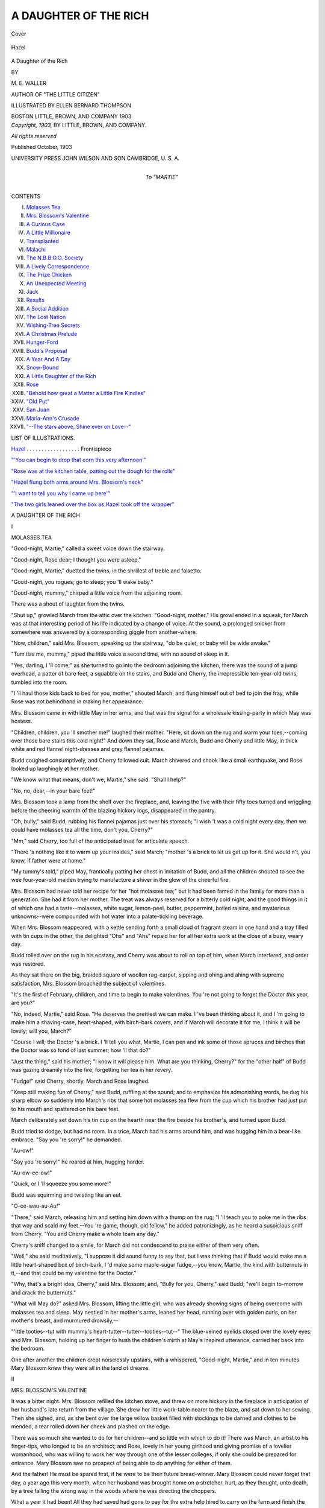 .. -*- encoding: utf-8 -*-

.. meta::
   :PG.Id: 40661
   :PG.Title: A Daughter of the Rich
   :PG.Released: 2012-09-04
   :PG.Reposted: 2012-10-06 minor corrections
   :PG.Rights: Public Domain
   :PG.Producer: Al Haines
   :DC.Creator: \M. \E. Waller
   :MARCREL.ill: Ellen Bernard Thompson
   :DC.Title: A Daughter of the Rich
   :DC.Language: en
   :DC.Created: 1903
   :coverpage: images/img-cover.jpg

======================
A DAUGHTER OF THE RICH
======================

.. clearpage::

.. pgheader::

.. container:: coverpage

   .. vspace:: 3

   .. _`Cover`:

   .. figure:: images/img-cover.jpg
      :align: center
      :alt: Cover

      Cover

   .. vspace:: 3

.. container:: frontispiece

   .. _`Hazel`:

   .. figure:: images/img-front.jpg
      :align: center
      :alt: Hazel

      Hazel

   .. vspace:: 4

.. container:: titlepage center white-space-pre-line

   .. class:: x-large

      \A
      Daughter of the Rich

   .. vspace:: 2

   .. class:: medium

      BY

   .. class:: large

      \M. \E. WALLER

   .. class:: small

      AUTHOR OF "THE LITTLE CITIZEN"

   .. vspace:: 3

   .. class:: medium

      ILLUSTRATED BY
      ELLEN BERNARD THOMPSON

   .. vspace:: 3

   .. class:: medium

      BOSTON
      LITTLE, BROWN, AND COMPANY
      1903

   .. vspace:: 4

.. container:: verso center white-space-pre-line

   .. class:: small

      *Copyright, 1903,*
      BY LITTLE, BROWN, AND COMPANY.

   .. vspace:: 1

   .. class:: small

      *All rights reserved*

   .. vspace:: 2

   .. class:: small

      Published October, 1903

   .. vspace:: 3

   .. class:: small

      UNIVERSITY PRESS
      JOHN WILSON AND SON
      CAMBRIDGE, \U. \S. \A.

   .. vspace:: 4

.. container:: dedication center white-space-pre-line

   .. class:: medium

      To
      "MARTIE"

   .. vspace:: 4

.. container:: plainpage white-space-pre-line

   .. class:: center large

      CONTENTS

   .. vspace:: 2

   .. class:: left medium

      I.  `Molasses Tea`_
      II.  `Mrs. Blossom's Valentine`_
      III.  `A Curious Case`_
      IV.  `A Little Millionaire`_
      V.  `Transplanted`_
      VI.  `Malachi`_
      VII.  `The \N.\B.\B.\O.\O. Society`_
      VIII.  `A Lively Correspondence`_
      IX.  `The Prize Chicken`_
      X.  `An Unexpected Meeting`_
      XI.  `Jack`_
      XII.  `Results`_
      XIII.  `A Social Addition`_
      XIV.  `The Lost Nation`_
      XV.  `Wishing-Tree Secrets`_
      XVI.  `A Christmas Prelude`_
      XVII.  `Hunger-Ford`_
      XVIII.  `Budd's Proposal`_
      XIX.  `A Year And A Day`_
      XX.  `Snow-Bound`_
      XXI.  `A Little Daughter of the Rich`_
      XXII.  `Rose`_
      XXIII.  `"Behold how great a Matter a Little Fire Kindles"`_
      XXIV.  `"Old Put"`_
      XXV.  `San Juan`_
      XXVI.  `Maria-Ann's Crusade`_
      XXVII.  `"--The stars above, Shine ever on Love--"`_

   .. vspace:: 4

.. container:: plainpage white-space-pre-line

   .. class:: center large

      LIST OF ILLUSTRATIONS.

   .. vspace:: 2

   .. class:: left medium

      `Hazel`_ . . . . . . . . . . . . . . . . . . Frontispiece

   .. vspace:: 1

   .. class:: left medium

      `"'You can begin to drop that corn this very afternoon'"`_

   .. vspace:: 1

   .. class:: left medium

      `"Rose was at the kitchen table, patting out the dough for the rolls"`_

   .. vspace:: 1

   .. class:: left medium

      `"Hazel flung both arms around Mrs. Blossom's neck"`_

   .. vspace:: 1

   .. class:: left medium

      `"'I want to tell you why I came up here'"`_

   .. vspace:: 1

   .. class:: left medium

      `"The two girls leaned over the box as Hazel took off the wrapper"`_

   .. vspace:: 4

.. _`MOLASSES TEA`:

.. class:: center x-large

   A DAUGHTER OF THE RICH

.. vspace:: 3

.. class:: center large

   I

.. class:: center medium

   MOLASSES TEA

.. vspace:: 2

"Good-night, Martie," called a sweet voice down the
stairway.

"Good-night, Rose dear; I thought you were asleep."

"Good-night, Martie," duetted the twins, in the shrillest
of treble and falsetto.

"Good-night, you rogues; go to sleep; you 'll wake
baby."

"Dood-night, mummy," chirped a little voice from the
adjoining room.

There was a shout of laughter from the twins.

"Shut up," growled March from the attic over the
kitchen.  "Good-night, mother."  His growl ended in a
squeak, for March was at that interesting period of his life
indicated by a change of voice.  At the sound, a prolonged
snicker from somewhere was answered by a corresponding
giggle from another-where.

"Now, children," said Mrs. Blossom, speaking up the
stairway, "do be quiet, or baby will be wide awake."

"Tum tiss me, mummy," piped the little voice a second
time, with no sound of sleep in it.

"Yes, darling, I 'll come;" as she turned to go into the
bedroom adjoining the kitchen, there was the sound of a
jump overhead, a patter of bare feet, a squabble on the
stairs, and Budd and Cherry, the irrepressible ten-year-old
twins, tumbled into the room.

"I 'll haul those kids back to bed for you, mother,"
shouted March, and flung himself out of bed to join the
fray, while Rose was not behindhand in making her
appearance.

Mrs. Blossom came in with little May in her arms, and
that was the signal for a wholesale kissing-party in which
May was hostess.

"Children, children, you 'll smother me!" laughed their
mother.  "Here, sit down on the rug and warm your
toes,--coming over those bare stairs this cold night!"  And
down they sat, Rose and March, Budd and Cherry and
little May, in thick white and red flannel night-dresses
and gray flannel pajamas.

Budd coughed consumptively, and Cherry followed suit.
March shivered and shook like a small earthquake, and
Rose looked up laughingly at her mother.

"We know what that means, don't we, Martie," she
said.  "Shall I help?"

"No, no, dear,--in your bare feet!"

Mrs. Blossom took a lamp from the shelf over the fireplace,
and, leaving the five with their fifty toes turned
and wriggling before the cheering warmth of the blazing
hickory logs, disappeared in the pantry.

"Oh, bully," said Budd, rubbing his flannel pajamas
just over his stomach; "I wish 't was a cold night every
day, then we could have molasses tea all the time, don't
you, Cherry?"

"Mm," said Cherry, too full of the anticipated treat for
articulate speech.

"There 's nothing like it to warm up your insides," said
March; "mother 's a brick to let us get up for it.  She
would n't, you know, if father were at home."

"My tummy's told," piped May, frantically patting her
chest in imitation of Budd, and all the children shouted to
see the wee four-year-old maiden trying to manufacture a
shiver in the glow of the cheerful fire.

Mrs. Blossom had never told her recipe for her "hot
molasses tea;" but it had been famed in the family for
more than a generation.  She had it from her mother.
The treat was always reserved for a bitterly cold night, and
the good things in it of which one had a taste--molasses,
white sugar, lemon-peel, butter, peppermint, boiled raisins,
and mysterious unknowns--were compounded with hot
water into a palate-tickling beverage.

When Mrs. Blossom reappeared, with a kettle sending
forth a small cloud of fragrant steam in one hand and a
tray filled with tin cups in the other, the delighted "Ohs"
and "Ahs" repaid her for all her extra work at the close
of a busy, weary day.

Budd rolled over on the rug in his ecstasy, and Cherry
was about to roll on top of him, when March interfered,
and order was restored.

As they sat there on the big, braided square of woollen
rag-carpet, sipping and ohing and ahing with supreme
satisfaction, Mrs. Blossom broached the subject of
valentines.

"It's the first of February, children, and time to begin
to make valentines.  You 're not going to forget the Doctor
*this* year, are you?"

"No, indeed, Martie," said Rose.  "He deserves the
prettiest we can make.  I 've been thinking about it, and
I 'm going to make him a shaving-case, heart-shaped, with
birch-bark covers, and if March will decorate it for me, I
think it will be lovely; will you, March?"

"Course I will; the Doctor 's a brick.  I 'll tell you
what, Martie, I can pen and ink some of those spruces and
birches that the Doctor was so fond of last summer;
how 'll that do?"

"Just the thing," said his mother; "I know it will
please him.  What are you thinking, Cherry?" for the
"other half" of Budd was gazing dreamily into the fire,
forgetting her tea in her revery.

"Fudge!" said Cherry, shortly.  March and Rose
laughed.

"Keep still making fun of Cherry," said Budd, ruffling
at the sound; and to emphasize his admonishing words, he
dug his sharp elbow so suddenly into March's ribs that
some hot molasses tea flew from the cup which his brother
had just put to his mouth and spattered on his bare
feet.

March deliberately set down his tin cup on the hearth
near the fire beside his brother's, and turned upon Budd.

Budd tried to dodge, but had no room.  In a trice, March
had his arms around him, and was hugging him in a
bear-like embrace.  "Say you 're sorry!" he demanded.

"Au-ow!"

"Say you 're sorry!" he roared at him, hugging harder.

"Au-ow-ee-ow!"

"Quick, or I 'll squeeze you some more!"

Budd was squirming and twisting like an eel.

"O-ee-wau-au-*Au!*"

"There," said March, releasing him and setting him
down with a thump on the rug; "I 'll teach you to poke
me in the ribs that way and scald my feet.--You 're game,
though, old fellow," he added patronizingly, as he heard a
suspicious sniff from Cherry.  "You and Cherry make a
whole team any day."

Cherry's sniff changed to a smile, for March did not
condescend to praise either of them very often.

"Well," she said meditatively, "I suppose it did sound
funny to say that, but I was thinking that if Budd would
make me a little heart-shaped box of birch-bark, I 'd make
some maple-sugar fudge,--you know, Martie, the kind with
butternuts in it,--and that could be my valentine for the
Doctor."

"Why, that's a bright idea, Cherry," said Mrs. Blossom;
and, "Bully for you, Cherry," said Budd; "we'll begin
to-morrow and crack the butternuts."

"What will May do?" asked Mrs. Blossom, lifting the
little girl, who was already showing signs of being
overcome with molasses tea and sleep.  May nestled in her
mother's arms, leaned her head, running over with golden
curls, on her mother's breast, and murmured drowsily,--

"'Ittle tooties--tut with mummy's
heart-tutter--tutter--tooties--tut--"  The
blue-veined eyelids closed over
the lovely eyes; and Mrs. Blossom, holding up her finger
to hush the children's mirth at May's inspired utterance,
carried her back into the bedroom.

One after another the children crept noiselessly upstairs,
with a whispered, "Good-night, Martie," and in ten
minutes Mary Blossom knew they were all in the land of
dreams.





.. vspace:: 4

.. _`MRS. BLOSSOM'S VALENTINE`:

.. class:: center large

   II


.. class:: center medium

   MRS. BLOSSOM'S VALENTINE

.. vspace:: 2

It was a bitter night.  Mrs. Blossom refilled the kitchen
stove, and threw on more hickory in the fireplace in
anticipation of her husband's late return from the village.  She
drew her little work-table nearer to the blaze, and sat down
to her sewing.  Then she sighed, and, as she bent over the
large willow basket filled with stockings to be darned and
clothes to be mended, a tear rolled down her cheek and
plashed on the edge.

There was so much she wanted to do for her children--and
so little with which to do it!  There was March, an
artist to his finger-tips, who longed to be an architect; and
Rose, lovely in her young girlhood and giving promise of
a lovelier womanhood, who was willing to work her way
through one of the lesser colleges, if only she could be
prepared for entrance.  Mary Blossom saw no prospect of
being able to do anything for either of them.

And the father!  He must be spared first, if he were to
be their future bread-winner.  Mary Blossom could never
forget that day, a year ago this very month, when her
husband was brought home on a stretcher, hurt, as they thought,
unto death, by a tree falling the wrong way in the woods
where he was directing the choppers.

What a year it had been!  All they had saved had gone
to pay for the extra help hired to carry on the farm and
finish the log-cutting.  A surgeon had come from the
nearest city to give his verdict in the case and help if he
could.

The farm was mortgaged to enable them to pay the heavy
bills incident to months of sickness and medical attendance;
still the father lay helpless, and Mary Blossom's faith and
courage were put to their severest test, when both doctor
and surgeon pronounced the case hopeless.  He might live
for years, they said, but useless, so far as his limbs were
concerned.

This was in June; and then it was that Mary Blossom,
leaving Rose in charge of her father and the children, left
her home, and walked bareheaded rapidly up the slope
behind the house, across the upland pastures and over into
the woodlands, from which they had hoped to derive a
sufficient income to provide not only for their necessities,
but for their children's education and the comforts
of life.

Deep into the heart of them she made her way; and
there, in the green silence, broken only by the note of a
thrush and the stirring of June leafage above and about
her, she knelt and poured out her sorrow-filled heart before
God, and cast upon Him the intolerable burden that had
rested so long upon her soul.

The shadows were lengthening when at last she turned
homewards.  Cherry and Budd met her in the pasture, for
Rose had grown anxious and sent them to find her.

"Why, where have you been, Martie?" exclaimed the
twins.  "We were so frightened about you, because you
didn't come home."

"You need n't have been; I 've been talking with a
Friend."  And more than that she never said.  The children's
curiosity was roused, but when they told Rose and
asked her what mother meant, Rose's eyes filled with tears,
and she kept silence; for she alone knew with Whom her
mother had talked that June afternoon.

"Run ahead, Budd, and tell Malachi to harness up Bess.
I want him to take a letter down to the village so that it
may go on the night mail."  Budd flew rather than ran;
for there was a look in his mother's face that he had never
seen before, and it awed him.

That night a letter went to Doctor Heath, a famous
nerve specialist of New York City.  It was a letter from
Mary Blossom, his old-time friend and schoolmate in the
academy at Barton's River.  In it she asked him if he
would give her his advice in this case, saying she could
not accept the decision of the physician and surgeon unless
it should be confirmed by him.

"I cannot pay you now," she wrote, "but it was borne
in upon me this afternoon to write to you, although you
may have forgotten me in these many years, and I have no
claim of present friendship, even, upon your time and
service; but I must heed the inner command to appeal to
you, whatever you may think of me,--if I disobeyed that,
I should be disobeying God's voice in my life,"--and
signed herself, "Yours in childhood's remembrance."

The next day a telegram was brought up from the
village; and the day after the Doctor himself followed it.

It was an anxious week; but the wonderful skill
conquered.  The pressure on a certain nerve was removed,
and for the last six months Benjamin Blossom had been
slowly but surely coming back to his old-time health and
strength.  But again this winter the extra help had been
necessary, and it had taxed all Mary Blossom's ingenuity
to make both ends meet; for there was the interest on the
mortgage to be paid every six months, and the ready money
had to go for that.

In the midst of her thoughts, her recollections and plans,
she caught the sound of sleigh-bells.  The tall clock was
just striking ten.  Smoothing every line of care and
banishing all look of sadness from her face, she met her
husband with a cheery smile and a, "I 'm so glad you 've
got home, Ben; it's just twenty below, and the molasses
tea is ready for you and Chi."

"Chi!" called Mr. Blossom towards the barn.

"Whoa!" shouted a voice that sounded frosty in spite
of itself.  "Whoa, Bess!"

"Come into the kitchen before you turn in; there's
some hot molasses tea waiting for us."

"Be there in a minute," he shouted back, and Bess
pranced into the barn.

"Oh, Mary, this is good," said Mr. Blossom, as he slipped
out of his buffalo-robe coat and into his warm house-jacket,
dropped his boots outside in the shed, and put on his
carpet-slippers that had been waiting for him on the hearth.

"It is home, Ben," said his wife, bringing out clean tin
cups from the pantry, and putting them to warm beside
the kettle on the hearth.

"Yes, with you in it, Mary," he said with the smile that
had won him his true-love eighteen years before.

"Come in, Chi," he called towards the shed, whence
came sounds as if some one were dancing a double-shuffle
in snow-boots.

"'Fraid I 'll thaw 'n' make a puddle on the hearth, Mis'
Blossom.  I 'm as stiff as an icicle: guess I 'll take my tea
perpendic'lar; I ain't fit to sit down."

"Sit down, sit down, Chi," said Mrs. Blossom.  "You 'll
enjoy the tea more; and give yourself a thorough heating
before you go to bed.  I 've put the soapstone in it," she
added.

"Well, you beat all, Mis' Blossom; just as if you did n't
find enough to do for yourself, you go to work 'n' make
work."  He broke off suddenly, "George Washin'ton!"
he exclaimed, "most forgot to give you this letter that
come on to-night's mail."

He handed Mrs. Blossom the letter, which, with some
difficulty, owing to his stiffened fingers, he extracted from
the depths of the tail-pocket of his old overcoat.  Then he
helped himself to a brimming cup of the tea, and
apparently swallowed its contents without once taking breath.

"Why, it's from Doctor Heath!" exclaimed Mrs. Blossom,
recognizing the handwriting.  "Is it a valentine,
I wonder?" she said, feigning to laugh, for her heart sank
within her, fearing it might be the bill,--and yet, and yet,
the Doctor had said--she got no further with these
thoughts, so intent was she on the contents of the letter.

Chi, with an eye to prolonging his stay till he should
know the why and wherefore of a letter from the great
Doctor at this season of the year, took another cup of
the tea.

"Ben, oh, Ben!" cried Mrs. Blossom, in a faint, glad
voice; and therewith, to her husband's amazement, she
handed him the letter, put both arms around his neck, and,
dropping her head on his shoulder, sobbed as if her heart
would break.

Chi softly put down his half-emptied cup and tiptoed
with creaking boots from the room.

"Can't stand that, nohow," he muttered to himself in
the shed; and, forgetting to light his lantern, he felt his
way up the backstairs to his lodging in the room overhead,
blinded by some suspicious drops of water in his eyes,
which he cursed for frost melting from his bushy eyebrows.

"Oh, Ben, think of it!" she cried, when her husband
had soothed and calmed her.  "Twenty-five dollars a
week; that makes a little more than twelve hundred a
year.  Why, we can pay off all the mortgage and be free
from that nightmare."

For answer her husband drew her closer to him, and late
into the night they sat before the dying fire, talking and
planning for the future.

"Children," she said at breakfast next morning, and her
voice sounded so bright and cheery that the room seemed
full of sunshine, although the sky was a hard, cold gray,
"I 've had one valentine already; it came last night from
the Doctor."

Chi listened with all his ears.

"Mother!" burst from the children, "where is it?"
"Show it to us."  "Why did n't you tell us before
breakfast?"

"I can't show it to you yet; it's a live one."

"A live one!" chorussed the children.

"You 're fooling us, mother," said March.

"Do I look as if I were?" replied his mother.

And March was obliged to confess that she had never
looked more in earnest.

Rose left her seat and stole to her father's side.  "What
does it mean, pater?" she whispered.

"Ask your mother," was all the satisfaction she received,
and walked, crestfallen, back to her chair; for when had
her father refused her anything?

"When will you tell us, anyway?" said Budd, a little
gruffly.  He hated a secret.

"I can't tell you that either," said his mother, "and I
don't know that I shall tell you until the very last, if you
ask in that voice."

Budd screwed his mouth into a smile, and, unbeknown
to the rest of the family, reached under the cloth for his
mother's hand.  He sat next to her, and that had been his
way of saying "Forgive me," ever since he was a tiny boy.

He had a squeeze in return and felt happier.

"I say, let's guess," said Cherry.  "If I don't do
something, I shall burst."

"You express my feelings perfectly, Cherry," said March,
gravely, and the guessing began.

"A St. Bernard puppy?" said Budd, who coveted one.

"A Shetland pony," said Cherry.

"The Doctor's coming up here, himself."  That was
Rose's guess.

"'T ain't likely," growled Budd.

"A tunning 'ittle baby," chirped May.

March failed to think of any live thing the Doctor was
likely to send unless it might be a Wyandotte blood-rooster,
such as he and the Doctor had talked about last summer.

"You 're all cold, cold as ice," laughed their mother,
using the words of the game she had so often played with
them when they were younger.

"Oh, mother!" they protested.  They were almost
indignant.

Chi rose and left the table.  "Beats me," he muttered,
as he took down his axe from a beam in the woodshed.
"What in thunder can it be?  I ain't goin' to ask
questions, but I 'll ferret it out,--by George Washin'ton;"
and that was Chi's most solemn oath.





.. vspace:: 4

.. _`A CURIOUS CASE`:

.. class:: center large

   III


.. class:: center medium

   A CURIOUS CASE

.. vspace:: 2

"What is it, dear?"

"Bothered--bothered."

"A case?"

"Yes, and I must get it off my mind this evening."

The Doctor set down his after-dinner coffee untasted on
the library table, and rose with a half sigh from his easy
chair before the blazing wood-fire.  His heavy eyebrows
were drawn together into a straight line over the bridge of
his nose, and that, his wife knew full well, was an ominous
sign.

"Must you go to-night?  It's such a fearful storm;
just hear it!"

"Yes, I must; just to get it off my mind.  I sha'n't be
gone long, and I 'll tell you all about it when I get home."  The
Doctor stooped and kissed the detaining hand that his
wife had laid lovingly on his arm; then, turning to the
telephone, he bespoke a cab.

As the vehicle made its way up Fifth Avenue in the teeth
of a February, northeast gale that drove the sleet rattling
against the windows, Doctor Heath settled back farther
into his corner, growling to himself, "I wish some people
would let me manage their affairs for them; it would
show their common sense to let me show them some of
mine."

A few blocks north of the park entrance, the cab turned
east into a side street, and stopped at Number 4.

"Mr. Clyde in, Wilkins?" asked the Doctor of the
colored butler, who opened the door.

"Yes, sah; jes' up from dinner, sah, to see Miss Hazel."

"Tell him I want to see him in the library."

"Yes, sah."  He took the Doctor's cloak and hat,
hesitating a moment before leaving, then turning, said: "'Scuse
me, sah, but Miss Hazel ain't more discomposed?"

"No, no, Wilkins; Miss Hazel is doing fairly well."

"Thank you, sah;" and Wilkins ducked his head and
sprang upstairs.

"Why, Dick," said Mr. Clyde, as he entered the library
hurriedly, "what's wrong?"

"The world in general, Johnny, and your world in
particular, old fellow."

"Is Hazel worse?"  The father's anxiety could be
heard in the tone with which he put the question.

"I 'm not satisfied, John, and I 'm bothered."

When Doctor Heath called his friend "John," Mr. Clyde
knew that the very soul of him was heavily burdened.
The two had been chums at Yale: the one a rich man's
son; the other a country doctor's one boy, to whom had
been bequeathed only a name honored in every county of
his native state, a good constitution, and an ambition to
follow his father's profession.  The boy had become one of
the leading physicians of the great city in which he made
his home; his friend one of the most sought-after men in
the whirling gayeties of the great metropolis.  As he stood
on the hearth with his back to the mantel waiting for the
physician's next word, he was typical of the best culture of
the city, and the Doctor looked up into the fine face with
a deep affection visible in his eyes.

"Going out, as usual, John?"

"Only to the Pearsells' reception.  Don't keep me
waiting, old fellow; speak up."

"How the deuce am I to make things plain to you,
John?  Here, draw up your chair a little nearer mine, as
you used in college when you knew I had a four A.M. lecture
awaiting you, after one of your larks."

The two men helped themselves to cigars; and the
Doctor, resting his head on the back of the chair, slowly
let forth the smoke in curling rings, and watched them
dissolve and disperse.

"Come, Dick, go ahead; I can stand it if you can."

"Well, then, I 've done all I can for Hazel, and shall
have to give up the case unless you do all you can for
her."

Now the Doctor had not intended to make his statement
in such a blunt fashion, and he could not blame Mr. Clyde
for the touch of resentment that was so quick to show in
his answer.

"I did n't suppose you went back on your patients in
this way, Richard; much less on a friend.  I have done
everything I can for Hazel.  If there is anything I've
omitted, just tell me, and I 'll try to make it good."

The Doctor nodded penitently.  "I know, John, I 've
said it badly; and I don't know but that I shall make it
worse by saying you 've done too much."

"Too much!  That is not possible.  Did n't you order
last year's trip to Florida and the summer yachting
cruise?"

Doctor Heath groaned.  "I'm getting in deeper and
deeper, John; you can't understand, because you are you;
born and bred as you are--  Look here, John, did it ever
occur to you that Hazel is a little hot-house plant that
needs hardening?"

"No, Richard."

"Well, she is; she needs hardening to make her any
kind of a woman physically and, and--"  The Doctor
stopped short.  There were some things of which he
rarely spoke.

"My Hazel needs hardening!" exclaimed the amazed
father.  "Why, Richard, have n't you impressed upon me
again and again that she needs the greatest care?"

The Doctor groaned again and smote his friend solidly
on the knee.

"Oh, you poor rich--you poor rich!  'Eyes have ye,
and ye see not; ears have ye, and hear not.'  John, the
girl must go away from you, who over-indulge her, from
this home-nest of luxury, from this private-school business
and dancing-class dissipation, from her young-grown-up
lunch-parties and matinée-parties, from her violin lessons
and her indoor gymnastics--curse them!"

This was a great deal for the usually self-contained
physician, and Mr. Clyde stared at him, but half comprehending.

"Go away?  Do you mean, Richard, that she must
leave me?"

"Yes, I mean just that."

"Well,"--it was a long-drawn, thinking "well,"--"I
will ask my sister to take her this summer.  She
returns from Egypt soon and has just written me she intends
to open her place, 'The Wyndes,' in June."

Again the Doctor groaned: "And kill her with golf
and picnics and coaching among all those fashionable
butterflies!  Now, hear to me, John," he laid his hand on
his friend's shoulder, "send her away into the country,
that is country,--something, by the way, which you
know precious little about.  Let me find her a place up
among those life-giving Green Hills, and do you do
without her for one year.  Let me prescribe for her there;
and I 'll guarantee she returns to you hale and hearty.
Trust her to me, John; you 'll thank me in the end.  I
can do no more for her here."

"Do you mean, Richard, to put her away into real
country conditions?"

"Yes, just that; into a farmer's family, if possible,--and
I know I can make it possible,--and let her be as
one of them, work, play, go barefoot, eat, sleep, be merry--in
fact, be what the Lord intended her to be; and you 'll
find out that is something very different from what she is,
if only you 'll hear to me."

The Doctor was pacing the room in his earnestness.
He was not accustomed to beg thus to be allowed to
prescribe for his patients.  His one word was law, and he
was not required to explain his motives.

Mr. Clyde's eyes followed him; then he broke the
prolonged silence.

"Richard, you have asked me the one thing to which
her mother would never have consented.  How, then,
can I?"

"Think it over, John, and let me know."

The two men clasped hands.

"Let me take you along in my cab to the reception;
it's inhuman to take out your horses on such a
night."

"Thank you, no; I think I 'll give it up; I 'm not in
the mood for it.  Good-night, old fellow."

"Good-night, Johnny."

The next morning, at breakfast, the Doctor took up a
note that lay beside his plate, and after reading it
beamed joyously while he stirred his coffee vigorously
without drinking it.  When, finally, he looked up, his
wife elevated her eyebrows over the top of the coffee urn,
and the Doctor laughed.

"To be sure, wifie, read the note."  And this is what
she read:--

.. vspace:: 2

DEAR RICHARD,--I 've had a hard night, trying to look at
things from your point of view and see my own duty towards
Hazel.  Things have grown rather misty, looking both
backwards and forwards, and I have concluded I can't do better
than to take you at your word,--trust her to you, and accept
the guarantee of her return to me with her physical condition
such as it should be.

This decision will, as you well know, raise a storm of protest
among the relations.  The whole swarm will be about my
ears in less than no time.  Stand by me.  The whole
responsibility rests upon you,--and tell Hazel; I 'm too much
of a coward.  This is a confession, but you will understand.
Let me know the details of your plans so soon as possible.
I have never been able to give you such a proof of friendship.
Have you ever asked another man for such?  I mistrust you,
old fellow.

.. class:: left white-space-pre-line

   Yours,
       JOHN.

.. vspace:: 4

.. _`A LITTLE MILLIONAIRE`:

.. class:: center large

   IV


.. class:: center medium

   A LITTLE MILLIONAIRE

.. vspace:: 2

"Gabrielle."

"Oui, mademoiselle Hazel," came in shrill yet muffled
tones from the depths of the dressing-room closet.

"Bring me my white silk kimono."

"Oui, mademoiselle."

The order, in French, was given in a weak and slightly
fretful voice that issued from the bed at the farther end of
a large room from which the dressing-room opened.  The
apartment was, in truth, what Doctor Heath had called it,
"a nest of luxury."

It was a bitter Saint Valentine's Day which succeeded the
Doctor's evening visit.  The wood-fire, blazing cheerily in
the ample fireplace, sent its warmth and light far out into
the room, flashing red reflections in the curiously twisted
bars of the brass bedstead.  At the left of the fireplace
stood a small round tea-table, and upon it a little silver
tea-kettle on a standard of the same metal.  Dainty cups
and saucers of egg-shell china were grouped about it; a
miniature silver tray held a sugar-dish and a cream-pot
and a half-dozen gold-lined souvenir spoons.

On the richly carved mantel stood an exquisite plate-glass
clock, the chimes of which were just striking nine,
and, keeping it company to right and left, were two dainty
figures of a shepherd and shepherdess in Dresden china.
The remaining mantel space was filled with tiny figures
in bisque,--a dachshund, a cat and kittens, a porcelain
box, heart-shaped, the top covered with china forget-me-nots,
a silver drinking-cup, a small oval portrait on ivory
of a beautiful young woman, framed in richly chased gold,
the inner rim set round with pearls.  A blue pitcher of
Cloisonné and a tray of filigree silver heaped with dainty
cotillion favors stood on one end; on the other, a crystal
vase filled with white tulips.

Soft blue and white Japanese rugs lay upon the polished
floor; delicate blue and white draperies hung at the
windows.  Dressing-case and writing-desk of white curled
maple were each laden with articles for the toilet and for
writing, in solid silver, engraved with the monogram H.C.
A couch, upholstered in blue and white Japanese silk, stood
at the right of the fireplace, and all about the room were
dainty wicker chairs enamelled in white, and cushioned to
match the hangings.

The bed was canopied in pale blue covered with white
net and edged with lace, and the coverlet was of silk of
the same delicate color, embroidered with white violets
and edged like the canopy, only with a deeper frill of lace.
The occupant of this couch, fit for a princess royal, was
the little mistress of all she surveyed, as well as the
mansion of which the room formed a small part; and a
woebegone-looking little girl she was, who called again, and
this time impatiently:--

"Gabrielle, hurry, do."

"Oui, oui, mademoiselle Hazel;" and Gabrielle tripped
across the room with the white kimono in one hand and
fresh towels in the other.  She had just slipped it upon
Hazel when there was a knock at the door.  Gabrielle
opened it, and Wilkins asked in a voice intended to be
low, but which proved only husky:--

"Nuss say she mus' jes' speak wif Marse Clyde 'fo' she
come up, an' wan's to know if Miss Hazel will haf her
breffus now or wait till she come up herse'f."

Before Gabrielle could answer, Hazel called out, "You
may bring it up now, Wilkins; and has the postman come
yet?"

Wilkins' broad smile sounded in his voice, as it came out
of its huskiness.

"Yes, Miss Hazel, ben jes' 'fo' I come up.  I ain't seen
no hearts, but dey's thicker 'n spatter by de feel, an' a
heap o' boxes by 'spress!"

"Oh, bring them up quick, Wilkins, and tell papa to be
sure and come up directly after breakfast."

"Yes, for sho', Miss Hazel," said Wilkins, delighted
to have a word with the little daughter of her whom
he had carried in his arms thirty-two years ago up and
down the jasmine-covered porch of an old New Orleans
mansion.

In a few minutes, he reappeared with two large silver
trays, on one of which was the tempting breakfast of
Hamburg grapes, a dropped egg, a slice of golden-brown
toast, half of a squab broiled to the melting-point, and a
cup of cocoa.  On the other were boxes large and small,
and white envelopes of all sizes.

Gabrielle cut the string and opened the boxes, while
Hazel looked on, pleased to be remembered, but finding
nothing unusual in the display; for Christmas and Easter
and birthdays and parties brought just about the same
collection, minus "the hearts," which Wilkins had felt
through the covers.  The only fun, after all, was in the
guessing.

Just then Mr. Clyde entered.

"Oh, papa!  I 'm so glad you have come; it's no fun
guessing alone."  She put up her peaked, sallow little
face for the good-morning kiss; and her father, with the
thought of his last night's struggle, took the face in both
hands and kissed brow and mouth with unusual tenderness.

"Why, papa!" she exclaimed, "that kiss is my best
valentine; you never kissed me that way before."

"Well, it's time I began, Birdie; let's see what you
have for nonsense here.  What's this--from Cambridge?"

"Oh, that's Jack, I 'm sure; he always sends me violets;
but what is that in the middle of the bunch?"  With a
smile she drew out a tiny vignette of her Harvard
Sophomore cousin.  It was framed in a little gold heart, and on
a slip of paper was written, "For thee, I 'm all 'art."

"Jack 's a gay deceiver," laughed her father; "he 's all
''art' for a good many girls, big and little.  What's
this?--and this?"

One after another he took out the contents of envelopes
and boxes,--candy hearts by the pound in silver bonbon
boxes, silk hearts, paper hearts, a flower heart of real roses
("That's from you, Papa Clyde!" she exclaimed, and her
father did not deny the pleasant accusation), hollow gilt
hearts stuffed with sentiments, a silver chatelaine heart for
change, and last, but not least, an enormous envelope, a
foot square, containing a white paper heart all written over
with "sentiments" from the girls in her class at school.

"Come now, Birdie," said her father, after the last one
had been opened and guessed over, "eat your breakfast, or
nurse will scold us both for putting play before business."

"I don't think I want any, papa," said Hazel, languidly,
for, after all, the valentines had proved to be almost too
much excitement for the little girl, who was just
recovering from weeks of slow fever; "and, Gabrielle, take the
flowers away, they make my head ache,--and the other
things, too," she added, turning her head wearily on the
pillow.

"But you must eat, Hazel dear," said her father, gently
but firmly; and therewith he took a grape and squeezed
the pulp between her lips.  Hazel laughed,--a faint
sound.

"Why, papa, if you feed me that way, I shall be a real
Birdie.  Yes," she nodded, "that's good; I 'll take
another;" and her father proceeded to feed her slowly,
now coaxing, now urging, then commanding, till a few
grapes and a half egg were disposed of.

"There, now, I won't play tyrant any longer," he said,
"for your real tyrant of a doctor is coming soon, and I
must be out of the way."

"Are you going to be at home for luncheon to-day, papa?"

"No, dear, I 've promised to go out to Tuxedo with the
Masons, but I shall be at home before dinner, just to look
in upon you.  I dine with the Pearsells afterwards.
Good-bye."  A kiss,--two, three of them; and the merry,
handsome young father, still but thirty-seven, had gone,
and with him much of the brightness of Hazel's day.

But she was used to this.  Ever since she could remember
anything, she had been petted and kissed and--left
with her nurse, her governess, or a French maid.

Her young mother, a Southern belle, lived more out of
her home than in it, with the round of gayeties in the
winter months interrupted and continued by winter
house-parties at Lenox, a yachting cruise in the Mediterranean,
an early spring-flitting to the mountains of North Carolina,
and the later household moving to Newport.

In all these migrations Hazel accompanied her parents;
in fact, was moved about as so much goods and chattels,
from New York to the Berkshires, from the Berkshires to
Malta, from Malta to the Great Smokies, from the
mountains to the sea; her appurtenances, the governess and
French maid, went with her; and the routine of her home
in New York, the study, the promenade, the all-alone
breakfasts and dinners went on with the regularity of
clockwork, whether on the yacht, in the mountains, or in
the villa on the Cliff.

So now, although she wished her father would stay and
entertain her, it never occurred to her to tell him so; and
likewise it never occurred to the father that his child
needed or wished him to stay.  Nor had it ever occurred
to the young mother that she was not doing her whole
duty by her child; for she never omitted to go upstairs
and kiss her little daughter good-night, whether the child
was awake or asleep, before going out to dinner, theatre,
or reception.

She died when Hazel was nine, and it was a lovely
memory of "mamma" that Hazel cherished: a vision of
loveliness in trailing white silk, or velvet, or lace,--her
mother always wore white, it was her Southern
inheritance,--with a single dark-red rose among the folds of
Venetian point of the bertha; always a gleam of white neck
and arms banded with flashing, many-faceted diamonds,
or roped with pearls; always a sense of delicious white
warmth and fragrance, as the vision bent over her and
pressed a light kiss upon her cheek.  And if, in her bliss,
she opened her sleepy eyes, she looked always into
laughing brown depths, and putting up her hand caressed
shining masses of brown hair.

But it was always a good-night vision.  In the morning
mamma did not breakfast until ten, and Hazel was off to
the little private school at half-past nine.  At noon
mamma was either out at lunch or giving a lunch-party;
and in the afternoon there was the promenade in the
Park with the governess, and sometimes, as a treat, a drive
with mamma on her round of calls, when Hazel and the
maid sat among the furs in the carriage.  Then Hazel
played at being grown up, and longed for the time when
she could wear a reception dress like mamma's, of white
broadcloth and sable, and trip up the steps of the various
houses, and trip down again with a bevy of young girls
laughing and chatting so merrily.

All that had ceased when Hazel was nine, and the
young father had made her mistress in her mother's place.
It was such a great house! and there were so many
servants! and the housekeeper was so strict! and it was so
queer to sit at the round table in the big dining-room and
try to look at papa over the silver épergne in the centre!

When she was eleven, she entered one of the large
private schools which many of her little mates attended.
Soon it came to be the "girls of our set" with Hazel;
and then there followed music-lessons, and violin-lessons,
and riding-lessons, and dancing-class, and riding-days in
the Park, and lunch-parties with the girls, and
theatre-matinée-parties, and concerts at Carnegie Hall, and birthday
parties, and sales--school and drawing-room affairs--and
Lenten sewing-classes; until gradually her little
society life had become an epitome of her mother's, and
when she began to shoot up like a bean-sprout, lose
her round face and the delicate pink from her cheeks,
uncles and aunt and cousin and friends whispered of her
mother's frail constitution, and that it was time to take
heed.

Then it was that the physician, who had helped to bring
her into the world, was summoned hastily to prevent her
early departure from it.  This was the "curious case"
that so bothered him; and this pale, languid girl of
thirteen in the blue-canopied bed was the one he intended to
transplant into another soil.

A short, sharp tap announced his arrival.  The nurse
opened the door.

"Good-morning, little girl--ah, ah!  Saint Valentine's
Day?  I had forgotten it; all those came this morning?"
he said cheerily, pointing to a table on which Gabrielle
had placed all the remembrances but the flowers.

"Yes, Doctor Heath; but my best valentine, you know,
is papa, and after him, you."

"Hm, flatterer!" growled the Doctor, feeling her pulse.
"Pretty good, pretty good.  Think we can get you up
for half a day.  What do you say, nurse?"

"I think it will do her good, Doctor Heath; she has no
appetite yet, and a little exercise might help her to it."

"No appetite?"  The two eyebrows drew together in a
straight line over the bridge of his nose, and, from under
them, a pair of keen eyes looked at Hazel.

"Well, I 've planned something that will give you a
splendid one, Hazel,--the best kind of a tonic--

"Oh, I don't want to take any more tonics.  I am so
sick of them," said Hazel, in a despairing tone, for although
she adored the Doctor, she despised his medicines.

"You won't get sick of this tonic so soon, I 'll
warrant," he said, unbending his brows and letting the full
twinkle of his fine eyes shine forth,--"at least not after
you are used to it.  I won't say but that it may cause
a certain kind of sickness at first; in fact, I 'm sure
of it."

"Oh, will it nauseate me?" cried Hazel, dreading to
suffer any more.

"No, no, it won't do that, but--"

"But what *do* you mean, Doctor Heath?  Are you joking?"

"Never was more in earnest in my life," replied the
Doctor, rubbing his hands in glee, much to Hazel's
amazement.  "Hazel," he turned abruptly to her, "papa is a
splendid fellow; did you know that?"

Hazel laughed aloud, a real girl's laugh,--Doctor Heath
was so queer at times.

"Have you just found that out?" she retorted.

"No, you witch,--don't be impertinent to your elders,--I
have n't; but really he is, take it all in all, just about
the most common-sense fellow in New York City."

"What has he done now, that you are praising him so?"

"Just heard to me, my dear, and agreed to do just as I
want him to," said the Doctor, demurely.

"Why," laughed Hazel, "that's just when I think he is
a most splendid fellow, when he does just what I want him
to.  Is n't it funny you and I think just alike!"  And she
gave his hand a malicious little pat.  The Doctor caught
the five slender digits and held them fast.

"Now we 're agreed that you have the most splendid,
common-sense father in the world, I want you to prove to
me that your father has the most splendid, common-sense
daughter in it, as well."

Again Hazel laughed.  She was used to her friend's ways.

"That means that you want me to take that old, new
tonic of yours."

"Yes, just that," said the Doctor, emphatically; "and
now, as you don't appear to care to hear about it, I 'm going
to make a long call and tell you its entire history."

"Have you brought it with you?" asked Hazel, somewhat
mystified.

"No, I can't carry around with me in a cab five children,
a hundred acres of pine woods, a whole mountain-top, and
a few Jersey cows."

"What *do* you mean?  You *are* joking."

Then the physician clasped the thin hand a little more
closely and told her of the country plan.

At first, Hazel failed to comprehend it.  She gazed at
the speaker with large, serious eyes, as if she half-feared
he had taken leave of his senses.

"Did papa know it this morning?" was her first question.

"Yes, my dear."

"Then that is why he kissed me the way he did," she
said thoughtfully.  "But," her lip quivered, "I sha'n't
have him to kiss me up there, and--and--oh, dear!"  A
wail went up from the canopied bed that made the Doctor
turn sick at heart, and even the nurse hurried away into
the dressing-room.

Somehow Doctor Heath could not exhort Hazel, as he
had her father, to use common-sense.  He preferred to use
diplomacy.

"You see, Hazel, a year won't be so very long, and it
will give your hair time to grow; and perhaps you would
not mind wearing a cap for a time up there, while if you
were here you certainly would not care about going to
dancing-school or parties in that rig; now would you?"

Hazel sniffed and looked for her handkerchief.  As she
failed to find it, the Doctor applied his own huge square of
linen to the dripping, reddened eyes, and tenderly stroked
the smooth-shaven head.

Hazel had her vanities like all girls, and her long dark
braids had been one of them.  After the fever, she had
been shorn of what scanty locks had been left to her, and
many a time she had wondered what the girls would say
when they saw her.  After all, the new plan might be
endured, for the sake of the hair and her looks.

She sniffed again, and this time a good many tears were
drawn up into her nose.  The Doctor, taking no notice of
the subsiding flood, proceeded,--

"My patients always look so comical when the fuzz is
coming out.  It's like chicken-down all over the head--"

"Fuzz!" exclaimed Hazel, with a dismayed, wide-eyed
look; "must I have fuzz for hair?"

"Why, of course, for about five months," was the Doctor's
matter-of-fact reply.  "Then," he continued, apparently
unheeding the look of relief that crept over Hazel's
face, "you are apt to have the hair come out curly."

"Oh!"

"Yes, and it really grows very fast--that is," he said,
resorting to wile, "if any one is strong and well; but if
the general health is not good, why--hem!--the hair
is n't apt to grow!"

"Goodness!  I don't want to be bald all my life!"

"No, I thought not, and for that very reason it did seem
the best thing for you to get into the country where you can
get well and strong as fast as ever you can."

"Shall I have to eat my breakfast and dinner alone up
there?" was her next question.

Doctor Heath laughed.  "What!  With all those five
children!  You will never want for company, I can assure
you of that.  And now I 'll be off; as it's Saint Valentine's
Day, which I had forgotten, I 'll wager I have five
valentines from those very children waiting for me at home."

"Will you show them to me, if you have?"

"To be sure I will.  Now sit up for half a day, and get
yourself strong enough to let me take you up there by the
middle of March."

"Oh, are you going to take me?  What fun!  Are they
friends of yours?" she added timidly.

"Every one," said the Doctor, emphatically.  He turned
at the door.  "You have n't said yet whether you will
honor me with your company up there."

"I suppose I must," she said, with something between
a sigh and a laugh.  "But I don't know what Gabrielle
will do; she 'll be so homesick."

"Gabrielle!" cried the Doctor, in a voice loud with
amazement; "you don't think you are going to take
Gabrielle with you, do you?"

Before Hazel had time to recover from her astonishment,
Gabrielle, hearing her name called so loudly, came tripping
into the room.

"Oui, oui, monsieur le docteur;" and Doctor Heath
beat a hasty retreat to avoid further misunderstandings.

In the afternoon, Hazel received a box by messenger,
with, "Please return by bearer," on the wrapper.  On
opening it, she found the Doctor's valentines with the
following sentiments appropriately attached.

.. vspace:: 2

..

   |   I
   |
   |   By Rose-pose made, by March adorned,
   |   'T is not a Heart that one should scorn:
   |   For use each day, the whole year through,
   |   Where find a Valentine so true?
   |
   |
   |   II
   |
   |   Cherry Blossom made this fudge
   |   (Buddie made the box).
   |   Eat it soon, or you will judge,
   |   She made it all of rocks.
   |
   |
   |   III
   |
   |   Baby May has made this cookie;
   |   Mother baked it--but, by hookey!
   |   I can't find another rhyme
   |   To match with this your valentine.
   |
   |     Your loving Valentines,
   |
   |   ROSE, MARCH, "BUDD AND CHERRY," MAY BLOSSOM.
   |       (We're one.)
   |   MOUNT HUNGER, February 14, 1896.

.. vspace:: 4

.. _`TRANSPLANTED`:

.. class:: center large

   V


.. class:: center medium

   TRANSPLANTED

.. vspace:: 2

It was the middle of April, yet the drifts still blocked
the ravines, and great patches of snow lay scattered thickly
on the northern and eastern slopes of the mountains.

Not a bud had thought of swelling; not a fern dared to
raise its downy ball above the sodden leaves.  Day after
day a keen wind from the north chased dark clouds across
a watery blue sky, and now and then a solitary crow
flapped disconsolately over the upland pastures and into
the woods.

But in the farmhouse on the mountain, every Blossom
was a-quiver with excitement, for the "live Valentine"
was to arrive that day.

According to what Doctor Heath had written first,
Mrs. Blossom had expected Hazel to come the middle of March.
She had told the children about it a week before that
date, and ever since, wild and varied and continuous had
been the speculations concerning the new member of the
family.

Both father and mother were much amused at the
different ways in which each one accepted the fact, and
commented upon it.  At the same time they were slightly
anxious as to the outcome of such a combination.

"They 'll work it out for themselves, Mary," said
Mr. Blossom, when his wife was expressing her fears on account
of the attitude of March and Cherry.

"I hope with all my heart they will, without friction or
unpleasantness for the poor child," replied his wife,
thoughtfully, for March's looks and words returned to her, and
they foreboded trouble.

Her husband smiled.  "Perhaps the 'poor child' will
have her ways of looking at things up here, which may
cause a pretty hard rub now and then for our children.
But let them take it; it will do them good, and show
us what stuff is in them for the future."

Mrs. Blossom tried to think so, but March's words on
that afternoon she had told the children came back to her.

They were dumb at first through sheer surprise.  Then
Rose spoke, flinging aside her Virgil she had been studying
by the failing light at the window.

"Oh, mother! we 've been so happy--just by ourselves."

"Will you be less happy, Rose, in trying to make
some one else share our happiness?"

Rose said nothing, but leaned her forehead against the
pane, and the tears trickled adown it and froze halfway.

Mrs. Blossom proceeded, in the silence that followed, to
tell them something of Hazel's life.  Then Budd spoke up
like a man.

"I 'm awful sorry for her; she 's a little brick to be
willing to come away from her father and live with folks
she don't know.  I 'd be a darned coward about leaving
my Popsey."

There was no tablecloth handy to hide the squeeze he
wanted to give his mother's hand, and Mrs. Blossom,
knowing how he hated any public demonstration of affection,
reserved her approving kiss for the dark and bedtime.  But
she looked at him in a way that sent Budd whistling, "I
won't play in your back-yard," over to the kitchen stove,
where he stared inanely at his own reflection in the polished
pipe.

For the first time in her life, Cherry did not echo her
twin's sentiment.  She was already insanely jealous of the
new-comer who seemed to claim so much of her mother's
sympathy and affection.  And she was n't even here!
What would it be when she was here for good and all?

At this miserable thought, and all that it appeared to
involve, Cherry began to cry.

Now to see Cherry Blossom cry generally afforded
great fun for the whole family; for there never was a
girl of ten who could cry in quite such a unique manner
as this same round-faced, pug-nosed, brown-eyed Cherry,
whose red hair curled as tightly as corkscrews all over
her head, and bobbed and danced and quivered and shook
with every motion and emotion.

First, her nose grew very red at the tip; then, her small
mouth screwed itself around by her left ear; gradually,
her round face wrinkled till it resembled a withered
crabapple; and finally, if one listened intently and watched
closely, one could hear small sniffs and see two
infinitesimal drops of water issue from the nearly closed and
wrinkled eyes.

But to-day no one noticed, and Cherry sat down in
her mother's lap, and mumbled out her woe between sniffs.

"I can't help it if Budd does want her; *I* don't, Martie.
Budd will play with her, and you 'll kiss her just as you
do us, and it won't be comfy any more."

"That does not sound like mother's Cherry Blossom,"
said Mrs. Blossom, smiling in spite of herself.  "I think
I 'll tell you all why it comes to mother and father as a
blessing."

Then Mrs. Blossom told them of the mortgage on the
farm; how it had been made necessary, and what it meant,
and how it was her duty to accept what had been sent to
her as a means of paying it off.

Rose came over from the window.  "Oh, why did n't
you tell us before, Martie," she cried, sobbing outright this
time, "and let us help you to earn something towards it
during all this dreadful year?  To think you have been
bearing all this, and just going about the same, smiling and
cheer--oh, dear!"  Rose sat down on the hearth-rug at her
mother's feet, and her sobs mingled with Cherry's sniffs.

March, who had listened thus far in silence, rose from
the settle where he had flung himself in disgust, and, going
over to his mother, stood straight and tall before her.  His
gray eyes flashed.

"I 've been a fool, mother, not to see it all before this.
You ought to have told *me*.  I 'm your eldest son, and come
next after father in 'home things.'"  And with this
assertion he made a mighty resolve, then and there to put away
boyish things and be more of a man.  His mother, looking
at him, felt the change, and tears of thankfulness filled her
eyes.

"What could you do, children?  You were too young
to have your lives burdened with work."

"I 'd have found something to do, mother, if you had
only told me.  About the girl--" he hesitated--"of
course I 'll look at it from the money side, but it 'll never
be the same after she comes--never!"  And with that he
went off into the barn.

His mother sighed, for March was looking at the matter
in the very way which, to her, was abhorrent.

"Don't sigh so, Martie," cried Rose; "I 'll take back
what I said, and do everything I can to help you by
making it pleasant for her.  Budd has made me ashamed of
myself."

"That's my own daughter Rose," said Mrs. Blossom,
leaning over to kiss her parting, for Cherry was awkwardly
in the way.

"Did you hear Rose, Cherry?" whispered her mother.

"Ye-es," sniffed Cherry.

"And won't you try to help mother, and make Hazel
happy?"

"N-o," said Cherry, still obdurate.

"Very well; then I must depend on Rose and Budd and
little May," replied her mother, putting her down from her
knee.  By which Cherry knew she was out of favor, and,
not having Budd to flee to for sympathy, ran blindly out
into the woodshed and straight into Chi, who was bringing
in two twelve-quart milk pails filled to overflowing with
their creamy contents.

"Hi there!  Cherry Bounce!  Steady, steady--without
you want to mop up this woodshed."

"O Chi!  I 'm just as miser'ble; a new little girl's
coming to live with us always, and we 'll have no more
good times."

"That's queer," said Chi, balancing the pails deftly as
Cherry fluttered about, rather uncertain as to where she
should betake herself in the cold.  "I should think it
would be the more, the merrier.  When's she comin'?"

"This very month," said Cherry, opening her eyes a little
wider, and forgetting to sniff in her delight at telling some
news.  "She 's a rich little girl, but very poor, too, mother
says, and she's been sick and is coming here to get well.  I
suppose she 's lost all her flesh while she 's been sick, like
Aunt Tryphosa; don't you?  That's why she 's so poor."

"Hm!--rich 'n' poor too; that's bad for children," said
Chi, soberly.

"Why?" asked Cherry, surprised into drying her small
tears and forgetting to sniff.

"Coz 't is.  You see, all you children are rich 'n' poor
too; so she 'll keep you comp'ny, as she 's poor where
you 're rich as Croesus, 'n' you 're poor as Job's turkey
where she's rich."

"Why, what do you mean, Chi?"

"You wait awhile, 'n' you 'll find out."  And with that,
Cherry had to be content.

As the woodshed was too cold to be long comfortably
mournful in,--Cherry decided to go inside and set the
table for tea, wondering, meanwhile, what Chi meant.
Ordinarily she would have gone straight to her mother to
find out; but just to-night Cherry felt there was an abyss
separating them, and she hated the very thought of the
newcomer having caused this break between her adored
Martie and herself before having stepped foot in the house.

But Hazel's arrival had been delayed a whole month:
first, on account of the unusually cold weather of March,
and then on account of the Doctor's pressing engagements.
To-night, however, this long waiting was to be at an end.

Mr. Blossom had harnessed Bess and Bob into the two-seated
wagon, and driven down three miles for them to the
"Mill Settlement;" and there he was to meet the stage
from Barton's River, the nearest railway station.

As the time approached for the light of the lantern on
the wagon to glimmer on the lower mountain road, which
ran in view of the house, the excitement of Budd and Cherry
grew intense.  March intended to be indifferent, yet tolerant,
but even he went twice to the door to listen.  As for Rose,
she was thinking almost more of Doctor Heath, with whom
she was a great favorite, than of the coming guest.  Chi
had done up the chores early with March's help, and sat
whistling and whittling in the shed door with his eye on
the lower road.

"They 're coming; they 're coming!" screamed the twins,
making a wild dash for the woodshed, that they might have
the first glimpse as the wagon drove up to the kitchen
porch.

"Chi, they 're coming!" they shrieked in his ear, as they
flew past him.

"Well, I ain't deaf, if they are," said Chi, gathering
himself together, and going out to help unload.

"Chi, how are you?" said the Doctor, in a hearty tone,
grasping the horny hand held out to him.

"First-rate, 'n' glad to see you back on the Mountain."

"Here, lend a hand, will you? and take out a Little
somebody who has to be handled rather gently for a week or
two."

"I ain't much used to handlin' chiny," he replied, "but
I 'll be careful."

He reached up his long arms and, gently as a woman,
lifted Hazel out of the wagon on to the porch.

By this time, Budd had found his bearings and had the
Doctor by the hand.

"Halloo, Budd! here you are handy.  Just take Hazel's
bag, and run into the house with her; she must n't stand a
minute in this keen air."

Budd's heart was going pretty fast, but he faced the
music.

"Come along, Hazel; we 've been waiting a month to see you."

"And I've been waiting longer than that to see you,
Budd."  The gentle voice made Budd her vassal forever
after.

"Here, Martie, here's Hazel!" he shouted quite
unnecessarily, for his mother had come to the door to welcome
her guests.  Cherry, hearing the shout, disappeared in the
pantry, and was invisible until called to supper.

In the confusion of glad welcome that followed, Hazel
was conscious of stepping into a large, warm, lighted room,
of some one's arms about her, and of a loving voice, saying:

"Come in, dear; you must be so tired with your long
journey and this cold ride;" and then a kiss that made her
half forget the lonely, strange feeling she had had during
the stage and wagon ride, despite the doctor's cheerfulness
and care of her.

Then some one untied her brown velvet hood and loosened
her long sealskin coat.

"Let me take off your things," said Rose.

Hazel looked up and into the loveliest face she ever
remembered to have seen.

"I 'm Rose, and this is May.  May, this is the valentine
Martie told us of."

"I tiss 'oo," said May, winningly, and held up her rosy
bud of a face to Hazel.  Hazel stooped to give her, not
one, but a half-dozen kisses.  There was no resisting such
a little blossom.

May put up her hand and stroked the little silk skull-cap.

"What 'oo wear tap for?"

"Sh! baby," said Rose, horrified, putting her hand on
May's mouth.

"Oh, don't do that," said Hazel, "I 'm so used to it now;
I don't mind what people say or think.  But I did at first."

May's lip began to quiver and roll over; Hazel sat
down on the settle, and, drawing May up beside her, said
gently:--

"There, there, little May Blossom, don't you cry, and
I 'll tell you all about it.  It's because I have n't any hair.
I lost it all when I was sick so long.  Sometime I 'll show
you how funny my head looks, all covered with fuzz.
Doctor Heath says it's like a little chicken's."  And May
was comforted and won once and for all to the Valentine,
who gave her the tiny chatelaine watch to play with.

Budd had been hanging about to get the first glimpse of
Hazel by lamplight, and now rushed off to the barn and
Chi to give vent to his feelings.

"I say, Chi, where are you?"

"In the harness room," replied Chi.  "What do you
want?" as he appeared.

"I say, Chi, she 's a peach.  She is n't a bit stuck up, as
March said she would be."

"Good-lookin'?" queried Chi.

"N-o," said Budd, hesitating, "n-o, but I think she will
be when she gets some hair."

"Ain't got any hair!" exclaimed Chi.  "How does that happen?"

"She said she 'd been sick an' lost it all, an' 't was like
chicken fuzz."

"Said that, did she?" exclaimed Chi, laughing; then,
with the sudden change from gayety to absolute solemnity
that was peculiar to him, he said:--

"She 's no fool, I can tell you that, Budd; 'n' I 'll bet
my last red cent she 'll come out an A Number 1 beauty;
'n' March Blossom had better hold his tongue till he cuts
all his wisdom teeth."  And with that Chi went into the
shed room to "wash up."

What a supper that was!  And what a room in which
to eat it!

But for the Doctor's cheery voice, Hazel, as she sat in a
corner of the settle, might have thought herself in another
world, so unaccustomed were her city-bred eyes to all that
was going on before her.  The room itself was so queer,
and, in a way new to her, delightful.

The farmhouse was an old one, strong of beam and solid
of foundation.  It had been divided at first according to
the fashion of the other century in which it was built.  But
as his family increased, Mr. Blossom found the need of a
large, general living-room.  It was then that he took down
the wall between the front square room and the kitchen,
and threw them into one.  It was this arrangement that
made the apartment unique.

At one end was the huge fireplace that was originally
in the front room.  At the left of the fireplace was the
jog into which the front door opened, formerly the little
entry.

This was the sitting-room end of the low forty-foot-long
apartment; and it showed to Hazel the fireplace, the
old-fashioned crane, with the hickory back-log glowing warm
welcome, the long red-cushioned settle, a set of shelves
filled with books, a little round work-table, Mrs. Blossom's
special property, a large round table of cherry that had
turned richly red with age, and wooden armchairs and
rockers, with patchwork cushions.

The middle portion served for dining-room.  In it were
the family table of hard pine, the wooden chairs, and
Mrs. Blossom's grandmother's tall pine dresser.

At the kitchen end, next the woodshed, were the sink,
the stove, the kitchen shelves for pots and pans, and
the kitchen table with its bread-trough and pie-board,
all of which Rose kept scoured white with soap and sand.

This living-room, sitting-room, dining-room, and kitchen
in one had six windows facing south and east.  Every
window had brackets for plants; for this evening Rose
had turned the blossom-side inwards to the room, and the
walls glowed and gleamed with the velvety crimson of
gloxinias, the red of fuchsias, the pink and white and
scarlet of geraniums, the cream of wax-plant and begonia.
Upon all this radiance of color, the lamplight shone and
the fire flashed its crimson shadows.  The kettle sang on
the stove, and the delicious odor of baked potatoes came
from the open oven.

"Why, March!" said the Doctor, coming down from the
spare room at the call for supper, "waiting for an
introduction?  I did n't know you stood on ceremony in this
fashion.  Allow me," he said with mock gravity to Hazel,
and presented March in due form.

Hazel greeted him exactly as she would have greeted a
new boy at dancing-school.  "Little Miss Finicky," was
March's scornful thought of her, as he bowed rather
awkwardly and thrust his hands into his pockets, racking his
brains for something to say.

"What a handsome boy!  As handsome as Jack," was
Hazel's first impression; then, missing the cordiality with
which the other members of the family had welcomed her,
she said in thought, "I 'm sure he does not want me here
by the way he acts; I think he 's horrid."

Doctor Heath sat down by Hazel.  "I 'm not going to
let you sit down to tea with all these mischiefs, little girl,
not to-night, for you can't eat baked potatoes and the
other good things after that long journey, so I 'll ask Rose
to give you a bite right here on the settle."

"I 'll speak to Rose," said March, glad to get away.

"Thank you," said the Doctor, looking after him with a
puzzled expression in his keen eyes.  Just then Mr. Blossom
and Chi came in, and the whole family sat down at
the table.

"Why, where 's Cherry?" exclaimed the Doctor.

"Budd, where 's Cherry?" said his father.

"I promised her I would n't tell where she hides till she
was twelve, an' now she 's ten, an' she 's been so mean
about Haz--

"Budd," said his father, sternly, "answer me directly."

"She 's under the pantry shelf behind the meal-chest,"
said Budd, meekly.

There was a shout of laughter that caused Cherry to
crawl out pretty quickly and open the pantry door,--for
it was hard to hear the fun and not be in it.

"Come, Cherry," said her mother, still laughing, and
Cherry slipped into her seat beside Doctor Heath with a
murmured, "How do you do?" and her face bent so low
over her plate that nothing was visible to Hazel but a
round head running over with tight red curls that bobbed
and trembled in a peculiarly funny way.

"Well, Cherry," said the Doctor, trying to speak gravely,
with only the red tip of a nose in view, "you seem to be
rather low in your mind.  I shall have to prescribe for
you.  Chi, suppose you drive me down to the Settlement
to-morrow morning, and on the way to the train I will
send up a cure-all for low spirits.  I 've something for
March, too.  I think he needs it."  He drew his eyebrows
together over the bridge of his nose and cast a sharp
glance at the boy, who felt the doctor had read him.

"That means you 've got something for us," said Budd,
bluntly.

"Guess Budd's hit the nail on the head this time," said
Chi.  "Should n't wonder if 't was some pretty lively
stuff."

"You 're right there, Chi," replied the Doctor, laughing.
"There 's plenty of good strong bark in it--"

Thereupon there was a shout of joy from Budd which
brought Cherry's head into position at once.

"I know, I know, it's a St. Bernard puppy!"

"Oh--ee," squealed Cherry, in her delight, and
forthwith put her arm through the Doctor's and squeezed it
hard against her ribs.

"Guess there's a good deal of crow-foot in the other,
ain't there?" said Chi, with a wink at March, who
deliberately left his seat after saying, "Excuse me" most gravely
to his mother, and turned a somersault in the kitchen end
just to relieve his feelings.  Then, with his hands in his
pockets, he went up to Doctor Heath, his usually clear,
pale face flushing with excitement.

"Do you mean, Doctor Heath, you 're going to give me
a full-blooded Wyandotte cock?" he demanded.

"That is just what I mean, March," replied the Doctor,
with great gravity, "and twelve full-blooded wives are at
this moment looking in vain for a roost beside their lord
and master in the express office down at Barton's River."

"Oh, glory!" cried March, wringing the Doctor's hand
with both his, and then going off to execute another
somersault.  "You 've done it now!"

"Done what, March?" asked Doctor Heath, really
touched by the boy's grateful enthusiasm.

"Made my fortune," he replied, dropping into his seat
again, breathless with excitement; and to the Doctor's
amazement he saw tears, actual tears, gather in the boy's
eyes, before he looked down in his plate and busied himself
with his baked potato.

Hazel saw them too.  "What a strange boy," she thought,
"and how different this is from eating my dinner all alone!"  Then
she slipped up to the Doctor's side with her small tray
containing nothing but empty dishes, for the keen air and
the sight of so many others eating and enjoying themselves
had given her a good appetite.

"Are you satisfied with me *now*?" she said, presenting
her tray.

"I should think so," he exclaimed.  "Two glasses of
milk, two slices of toasted brown bread, one piece of
sponge cake, and a baked apple with cream!  I 've gone
out of business with you; my last 'tonic' is going to
work well,--don't you think so?"

"I 'm sure it is," she said quietly, but there was such a
depth of meaning in the sweet voice and the few words
that the Doctor threw his arm around her as they rose from
the table, and kept her beside him until bedtime.

At nine o'clock, Mrs. Blossom helped her to undress,
and then, saying she would come back soon, left her alone
in the little bedroom off the kitchen.

Hazel looked about her in amazement.  This was her
little room!  A small single bed, looking like a snow drift,
so white and feathery and high was it; one window
curtained with a square of starched white cotton cloth that
drew over the panes by means of a white cord on which it
was run at the top; a tiny wash-stand with an old-fashioned
bowl and pitcher of green and white stone-ware, and over
it an old-fashioned gilt mirror; a small splint-bottomed
chair and large braided rug of red woollen rags.  That
was all, except in one corner, where some cleats had been
nailed to the ceiling and a clothes-press made by hanging
from them full curtains of white cloth.

For the first time in her life, Hazel unpacked her own
travelling-bag and took out the silver toilet articles with
the pretty monogram.  But where should she put them?
No bureau, no dressing-case, no bath-room!--For a few
minutes Hazel felt bewildered, then, laughing, she put them
back again into her bag, and, leaving her candle in the tin
candlestick on the wash-stand, she gave one leap into the
middle of the high feather-bed.

Just then Mrs. Blossom returned from saying good-night
to her own children.  She tucked Hazel in snugly, and to
the young girl's surprise, knelt by the bed saying, "Let us
repeat the Lord's Prayer together, dear;" and together
they said it, Hazel fearing almost the sound of her own
voice.  When they had finished, Mary Blossom, still
kneeling, asked that Father to bless the coming of this
one of His little ones into their home, and asked it in such
a loving, trustful way, that Hazel's arm stole out from the
coverlet and around Mrs. Blossom's neck; her head, soft
and silky as a new-born baby's, cuddled to her shoulder:
and when Mrs. Blossom kissed her good-night, she said
suddenly, but half-timidly, "Do you say *this* with Rose
every night?"

"Yes, dear, every night."

"And how old is Rose?"

"She will be seventeen next August."

"Do you with Budd and Cherry, too?"

"Yes, with all my children, even March and May."

"March!" exclaimed Hazel.

"Why not?" laughed his mother.  "I 'm sure he
needs it, as you 'll find out; now good-night, and don't
get up to our early breakfast to-morrow, for the Doctor
goes on the first morning train, and you 're not quite
strong enough yet to do just as we do.  Good-night
again."

"Good-night," said Hazel, thinking she could never
have enough of this kind of putting to bed.

Meanwhile March and Budd, in their bedroom over the
"long-room," were discussing in half-whispers Wyandotte
cocks, St. Bernard puppies, and the new-comer, for they
were too excited to sleep.

Just behind March's bed, near the head, there was a
large knot in the boards of the flooring, which for four
years had served him many a good turn, when Budd and
Cherry were planning, below in the kitchen, how they
could play tricks upon him.  March had carefully removed
the knot, and with his eye, or ear, at the hole, he had been
able, entirely to the mystification of the twins, to overthrow
their conspiracies and defeat their flank movements.  When
his espionage was over, he replaced the knot, and no one
in the household was the wiser for his private detective
service.

To-day, late in the afternoon, he had taken out the knot,
intending to have a view of the new arrival, unbeknown
to the rest of the household; but so interested had he
become in the general welcome and in the anticipation of
the Doctor's gifts, that he had forgotten both to look
through the hole and to replace the knot.

Hazel, too, could not sleep at first.  It was all so strange,
and yet she was so happy.  Her thoughts were in New
York, and she was already planning for a visit from her
father, when suddenly she remembered that she had left
the little chatelaine watch he had given her on her last
birthday, lying on the settle where May had been playing
with it.  She must wind it regularly, that was her father's
stipulation when he gave it to her.  She sprang out of
bed, tiptoed to the door, listened; all was still, but not
wholly dark.  The embers beneath the ashes in the
fireplace sent a dull glow into the room.  Softly she stole
out; found her watch, then, half-way to her own door,
stopped, startled by a voice issuing apparently from the
rafters overhead.  It was March, who, forgetting his open
knot-hole, turned over towards the wall with a prolonged
yawn and said, evidently in answer to Budd:--

"Oh, go to sleep; don't talk about her.  I think she 's
a perfect guy."





.. vspace:: 4

.. _`MALACHI`:

.. class:: center large

   VI


.. class:: center medium

   MALACHI

.. vspace:: 2

It was a month after the eventful day for the Blossoms,
and Saturday morning.  Rose, with her sleeves rolled up
above her elbows, was kneading bread and singing, as she
worked:--

   |   "'Oh, a king would have loved and left thee,
   |   And away thy sweet love cast:
   |   But I am thine
   |   Whilst the stars shall shine,--
   |   To the--last--'"
   |

Just here, she gave the round mass of dough a toss up
to the ceiling and caught it deftly on her right fist as it
came down, finishing her octave with high C, while again
the bread spun aloft and dropped in safety on her left
fist--"to the last!"

Then she proceeded with her kneading and singing:--

   |   "'I told thee when love was hopeless;
   |   But now he is wild and sings--
   |   That the stars above [up went the bread again]--
   |   Shine ever on Love--'"
   |

A peal of merry laughter close behind her made her
jump, and the bread came down kerchunk into the
kneading trough.

"Gracious, Hazel! how you frightened me!  I thought
you were off with Budd and Cherry."

"So I was; but they wanted me to come in and tell you
there is to be a secret meeting of the N.B.B.O.O. Society
in the usual place.  They said you would know where it is."

"Of course I do; do you?"

"No, they would n't tell.  They said it is against the
rules to allow any one in who hasn't been initiated.  They
said they 'd initiate me, if I wanted to join."

"Well, do you want to?"

"Of course I do, if you belong," said Hazel, eagerly.

"Tell them I 'll be out after I 've put the bread to rise
and cleared up; but be sure and tell them not to do
anything till I come."

"Yes," cried Hazel, joyfully, skipping through the
woodshed and encountering Chi with a bag of seed-beans.

"Where you goin', Lady-bird?"  (This was Chi's name
for her from the first day.)  "Seems to me you 're gettin'
over the ground pretty fast."

"The Buds" (for so Hazel had nicknamed the
children) "are going to have a meeting somewhere of the
N.B.B.O.O. Society, and I'm to be initiated, Chi.  What
does that mean?"

"Initiated, hey?  Into a secret society?  Well, that
depends.--Sometimes it means being tossed sky-high in
a blanket, and then again you 're dropped lower than the
bottomless pit; and you can't most always tell beforehand
which way you 're goin'."

Hazel's face fairly lost the rich color she had gained in
the past month.  This was more than she had bargained for.

"Oh, Chi!  They would n't do such things to me!" she
exclaimed in dismay.

"Well, no--I don't know as they 'd carry it that far;
but those children mean mischief every time."

"But they would n't hurt me, Chi.  They would n't be
as mean as that; besides, Rose wouldn't let them."

"Well, I don't know as she would.  But children are
children, and Rose ain't grown any wings yet."

"Was Rose initiated?" was Hazel's next rather anxious
question.

"Yes, she was," said Chi, taking up a handful of beans
and letting them run through his fingers into the open
bag.

"How do you know, Chi?"

"Coz I initiated her myself."

"You, Chi?  Why, do you belong?"

"First member of the N.B.B.O.O. Society."

"Well, that's funny.  Who initiated you?"

Chi set down the bag of beans, and for a moment shook
with laughter; then, growing perfectly sober, he said
solemnly:--

"I initiated myself.  But they was all on hand when I
did it."

"What did you do, Chi?"

"Just hear her!" said Chi to himself, but aloud, he said,
"I 'll tell you this much, if it is a secret society.  They
try 'n' see what stuff you 're made of."

   |   "'Sugar and spice
   |   And all that's nice,
   |   That's what little girls are made of,'"

Hazel interrupted, singing merrily.

"There was n't much 'sugar 'n' spice' in that Rose
Blossom when she put me to the test.  You ain't heard a
screech-owl yet; but when you do, you'll come running
home to find out whose bein' killed in the woods."

Hazel looked at him half in fear, but Chi went on
stolidly:--

"'N' those children told me I 'd got to go up into the
woods at twelve o'clock at night, when the screech-owls
was yellin' bloody murder, to show I wasn't scairt of
nothin'; 'n' I went."

"Oh, Chi, was n't it awful?"

"Kinder scarey; but they gave me the dinner horn 'n'
told me to blow a blast on that when I was up there, so
they 'd hear, 'n' know I was *clear* into the woods; for they
was all on hand watchin' from the back attic window--what
they could in a pitch-black night--to see if I 'd
back down."

"And you did n't, Chi?" said Hazel, eagerly.

"You bet I did n't, 'n' I brought home an old screecher
just to prove I was game."

"How did you catch him, Chi?"

Chi clapped his hands on his knees, and shook with
laughter; then he grew perfectly sober:--

"I took a dark lantern along with me, just to kind of
feel my way in the woods--but the children did n't
know about that--'n' when an old screecher gave a blood-curdlin'
yell, just as near my right ear as the engine down
on the track when you 're standin' at the depot at Barton's
River,--just then I turned on the light full tilt, and the
feller sat right still on the branch, kind of dazed like, 'n'
I took him just as easy as I 'd take a hen off the roost
after dark, 'n' brought him home.  'N' just as I was goin'
up into the attic in the dark, the shed stairs' way, 'n' the
children was all listenin' at the top in the dark, the
dummed bird gave such a screech that the children all
tumbled over one another tryin' to get back to their beds,
'n' such screamin' 'n' hollerin' you never heard--the bird
was n't in it."

Again Chi laughed at the recollection, and Hazel joined him.

"Did they make you do anything more, Chi?"

"By George Washin'ton!  I should think they did,"
said Chi, soberly.  "That last was March's idea, but
Rose went him one more."

"What could Rose think of worse than that?" demanded
Hazel.

"Well, she did.  She blindfolded my eyes 'n' took me
by the hand, 'n' turned me round 'n' round till I was most
dizzy; 'n' then she gave me a rope, 'n' she took one end
of it 'n' made me take the other, 'n' kept leadin' me 'n'
leadin' me, 'n' the children all caperin' round me, screamin'
'n' laughin'.  Pretty soon--I calculated I 'd walked about
a quarter of a mile--the rope grew slack; all of a
sudden the laughin' 'n' screamin' stopped, 'n' I--walked
right off the bank into the big pool down under the pines,
ker--splash! 'n' the children, after they 'd got me in,
was so scairt for fear I 'd lose my breath--I could n't
drown coz there was n't more than five feet of water in
it--that they hauled on the rope with all their might, 'n'
pulled me out; 'n' I let 'em pull," said Chi, grimly.

"I hope they were satisfied after that," said Hazel,
soberly.

"They appeared to be," said Chi, contentedly, "for they
said I should be president, coz I was so brave.  But
there 's other things harder to do than that."

"What are they, Chi?"

"You 've got to keep the by-laws."

"What are those?"

"Rules of the Society.  One of 'em 's, you must n't be
afraid to tell the truth.  'N' another is, you must be scairt
to tell a lie."

Hazel grew scarlet at her own thoughts.

"Another is, to help other folks all you can; 'n' the
fourth 'n' last is, that no boy or girl as lives in this great,
free country of ours ought to be a coward."

Hazel drew a long breath.

"Those must be hard to keep."

"Well, they ain't always easy, that's a fact; but they re
mighty good to live by," he added, picking up the
bean-bag.  "I lived with Ben Blossom's father when I was a
little chap as chore boy, 'n' he gave me my schoolin' 'n'
clothes; 'n' I 've lived with his son ever since he was
married, 'n' he's been the best friend a man could have, 'n'
I 've always got along with him in peace and lovin'-kindness;
'n' those four by-laws his father wrote on my boyhood;
'n' by those four by-laws I 've kept my manhood;
'n' so I think it 'll do anybody good to join the Society."

"Well," said Hazel, stoutly, "I 'll show them I 'm not
afraid of some things, if I did run away from the turkey-gobbler."

"That's right," said Chi, heartily, "'n' more than
that--betwixt you 'n' me--you 've no cause to be scairt
*whatever* they do; now mark my words, *whatever they do*,"
repeated Chi, emphatically.

"I don't care what they do so long as you 're there, Chi,"
said Hazel, looking up into his weather-roughened, deeply-lined
face with such utter trust in her great eyes that Chi
caught up the bag over his shoulder and hurried out to
the barn, muttering to himself:--

"George Washin'ton!  How she manages to creep into
the softest corner of a man's heart, I don't know; I
expect it's those great eyes of hers, 'n' that voice just like a
brook winnerin' 'n' gurglin' over its stones in August.--Guess
there's luck come to this house with Lady-bird!"  And
he went about his work.





.. vspace:: 4

.. _`THE N.B.B.O.O. SOCIETY`:

.. class:: center large

   VII


.. class:: center medium

   THE N.B.B.O.O. SOCIETY

.. vspace:: 2

"Now, Hazel, we 're ready," said Rose, after the dinner
dishes had been washed and the children's time was
their own.  Hazel submitted meekly to the blindfolding
process.

She had tried in vain to find out something of what the
children intended to do, but they were too clever for her
to gain the smallest hint as to the initiation.  March had
been busy in the ice-house, and Cherry had been ironing
the aprons for the family,--that was her Saturday
morning duty.  Budd and the St. Bernard puppy were off with
Chi in the fields.

Rose led her through the woodshed and out of doors--Hazel
knew that by the rush of soft air that met her
face--and away, somewhither.  At last she was helped to
climb a ladder; Chi's hand grasped hers, and she felt the
flooring under her feet.  Then she was left without
support of any kind, not daring to move with Chi's story in
her thoughts.

"Guess we 'll have the roll-call first," said Chi, solemnly.
There was not a sound to be heard except now and then
a rush of wings and the twitter of swallows.

"Molly Stark."

"Here," said Rose.

"Markis de Lafayette."

"Here," from March.

"Marthy Washin'ton."

"Present," said Cherry, forgetting she was not in school.
Budd snickered, and the president called him to order.

"Fine of two cents for snickerin' in meetin'."  Budd
looked sober.

"Ethan Allen."

"Here," said Budd, in a subdued voice.

"Old Put,--Here," said Chi, addressing and answering
himself.  "Now, Markis, read the by-laws."

"Number One.--We pledge ourselves not to be afraid
to tell the truth."

"Number Two.--We pledge ourselves to be afraid to
tell a lie.

"Number Three.--We pledge ourselves to try to help
others whenever we can, wherever we can, however we
can, as long as ever we can.

"Number Four.--We, as American boys and girls,
pledge ourselves never to play the coward nor to disgrace
our country."

"Molly Stark, unfurl the flag," said Chi.

Hazel heard a rustle as Rose unrolled the banner of soft
red, white, and blue cambric.

"Put Old Glory round the candidate's shoulders," commanded
the president, and Hazel felt the soft folds being
draped about her.

"There now, Lady-bird, you 're dressed as pretty as
you 're ever goin' to be; it don't make a mite of difference
whether you 're the Empress of Rooshy, or just plain
every-day folks; 'n' now you 've got that rig on, we 're
ready to give you the hand of fellowship.  Markis, you
have the floor."

"What name does the candidate wish to be known by?"
asked March, with due gravity; then, forgetting his role,
he added, "You must take the name of some woman who
has been just as brave as she could be."

Hazel, feeling the folds of the flag about her, suddenly
recalled her favorite poem of Whittier's.

"Barbara Frietchie," she said promptly and firmly.

The various members shouted and cheered themselves
hoarse before order was restored.

"What'd I tell you, Budd?" said Chi, triumphantly;
then there was another shout, for Chi had broken the rules
in speaking thus.

"Two cents' fine!" shouted Budd, "for speaking out
of order in meeting."

"Sho!  I forgot," said Chi, humbly; "well, proceed."

"Do you, Barbara Frietchie, pledge yourself to try to
keep these by-laws?"

"Yes," said Hazel, but rather tremulously.

"Well, then, we 'll put you to the test.  Molly Stark
will extend the first hand of fellowship to Barbara
Frietchie--No, hold out your hand, Hazel; way out--don't
you draw it back that way!"

"I did n't," retorted Hazel.

"Yes, you did, I saw you!"

"You didn't, either."

"I did."

"You did n't."

"I did, too."

"He did n't, did he, Chi?" said Hazel, furious at this
charge of apparent timidity.

"I don't believe you drew it back even if March does
think he saw you," said Chi, pouring oil both ways on the
troubled waters; "'n' I never thought 't was just the thing
for a boy to tell a girl she was a coward before she'd
proved to be one--specially if he belongs to this Society."

The Marquis de Lafayette hung his head at this rebuke;
but in the action his cocked hat of black and gilt paper
lurched forward and drew off with it his white cotton-wool
wig.  Budd and Cherry, forgetting all rules, fines, and
sense of propriety, rolled over and over at the sight; Rose
sat down shaking with laughter, and even Chi lost his
dignity.

"I wish you would let me *see*, or do something," said
Hazel, plaintively, when she could make herself heard.

"'T ain't fair to keep Hazel waiting so," declared Budd,
and the president called the meeting to order again.

"Put out your hand, Hazel," said Rose.  "Now shake."

Hazel grasped a hand, cold, deathly cold, and clammy.
The chill of the rigid fingers sent a corresponding shiver
down the length of her backbone, and the goose-flesh rose
all over her arms and legs.  She thought she must shriek;
but she recalled Chi's words, set her teeth hard, and shook
the awful thing with what strength she had, never uttering
a sound.

"Bully for you, Hazel!  I knew you 'd show lots of
pluck," cried Budd.

"Got grit every time," said Chi, proudly.  "Now let's
have the other test and get down to business.  Guess all
three of you 'll have to have a finger in this pie.  Hurry
up, Marthy Washin'ton!"  Cherry scuttled down the
ladder, and in a few minutes labored, panting, up again.

"What did you bring two for?" demanded Budd.

"'Cause March said 't would balance me better on the
ladder," replied Cherry, innocently.  At which explanation
Chi laughed immoderately, much to Cherry's discomfiture.

"Now, Hazel, roll up your sleeve and hold out your bare
arm," said the Marquis.  Hazel obeyed, wondering what
would come next.

"Here, Budd, you hold it; all ready, Cherry?"

"Ye-es--wait a minute; now it's all right."

"This we call burning in the Society's brand,--N.B.B.O.O.;"
the voice of the Marquis was solemn,
befitting the occasion.

Hazel drew her breath sharply, uncertain whether to cry
out or not.  There was a sharp sting across her arm, as if
a hot curling-iron had been drawn quickly across it; then
a sound of sizzling flesh, and the odor of broiled beefsteak
rose up just under her nostrils.

There was a diabolical thud of falling flat-irons; Rose
tore the bandage from Hazel's eyes, and the bewildered
candidate for membership, when her eyes grew somewhat
wonted to the dim light, found herself in a corner of the
loft in the barn, with the elegant figure of the Marquis in
cocked hat, white wig, yellow vest, blue coat, and yellow
knee-breeches dancing frantically around her; Ethan Allen
in white woollen shirt, red yarn suspenders, and red, white,
and blue striped trousers, turning back-hand somersaults
on the hay; Chi standing at salute with his
great-great-grandfather's Revolutionary musket, his old straw hat
decorated with a tricolor cockade, and Cherry in a white
cotton-wool wig, a dark calico dress of her mother's and a
white neckerchief, flat on the floor beside two six-pound
flat-irons.

A piece of raw beef on a tin pan, some bits of ice, and a
kid glove stuffed with ice and sawdust, lay scattered about.
They told the tale of the initiation.

"Three cheers for Barbara Frietchie!" shouted Budd,
as he came right side up.  The barn rang with them.

"Now we 'll give the right hand of true fellowship," said
Chi, rapping with the butt of his musket for order.

Rose gave Hazel's hand a squeeze.  "I 'm so glad you 're
to be one of us," she said heartily; and Hazel squeezed
back.

March came forward, bowed low, and said, "I apologize
for my distrust of your pluck," and held out his hand with
a look in the flashing gray eyes that was not one of
mockery; indeed, he looked glad, but never a word of welcome
did he speak.

"I could flog that proud feller," muttered Chi to himself.

Hazel hesitated a moment, then put out her hand a little
reluctantly.  March caught the gesture and her look.

"Oh, you 're not obliged to," he said haughtily, and
turned on his heel.  But Hazel put her hand on his arm.

"I 'm afraid we are both breaking some of the by-laws,
March.  I do want to shake hands, but I was thinking
just then that you did n't mean the apology--not really
and truly; and if you did mean it, there was something
else you needed to apologize for more than that!"

March flushed to the roots of his hair.  Then his boy's
honor came to the rescue.

"I do want to now, Hazel--and forgive and forget,
won't you?" he said, with the winning smile he inherited
from his father, but which he kept for rare occasions.

Hazel put her hand in his, and felt that this had been
worth waiting for.  She knew that at last March had
taken her in.

Budd gripped with all his might, Cherry shook with two
fingers, and Chi's great hand closed over hers as tenderly
as a woman's would have done.

This was Hazel's initiation into the Nobody's Business
But Our Own Society.  It was the second meeting of the
year.

"Now, March, I 'll make you chairman and ask you to
state the business of this meetin', as you 've called it.
Must be mighty important?"

"It is," replied March, gravely, all the fun dying
out of his face.  "You remember, all of you,--don't
you?--what mother told us that night she said Hazel was
coming?"

"Yes," chorussed the children.

"Well, I 've been thinking and thinking ever since how
I could help--"

"So 've I, March," interrupted Rose.

"And I have, too," said Budd.

"What's all this mean?" said Chi, somewhat astonished,
for he had not known why the meeting had been called.

"Why, you see, Chi, we never knew till then that the
farm had been mortgaged on account of father's sickness,
and that it had been so awful hard for mother all this
year--"

Chi cleared his throat.

"--And we want to do something to help earn.  If we
could earn just our own clothes and books and enough to
pay for our schooling, it would be something."

"Guess 't would," said Chi, clearing his throat again.
"Kind of workin' out the third by-law, ain't you?"

"Trying to," answered March, with such sincerity in his
voice that Chi's throat troubled him for full a minute.
"And what I want to find out, without mother's knowing
it, or father either, is how we can earn enough for those
things.  If anybody 's got anything to say, just speak up."

"What you goin' to do with those Wyandottes?"

"I knew you 'd ask that, Chi.  I 'm going to raise a
fine breed and sell the eggs at a dollar and a half for
thirteen; but I can't get any chicken-money till next fall,
and no egg-money till next spring, and I want to begin
now."

"Hm--" said Chi, taking off his straw hat and slowly
scratching his head.  "Well," he said after a pause
in which all were thinking and no one talking, "why don't
all of you go to work raisin' chickens for next Thanksgivin'?"

"By cracky!" said Budd, "we could raise three or four
hundred, an' fat 'em up, an' make a pile, easy as nothing."

"I don't know about it's bein' so easy; but children
have the time to tend 'em, and I don't see why it won't
work, seein' it's a good time of year."

"But where 'll we get the hens to set, Chi?" said March.

"Oh, there 's enough of 'em settin' round now on the
bare boards," Chi replied.

"Can I raise some, too?" asked Hazel, rather timidly.

"Don't know what there is to hinder," said Chi, with
a slow smile.

"And can I buy some hens for my very own?"

"Why, of course you can; just say the word, 'n' you
'n' I 'll go settin'-hen hunting within a day or so."

"Oh, what fun!" cried Hazel, clapping her hands.
"But I want some that will sit and lay too, Chi; then I
can sell the eggs."

There was a shout of laughter, at which Hazel felt hurt.

"There now, Lady-bird, we won't laugh at your city
ways of lookin' at things any more.  The hens ain't quite
so accommodatin' as that, but we 'll get some good setters
first, 'n' then see about the layin' afterwards."

"But, Chi, it will take such a lot of corn to fatten them.
We don't want to ask father for anything."

"That's right, Rose.  Be independent as long as you
can; I thought of that, too.  Now, there 's a whole acre
on the south slope I ploughed this spring,--nice, hot land,
just right for corn-raisin'; 'n' if you children 'll drop 'n'
cover, I 'll help you with the hoein' 'n' cuttin' 'n' huskin';
'n' you 'll have your corn for nothin'."

"Good for you, Chi; we 'll do it, won't we?" cried March.

"You bet," said Budd.

"I can pick berries," said Rose, "and we can always
sell them at the Inn, or at Barton's River."

"Yes, and we can begin in June," said Cherry; "the
pastures are just red with the wild strawberries, you know,
Rose."

"It's an awful sight of work to pick 'em," said Budd,
rather dubiously.

"Well, you can't get your money without workin',
Budd; 'n' work don't mean 'take it easy.'"

"I 'm sure we can get twenty-five cents a quart for them
right in the village.  I 've heard folks say they make the
best preserve you can get, and you can't buy them for love
nor money," said Rose.  "Mother makes beautiful ones."

"Was n't that what we had last Sunday night when the
minister was here to tea?" asked Hazel.

"Yes," said Rose.

"I never tasted any strawberries like them at home, and
the housekeeper buys lots of jams and jellies in the fall."
Hazel thought hard for a minute.  Suddenly she jumped
to her feet, clapped her hands, and spun round and round
like a top, crying out, "I have it!  I have it!"

The N.B.B.O.O. Society was amazed to see the new
member perform in this lively manner, for Hazel had been
rather quiet during the first month.  Now she caught up
her skirts with a dainty tilt, and danced the Highland
Fling just to let her spirits out through her feet.  Up and
down the floor of the loft she charged, hands over her head,
hands swinging her skirts, light as a fairy, bending,
swaying, and bowing, till, with a big "cheese," she sat down
almost breathless by Chi.  Was this Hazel?  The members
of the N.B.B.O.O. looked at one another in amazement,
and March's eyes flashed again, as they had done once
before during the afternoon.

"Now all listen to me," she said, as if, after a month of
silence, she had found her tongue.  "I 've an idea, and
when I have one, papa says it's worth listening to,--which
is n't often, I 'm sure.  We 'll pick the strawberries, and
get Mrs. Blossom to show Rose how to do them up; and
I 'll write to papa and Doctor Heath's wife and to our
housekeeper and Cousin Jack, and see if they don't want
some of those delicious preserves that they can't get in the
city.  I 'll find out from Mrs. Scott--that's the
housekeeper--how much she pays for a jar in New York, and
then we 'll charge a little more for ours because the
strawberries are a little rarer.  Are n't there any other kinds of
berries that grow around here?"

"Guess you 'd better stop 'n' take breath, Lady-bird;
there 's a mighty lot of plannin' in all that.  What 'd I
tell you, Budd?" Chi asked again.

Budd looked at Hazel in boyish admiration, but said
nothing.

"I think that's splendid, Hazel," said Rose, "if they'll
only want them."

"I know they will; but are there any other berries?"

"Berries!  I should think so; raspberries and blackberries
by the bushel on the Mountain, and they say they 're
the best anywhere round here," said March.

"Oh, dear!" sighed Cherry, "I wish we could go to
work right now."

"Well, so you can," said Chi, "only you can't go berryin'
just yet.  You can begin to drop that corn this very
afternoon: better be inside the ground pretty soon, with all
those four hundred chickens waitin' to join the
Thanksgivin' procession."

.. _`"'You can begin to drop that corn this very afternoon'"`:

.. figure:: images/img-073.jpg
   :align: center
   :alt: "'You can begin to drop that corn this very afternoon'"

   "'You can begin to drop that corn this very afternoon'"

"Oh, Chi, you 're making fun of us," laughed Rose.

"Don't you believe it, Rose-pose; never was more in
earnest in my life.  Come along, 'n' I 'll show you."





.. vspace:: 4

.. _`A LIVELY CORRESPONDENCE`:

.. class:: center large

   VIII


.. class:: center medium

   A LIVELY CORRESPONDENCE

.. vspace:: 2

It was a trial of patience to have to wait twenty-one
days before the first of the "four hundred" could be
expected to appear.

"You 'll have to be kind of careful 'bout steppin' round
in the dark, Mis' Blossom, 'n' you, too, Ben," said Chi,
"for you 'll find a settin' hen most anywheres nowadays."

Mrs. Blossom laughed.  "Oh, Chi, what dear children
they are, even if they aren't quite perfect."

"Can't be beat," replied Chi, earnestly.  "Look at them
now, will you?"

Mrs. Blossom stepped out on the porch, and looked over
to the south slope and the corn-patch.  "What if her
father were to see her now!"  She laughed again, both
at her thoughts and the sight.

"'T would give him kind of a shock at first," Chi
chuckled, "but he 'd get over it as soon as he 'd seen
that face."

"It is wonderful how she has improved.  I shouldn't
be surprised if he came up here soon to see Hazel."

"Well, he 'll find somethin' worth lookin' at.  See there,
now!"

The girls had been making scarecrows to protect the
young corn, stuffing old shirts and trousers with hay and
straw, while March and Budd had been getting ready the
cross-tree frames.  In dropping and covering the corn that
Saturday afternoon after the initiation, the girls had found
their skirts and petticoats not only in the way as they bent
over their work, but greatly soiled by contact with the
soft, damp loam.  So they had begged to wear overalls of
blue denim like Chi's and the boys'.  The request had
been gladly granted.  "It will save no end of washing,"
said Mrs. Blossom, and forthwith made up three pairs on
the machine.

The girls found it great fun.  They tucked in their
petticoats and buttoned down their shoulder-straps with
right good will.  Then Mr. Blossom presented them with
broad, coarse straw hats, such as he and Chi used, and
with these on their heads they rushed off to the
corn-patch.  There now they were,--five good-looking boys
with hands joined, dancing and capering around a scarecrow,
that looked like a gentleman tramp gone entirely to
seed, and singing at the top of their voices Budd's favorite,
"I won't play in your back yard."

At that very hour, when the gentleman scarecrow of
the corn-patch was looking amiably, although slightly
squint-eyed, out from under his tattered straw hat (for
March had drawn rude features on the white cloth bag
stuffed with cotton-wool which served for a head, and on
it Rose had sewed skeins of brown yarn to imitate hair)
at the antics of the five pairs of blue overalls, Mr. Clyde,
having finished his nine o'clock breakfast, asked for the
mail.

"Yes, Marse John" (so Wilkins always called Mr. Clyde
when they were alone), "'spect dere 's one from Miss
Hazel by de feel an' de smell."

Mr. Clyde smiled.  "How can you tell by the 'feel and
the smell,' Wilkins?"

"Case it's bunchy lake in de middle, an' de vi'lets can't
hide dere bref."

"Well, we 'll see," said Mr. Clyde, willing to indulge
his faithful servant's childish curiosity.  Wilkins busied
himself quietly about the breakfast-room.

As Mr. Clyde opened the envelope, the crushed blue
and white violets fell out.  Suddenly he burst into such
a hearty laugh that Wilkins had hard work to suppress
a sympathetic chuckle.

"I shall have to carry this letter over to the Doctor,
Wilkins," he said, still laughing.  "I shall be in time to
find him a few minutes alone before office hours."  He
rose from the table.

Wilkins followed him out to give his coat a last touch
with the brush; he was fearful Mr. Clyde might leave
without revealing anything of the contents of the letter
from his beloved Miss Hazel.

"'Sense me, Marse John," he said in desperation, as
Mr. Clyde went towards the front door, "but Miss Hazel
ain't no wusser case yo' goin' to de Doctah's?"

"Oh, Wilkins, I forgot; you want to know how Miss
Hazel is.  She is doing finely; as happy as a bird, and
sends her love to you in a postscript.  I think I 'll run up
and see her soon."

Wilkins ducked and beamed.  "'Pears lake dis yere
house ain't de same place wif de little missus gone."

"You 're right, Wilkins," said Mr. Clyde, earnestly.  "I
shall not open the Newport cottage this year; it would
be too lonesome without her."

"Well, Dick," he said gayly, as he entered the Doctor's
office, "I shall hold you responsible for some of the lives
of the 'Four Hundred.'  Here, read this letter."

.. vspace:: 2

.. class:: left white-space-pre-line

   MOUNT HUNGER, MILL SETTLEMENT, BARTON'S
          RIVER, VERMONT, May 19, 1896.

DEAREST PAPA,--Good-morning!  I am answering your
long letter a little sooner than I expected to, because I want
you to do something for me in a business way; that's the way
March says it must be.

I don't know how to begin to tell you, but I 've joined the
N.B.B.O.O. Society and one of the by-laws is that we must
help others all we can and just as much as we can.  I wish
you'd been at the initiashun.  (I don't know about that
spelling, and I 'm in a hurry, or I 'd ask.)  I had the hand of
fellowship from a supposed corpse's hand first, and then I was
branded on the arm.  And afterwards they all took me in, and
now we 're raising four hundred chickens to help others; I 'll
tell you all about it when you come.  Chi, that's the hired
man, but he is really our friend, took me sitting-hen hunting
day before yesterday, for I am to own some myself; and we
drove all over the hills to the farmhouses and found and bought
twelve, or rather Chi did, for I had to borrow the money of
him, as I felt so bad when I kissed you good-bye that I forgot
to tell you my quarterly allowance was all gone, and I know
you won't like my borrowing of Chi, for you have said so
many times never to owe anybody and I've always tried to pay
for everything except when I had to borrow of Gabrielle, or
Mrs. Scott, when I forgot my purse.

But truly the hens were in such an awful hurry to sit, that
it did seem too bad to keep them waiting even three days till
I could get some money from you; and then, too, we 've all
of us, March and Rose and Budd and Cherry and me, bet on
which hen would get the first chicken, and that chicken is going
to be a prize chicken and especially fatted, and of course, if I
waited for the money to come from you, I could n't stand a
chance of coming out ahead in our four hundred chicken race,
so I borrowed of Chi.  The hens came to just $4 and eighty
cents.  I'll pay you back when I earn it, and don't you think
it would have been a pity to lose the chance for the prize
chicken just for that borrow?

Please send the money by return mail.  I 've other letters
to write, so please excuse my not paragraphing and so little
punctuation, but I 've so much to do and this must go at once.

.. class:: left white-space-pre-line

   Your loving and devoted daughter,
          HAZEL CLYDE.

P.S. The hens are sitting around everywhere.  Give my
love to Wilkins.  H.C.

.. vspace:: 2

The Doctor shouted; then he stepped to the dining-room
door and called, "Wifie, come here and bring that letter."

Mrs. Heath came in smiling, with a letter in her hand,
which, after cordially greeting Mr. Clyde, she read to
him,--an amazed and outwitted father.

.. vspace:: 2

.. class:: left white-space-pre-line

   MOUNT HUNGER, MILL SETTLEMENT, BARTON'S
          RIVER, VERMONT, May 19, 1896.

MY DEAR MRS. HEATH,--Please thank my dear Doctor
Heath for the note he sent me two weeks ago.  I ought to
write to him instead of to you, for I don't owe you a letter
(your last one was so sweet I answered it right off), but he
never allows his patients strawberry preserve and jam, so it
would be no use to ask his help just now, as this is pure
business, March says.

We are trying to help others, and the strawberries--wild
ones--are as thick as spatter--going to be--all over the
pastures, and we 're going to pick quarts and quarts, and Rose
is going to preserve them, and then we 're going to sell them.

Do you think of anybody who would like some of this preserve?
If you do, will you kindly let me know by return mail?

I can't tell just the price, and March says that is a great
drawback in real business, and this *is* real--but it will not be
more than $1 and twenty-five cents a quart.  They will be fine
for luncheon.  *I* never tasted any half so good at home.

My dear love to the Doctor and a large share for yourself from

.. class:: left white-space-pre-line

   Your loving friend,
            HAZEL CLYDE.

P.S. Rose says it is n't fair for people to order without
knowing the quality, so we 've done up a little of Mrs. Blossom's
in some Homeepatic (I don't know where that "h" ought to
come in) pellet bottles, and will send you a half-dozen "for
samples," March says, to send to any one to taste you think
would like to order.  H.C.

.. vspace:: 2

"The cure is working famously," said Doctor Heath,
rubbing his hands in glee.

"Well," said Mr. Clyde, laughing, "I may as well make
the best of it; but I can't help wondering whether the
wholesale grocers in town have been asked to place orders
with Mount Hunger, or the Washington Market dealers
for prospective chickens!  There 's your office-bell; I
won't keep you longer, but if this 'special case' of yours
should develop any new symptoms, just let me know."

"I 'll keep you informed," rejoined the Doctor.  "Better
run up there pretty soon, Johnny," he called after him.

"I think it's high time, Dick.  Good-bye."

At that very moment, a symptom of another sort was
developing in Z---- Hall, Number 9, at Harvard.

Jack Sherrill and his chum were discussing the last
evening's Club theatricals.  "I saw that pretty Maude
Seaton in the third or fourth row, Jack; did she come on
for that,--which, of course, means you?"

"Wish I might think so," said Jack, half in earnest,
half in jest, pulling slowly at his corn-cob pipe.

"By Omar Khayyam, Jack! you don't mean to say
you 're hit, at last!"

"Hit,--yes; but it's only a flesh-wound at present,--nothing
dangerous about it."

"She 's got the style, though, and the pull.  I know a
half-dozen of the fellows got dropped on to-night's cotillion."

"Kept it for me," said Jack, quietly.

"No, really, though--" and his chum fell to thinking
rather seriously for him.

Just then came the morning's mail,--notes, letters,
special delivery stamps, all the social accessories a
popular Harvard man knows so well.  Jack looked over his
carelessly,--invitations to dinner, to theatre parties,
"private views," golf parties, etc.  He pushed them aside,
showing little interest.  He, like his Cousin Hazel, was
used to it.

The morning's mail was an old story, for Sherrill was
worth a fortune in his own right, as several hundred
mothers and daughters in New York and Boston and
Philadelphia knew full well.

Moreover, if he had not had a penny in prospect, Jack
Sherrill would have attracted by his own manly qualities
and his exceptionally good looks.  His riches, to which he
had been born, had not as yet wholly spoiled him, but they
cheated him of that ambition that makes the best of young
manhood, and Life was out of tune at times--how and
why, he did not know, and there was no one to tell him.

He had rather hoped for a note from Maude Seaton,
thanking him, in her own charming way, for the flowers he
had sent her on her arrival from New York the day before.
True, she had worn some in her corsage, but, for all Jack
knew, they might have been another man's; for Maude
Seaton was never known to have less than four or five
strings to her bow.  It was just this uncertainty about her
that attracted Jack.

"Hello!  Here 's a letter for you by mistake in my pile,"
said his chum.

"Why, this is from my little Cousin Hazel, who is
rusticating just now somewhere in the Green Mountains."  Jack
opened it hastily and read,--

.. vspace:: 2

.. class:: left white-space-pre-line

   MOUNT HUNGER, MILL SETTLEMENT, BARTON'S
          RIVER, VERMONT, May 19, 1896.

DEAREST COUSIN JACK,--It is perfectly lovely up here, and
I 've been inishiated into a Secret Society like your Dicky Club,
and one of the by-laws is to help others all we can and wherever
we can and as long as ever we can, and so I 've thought of that
nice little spread you gave last year after the foot-ball game,
and how nice the table looked and what good things you had,
but I don't remember any strawberry jam or preserves, do you?

We 're hatching four hundred chickens to help others,--I
mean we have set 40 sitting hens on 520 eggs, not all the 40 on
the five hundred and twenty at once, you know; but, I mean,
each one of the 40 hens are sitting on 13 eggs apiece, and
March says we must expect to lose 120 eggs--I mean,
chickens,--as the hens are very careless and sit sideways--I 've
seen them myself--and so an extra egg is apt to get chilly,
and the chickens can't stand any chilliness, March says.  But
Chi, that's my new friend, says some eggs have a double yolk,
and maybe, there 'll be some twins to make up for the loss.

Anyway, we want 400 chickens to sell about Thanksgiving
time, and, of course, we can't get any money till that time.
So now I 've got back to your spread again and the preserves,
and while we 're waiting for the chickens, we are going to
make preserves--*dee*-licious ones!  I mean we are going to
pick them and Rose is going to preserve them.  We 've decided
to ask $1 and a quarter a quart for them; Rose--that's Rose
Blossom--says it is dear, but if you could see my Rose-pose,
as Chi calls her, you 'd think it cheap just to eat them if she
made them.  She 's perfectly lovely--prettier than any of the
New York girls, and when she kneads bread and does up
the dishes, she sings like a bird, something about love.  I'll
write it down for you, sometime.  *I 'm* in love with her.

Please ask your college friends if they don't want some jam
and wild strawberry preserves.  If they do, March says they
had better order soon, as I've written to New York to see
about some other orders.

.. class:: left white-space-pre-line

   Yours devotedly,
            HAZEL.

P.S. I 've sent you a sample of the strawberry preserve in
a homeepahtic pellet bottle, to taste; Rose says it is n't fair to
ask people to buy without their knowing what they buy.  I
saw that Miss Seaton just before I came away; she came to
call on me and brought some flowers.  She said I looked like
you--which was an awful whopper because I had my head
shaved, as you know; I asked her if she had heard from
you, and she said she had.  She is n't half as lovely as
Rose-pose.  H.C.

.. vspace:: 4

.. _`THE PRIZE CHICKEN`:

.. class:: center large

   IX


.. class:: center medium

   THE PRIZE CHICKEN

.. vspace:: 2

There was wild excitement, as well as consternation, in
the farmhouse on the Mountain.

On the next day but one after Hazel had sent her
letters, Chi had brought up from the Mill Settlement a
telegram which had come on the stage from Barton's.  It
was addressed to, "Hazel Clyde, Mill Settlement, Barton's
River, Vermont," and ran thus:--

.. vspace:: 2

CAMBRIDGE, May 20, 1 P.M.

Hope to get in our order ahead of New York time.  Seventeen
dozen of each kind.  Letter follows.

JACK.

.. vspace:: 2

"Seventeen dozen!" screamed Rose, on hearing the
telegram.

"Seventeen dozen of *each kind*!" cried Budd.

"Oh, quick, March, do see what it comes to!" said
Hazel.

Then such an arithmetical hubbub broke loose as had
never been heard before on the Mountain.

"Seventeen times twelve," said Rose,--"let me see;
seven times two are fourteen, one to carry--do keep still,
March!"  But March went on with:--

"Twelve times four are forty-eight--seventeen times
forty-eight, hm--seven times eight are fifty-six, five to
carry--Shut up, Budd; I can't hear myself think."  But
Budd gave no heed, and continued his computation.

"Four times seventeen are--four times seven are
twenty-eight, two to carry; four times one are four and
two are--I say, you 've put me all out!" shouted Budd,
and, putting his fingers in his ears, he retired to a corner.
Rose continued to mumble with her eyes shut to concentrate
her mind upon her problem, threatening Cherry impatiently
when she interrupted with her peculiar solution,
which she had just thought out:--

"If one quart cost one dollar and twenty-five cents,
twelve quarts will cost twelve times one dollar and
twenty-five cents, which is, er--twelve times one are
twelve; twelve times twenty-five!  Oh, gracious, that's
awful!  What's twelve times twenty-five, March?"

"Shut up," growled March; "you 've put me all off the
track."

"Me, too," said Rose, in an aggrieved tone.

Mrs. Blossom had been listening from the bedroom, and
now came in, suppressing her desire to smile at the
reddened and perplexed faces.  "Here 's a pencil, March,
suppose you figure it out on paper."

A sigh of relief was audible throughout the room, as
March sat down to work out the result.  "Eight hundred
and sixteen quarts at one dollar twenty-five a quart," said
March to himself; then, with a bound that shook the
long-room, he shouted, "One thousand and twenty dollars!" and
therewith broke forth into singing:--

   |   "Glory, glory, halleluia!
   |   Glory, glory, halleluia!
   |   Glory, glory, halleluia,
   |   For the N.B.B.O.O.!"
   |

The rest joined in the singing with such goodwill that
the noise brought in Chi from the barn.  When he was
told the reason for the rejoicing, he looked thoughtful, then
sober, then troubled.

"What's the matter, Chi?  Cheer up!  You have n't
got to pick them," said March.

"'T ain't that; but I hate to throw cold water on any
such countin'-your-chickens-'fore-they 're-hatched business,"
said Chi.

"'T is n't chickens; it's preserves, Chi," laughed Rose.

"I know that, too," said Chi, gravely.  "But suppose you
do a little figuring on the hind-side of the blackboard."

"What *do* you mean, Chi?" asked Hazel.

"Well, I 'll figure, 'n' see what you think about it.
Seventeen dozen times four, how much, March?"

"Eight hundred and sixteen."

"Hm! eight hundred and sixteen glass jars at twelve
and a half cents apiece--let me see: eight into eight
once; eight into one no times 'n' one over.  There now,
your jars 'll cost you just one hundred and two dollars."

There was a universal groan.

"'N' that ain't all.  Sugar 's up to six cents a pound,
'n' to keep preserves as they ought to be kept takes about
a pound to a quart.  Hm, eight hundred 'n' sixteen pounds
of sugar at six cents a pound--move up my point 'n'
multiply by six--forty-eight dollars 'n' ninety-six cents; added
to the other--"

"Oh, don't, Chi!" groaned one and all.

"It spoils everything," said Rose, actually ready to cry
with disappointment.

"Well, Molly Stark, you 've got to look forwards and
backwards before you *promise* to do things," said Chi,
serenely; and Rose, hearing the Molly Stark, knew just
what Chi meant.

She went straight up to him, and, laying both hands on
his shoulders, looked up smiling into his face.  "I 'll be
brave, Chi; we 'll make it work somehow," she said gently;
and Chi was not ashamed to take one of the little hands
and rub it softly against his unshaven cheek.

"That's my Rose-pose," he said.  "Now, don't let's
cross the bridges till we get to them; let's wait till we
hear from New York."

.. vspace:: 2

They had not long to wait.  The next day's mail brought
three letters,--from Mrs. Heath, Mr. Clyde, and Jack.
Hazel could not read them fast enough to suit her audience.
There was an order from Mrs. Heath for two dozen of each
kind, and the assurance that she would ask her friends, but
she would like her order filled first.

Mr. Clyde wrote that he was coming up very soon and
would advance Hazel's quarterly allowance; at which
Hazel cried, "Oh-ee!" and hugged first herself, then
Mrs. Blossom, but said not a word.  She wanted to surprise
them with the glass jars and the sugar.  Her father had
enclosed five dollars with which to pay Chi, and he and
Hazel were closeted for full a quarter of an hour in the
pantry, discussing ways and means.

Jack wrote enthusiastically of the preserves and chickens,
and, like Hazel, added a postscript as follows:

"Don't forget you said you would write down for me
the song about Love that Miss Blossom sings when she is
kneading bread.  Miss Seaton is just now visiting in
Boston.  I 'm to play in a polo match out at the Longmeadow
grounds next week, and she stays for that."  This,
likewise, Hazel kept to herself.

Meanwhile, the strawberry blossoms were starring the
pastures, but only here and there a tiny green button
showed itself.  It was a discouraging outlook for the other
Blossoms to wait five long weeks before they could begin
to earn money; and the thought of the chickens, especially
the prize chicken, proved a source of comfort as well as
speculation.

As the twenty-first day after setting the hens drew near,
the excitement of the race was felt to be increasing.  Hazel
had tied a narrow strip of blue flannel about the right
leg of each of her twelve hens, that there might be no
mistake; and the others had followed her example, March
choosing yellow; Cherry, white; Rose, red; and Budd,
green.

The barn was near the house, only a grass-plat with one
big elm in the centre separated it from the end of the
woodshed.  As Chi said, the hens were sitting all around
everywhere; on the nearly empty hay-mow there were
some twenty-five, and the rest were in vacant stalls and
feed-boxes.

It was a warm night in early June.  Hazel was thinking
over many things as she lay wakeful in her wee bedroom.
To-morrow was the day; somebody would get the prize
chicken.  Hazel hoped she might be the winner.  Then
she recalled something Chi had said about hens being
curious creatures, set in their ways, and never doing
anything just as they were expected to do it, and that there
was n't any time-table by which chickens could be hatched
to the minute.  What if one were to come out to-night!
The more she thought, the more she longed to assure
herself of the condition of things in the barn.  She tossed
and turned, but could not settle to sleep.  At last she
rose softly; the great clock in the long-room had just
struck eleven.  She looked out of her one window and
into the face of a moon that for a moment blinded her.

Then she quietly put on her white bath-robe, and,
taking her shoes in her hand, stepped noiselessly out into
the kitchen.

There was not a sound in the house except the ticking
of the clock.  Softly she crept to the woodshed door and
slipped out.

Chi, who had the ears of an Indian, heard the soft
"crush, crush," of the bark and chips underneath his room.
He rose noiselessly, drew on his trousers, and slipped his
suspenders over his shoulders, took his rifle from the rack,
and crept stealthily as an Apache down the stairs.  Chi
thought he was on the track of an enormous woodchuck
that had baffled all his efforts to trap, shoot, and decoy
him, as well as his attempts to smoke and drown him out.
But nothing was moving in or about the shed.  He stepped
outside, puzzled as to the noise he had heard.

"By George Washin'ton!" he exclaimed under his
breath, "what's up now?" for he had caught sight of a
little figure in white fairly scooting over the grass-plat
under the elm towards the barn.  In a moment she
disappeared in the opening, for on warm nights the great
doors were not shut.

"Guess I 'd better get out of the way; 't would scare
her to death to see a man 'n' a gun at this time of night.
It's that prize chicken, I 'll bet."  And Chi chuckled to
himself.  Then he tiptoed as far as the barn door, looked
in cautiously, and, seeing no one, but hearing a creak
overhead, he slipped into a stall and crouched behind a pile of
grass he had cut that afternoon for the cattle.

He heard the feet go "pat, pat, pat," overhead.  He
knew by the sound that Hazel was examining the nests.
Then another noise--Cherry's familiar giggle--fell upon
his ear.  He looked out cautiously from behind the grass.
Sure enough; there were the twins, robed in sheets and
barefooted.  Snickering and giggling, they made for the
ladder leading to the loft.

"The Old Harry 's to pay to-night," said Chi, grimly, to
himself.  "When those two get together on a spree, things
generally hum!  I 'd better stay where I 'm needed most."

Hazel, too, had caught the sound of the giggle and
snicker, and recognized it at once.

"Goodness!" she thought, "if they should see me,
't would frighten Cherry into fits, she 's so nervous.  I 'd
better hide while they 're here.  They 've come to see
about that chicken, just as I have!"  Hazel had all she
could do to keep from laughing out loud.  She lay down
upon a large pile of hay and drew it all over her.  "They
can't see me now, and I can watch them," she thought,
with a good deal of satisfaction.

Surely the proceedings were worth watching.  The
moonlight flooded the flooring of the loft, and every detail
could be plainly seen.

"Nobody can hear us here if we do talk," said Budd.
"You 'll have to hoist them up first, to see if there are
any chickens, and be sure and look at the rag on the
legs; when you come to a green one, it's mine, you know."

"Oh, Budd!  I can't hoist them," said Cherry, in a
distressed voice.

"They do act kinder queer," replied Budd, who was
trying to lift a sleeping hen off her nest, to which she
seemed glued.  "I 'll tell you what's better than that;
just put your ear down and listen, and if you hear a
'peep-peep,' it's a chicken."

Cherry, the obedient slave of Budd, crawled about over
the flooring on her hands and knees, listening first at one
nest, then at another, for the expected "peep-peep."

"I don't hear anything," said Cherry, in an aggrieved
tone, "but the old hens guggling when I poke under
them.  Oh! but here 's a green rag sticking out, Budd."

"And a speckled hen?" said Budd, eagerly.

"Yes."

"Well, that's the one I 've been looking for; it's dark
over here in this corner.  Lemme see."

Budd put both hands under the hen and lifted her
gently.  "Ak--ok--ork--ach," gasped the hen, as
Budd took her firmly around the throat; but she was
too sleepy to care much what became of her, and so hung
limp and silent.

"I 'll hold the hen, Cherry, and you take up those eggs
one at a time and hold them to my ear."

"What for?" said Cherry.

"Now don't be a loony, but do as I tell you," said Budd,
impatiently.  Cherry did as she was bidden; Budd listened
intently.

"By cracky! there 's one!" he exclaimed.  "Here,
help me set this hen back again, and keep that one out."

"What for?" queried Cherry, forgetting her former lesson.

"Oh, you ninny!--here, listen, will you?"  Budd put
the egg to her ear.

"Why, that's a chicken peeping inside.  I can *hear*
him," said Cherry, in an awed voice.

"Yes, and I 'm going to let him out," said Budd,
triumphantly.

"But then you'll have the prize chicken, Budd,"
said Cherry, rather dubiously, for she had wanted it
herself.

"Of course, you goosey, what do you suppose I came
out here for?" demanded Budd.

"But, Budd, will it be fair?" said Cherry, timidly.

"Fair!" muttered Budd; "it's fair enough if it's out
first.  It's their own fault if they don't know enough to
get ahead of us."

"Did you think it all out yourself, Budd?" queried
Cherry, admiringly, watching Budd's proceeding with
wide-open eyes.

"Yup," said Budd, shortly.

They were not far from Hazel's hiding-place, and, by
raising her head a few inches, she could see the whole
process.

First Budd listened intently at one end of the egg, then
at the other.  He drew out a large pin from his pajamas
and began very carefully to pick the shell.

"Oh, gracious, Budd! what are you doing?" cried Cherry.

"What you see," said Budd, a little crossly, for his
conscience was not wholly at ease.

He picked and picked, and finally made an opening.  He
examined it carefully.

"Oh, thunder!" he exclaimed under his breath, "I 've
picked the wrong end."

"What do you mean?" persisted Cherry.

"I wanted to open the 'peep-peep' end first, so he could
breathe," replied Budd, intent upon his work.  Cherry
watched breathlessly.  At last the other end was opened,
and Budd began to detach the shell from something which
might have been a worm, a fish, a pollywog, or a baby white
mouse, for all it looked like a chicken.  It lay in Budd's
hand.

"Oh, Budd, you 've killed it!" cried Cherry, beginning
to sniff.

"Shut up, Cherry Blossom, or I'll leave you," threatened
Budd.  Just then the moon was obscured by a passing
cloud, and the loft became suddenly dark and shadowy.
Cherry screamed under her breath.

"Oh, Budd, don't leave me; I can't see you!"

There was a soft rapid stride over the flooring; and
before Budd well knew what had happened, he was seized
by the binding of his pajamas, lifted, and shaken with such
vigor that his teeth struck together and he felt the jar in
the top of his head.

As the form loomed so unexpectedly before her, Cherry
screamed with fright.

"I 'll teach you to play a business trick like this on us,
you mean sneaking little rascal!" roared March.  "Do
you think I did n't see you creeping out of the room along
the side of my bed on all fours?  You did n't dare to
walk out like a man, and I might have known you were
up to no good!"  Another shake followed that for a
moment dazed Budd.  Then, as he felt the flooring
beneath his feet, he turned in a towering passion of guilt
and rage on March.

"You 're a darned sneak yourself," he howled rather
than cried.  "Take that for your trouble!"  Raising his
doubled fist, he aimed a quick, hard blow at March's
stomach.  But, somehow, before it struck, one strong
hand--not March's--held his as in a vice, and another,
stronger, hoisted him by the waist-band of his pajamas
and held him, squirming and howling, suspended for a
moment; then he felt himself tossed somewhere.  He fell
upon the hay under which Hazel had taken refuge, and
landed upon her with almost force enough to knock the
breath from her body.  Cherry, meanwhile, had not ceased
screaming under her breath, and, as Budd descended so
unexpectedly upon Hazel, a great groan and a sharp wail
came forth from the hay, to the mortal terror of all but
Chi, who grew white at the thought of what might have
happened to his Lady-bird, and, unintentionally, through
him.

That awful groan proved too much for the children.
Gathering themselves together in less time than it takes
to tell it, they fled as well as they could in the
dark,--down the ladder, out through the barn, over the
grass-plat, into the house, and dove into bed, trembling in every
limb.

"What on earth is the matter, children?" said Mrs. Blossom,
appearing at the foot of the stairs.  "Did one
of you fall out of bed?"

Budd's head was under the bedclothes, his teeth chattering
through fear; likewise Cherry.  March assumed as
firm a tone as he could.

"Budd had a sort of nightmare, mother, but he 's all
right now."  March felt sick at the deception.

"Well, settle down now and go to sleep; it's just
twelve."  And Mrs. Blossom went back into the bedroom
where Mr. Blossom was still soundly sleeping.

Meanwhile, Chi was testing Hazel to see that no harm
had been done.

"Oh, I 'm all right," said Hazel, rather breathlessly.
"But it really knocked the breath out of my body."  She
laughed.  "I never thought of your catching up Budd
that way and plumping him down on top of me!"

"Guess my wits had gone wool-gatherin', when I never
thought of your hidin' there," said Chi, recovering from
his fright.  "But that boy made me so pesky mad, tryin'
to play such a game on all of us, that I kind of lost my
temper 'n' did n't see straight.  Well--" he heaved a
sigh of relief, "he 's got his come-uppance!"

"Where do you suppose that poor little chicken is?"

"We 'll look him up; the moon 's comin' out again."

There, close by the nest, lay the queer something on the
floor.  "I 'll tuck it in right under the old hen's breast,
'n' then, if there 's any life in it, it 'll come to by mornin'."  He
examined it closely.  "I 'll come out 'n' see.  Come,
we 'd better be gettin' in 'fore 't is dark again--"

He put the poor mite of a would-be chicken carefully
under the old hen, where it was warm and downy, and as
he did so, he caught sight of the rag hanging over the
edge of the nest.  He looked at it closely; then slapping
his thigh, he burst into a roar of laughter.

"What is it, Chi?" said Hazel, laughing, too, at Chi's
mirth.

"Look here, Lady-bird! you 've got the Prize Chicken,
after all.  That boy could n't tell green from blue in the
moonlight, 'n' he 's hatched out one of yours.  By George
Washin'ton! that's a good one,--serves him right," he
said, wiping the tears of mirth from his eyes.

The chicken lived, but never seemed to belong to any
one in particular; and as Chi said solemnly the next
morning, "The less said on this Mountain about prize
chickens, the better it 'll be for us all."





.. vspace:: 4

.. _`AN UNEXPECTED MEETING`:

.. class:: center large

   X


.. class:: center medium

   AN UNEXPECTED MEETING

.. vspace:: 2

It was a busy summer in and about the farmhouse on
Mount Hunger.  What with tending the chickens--there
were four hundred and two in all--and strawberry-picking
and preserving, and in due season a repetition of the
process with raspberries and blackberries, the days seemed
hardly long enough to accomplish all the young people
had planned.

Mr. Clyde came up for two days in June, and upon his
return told Doctor Heath that he, too, felt as if he needed
that kind of a cure.

Hazel was the picture of health and fast becoming what
Chi had predicted, "an A Number 1" beauty.  Her dark
eyes sparkled with the joy of life; on her rounded cheeks
there was the red of the rose; the skull-cap had been
discarded, and a fine crop of soft, silky rings of dark brown
hair had taken its place.

"Never, no, never, have I had such good times," she
wrote to her Cousin Jack at Newport.  "We eat on the
porch, and make believe camp out in the woods, and we
ride on Bess and Bob all over the Mountain.  We've
about finished the preserves and jams, and Rose has only
burnt herself twice.  The chickens, Chi says, are going to
be prime ones; it 's awfully funny to see them come flying
and hopping and running towards us the minute they see
us--March says it's the 'Charge of the Light Brigade.'

"I wish you could be up here and have some of the fun,--but
I 'm afraid you 're too old.  I enclose the song
Rose sings which you asked me for.  I don't understand
it, but it's perfectly beautiful when she sings it."

Hazel had asked Rose for the words of the song, telling
her that her Cousin Jack at Harvard would like to have
them.  Rose looked surprised for a moment.

"What can he want of them?" she asked in a rather
dignified manner; and Hazel, thinking she was giving
the explanation the most reasonable as well as agreeable,
replied:--

"I don't know for sure, but I think--you won't tell,
will you, Rose?"

"Of course I won't.  I don't even know your cousin, to
begin with."

"I think he is going to be engaged, or is, to Miss Seaton
of New York.  All his friends think she is awfully pretty,
and papa says she is fascinating.  I think Jack wanted
them to give to her."

"Oh," said Rose, in a cool voice with a circumflex
inflection, then added in a decidedly toploftical tone,
"I've no objection to his making use of them.  I 'll copy
them for you."

"Thank you, Rose," said Hazel, rather puzzled and a
little hurt at Rose's new manner.

This conversation took place the first week in August,
and the verses were duly forwarded to Jack, who read them
over twice, and then, thrusting them into his breast-pocket,
went over to the Casino, whistling softly to himself on the
way.  There, meeting his chum and some other friends, he
proposed a riding-trip through the Green Mountain region
for the latter part of August.

"The Colonel and his wife will go with us, I 'm sure,
and any of the girls who can ride well will jump at the
chance," said his chum.  "It's a novelty after so much
coaching."

"I 'll go over and see Miss Seaton about it," said Jack,
and walked off singing to himself,--

   |   "'--the stars above
   |   Shine ever on Love'--"
   |

His friend turned to the others.  "That's a go; I 've
never seen Sherrill so hard hit before."  Then he fell to
discussing the new plan with the rest.

Jack was wily enough, as he laid the plan before Maude
Seaton, to attempt to kill two birds with one stone.  He
had had a desire, ever since the first letter of Hazel's, to
see his little cousin in her new surroundings, and this
desire was immeasurably strengthened by his curiosity to
see a girl who sang Barry Cornwall's love-lyrics on Mount
Hunger.  Consequently, in planning the high-roads to be
followed through the Green Mountains, he had not omitted
to include Barton's River, as it boasted a good inn.

"Here 's Woodstock,--just here," he explained to pretty
Maude Seaton, as they sat on the broad morning-porch of
the palatial Newport cottage, with a map of Vermont on
the table between them.  "We can stop there a day or
two, and make our next stop at Barton's River; I 've
heard it's a beautiful place, with glorious mountain rides
within easy distance.  Suppose we arrange to stop three
or four days there and take it all in?  I 've been told
it's the finest river-valley in New England."

"Oh, do let's!  The whole thing is going to be delightful.
I 'm so tired of coaching; I believe nobody enjoys it
now, unless it's the one who holds the reins, and then all
the others are bored.  But with fine horses this will be no
end of fun.  We can send on our trunks ahead, can't we?"

"Oh, yes, that's easily arranged.  By the way, what
horse will you take?  Remember," he said, looking her
squarely in the eyes with a flattering concern, "it's a
mountain country, and we can't afford to have anything
happen to you."

"No danger for me," laughed Maude, meeting his look
as squarely.  "And I can't worry about you after seeing
the polo game you played yesterday," she added with
frank admiration.

"It was a good one, was n't it?" said Jack, his eyes
kindling at the remembrance.  "It was my mascot did the
business--see?"  He put his hand in his breast-pocket,
expecting to draw forth a ribbon bow of Maude's that she
had given him for "colors;" but, to his amazement, and
to Miss Seaton's private chagrin, he drew forth only the
slip of paper with Barry Cornwall's love-song in Rose
Blossom's handwriting.

Where the dickens was that bow?  Jack felt the absurdity
of hunting in all his pockets for something he had
intended should express one phase, at least, of his
sentiments.  He felt the blood mounting to the roots of his
hair, and, laughing, put a bold face on it.

He held out the slip of paper.  "It looks innocent,
doesn't it?" he said mischievously, and enjoyed to the
full Maude's look of discomfiture, which, only for a second,
she could not help showing.  "She 'll know now how a
fellow feels when he has sent her flowers and sees her
wearing another man's offering," he thought.  He turned
to the map again.

"Well, what horse will you ride?"

"I 'll take Old Jo; he 's safe, and splendid for fences.
Of course you 'll take Little Shaver?"

"Yes, he and I don't part company very often.  So it's
settled, is it?" he asked, feeling cooler than he did.

"So far as I am concerned, it is; and I know the Colonel
and Mrs. Fenlick will go; it's just the thing they like."

"Well, I 'll leave you to speak to the other girls, and
I 'll go over and see Mrs. Fenlick.  Good-bye."  He held
out his hand, but Miss Seaton chose to be looking down
the avenue at that moment.

"Oh, there are the Graysons beckoning to me!" she
exclaimed eagerly.  "Excuse me, and good-bye--I must
run down to see them."  As she walked swiftly and gracefully
over the lawn, she knew Jack Sherrill was watching
her.  "Yes, it's settled," she thought, as she hurried on;
"and something else is settled, too, Mr. Sherrill!  You 've
been hanging fire long enough--and the idea of his
forgetting that bow!"

The Graysons thought they had never seen Maude
Seaton quite so pretty as she was that morning, when she
stood chatting and laughing with all in general, and
fascinating each in particular.  The result was, the Graysons
joined the riding-party in a body, and Sam Grayson vowed
he would cut Jack Sherrill out if he had to fight for it.

It was a glorious first of September when the riding-party,
ten in number, cantered up to the inn at Barton's
River, and it was a merry group in fresh toilets that
gathered after dinner and a rest of an hour or two in their rooms,
on the long, narrow, vine-covered veranda of the inn.  It
had been a warm day, and the afternoon shadows were
gratefully cooling.

"Will you look at that load coming down the street?"
said Mrs. Fenlick.  "I never saw anything so funny!"

The whole party burst out laughing, as the vehicle, an
old apple-green cart, apparently filled with bobbing calico
sunbonnets and straw hats, shackled and rattled up to the
side door of the inn.

"I shall call them the Antediluvians," laughed Maude
Seaton.  "Do you know where they come from?" she
said, speaking in at the open office-window to the boy.

"I guess they come to sell berries from a place the
folks round here call 'The Lost Nation,'" he replied,
grinning.

"'The Lost Nation!' Do you hear that?" said Sam
Grayson.  "Let's have a nearer view of the natives."  They
all went to the end of the veranda nearest the cart.  Sam
Grayson and Jack went out to investigate.

Two boys in faded blue overalls and almost brimless
straw hats jumped down before the wagon stopped, and
began lifting out six-quart pails of shining blackberries
from beneath an old buffalo robe.  Jack, with his hands
in his pockets, sauntered up to the tail of the cart.

"Buy them all, do--do!" cried Miss Seaton, clapping
her hands.  "We need them to-morrow for our picnic;
and pay a good price," she added, "for the sake of the
looks.  I wouldn't have missed it for anything?"

"How do you sell them?" said Jack to the tall boy
who stood with his back to him, busied with the berries.

The boy turned at the sound of the pleasant voice, and
lifted his brimless hat by the crown with an air a Harvard
freshman might have envied.  Jack, seeing it, was sorry he
was bareheaded, for he hated to be outdone in such courtesy.

"Ten cents a quart, sir."

"What a handsome fellow!" whispered Mrs. Fenlick.
"You rarely see such a face; and where did he get such
manners?"

"How many quarts have--halloo, Little Sunbonnet!
Look out!" said Jack, laughing, as he caught the owner
of the yellow sunbonnet, who, perched on the side of the
wagon, suddenly lost her balance because of Bess's uneasy
movements in fly-time.

"Well, you are an armful," he laughed as he set her
down and tried in vain to peer up under the drooping
bonnet and discover a face.

"Whoa--ah, Bess!" shouted the driver, as Bess reared
and snorted and shuddered and finally rid herself of the
tormenting horse-fly.  "All right, Cherry Bounce?" he
said, turning at last when the horse was quieted.

But Cherry was dumb with embarrassment, and Jack
answered for her.

"Little Sunbonnet's all safe, but what--"  He got no
further with that sentence.  To the amazement of the
group on the veranda and Jack's overwhelming astonishment,
a wild, gleeful "Oh-ee!" issued from the depths
of another sunbonnet in the cart, and the owner thereof
precipitated herself recklessly over the side, and cast
herself upon Jack's neck, hugging and "oh-eeing" with all
her might.

"Why, Hazel!  Hazel!"  Except for that, Jack was
dumb like Cherry, but not with embarrassment.  Was
this Hazel?  Her sunbonnet had fallen off, and the dark
blue gingham dress set off the wonderful richness of
coloring that helped to make Hazel what she had become, "a
perfect beauty."

"Oh, Jack, you old darling, why did n't you let us know
you were coming?  Chi, Chi!"  Hazel was fairly wild
with joy at seeing a dearly loved home-face.  "This is my
Cousin Jack we 've talked about.  Jack, this is my friend,
Chi."

Chi put out his horny brown hand, and Jack grasped it.

"Guess she 's givin' you away pretty smart, ain't she?"
said Chi, with a twist of his mouth and a motion of his
thumb backwards to the veranda.

"Well, rather," said Jack, laughing, for he felt that
Chi's keen eyes had taken in the whole situation at a
glance.  "I meant to surprise her, but she has succeeded
in surprising me."  He stood with his arm about Hazel.
"And these are your friends, Hazel?" he inquired; he felt
he must make the best of it now.

"Oh, Jack, I 'm ashamed of myself; I 'm so glad to see
you I 've forgotten my manners.  Rose," she spoke up to
the other sunbonnet that had kept its position straight
towards the horse and never moved during this surprise
party.  Then Rose turned.  "Rose, this is Cousin Jack."

The sunbonnet bowed stiffly, and Jack heard a low laugh
behind him.  It was Maude Seaton's.  Rose heard it, too;
so did Chi and March.  It affected each in the same way.
As Chi said afterwards, he "b'iled" when he heard it.
Then Rose spoke:--

"I 'm very glad to see you, Mr. Sherrill, we 've heard
so much of you."  Her voice rang sweet and clear; every
word was heard on the veranda.  "And these berries
are n't to be preserved; but evidently you are going to
buy them just the same,--as well as your friends," she
added, looking towards the veranda.

Jack bit his lip.  "I should like to introduce all my
friends to you," he said, without much enthusiasm,
however.  "I know this is March;" he turned pleasantly to
him, but dared not offer his hand, for the look on the
boy's face warned him that March had resented the laugh.
"Will you come?"  He held up his hand to Rose to help
her down.

"Thank you."  Rose sprang down, ignoring the proffered help.

She knew just how she looked, and her face burned at
the thought.  Her old green and white calico dress was
shrunken and warped with many washings; her shoes
were heavy and patched; fortunately her sunbonnet with
its green calico cape was of a depth to hide her burning
face.  But that laugh had been like a challenge to her
pride.

"Drive up to the front veranda, Chi," she commanded
rather brusquely; and Chi, muttering to himself, "She's
game, though; I would n't thought it of Rose-pose; but
I glory in her spunk!" drew up to the front door in a
truly rattling style.

Then Rose and Hazel were introduced to them all; but
in vain did Maude Seaton try to get a look into her face.
It was only a ceremony, and Rose felt it as such;
nevertheless she said very pleasantly, "Hazel, wouldn't you
like to invite your friends up to tea on the porch
to-morrow? that is, if you are to be here?" she added,
addressing Mrs. Fenlick.

"Oh, Rose, that would be lovely.  Then they can see
the chickens!" said Hazel.  There was a general laugh.

"I fear it will be too much trouble, Miss Blossom," said
Mrs. Fenlick, courteously, for she felt like apologizing for
that laugh of Maude Seaton's; "there are so many of us."

"Oh, no, my mother will be glad to meet you," Rose
replied with serene voice; "won't she, Chi?"

"Sure," said Chi, addressing the general assembly; "the
more the merrier; 'n' if you come along about four, you 'll
get a view you don't get round here, 'n' a wholesale piazzy
to eat it on.  How many do you count up?"  Jack winced
at the burst of merriment that followed the question.

"We'll line up, and you can count," said Sam Grayson,
the fun getting the better of him.  "Here, Miss Seaton,
stand at the head."

"Miss Blossom, there are ten of us; are you going to
retract your invitation?" said Mrs. Fenlick, shaking her
head at Sam.

"Not if you wish to come," said Rose, pleasantly.  "We
will have tea at five.  Come, Hazel, we must be going:
there are the berries to sell--or shall we leave you here
with your cousin till we come back?"

"No, I won't leave you even for Jack," said Hazel,
earnestly; "besides, I 've never had the fun of selling
berries."

"I 'm thinkin' you 've lost your fun, anyway," said Chi,
"for Budd says the tavern-keeper has taken all; guess
*he 's* goin' into the jam business, too."

"I 'll pick some more, then, to-morrow, and you 'll have
to buy some of them, Jack," said Hazel, "for I 'm bound
to sell some berries this summer."

"We 'll take all you can pick, Hazel," said Maude
Seaton, sweetly.  Then, as the cart rattled away with
the three sunbonnets held rigid and erect, she turned to
Mrs. Fenlick and the other girls: "What an idea that
was of Doctor Heath's to put Hazel away up here in such
a family--a girl in her position!"

"She seems to have thriven wonderfully on it," remarked
Mrs. Fenlick; "she will be the prettiest of her set
when they come out.  I am delighted to have a chance to
see Doctor Heath's mountain sanatorium."

"Oh, I 'm sure it will be amusing," replied Maude, dryly.
Then she shook out her light draperies, pulled down her
belt, and went down the road a bit to meet Jack and Sam
Grayson, who had accompanied the cart for a few rods
along the village street.

When they had turned back to the inn, the storm in
the apple-green cart burst forth.

"Did you hear that girl laugh?" demanded March, with
suppressed wrath in his voice.

"Just as plain as I hear that crow caw," said Chi.

"I can't bear her," said Hazel; "telling me she would
buy my berries when I only meant Jack."

"Kinder sweet on him, ain't she?" asked Chi, carelessly.

"I should think so!" was Hazel's indignant answer.
"I heard Aunt Carrie tell papa she was always sending
him invitations to everything.  But is n't Cousin Jack
splendid, Rose?"

Rose's sunbonnet was still very rigid, and Chi knew
that sign; so he spoke up promptly, knowing that she did
not care to answer just then:--

"He 's about as handsome as they make 'em, Lady-bird;
if he wears well, I sha'n't have nothin' against him."

Hazel felt rather depressed without knowing exactly
why.  March returned to the charge.

"Did you hear that laugh, Rose?"

"Yes, I did," said Rose, shortly.  March looked at her
in surprise, but Chi managed to give him a nudge, which
March understood, and the subject was dropped on the
homeward way.

That the berry-sellers were under a cloud was evident
to Mrs. Blossom as soon as they drove up to the woodshed.

"Did you have good luck, children?" she called to
them cheerily.

"We 've sold all our berries," said Budd.

"But March and Rose are cross, Martie," added Cherry.

"Tired 'n' hungry, too, Mis' Blossom," Chi hastened to
say, trying to shield Hazel and the other two.  "I wish
you 'd just step out to the barn with a spoonful of your
good lard.  Bess has rubbed her shin a little mite, 'n' I
want to grease it good to save the hair."  Mrs. Blossom,
reading his face, took the hint.

He made his confession in the barn.

"I don't know what we 've done, Mis' Blossom; but
Rose has invited 'em all up here to-morrow to supper,--they 're
regular high-flyers, girls 'n' fellers, 'n' the Colonel
and his wife.  There 's ten of 'em; 'n' it's a-goin' to make
you an awful sight of work, but, by George Washin'ton! that
pesky girl--Miss Seaver, or somethin' like it--riled
me so, that I ain't got over it yet, 'n' I 'd backed up
Rose if she 'd offered to take the whole of 'em to board
for a week.  I just b'iled when I heard her laugh, 'n' she
can't hold a candle to our Rose; 'n' she's that
sassy--although you can't put your finger on anything
special--that you can't sass back; the worst kind every time; 'n'
she 's set her cap for the straightest sort of chap--that's
Hazel's cousin--there is goin', 'n', by George Washin'ton!
I 'm afraid he 's fool enough to catch at that bait.

"There!" said Chi, stopping to draw breath, "I 've had
my blow-out 'n' I feel better.  Now, what are we goin' to
do about it?"

"We 'll manage it, Chi," said Mrs. Blossom, smiling in
spite of herself at Chi's wrath.  "After all, the children
have been carefully guarded in our home up here, and,
sometimes, I think too much,--it won't hurt them to take
a prick now and then.  Besides, Chi," she added, laughing
outright as she turned to go into the house, "the children
did look perfectly ridiculous in those old berry-picking
rigs.  I laughed myself when I saw you drive off with
them."

But she left Chi grumbling.

That night, after the children were in bed, and
Mrs. Blossom was sure they were all asleep except Rose, she
went upstairs a second time and spoke softly at the door:

"Rose."

"Yes, Martie; oh, you 're coming!  I 'm so glad."  And
as Mrs. Blossom knelt by the bed, whispering, "Now tell
me all about it," Rose threw one arm over her mother's
shoulder and whispered her confession.

"They were n't rude to you, dear, were they?"

"No, Martie," whispered Rose, "it was n't that, but I
just *hated* them far a minute,--Hazel's cousin and all."

"That is n't like you, Rose dear, to hate anyone without
reason."

"Oh, Martie, I 'm ashamed to tell you--" the arm came
close about her mother's neck, "I 'm too old to have such
feelings, but I could n't bear them because I looked as I
did.  I was ashamed of my looks and the children's; and
I was ashamed even of Chi--dear, old Chi!--" there
was a smothered sob and an effort to go on.  "And they
were all dressed so beautifully, and Hazel's cousin had on
a lovely white flannel suit, and I was just a little rude to
him; but it was nothing but my dreadful pride!  I did n't
know I had it till to-day,--oh, dear!"  The head went
under the counterpane to smother the sound of the sobs.

"But, my dear little girl--" (When Rose cried, which
was seldom, Mrs. Blossom called her daughter who was as
tall as herself, "little girl," and nothing comforted Rose
more than that.)  So now, hearing the loving words, the
head emerged from the bedclothes, and a tear-wet face was
meekly held over the side of the bed for a kiss.

"But, my dear little girl," Mrs. Blossom went on after
the interruption, "surely you were courteous and thoughtful
of Hazel's happiness, at least, to ask them all up here
to tea.  You have n't that to regret."

There was a fresh burst, smothered quickly under the
sheet.  "Oh, Martie, that's the worst part of it!  I did n't
ask them for Hazel's sake, but just for myself, because I
knew--I knew--"  Rose smothered the rising sob; "that
if they came, I could have on my one pretty dress, and
they 'd see that I--that I--"  Rose was unable to finish.

"Could look as well as they did?" said Mrs. Blossom,
completing the sentence.

"Yes," sighed Rose, "and I feel like a perfect hypocrite
towards every one of them;--and, oh, Martie! the truth
is, I was ashamed of being poor and selling berries--"
again the head went under the coverlet, and Mrs. Blossom
caught only broken phrases:--

"I am so proud of--of you and Popsey--poor Chi
made it worse--they laughed--March was mad, too,--and
Miss Seaton 's so pretty--clothes--Hazel's cousin
tried to be polite--Hazel--just her dear own self--but
she 's rich--and Cherry f-fell into his arms--and I
know--and I know--I know he wanted to be out of the
whole thing--oh dear!"

Mrs. Blossom patted the bunch under the clothes whence
came the smothered, broken sentences, and smiled while a
tear rolled down her cheek.  After all, this was real grief,
and she wished she might have shielded her Rose from
just this kind of contact with the world.  But she was
wise enough not to say so.

"Well, Rose dear, let's look on the other side now the
invitation has been given.  I, for my part, shall be glad
to see what they are like.  I know you looked queer in
those old clothes, but, after all, would n't it have been just
as queer to have been all dressed up selling berries?"

"Yes, I think it would, Martie," said Rose, emerging
from her retreat.  "I 'm not such a goose as not to realize
we must have looked perfectly comical."

"Well, now comfort yourself with the thought, that
to-morrow you need only look just as nice as you can in
honor of our guests.  I 'm sure I shall," said Mrs. Blossom,
laughing softly.  "I 'm not going to be outdone by
all those 'high-flyers,' as dear, old Chi calls them.  We 'll
put on our prettiest--and there is n't much choice, you
know, for we have just one apiece--and we 'll set the
table with grandmother's old china out on the porch, and
we 'll give them of our best, and queens, Rose-pose, can
do no more.  That's *our* duty; we'll let the others look
out for theirs.  Now, what will be nice for tea?"

"Not preserves, Martie, for Chi said--"  Her mother
interrupted her,--

"Never mind what Chi said now, dear, but plan for the
tea.  We shall have to work as hard as we can jump
to-morrow forenoon to get ready.  I 'm sorry father can't
be at home."

"Could n't we have blackberries and those late garden
raspberries Chi has been saving?" said Rose.

"Yes, those will look pretty and taste good; and then
hot rolls, and fresh sponge and plum cake, and tea, and
cold chicken moulded in its jelly, the way we tried it last
month--"

"Oh, that will be lovely, Martie," whispered Rose,
eagerly.

"And if Chi and March have the time," went on Mrs. Blossom,
entering heart and soul into the hospitable plan,
"I 'll ask them to go trout-fishing and bring us home two
strings of the speckled beauties, and if those served hot
don't make them respect old clothes--then nothing on
earth will," concluded Mrs. Blossom, with mock solemnity.

"Oh, Martie Blossom, you're an angel!" cried Rose,
softly, rising in bed and throwing both arms about her
mother's neck--"there!"--a squeeze, "and there--" another
squeeze and a kiss, "and now you won't have to
complain of me to-morrow."

"That's mother's own daughter Rose," said Mrs. Blossom,
smoothing the sheet under the round chin.  "Now,
good-night--sleep well, for I depend upon you to make
those rolls to-morrow forenoon."





.. vspace:: 4

.. _`JACK`:

.. class:: center large

   XI


.. class:: center medium

   JACK

.. vspace:: 2

Jack Sherrill had always had a particularly warm
interest in his Cousin Hazel.  He, too, was motherless.
The fifteen-year-old lad had gone into one of the great
preparatory schools with the terrible mother-want in his
heart and life.  Like Hazel, he, too, was an only child,
and consequently without the guidance and help of an
elder brother or sister.  His father was all that a man,
absorbed in large business interests, could be to the son
whom he saw in vacation time only.

"You are born a gentleman, Jack," he had said to him
when he was about to enter Harvard; "remember to
conduct yourself as such.  You 'll not find it an easy
matter at times--I did n't--but you will find it pays;
and--and remember your mother."  Then Mr. Sherrill
had wrung his boy's hand, and hurried away.

It was the only time in the three years since she had
been lost to him, that his father had borne to mention the
lad's mother to him.  To Jack it was like a last will and
testament, and he wrote it not only in his memory, but on
his heart.

He had tried, yes, honestly, amid the manifold temptations
of his life and his "set," to live up to a certain ideal
of his own, but it had been slow work; and the last three
months of his sophomore year had been far from
satisfactory to himself.

He was thinking this over as he rode slowly up the
steep road to Mount Hunger.  He had come up that morning
to call on Mrs. Blossom, for he knew that the social
law of hospitality demanded that he should pay his
respects to Rose Blossom's mother and Hazel's guardian
before his friends should break bread in the house.

That tall girl in the sunbonnet was a disappointment--but
then, he had been a fool to expect anything else just
because she happened to sing one of Barry Cornwall's
love-songs.  He rode out of the leafy woods'-road, and
came unexpectedly upon the farmhouse.  Chi saw him
from the barn, and came out to meet him.

"Is Mrs. Blossom at home?" asked Jack, lifting his cap.

Chi patted Little Shaver's neck, shining like polished
mahogany.  "Yes, she 's home, 'n' she 'll be glad to see
you.  You 'll find her right in the kitchen, 'n' I 'll tend to
this little chap--what's his name?"

"Little Shaver, he 's my polo pony."

"George Washington!  He knows a thing or two.
He most winked at me," laughed Chi.

"Oh, he knows a stable when he sees it," said Jack,
smiling; "but where 's the kitchen?"

"Right off the porch.--There 's Rose singing now;
guess that 'll be as good a guide-post as you could have.
Come along, Little Shaver,--a good name for you."

Jack went up on the porch, but stopped short at the
open door.  Rose was at the kitchen table, patting out the
dough for the rolls.  Her sleeves were turned up above
the elbows, and the round, yet delicate, white arms and the
pretty hands were working energetically with the rolling-pin.
She was singing from pure lightheartedness, and
she emphasized the rhythm by substantial thumps with
the culinary utensil.

.. _`"Rose was at the kitchen table, patting out the dough for the rolls"`:

.. figure:: images/img-118.jpg
   :align: center
   :alt: "Rose was at the kitchen table, patting out the dough for the rolls"

   "Rose was at the kitchen table, patting out the dough for the rolls"

   |   "'I told thee when love was hopeless; (thump)
   |   But now he is wild and sings--(thump)
   |   That the stars above (thump! thump!!)
   |   Shine ever on Love--(thump--)'"
   |

Jack knocked rather loudly, and Rose turned with a little
"Oh!" and an attitude that made Jack long for a
button-hole kodak.

"Come in, Mr. Sherrill," she said, cordially, but thinking
to herself, "Caught again! well, I don't care."

"I hope I have n't come too early this morning to be
received," said Jack, extending his hand.

"I can't shake, Mr. Sherrill," laughed Rose, "and if I
stop to wash them, you won't have any rolls for tea."

"Do go on then," said Jack, eagerly, "only don't let me
be a bother.  I was afraid it might be too early and
inconvenience you, but--"

"Not a bit," said Rose as she turned to the kneading-board
again.  "If you don't mind, I 'm sure I don't; only
these rolls must be attended to."

"You 're very good to let me stay and watch the process,"
said Jack, humbly, deferentially taking his stand by
the table.  "I hope I shall not interfere so much with
Mrs. Blossom; I forgot that--that--"  Jack grew red and
confused.

"That we did our own work?"  Rose supplied the rest
of his thought with such winning frankness, that Jack
succumbed then and there to the delight of a novel
experience.

"I 'll be out in a few minutes, Mr. Sherrill," called a
cheery voice from the pantry behind him.  Jack
started,--then laughed.

"Am I interrupting you, too, Mrs. Blossom?" he said,
addressing a crack in the pantry door.

"I don't mean to let you, or you will have no sponge
cakes for tea; I 'm beating eggs and can't leave them or
they 'll go down."

"Can't I help, Mrs. Blossom?  I 've no end of unused
muscle," said Jack, entering into the fun of the situation.

"No, thank you, I shall be but a few minutes.  Rose
dear, just feel the oven, will you?"

Jack began to think himself a nonentity in all this
domesticity.  "'Feel the oven,'" he said to himself.  "Do
girls do that often, I wonder."  He watched Rose's every
movement.

"Now, confess, Mr. Sherrill, have you ever seen anyone
make biscuit before?" said Rose, cutting off a piece of
dough, flouring it, patting it, cuddling it in both hands,
folding it over with a little slap to hold a bit of butter, and
tucking it into the large, shallow pan.

"No--"  Jack drew a long breath, "I never have.  You
see I have always thought it a kind of drudgery, but
this--"  Jack sought for a word that should express his
feelings in regard to the process as performed by Rose--"this
is, why--it's poetry!" he exclaimed with a flashing
smile that became his expressive face wonderfully, and
caused Rose to fail absolutely in making a shapely poem
of the next roll.

She laughed merrily.  "There now, they 'll soon be
done--in good shape too, if you don't compliment them
too much."

"I 'll eat a dozen of them, I warn you now."  Jack was
waxing dangerous, for he was already possessed with an
insane desire to become a piece of dough for the sake of
having those pretty hands pat him into shape.

"Do you hear that, Martie?" cried Rose, flushing with
pleasure.

"Yes.  That's the best compliment you can pay them,
Mr. Sherrill.  I hope my cakes will fare as well," she said,
coming from the pantry with extended hand.

It was strange!  But when Jack Sherrill returned the
cordial pressure of that same hand, small, shapely, but worn
and hardened with toil, his eyes suddenly filled with tears.
This, truly, was a home, with what makes the home--a
mother in it.

Mrs. Blossom saw the tears, the struggle for composure,
and, knowing from Hazel he was motherless, read his
thought;--then all her sweet motherhood came to the
surface.

"My dear boy," she said with quivering lip, "it is very
thoughtful of you to come up and pioneer the way over the
Mountain for all your city friends."

Jack found his voice.  "Mrs. Fenlick wanted to come,
too, Mrs. Blossom, but I managed to put it so she thought
it would be better to wait until afternoon.  They are all
looking forward to it."

"I 'm sorry Hazel is n't here; she is out picking berries
with the children.  If Rose had n't so much to do, I 'd send
her to hunt them up."

Jack protested.  He had come to call on Mrs. Blossom
and had detained them altogether too long.

"I don't want to go," he said laughingly, "but I know
I ought.  It seems almost an imposition for so many of us
to come up here and put you to all this trouble.  Why did
you ask us, Miss Blossom?"  At which question, Rose did
not belie her name, for a sudden wave of color surged into
her face, and she looked helplessly and appealingly at her
mother.

"I 've put my foot into it now," was Jack's thought, as
Mrs. Blossom responded quickly, "For more reasons than
one, Mr. Sherrill."

They were out on the porch; Chi was bringing up
Little Shaver.

"It will be a regular stampede this afternoon," said
Jack, gayly, as he vaulted into the saddle.  "Have
you room enough for so many horses?"  He turned
to Chi.

"Plenty 'n' to spare, 'n' I 'm goin' to give 'em a piazzy
tea of their own.  Little Shaver knows all about it: I 've
told him.  I never saw but one horse before that could
most talk, 'n' that's Fleet."

Little Shaver whinnied, and with a downward thrust
and twist of his head tried to get it under Chi's arm.

"Did n't I tell you?" said Chi, delightedly.

"Can I get on to the main road by going over the
Mountain?" Jack asked him.

"Yes, you can get over, if you ain't particular how you
get," said Chi.

"No road?"

"Kind of a trail;--over the pasture 'n' through the
woods, an acre or two of brush, 'n' then some pretty steep
slidin' down the other side, 'n' a dozen rods of swimmin',
'n' a tough old clamber up the bank--'n' there you are on
the river road as neat as a pin."

Jack laughed.  "Just what Little Shaver glories in;
I 'll try it, and much obliged to you, Mr.--" he hesitated.

"Call me, Chi."

"Chi," said Jack, in such a tone of good comradeship
that it brought the horny hand up to his in a second's time.

Jack grasped it; "Good-bye till this afternoon."  He
spoke to Little Shaver, who ducked his head and fairly
scuttled across the mowing, scrambled up the pasture, took
the three-rail fence at the top in a sort of double bow-knot
of a jump, and then disappeared in the woods, leaving the
three gazing after him in admiration.

"That feller's got the right ring," said Chi, emphatically;
"but if he had n't come up here this mornin', first
thing, after that invite of Rose-pose's, I 'd have set him
down alongside of that Miss Seaver--'n' a pretty low
seat that would be!"

"I 'll put up some lunch, Chi, for you and March, and,
if you can find him, you would do well to start now for
the trout."

Mrs. Blossom turned to Rose.  "Come, dear, we 've
a hundred and one things to do to be ready in time.  You
may set the table on the porch, and we 'll all picnic for
dinner to-day; I 've no time to get a regular one, and
father is n't at home."

It was a perfect afternoon on that second of September.
At a quarter of five Mrs. Blossom and Rose and Hazel
were on the porch, looking down upon the lower road for
the first glimpse of the party.

The table was set on the huge rough veranda that
Mr. Blossom and Chi had built just off the kitchen long-room.
Clematis and maiden-hair ferns, which abounded on the
Mountain, were the decorations, and set off to good
advantage Mrs. Blossom's mother's old-fashioned tea-set of
delicate green and white china.

On one end was a large china bowl heaped with blackberries,
on the other stood a common glass one filled with
luscious, red raspberries.  The sponge cakes gleamed,
appetizingly golden, from plates covered with grape-vine
leaves for doilies.

The chicken quivered in its own jelly on a platter
wreathed with clematis.  The delicious odor of fried trout
floated out from the long-room, and the rolls were steaming
hot in snow-white napkins.

"Oh, dear!" moaned Rose.  "Everything will get cold,
it's so late."

Just then there was a shout from the advance-guard of
the twins, and the cavalcade came into view; Jack on
Little Shaver, who, after his thirty-mile morning ride, was
as fresh as a pastured colt--riding beside Maude Seaton
on Old Jo.

There was a general dismounting, assisted by Chi; a
gathering and looping up of riding habits; a bit of general
brushing down among the men; then, with one accord
they turned to the broad step of the porch.

Mrs. Fenlick, telling of it afterwards, said that, for a
moment, she did nothing but look with all her eyes; for
there on the porch step stood a woman still in the prime
of life and beautiful.  She was dressed in an India mull of
the fashion of a quarter of a century ago, with a lace
kerchief folded in a V about the open neck, and fastened
with an old-fashioned brooch.

"At her side," said Mrs. Fenlick, "stood one of the
loveliest girls off of canvas I have ever seen.  She had on
a gown of old-fashioned lawn--pale blue with a rose-bud
border.  She was tall and straight, and the skirt was a
little skimpy, and so plain that had she designed it to set
off the grace of her figure she could n't have succeeded
better.  And the face and head!"  Mrs. Fenlick used to
wax eloquent at this point--"were simply ideal.  Hazel,
of course, looked as handsome as a picture in her full, dark
blue frock of wash silk trimmed with Irish lace, and with
that rich color in her cheeks--but that girl's face was
simply divine!  Just imagine a complexion of pure white,
and dark blue eyes--real violet color--black almost in
her pretty excitement of welcoming us, and the loveliest
golden brown hair just plaited and puffed a little at the
temples, and a braid, that big--"  Mrs. Fenlick generally put
her two delicate wrists together at this point,--"that fell
below her waist fully half a yard!  I never saw such hair!"

Mrs. Fenlick used to pause for breath at this point, and
then add, "Well, the whole thing was too lovely to be
described.  Of course, we ate--lots; for that ride and the
air were enough to make a saint hungry in Lent, but I was
only dimly conscious of ever so many good things I was
eating, for that face fascinated me.  And manners!  Just
as if those two women had had nothing to do all their
lives but entertain royalty!

"I had sense enough, however, to notice that Jack
Sherrill said very little and ate a great deal.  I counted
twelve rolls--of course they were small--for one thing;
and I don't blame him,--I wanted more.  Well, the whole
thing was perfect--the valley and the great mountains
were just in front of the porch, and everything harmonized.
Even that lovely girl had a bunch of purple-blue pansies
at her belt and a few in the bit of cotton lace at her throat;
and the sunset and the mountains matched them--as if
she had had the whole thing made to order."

Mrs. Fenlick always ended with, "I 've got one bone
to pick with that dear Doctor Heath--a mountain
sanatorium!  I 'd be willing, almost, to get nervous
prostration to be sent up there.

"But oh! you should have seen Maude Seaton!"  And
thereupon, Mrs. Fenlick would go off into a fit of laughter
at the remembrance.  "She was looking about for the
'rigid sunbonnet,' as she called it, of the day before, and
did n't hear when Rose Blossom spoke to her; and when
she did realize that the two were one and the same, her
look was the kind 'Life' likes to get hold of, you know.

"As for Jack Sherrill," Mrs. Fenlick concluded in her
most serious manner, "I have my own thoughts about
some things."  More than that she would not say, for
fear it might get back to Maude Seaton's ears.

Jack, too, had his own thoughts about some things--and
kept them to himself.





.. vspace:: 4

.. _`RESULTS`:

.. class:: center large

   XII


.. class:: center medium

   RESULTS

.. vspace:: 2

It was the middle of November.  A wild, cold wind
was sweeping over the Mountain, and driving black clouds
in quick succession across the tops of the woodlands.  It
howled around the farmhouse and, as now and again a
more furious blast hurled itself against doors and windows,
the children drew nearer together on the rug before the
huge fireplace with a delightful sense of safety and
cosiness.

A kettle of molasses was simmering on the stove, and
Chi was wielding the corn-popper with truly professional
skill before the open fire.

It was such fun to see the hurry, and scurry, and hustle,
and rattle, and pop, and sudden white transformation of
the heated kernels!  A huge, wooden bowl received the
contents of the popper, and March salted them.  Oh, how
good it smelt!  And Rose was going to make molasses
corn-balls to put aside for the next evening.

"It's just like having a party every night, there
are so many of us," said Hazel, clapping her hands in
delight.

"I should think you 'd miss some of your real parties,
Hazel," said Rose, thoughtfully.

"Miss them!  Not a bit; why, they are n't half so nice
as this, and at home it's so lonesome when papa isn't
there.  Is n't it lovely to think he 's coming up Christmas?
Even up here, you know, it would n't be quite Christmas
for me without him.  That makes me think, I must write
him very soon about some things."  Hazel looked mysterious.

"We hung up our stockings last year, but we did n't
get what we wanted," said Cherry rather mournfully.

"Why not?" asked Hazel.

"Coz Popsey was so sick he could n't go out to the
Wishing-Tree, and so he did n't know."

"What is the Wishing-Tree?" said Hazel, consumed
with curiosity.

Cherry's mouth was full of corn, so Budd carried on the
conversation between mouthfuls.

"I 'll show you to-morrow.  It's a big butternut up in
the corner of the pasture, an' there 's a little hollow in the
trunk where the squirrels used to hide beech-nuts, but
March has made a door to it with a hinge and put a
little padlock on it--that's the key hanging up on the
clock."

Hazel saw a tiny key suspended by a string from one of
the pointed knobs that ornamented the tall clock.

"'N' nobody touches it till All-hallow-e'en," said Cherry,
when the sound of her munching had somewhat diminished,
although her articulation was by no means clear.
"'N' then Chi goes up with us in the dark, 'n' we put in
our wishes, 'n'--"

"Let me tell Hazel," said Budd.  "You 've begun at
the wrong end.  You see, we write what we want for
Christmas down on paper, an' seal it with beeswax, an'
then don't tell anybody what we 've written; an' then
Chi goes up there with us after dark, an' we 're all dressed
up like Injuns--"

"Indians, Budd," corrected March.

"Well, Old Pertic'lar, Indians, then," said Budd, a
little crossly, "an' then--

"Oh, you 've forgot the dish-pan and the little tub,"
Cherry's voice came muffled through the corn.  "We
take the dish-pan, Hazel, 'n' the little wash-tub, me 'n'
Budd between us, 'n' beat on them with the iron spoon
'n' the dish-mop handle, 'n' play 'tom-toms'--"

"Yes, an' March gives an awful war-whoop--"  Budd,
in his earnestness, had risen and gone over to Chi's side,
and now sat down by the big bowl, but, unfortunately, on
the popper which Chi had just emptied.  There was a
smell of scorched wool, and, simultaneously, a wild, "Oh,
gee-whiz!!" from Budd, who leaped as if shot, and stood
ruefully rubbing the seat of his well-patched knicker-bockers,
while the rest rolled over on the rug in their
merriment.

"Oh, do go on, Budd!" cried Hazel, wiping the tears
of mirth from her eyes.  Cherry had laughed so hard that
she was hiccoughing with outrageous rapidity; and
March--forgetting May--chose that opportune moment to give
forth a specimen of his best war-whoop, for the purpose, as
he explained afterwards, of frightening her out of them.

By the time order had been restored, Cherry was able
to take up the thread of the story;

"'N' we join hands--Chi 'n' all of us--'n' sing as loud
as we can sing:

   |   "'Intery, mintery, cutery corn,
   |   Apple seed, apple thorn;
   |   Wire, briar, limber lock,
   |   Five geese in a flock--
   |   Sit and sing by the spring;
   |   You are OUT.'

Then we all give a great shout and grunt like In-di-ans--,"
said Cherry, emphatically, looking at March; and March
nodded approval.

"How's that?" asked Hazel, who was listening with
all her ears.

"A hánnah--a hánnah--a hánnah," grunted the children
as well as they could, hampered by mouths full of
corn.  "An' then," went on Budd, "we drop the wishes
into the hollow in the tree-trunk, an' Chi locks the door
an' keeps it, an'--"

"'N' each of us ties two feathers from a rooster's tail to
different colored strings, 'n' fastens them on to a branch
of the tree, 'n' that brings us good luck; March calls
it 'winging the wishes.'  That's the way we get our
presents."

"Oh, what fun!" cried Hazel.  "May I do it this year?"

"Course," replied Budd, "but how will your father
know anything about it?"

"I never thought of that," said Hazel, all her Christmas
castles toppling over suddenly.

"We 'll fix it somehow, Lady-bird," said Chi, who,
having finished his labors, had seated himself in a chair
behind the children and provided himself with a private
bowl of his own.

"But now, speakin' of roosters, I 'd like to know how
you 're comin' out about chicken money.  I sold the last
lot but one down in Barton's to-day.  There 's been a lot
of express to pay, 'n' I thought I 'd better pay dividends
to-night, 'n' get it off my mind, seein' it's most
Wishin'-Tree time."

Rose took her little account book from her pocket.
"We cleared one hundred and ten dollars on our preserves
and jams after we 'd paid Hazel what we had borrowed
for the jars and sugar, and paid for the express and boxes.
I 'm awfully sorry we could n't fill all the orders, but we 'll
try to next year.  I 'll go and get the money.  I like to
look at it, knowing it means so much to us all."

She ran upstairs and came back with a little wooden
box that Chi had made for her years ago.  The children
crowded about her.  "There," said Rose, proudly, as she
took out the money and smoothed it, one crisp bill after
another, on her knees; "they 're all in ones, so it will
seem as if we had more when we divide.  Now we 've
agreed to divide this equally, so that 'll make just
twenty-two apiece."

"Let's play 'Hold-fast-all-I-give-you' in earnest," said
Cherry, sitting down again on the rug and holding out
her hands.  "That 'll be twenty-two times round and
make it seem a lot more."

"Good for you, Cherry," said March, approvingly, and
they all followed her example.  With a gravity befitting
the occasion, the "truly-bruly" game, as Budd called it,
went on to the supreme satisfaction of those interested as
well as the enjoyment of father and mother and Chi; for
to the two former the money-making had long been, of
necessity, an open secret.

Chi, after watching them a little while, left the room.
When he reappeared a few minutes later, he was greeted
with a prolonged "Ah!" of satisfaction; for in one hand
he held his old account-book, and in the other a long, dark
blue woollen stocking which bulged fearfully from the toe
halfway up the leg, where it was tied with a stout piece
of leather whip-lash.

The whole business of disposing of the chickens had
been intrusted to Chi, and the members of the
N.B.B.O.O. Society had pledged themselves not to ask him any
questions in regard to the sale of them until he should
tell them of his own accord.  This pledge they had kept,
and now they were to have their rewards.

"If this is going to be a meeting of the N.B.B.O.O. Society,
I move we ask those who aren't members to
adjourn to the bedroom," said March, looking significantly
at his mother and father.  Mr. and Mrs. Blossom
took the hint, and, without waiting for anyone to "second
the motion," betook themselves, laughing, into the other
room.

"Guess we 'll sit up to the table 'n' count it out," said
Chi, "coz we don't want any of it to fly up chimney.  We
should never find it again in this gale."

He emptied the stocking of its contents--bills, pennies,
and silver pieces of all denominations--upon the table, and
the children drew up their chairs.

"Now we 'll sort," said Chi.  "You take the bills, Rose,
'n' the rest take the other pieces, 'n' make little piles before
you of a dollar each.  Then we can reckon up easy.  I 'll
take the pennies and the nickels."

"I choose the ten-cent pieces," said Cherry, "an' you
take the quarters, Budd."  March and Hazel took the rest.

"This is a kind of stockholders' meetin'," said Chi, as
the piles were completed.  "We 'll divide the proceeds
accordin' the number of hens each set; coz I could n't
keep run of so many chicks after they'd struck out for
themselves."

He opened his book.

"Here 's some items you better hear, before you find any
fault with the management:

"Mem.  July.  15 chicks killed by hen-hawks.

"Mem.  August.  21 chicks died of the pip.

"Mem.  September.  Skunks stole ten.

"Mem.  October.  2 can't find.

"There 's a dead loss to all the stockholders, share 'n'
share alike.  Now for expenses:

"Mem.  Corn for feed till October--7 bushels.

"Mem.  November.  Express, $5.50.  Crates
expressin'--$1.10.  Now for the profits!" said Chi, with a
ring of triumph in his voice.  "Count up your piles."

How the cheeks flushed and the eyes grew dark with
excitement as the counting proceeded: "One hundred--one
hundred and thirty-two--one hundred and
seventy-seven--two hundred!"

"Oh-ee!" cried Hazel, as March fairly thundered "Two
hundred!"  "There 's more, there 's more!"

"Go on, go on!" she cried again, almost beside herself
with excitement.

"Two hundred and seven--TWO HUNDRED AND SEVENTEEN!!"

"Chi!" exclaimed Rose, almost breathless, "How *did*
you make all that?" and thereupon, without waiting for
his answer, she sprang up from her chair, and, to Chi's
amazement, took his weather-worn face between her two
hands, and popped a kiss upon his forehead.

Chi cleared his throat and attempted to make his explanation,
but was interrupted by March, who got hold of his
right hand and wrung it without speaking.  Chi saw the
boy turn a little white about the mouth and his gray eyes
flash through tears; words were not needed.

Budd and Cherry did not realize all this meant to the
elder brother and sister, but they did not wish to be
outdone by the others in expressing their appreciation of Chi.
So Budd thumped him unmercifully on the back, saying,
"You 're a trump, Chi; tell us how you did it," in a most
patronizing tone, and Cherry danced around the table,
singing; "I love my Love with a big, big C!"

Hazel looked on, rejoicing in their joy, but wondering
why such a little sum, less than her yearly allowance,
should create all that happiness.

"But tell us how you did it, Chi," said Rose again.

"Well, I sold most of them for broilers, they bring a
pretty good price; 'n' then I sold the feathers; 'n' you
forget all those forty hens have been layin' the last two
months, 'n' I sold the eggs.  Then, too,--" a slow smile
wrinkled Chi's eyes--"I was n't interfered with, 'n' that
made a great difference in the business.  How much have
you got altogether?"

"Three hundred and twenty-seven dollars," said March.

"What you goin' to do with it? that's the next question.
You can't let your money lay round in wooden boxes 'n'
old stockin's.  It ought to be bringing you in interest."

"I 'm going to give my share to Rose, to prepare for
college with," said Hazel.

"Indeed, I sha'n't take your money, Hazel; you 've
earned it fairly for yourself.  I should be ashamed to
accept it, but it's lovely of you to think of it--  Why,
Hazel!" she cried, throwing her arm around her, for the
tears were rolling down Hazel's cheeks, and her chest
heaving with a bona fide sob.

But Hazel flung off the encircling arm and threw herself
full length upon the settle in an abandonment of woe.

"I don't care anything about your old money," she
sobbed.  "I did n't want it for myself, and I 've worked so
hard picking berries and all--and you said you 'd keep
the by-law--and I 've been so happy working to help
others, and I never would have believed it of you, Rose
Blossom, that you 'd go back on your word--you promised--you
promised to help others--a regular solemn pl-pledge,
Chi says, and now--and the only way you could help me--was
to let--to let me help y-ou-oo-oo!"

March and Rose looked at each other aghast at this
unwonted outburst from Hazel, and Mrs. Blossom, hearing
the wail, made her appearance from the bedroom.

"Why, Hazel dear, what is the matter?" she said.

"They 've spoiled all my good times," sobbed Hazel,
refusing to be comforted even when Mrs. Blossom, sitting
down by her, stroked her head and begged her to sit up
and tell her all about it.

"Oh, mother!" cried Rose, holding back the tears as
well as she could, "it's all my fault.  It's my old pride
that keeps coming up at every little thing, somehow,
and I know it 'll be the death of me!  March has it,
too; and between us we have made it just horrid for
Hazel."

"Why, Rose, what do you mean?" asked her mother,
gravely.

"Things that we 've kept from you, Martie.  Hazel
wanted to give us the jars and the sugar, and we would n't
let her; and she wanted to give me a blue wash silk like
hers, because I said I wished I could afford one like
it,--and I--and I was a little angry, and showed it; and
March spoke up and said we would n't be patronized if we
were poor--"

"Why, March Blossom!" was all his mother said.

"Yes," broke in Budd, ready to place himself on the
side of righteousness, "an' Cherry told her that March
called her 'a perfect guy,' an' that meant she was homely;
an' that Chi said she was awful poor, an' we were a great
deal richer than she was, an' that you would n't have had
her here if you had n't pitied her--"

"Children!"  Not one of them ever remembered to
have heard their mother speak with such stern anger in
her voice.  "I 'm ashamed of you; you have disgraced
your parents' name."  Then she turned to Hazel, drew
her up into her arms, and said, tenderly:

"Hazel, my dear little girl, why did n't you come to
me with this trouble?"

"Because--because you were n't *my mother*, you were
theirs; but, oh!  I wish you were mine!  I love you
so--"  Hazel flung both arms around Mrs. Blossom's neck and
sobbed out,--"I 've wanted to call you Mother Blossom
and hug and kiss you like the rest--but Cherry was so
jealous--the first time I did it--that she--she stuck
burrs in my bed and led me through the nettle-patch when
we were raspberrying, because she knew I did n't know
nettles; and Chi told me we 'd got to be brave if we
joined the N.B.B.O.O., and I knew I ought to bear it--for
I *do* love to be here--and I love them all, for most
of the time they 're lovely to me;--and I don't think
you 've been horrid, Rose, only you did hurt my feelings
when you would n't let me give you the blue silk--and--and
it is n't my fault if I *am* rich, and it is n't fair not to
like me for it!"

.. _`"Hazel flung both arms around Mrs. Blossom's neck"`:

.. figure:: images/img-137.jpg
   :align: center
   :alt: "Hazel flung both arms around Mrs. Blossom's neck"

   "Hazel flung both arms around Mrs. Blossom's neck"

"No more it ain't, Lady-bird," said Chi, who, after
drawing the back of his hand across his eyes, was
apparently the only dry-eyed one in the room.  March had
flung himself on the other end of the settle and buried his
face deep among the patch-work cushions.  Rose was
sobbing outright with her head on her arms as she sat at
the dining-room table.

Cherry, in her shame and misery--for she had come to
love Hazel dearly without wholly conquering her jealousy--softly
opened the pantry door and slipped inside where
she sniffed to her heart's content.  As for Budd, he stood
over the wood-box, repiling its contents while the tears
ran off his nose so fast that he saw all the sticks double
through them.

"You may go to bed, children," said Mrs. Blossom, still
holding Hazel in her arms.  At this fiat, there was a
general increase in the humidity of the atmosphere; and,
knowing perfectly well when their mother spoke in that
tone, that words, tears, or prayers would not avail, they,
one and all,--for Cherry had been listening at the pantry
door,--made a rush for the stairs and stumbled up, blinded
by their tears.

Mrs. Blossom led Hazel still sobbing into her own little
bedroom, and shut the door.

Chi, president of the vanished N.B.B.O.O. Society,
was left alone.  He gazed meditatively awhile at the little
piles of money and the vacant chairs opposite each.  Then
he gathered them up carefully and placed them in orderly
rows in the wooden box.  His next move was to the shed
door.  As he opened it, a gust of wind extinguished the
lamp on the table.

"Guess I 'll go to bed, too," said Chi to himself, coming
back for the box, which the firelight showed plainly
enough.  "The barometer's dropped, 'n' it always makes
me feel low in my mind."

He heaved a prodigious sigh and went out into the shed
and up the back stairs.  The wooden box he put under
the head of the mattress; he barricaded the door and
placed his rifle beside it against the wall.  Then he turned
in and drew the coverlet up over his head with another
sigh, so long, so profound, that it mingled with the wind
as it swept through the cracks of the shed beneath, and
made a part of the dismality of the night.

Mrs. Blossom returned to the long-room, and, sitting
down in her low rocker before the fire, waited.  She knew
her children.

Soon, it might have been within half an hour, she heard
Rose call softly at the top of the stairs:--

"Martie."

"Yes, Rose."

"May I come?"

"Yes, dear."

"O Martie! may I, too?" wailed Cherry.

"Yes."

"I 'm coming, mother," said March, speaking in a low,
determined voice through the knot-hole.

"Very well, March."

"Come along, Budd," said March, and Budd was only
too glad to grip his brother's pajamas and follow after.

Down they came, tiptoeing in their bare feet, Rose
heading the penitential procession.  She knelt by her
mother's side, and March and Budd and Cherry knelt, too.

Then, to their mother's, "Are you *truly* ready,
children?" they answered heartily, "Yes, Martie."

Together they said in subdued but earnest tones, "Our
Father;" together they prayed, "'Forgive us our
trespasses as we forgive those who trespass against us'"--and
after the heart-felt, "Amen," each received a kiss by
way of absolution; and together, until the clock struck
ten, they talked the whole matter over and resolved to
fight their Apollyons daily and hourly, and, with God's
grace, conquer them.

These were the rare hours, the memory of which held
March Blossom in the way of right and honor when he
went out to battle for himself in the world.  These were
the hours, the memory of which kept him in his college
days unspotted from the world.  It was such an hour
that ripened Rose Blossom into a thinking, feeling woman,
and made Budd into a knight of the Twentieth Century.

It was for such an hour that Jack Sherrill would have
given his entire fortune.





.. vspace:: 4

.. _`A SOCIAL ADDITION`:

.. class:: center large

   XIII


.. class:: center medium

   A SOCIAL ADDITION

.. vspace:: 2

It was a chastened household that gathered about the
breakfast table the next morning; and for a week
afterwards, every one was so thoughtful and considerate of
everybody else that Mrs. Blossom said, laughing, to her
husband; "They 're so angelic, Ben, I 'm afraid they are
all going to be ill.  I declare, I miss their little
naughtinesses."

Several things had been settled during the week and,
apparently, to everyone's satisfaction.  At a very
serious-minded meeting of the N.B.B.O.O., it had been decided
to keep the larger part of the money in order to start
March on his career.  Not without protest, however, on
March's part.  But he was overruled.  Rose argued that
if he were going to college, he must begin to prepare that
very winter, and if their earnings were divided among
the five, no one would reap any special benefit from them,
least of all, March.

"I can wait well enough another year, perhaps two,"
she said; "and, meanwhile, we 'll be earning more.  But
you, March, ought to be in the academy at Barton's this
very minute."

"I know it," said March, dejectedly; "but I do hate
to take girls' money; somehow, it does not seem
quite--quite manly."

"Better remember what your mother talked to you 'bout
last Sunday, 'bout its bein' more of a blessin' to give than
to get," said Chi, sententiously.

"I do remember, and there 's nobody in the world I 'd
be more willing to take it from than from you, all of you,
but--"

"Me, too?" interrupted Hazel, leaning nearer with
great, eager, questioning eyes.

"Yes, you, too, Hazel," March replied gently, with such
unwonted humility of spirit shining through his rare,
sweet smile, that Hazel bounced up from her seat at the
table, and, going behind March's chair, clasped both arms
tightly around his neck, laid the dark, curly head down
upon the top of his golden one, exclaiming delightedly:

"Oh, March, you are the dearest fellow in the world.
I never thought you 'd give in so--and I love you for it!
There now,"--with a big squeeze of the golden head--"you 've
made me superfluously happy."  Hazel took her
seat, flushed rosy red in pleasurable anticipation of being
allowed, at last, to give to those she loved, and wholly
unmindful of her slip of the tongue.

"Now that's settled, I move that each of you keep three
dollars of that money 'gainst the Wishin'-Tree business.
Chris'mus 'll be here 'fore you can say 'Jack Robinson.'"

"Second the motion," said Budd and Cherry in the
same breath.

It was a unanimous vote.

"There is just one thing I want to say," said March,
who, in a bewilderment of happy emotions, had been
unable to reply one word to Hazel, "and that is, that I
want you to consider that you have lent it to me and
let me have the pleasure of paying back, sometime, when
I am a man."

"That's fair enough," said Chi.  "I glory in your
independence, Markis.  That's the right kind to have.
Put it to vote."

Again there was a unanimous vote of approval, for they
all knew that to one of March's proud spirit it meant
much to accept the money, from the girls especially; and
they felt it would make him happier if he were to accept
it as a loan.

"I can save a lot by not boarding down at Barton's,
and by working for my board at the tavern, or in some
family," said March, thoughtfully.

"No you don't," said Chi, emphatically.  "'T ain't no
way for a boy to be doin' chores before he goes to school
in the mornin' 'n' tendin' horses after he gets out in the
afternoon.  If you 're goin' to try for college in two years,
you 've got to buckle right down to it--'n' not waste time
workin' for other folks that ain't your own.  Here comes
Mis' Blossom, we 'll ask her what she has to say about it."

"Why, Martie, where have you been all this afternoon?
I saw you and father driving off in such a sly sort of way,
I knew you did n't want us to know where you were
going.  Now, 'fess!" laughed Rose.

"'Fess, 'fess, Martie!" cried Budd and Cherry,
hilariously breaking up the meeting.  "We 've got you
now!"  And without more ado they anchored her to the settle,
each linked to an arm, while Hazel took off her hood,
March drew off her rubbers, and Rose unpinned her shawl.

Mrs. Blossom laughed.  "No, you guess," she replied.

"Down to the Mill Settlement?"

"Wrong."

"Over to Aunt Tryphosa's?"

"No."

"Down to see the Spillkinses?"

"Wrong again."

"Over eastwards to the Morris farm," said Chi.

"Right," said Mrs. Blossom, smiling.  "How did you
know, Chi?"

"I didn't, just guessed it; coz I knew the new folks
was goin' to move in this week."

"What new folks?" chorussed the children in surprise.

"An addition to the Lost Nation," replied their mother,
"and a very charming one.  Now there are five families
on our Mountain."

"Who are they, Martie?"--"Are you going to ask
them to Thanksgiving, too?"--"What's their name?"--"How
many are there of them?"--"Any boys?"  They
were all talking together.

"One at a time, please," laughed Mrs. Blossom, putting
her hands over her ears.  "I never heard such mill-clappers!"

"*Do* hurry up, mother," said March, appealingly.

"A young man from New Haven has taken the lease of
the farm for three years.  He has his mother and sister
with him.  He was in the law school at Yale until last
spring; then his father died, and his sister, a little older
than you, Rose, was injured in some accident--I don't
know what it was--and now she is very delicate.  The
doctor says if she can live in this mountain country for a
few years, she may recover her health.  The brother and
mother are perfectly devoted to her.  She calls herself
a 'Shut-in'--"

"Then she can't come over for Thanksgiving dinner,"
said Rose, interrupting.

"Not this year, but I hope she may next."

"Did he give up college for his sister's sake?" asked
March.

"He gave up the last year of his law course; they could
not afford to travel so many years for the benefit of her
health, so they came up here.  I do pity them; it must be
such a change.  But, oh, March! how you will enjoy that
house!  They have been there only a week, yet it looks
as if they had lived there always.  They have such
beautiful framed photographs of places they visited when they
were in Europe with their father, and cases of books, and
a grand piano--I don't see how they ever got it up the
Mountain.  The young man and his mother both play, and
he plays the violin, too."

The children and Chi were listening open-eyed as
Mrs. Blossom went on enthusiastically:--

"It's just like a fairy story, only it's all true.  Just
two weeks ago, when your father and I drove by there,
that long, rambling house looked so bleak and bare and
desolate--your father and I always call it the 'House of
the Seven Gables,' for there are just seven--and the
spruce woods behind it looked fairly black, and the wind
drew through the pines by the south door with such an
eerie sound, that I shivered.  And to-day, what a change!
All the shutters were open, and muslin curtains at the
windows, and the sun was streaming into the four windows
of the great south room that they have made their living-room.
There was a roaring big fire in the hall fireplace,
and plants--oh, Rose, you should see them! palms and
rubber trees and sword ferns,--and lovely rugs, and--I
can't begin to tell you about it; you must go and see for
yourselves."  Mrs. Blossom paused for breath, with a glad
light in her eyes.

"It sounds too good to be true," said Rose, "and you
look as if you had been to a real party, Martie."

"Well, I have, my dear.  Just to see such people and
such a house is a party for me."

"And you can keep having it, too, can't you, Martie? because
they 're going to be neighbors," cried Cherry,
every individual curl dancing and bobbing with excitement.

"Is the young man good-looking?" asked Hazel, earnestly.

"Very," replied Mrs. Blossom, smiling.

"As handsome as Jack?" said Hazel.

"Very different looking, Hazel; quiet and grave, but
genial.  Not so tall as Mr. Sherrill, I should say; talks
but little, but what he says is well worth listening
to--and when he smiled!  I did n't hear him laugh, but I know
he can enjoy fun.  He has a fine saddle horse, Chi, and
he wants you to come and give him some advice about
selecting stock."

"'Fraid he 's too high-toned for me," said Chi, modestly;
"but if I can help him anyway, I 'd like to.  Seems a
likely young man from all you say."

"He 's more than 'likely,' Chi," returned Mrs. Blossom,
with a twinkle in her eye that only Chi caught.

"Speakin' of horses, Mis' Blossom, we 've decided to
send March to the Academy at Barton's, 'n' if I let him
have Fleet, he could come 'n' go, a matter of sixteen miles
a day, without bein' from home nights.  I don't approve
of that for boys."

"No, indeed, neither his father nor I would think of
such a thing for a moment.  But how kind of you, Chi, to
let March have Fleet."

"I want to help on the college education all I can; 'n'
if our boy wants to go, he 's goin' to have the best to get
him there so far as I 'm concerned."

"I don't know how to thank you, Chi," said March,
"but I 'll treat Fleet like a lady and I 'll study like
a--like a house on fire.  I don't envy that other fellow his
saddle horse if I can have Fleet.  What's his name,
mother? you haven't told us yet."

"Why, so I have n't--Ford, Alan Ford, and his sister's
name is Ruth."

"When can we go over and see them, Martie?" said Rose.

"I thought two or three days after Thanksgiving, and
then you can take a little neighborly thank-offering with
you."

"What can we take?" queried Cherry.

"Oh, a mince pie or two, some raspberry preserves, a
comb of last summer's honey, a pat of butter, a nice bunch
of our white-plume celery, and, perhaps, Chi could find a
brace of partridges."

"M-m--does n't that sound good-tasting!" said Cherry,
patting her chest ecstatically.

"Who 's coming for Thanksgiving, Martie?" asked Budd.

"All the Lost Nation--the Spillkinses and Aunt
Tryphosa and Maria-Ann, Lemuel and his wife and--who
else?  Guess."

"Why, that's all."

"Not this year, you forget your new teacher, Budd.
She boards around, and it's the Mountain's year, so she
is at Lemuel's now."

"Oh, good!" cried Budd enthusiastically.  "She 's a
daisy.  I know you 'll like her, Hazel.  All the fellows
are awfully soft on her, though--bring her butternut
candy, an' sharpen her pencils, an' black the stove, an'
wash off the black-board; an' I saw Billy Nye sneak out
the other day and wipe the mud off her rubbers with his
paper lunch-bag!  Catch me doing it, though," he added,
his chest swelling rather pompously as he straightened
himself and thrust his hands deep into the pockets of his
knickerbockers.

"Why not?" his mother asked with an amused smile.

"Oh, coz," was Budd's rather sheepish reply, and thereupon
he followed Chi out to the barn, whistling "Dixie"
with might and main.





.. vspace:: 4

.. _`THE LOST NATION`:

.. class:: center large

   XIV


.. class:: center medium

   THE LOST NATION

.. vspace:: 2

The four families on Mount Hunger were known to
the towns about as The Lost Nation.  Two of them, the
Blossoms and the Spillkinses, were, in reality,
lumber-dealers rather than farmers.  The third, Lemuel Wood,
had a sheep farm, and Aunt Tryphosa Little with her
granddaughter, Maria-Ann, was the fourth.  The two
women owned a spruce wood-lot and let it out to men who
cut the bark.  They cultivated a small garden-patch of
corn, beans, and squash, kept a cow and a few hens, and
eked out their scanty income with a day's work here and
there in fine weather.

Every two weeks they did the washing and ironing for
the Blossom family, as Mrs. Blossom's cares were too
heavy for her, and she felt that not only could she afford
it this year, but that in putting it out she was giving a
little help to her poorer neighbors.

Chi or March took the huge basket of linen over on the
wagon or sledge, and always left with it a neighborly gift--a
peck of fine russets or greenings, a bunch of celery, a
pound or two of salt pork, a bunch of delicious parsnips,
or a dozen eggs when the old dame's hens were moulting.
Aunt Tryphosa and Maria-Ann were not to be outdone
in neighborly kindnesses, and, regularly, the willow basket,
full to overflowing with snow-white clothes, was returned
with something tucked away under the square covering
of oil-cloth--a tiny bunch of sage or summer savory, an
ironing-holder made of bits of bright calico or woollen
rags, a little paper-bag of spruce gum, a pair of woollen
wristers for Mr. Blossom or Chi, a new recipe for spring
bitters with a sample of the herbs--sassafras, dockroot,
thoroughwort, wintergreen, and dandelion--gathered by
Aunt Tryphosa herself.

They had one cow which they regarded as the third
member of their family.  She had been named Dorcas,
after Aunt Tryphosa's mother, and proved a model animal
of her kind.  She gave a more than ordinary amount of
creamy milk; presented her mistress with a sturdy calf
each year; never hooked or kicked; never, during the
bitter winter weather, grew restless in her small shed
which adjoined the woodshed, and never broke from
pasture in the sweet-smelling summer-time.

Aunt Tryphosa and Maria-Ann vied with each other in
petting her.  They brushed her coat as regularly as they
did up their own back hair.  They gave her a weekly
scrubbing as conscientiously as they took their Saturday
bath.  For cold nights Aunt Tryphosa had made for her
a nightdress of red flannel (although she had never heard
of "Cranford"), which she and Maria-Ann had planned to
fit the cow-anatomy, and it had proved a great success.

For the midsummer fly-time they had contrived a
wonderfully fashioned garment of coarse fish-netting, into
which they had knotted a cotton fringe.  They claimed,
and rightly, that freedom from chill and irritation, incident
upon zero weather and August dog-days, affected the milk
most favorably, both in quantity and quality; and, as it
all went to make delicious small cheeses, which sold at
Barton's River for twenty-five cents apiece and were
renowned throughout the county, people had ceased to
laugh at the cow's appearance.

It had become one of Hazel's great treats to be permitted
to go with March or Chi to the little house--not much
more than a cabin--on the east side of the Mountain; and
when she knew that the two were to be guests for Thanksgiving,
but not for Christmas, she began to lay plans
accordingly.

The Spillkinses were an aged set, not one was under
seventy.

There were the Captain and his wife, who had
celebrated their Golden Wedding, and his wife's two maiden
sisters, Melissa and Elvira, of whom he always spoke as
the "girls."  They were funny old maidens of seventy one
and two, who did up their hair in curl-papers, precisely as
they did a half a century ago; wore black cotton mitts when
they went to church, and white silk ones when they went
out to tea; called each other "Lissy" and "Elly," and
were still sensitive in regard to their ages.

In addition to these, the old, gray-shingled, vine-covered
farmhouse on the lower mountain-road, sheltered the
Captain's elder brother, Israel, who was just turned
ninety-three, hale and hearty, and Israel's eldest son, Reuben,
a youth of seventy, who in our North Country parlance
"was not all there," but harmless, kindly, and generally
helpful.

All these, together with Lemuel Wood and his wife, and
the new teacher, were to be Thanksgiving guests, and
wonderful preparations went on for days beforehand.

Such a sorting and paring and chopping of apples!
Such a seeding of raisins, and whipping of eggs, and
compounding of cakes!  Such a tucking away of chickens
beneath the flaky crust of the huge pie!  Such a moulding
of cranberry jelly, so deeply, darkly, richly red!  Such a
cracking of butternuts, and a melting of maple sugar!
Such a stuffing of an eighteen-pound turkey, and such a
trussing of thin-linked sausages!  Such a making of goodly
pies, pumpkin, mince, and apple!  Such a quartering of
small cheeses contributed by Aunt Tryphosa!  Such an
unbottling of sweet pickles, and unbarrelling of sweet
cider;--and, on the final day, such a general boiling, and
baking, and roasting, and basting, and mashing, and
grinding, and seasoning, and whipping, and cutting, and
kneading, and rolling, as can occur only once a year in an
old-fashioned, New England farmhouse.

Hazel was in her glory.  Arrayed in a checked gingham
apron, which she had made herself, she beat eggs, whipped
cream, helped Rose set the table, wiped the dishes and
baking-pans, basted the noble Thanksgiving bird once, as
a great privilege, although in so doing, she burned her
fingers with the sputtering fat, scorched her apron, and
parboiled her already flushed face with the escaping steam.
But she was happy!

.. vspace:: 2

"Oh, papa!" she wrote the day after the party, "I never
had such a good time in my life!  If only you could see the
things we made!--apple and lemon tarts, and mince and
cranberry 'turnovers,' and doughnuts all twisted into a sort of
French bow-knot such as Gabrielle used to make of her back
hair, and a queer kind of cake they call 'marble,' all streaky
with chocolate and white, and butternut candy made with maple
sugar, and an *Indian* pudding, and little bits of nut-cakes with
a small piece of currant jelly inside and all powdered sugar out;
and--oh, I can't begin to tell you, for this is only a part of the
dessert.

"I 'll try to paragraph this letter in the right places so you 'll
understand about the party.

"All the Lost Nation was invited; Captain and Mrs. Spillkins,
Miss Melissa and Miss Elvira, Uncle Israel and Poor Reub,
Mr. Lemuel Wood and his wife, and Aunt Tryphosa and Maria-Ann,
and--  Oh, I forgot Miss Alton.  She 's awfully sweet;
she is Budd and Cherry's teacher in the district school at the
Mill Settlement.  She's more like a city person than the others.
I wish you 'd been here! for I can't tell it half as nice as it was;
but I 'll do my best because you wrote you wanted me to tell
you everything.

"We were already for the party at eleven o'clock--in the
morning, I mean--(I can't remember the sign for forenoon).
We don't have any lunch up here, as you know, but the dinner
comes between 12 and 1, so everything was ready then.  I got
up at five o'clock! and worked hard till it was time to change
my gown.

"It was awfully cold.  Chi said the thermometer was shivering
when he looked at it just after breakfast; he means by that,
it's below zero--a good deal; and I couldn't help thinking
how cosy and warm and deliciously smelly it would be for the
Lost Nation when they came in out of the cold into the
long-room and saw the table (it looked beautiful, with baskets of
red apples, and nuts and raisins, and a big centre-piece of
red geranium) just loaded with goodies.

"March had driven over for Aunt Tryphosa and Maria-Ann,
and they arrived first--Mrs. Blossom says they always do.
(I want you to go over and call on them when you are up here
Christmas; it's just like a story in Hans Andersen; they keep
a cow, Dorcas, who wears a kimono on very cold nights.)

"March helped Aunt Tryphosa out just as if she had been
Queen Victoria.  (I forgot to tell you she and Maria-Ann do our
laundry work.)  March is perfectly splendid about such things--and
Maria-Ann sort of bounced out, although Chi held out
his hand to help her.  It's so funny to see them together!
Aunt Tryphosa is so small and wrinkled and thin that,
sometimes, Chi says he has known a good wind to knock her right
over; and Maria-Ann is almost as tall as Chi, and stout and
rosy-cheeked, with nice brown eyes that talk to you.

"And, oh, papa!--I'll tell you, but it's a confidence--I
saw Aunt Tryphosa shiver hard when she came into the house,
and I 'm afraid she did not have enough warm things on.  I
know her shawl was n't *very* thick, for I went into the bedroom
afterwards and felt of it; and she had no furs at all!  Think
of that with the thermometer way down below zero, papa!
I 'll tell you all about it when you come.

"Well, after Mrs. Blossom had given the old lady a cup of
hot tea, she felt better and began to talk; and, honestly, papa,
she never stopped talking all day long!  March said he timed
her.  She lives away over on the east side of the Mountain
away from everybody, and yet she knows everything that is
going on, on the Mountain, and at the Mill Settlement, and at
Barton's River, and that, as you know, is quite a large place.

"She told us all about the new neighbors in the seven-gabled-house;
how they had their dinner at bed-time, and what 'help'
they have, and whom they are going to have for hired man, and
how they have music every night after dinner, and how the
lights were n't put out in the north-east chamber till one o'clock.
She even knew the pattern of lace on the underclothes that
were hung out to dry! and Maria-Ann was trying to crochet
some in imitation; I saw it myself.

"And she said that one of the chambers was all lined with
books, and another just covered, floor and walls, with
pictures--what can she mean, papa? and that down stairs off the
living-room in what used to be old Mrs. Morris's milk-room,
there were ropes, and weights, and pulleys, and a stretcher,
and iron balls, and that every one said it did n't have the right
look.  But she said she meant to stand up for them, because
the young man had come over to call just two or three days
ago and said, as she was his nearest neighbor, they ought to
become acquainted before winter set in; and he ordered a half
a dozen cheeses and brought word from his mother that she
would like them to come over and see her daughter, for she
thought Maria-Ann might be able to do something for her.
Now, what do you suppose it all means?

"Of course, it makes us all wild to go over there, and I hope
we shall go soon.

"But, oh! if you could see the Spillkinses!  I had to go off
up stairs and bury my face in Rose's feather bed so I could
laugh without being heard.  They 're the funniest lot of people
I ever saw.  They all came over in a big wagon filled with
straw, and before they came in sight, Chi said, 'They 're
coming, I know by the cackle;' and, papa, that is just what
it was.

"They are all awfully aged, but they act just like young
people, and Mrs. Blossom says it's their young hearts that
keep them so young.

"Uncle Israel, he's ninety-three, but he wears a dark brown
wig and looks younger than his son, Poor Reub, who is seventy
and has snow-white hair.  Mrs. Spillkins wears what they call
up here a 'false front;' it's just the color of Uncle Israel's,
so she looks more like his sister.  But her two sisters, Miss
Melissa and Miss Elvira, are perfectly comical.  They're just
as small as Aunt Tryphosa, but they don't talk; only nod and
smile and bow as if they were talking.  They have little
corkscrew curls, three on each temple, and they bob and shake
when they nod and smile and sort of chirrup; it's the Captain
and his wife and Uncle Israel who cackle so when they laugh.
Poor Reuben does n't say much either, only he looks perfectly
happy, and always sits by his father when he can get a chance.
Chi was just lovely to him all the afternoon.

"Well, after Mr. Wood and his wife and the new teacher
came, we all sat down to dinner, and Mr. Blossom said 'grace,'
and all the Spillkinses said 'Amen,' which surprised us all
very much.

"We don't have courses up here, because there is nobody to
serve us; so everything is put on your plate at once, except,
of course, dessert, and papa!--I would n't say it to any one
but you, but I never saw any one eat so much as Aunt Tryphosa
for all she is so small and thin.  Mr. Blossom piled her
plate up twice with turkey, and squash, and onion, and potato,
and turnip, and then she helped herself to cranberry jelly and
sweet pickles three times; and yet she managed to talk all the
time; and the queer part of it was that she did n't cut herself
once, they all eat with their knives--except, of course, our
family and Miss Alton.

"Rose and Cherry and I removed the dinner plates, and that
was all the waiting there was.

"We sat till half-past three at the table; then Uncle Israel
said another 'grace'--'after-grace,' he called it,--and
Mr. Blossom and Chi took the--the gentlemen part out to see the
horses and cows, and all the rest went to work to clear off
the table and do up the dishes.  There were so many of us it
did n't take long, and then we lighted the lamps, and all
the--the ladies took out their knitting and began to work as fast as
they could.

"Then in a little while all the--the gentlemen came in, and
the ladies put up their work, and they all sat round the room
and sang Auld Lang Syne.  Rose led, and Miss Alton sang a
lovely alto.  It was lovely, and I longed to have you with me.
Then Captain Spillkins said it was time to hitch up, and Chi
said it was time to be going as it was very dark and cold.  He
drove Aunt Tryphosa and Maria-Ann home, and Mrs. Blossom
filled a large basket with all sorts of goodies, and Mr. Blossom
set it in behind in the apple-green cart without their knowing
it; so now they can have a surprise party of their own and
Thanksgiving for a whole week.

"There!  This is the longest letter I ever wrote in all my
life.  I 've written it at different times during the day.  I ate
so much yesterday, that I don't feel very bright to-day, so you
must excuse any mistakes, although I've used the dictionery as
you wanted me to.

.. class:: left white-space-pre-line

   "Always your loving, and now your dreadfully sleepy
         "DAUGHTER HAZEL.

"P.S. I think I shall feel better, if I tell you that we all had
a very unhappy time two weeks ago.  I had a really dreadful
heartache, papa, and, for the first time, was homesick for you.

"You see, March and Rose are very proud of spirit, and I
don't think they liked it in me because we are rich--but you
and I understand each other, don't we? and know that being
rich does n't mean anything to us, does it? and then, too, Chi
says we 're poor because we have n't so much family to love as
the Blossoms have, and that's true, too, is n't it?--and I think
that kind of poorness ought to balance our riches, don't you?
And--well, I can't explain how it all came about, but now
they are willing to let me give them things when I want to,
and that makes me very happy, and we are all a great deal
happier than we were before, and I'm going to call
Mrs. Blossom, 'Mother Blossom,' after this, she says she wants me
to, and she takes me in her arms just as she does Rose and
Cherry, and we talk things over together; so everything is all
right now.

"Please send up my violin by express when you receive this.
There is a very good-looking young man, the new neighbor at
the seven-gabled-house, and he plays the violin, too, and his
mother the piano.  Love to Wilkins and Minna-Lu.  I 'll send
him a present from here--Oh, I forgot! don't forget to write
Chi within a week sure, to inform you about the Wishing-Tree,
and don't buy any presents for anybody till you hear from
him.  H.C."

.. vspace:: 2

When Mr. Clyde read this long letter at the breakfast
table, his face was the despair of Wilkins, who hovered
about, seeking, ineffectually, for an excuse to ask about
Miss Hazel.

"Doan know what kin' er news Marse John get from
little Missy," he told Minna-Lu, the cook; "but he laffed
pow'ful part de time, an' den he grow pow'ful sober, an'
de fust ting I know, de tears come splashin' onto de paper,
an' he speak up rale sharp, 'Wha' fo' yo' hyar, Wilkins?'
an' sayin' nuffin', I jes' makes tracks, case I see he wan's
nobuddy see dem tears.--  Fo' Gawd, I 'se be glad when
little Missy come home."

Mr. Clyde took this manuscript, as he called it, over to
the Doctor.

"There, Dick, read that," was all he said.

After the Doctor had read it, he whisked out his
handkerchief in a remarkably suspicious manner, and Mr. Clyde
busied himself with a medical journal without reading one
word, till the Doctor spoke:

"I say, Johnny, let's get up a theatre party of us two
for the Old Homestead to-night; it's the nearest thing
we can get to this of Hazel's."

"You always hit the right thing, Dick, I 'll call for you
at eight."





.. vspace:: 4

.. _`WISHING-TREE SECRETS`:

.. class:: center large

   XV


.. class:: center medium

   WISHING-TREE SECRETS

.. vspace:: 2

All-hallow-e'en had come.

The exercises about the tree had been carried out with
great success--tom-toms, war-whoop, song and dance.
After supper, the apples had been roasted, and the whole
family "bobbed" for them in the wash-tub; father, mother,
Chi, and even little May joining heartily in the fun.  Then
they had melted lead, sailed nutshells freighted with wishes,
and finally "loved their Loves" with all the letters of the
alphabet.

When all were off to bed and sound asleep, Chi took his
lantern, and went up again to the old butternut tree in
the corner of the pasture.

It was preparing to snow.  A chill wind drew through
the bare branches, and caused a wild commotion among
the roosters' tail feathers that dangled from one of the
lower ones.

Chi unlocked the little door, and from the hollow took
out a handful of notes.  He thrust them into the side
pocket of his coat, relocked the door, and went back to
his room over the shed.  There, by the light of the
lantern, he read them and rejoiced over them; re-read them
and cried a little over them, nor was he ashamed of his
tears; for in the precious missives, Rose and Hazel, March
and Budd and Cherry, had shown, as in a mirror, the
workings of their loving hearts.

.. vspace:: 2

All-hallo w-e'en.

MY DEAR MOTHER,--I have a great favor to ask of you and
father.  Will you hang up *your* stockings this year and let us
children fill them instead of your filling ours?  I don't want
you to take one cent of the money you are earning by having
Hazel here to buy me anything.  I want every penny of it to
go to pay off that mortgage you told us of--for I feel just as
you do about it, and only wish I had known it last Hallow-e'en
when I asked for the paints and brushes.  It makes me sick
just to think of all we asked for, and you not having any money
to buy them with--and never telling us!  Oh, mother!

.. class:: left white-space-pre-line

   Your devoted son,
            MARCH BLOSSOM.

.. vspace:: 2

All-hallow-e'en.

MY DEAR POPSEY,--Me and Cherry want to help you and
Martie pay off that morgige she told us about.  March says
it is a dreadfull thing that we must get rid of just as soon as
we can.  So Cherry and me are going to give you 2 dollars
apeace out of our $3 we saved for ourselves out of the jam and
the chickens as we voted in the N.B.B.O.O.  That will make
four dollars and March says it will be just 1/300 of what you
owe and will help a great deal.  I think the other $1 we have
left will be enough to buy presents for the rest of the famly,
don't you?

.. class:: left white-space-pre-line

   Your Son,
            BUDD BLOSSOM.

P.S. I meant to say I don't expect anything this year 'cause
last year I asked for a double-runner and a bat and a new cap
with fir on the edges like the boys at Barton's and 20 cents to
buy marbles with and I didn't get them 'cause you were sick
and I 'm sorry I asked for so much to bother you when you
were sick.  B.B.

.. vspace:: 2

DEAR FRIEND CHI,--Do you think you can find out in some
way what March and Budd would like for Christmas?  And if
you know anything special that Rose wants very *specially*,
please let me know at your earliest convenience so I can send
to New York for it.  I should like to consult you about some
gifts for Aunt Tryphosa and Maria-Ann, and if you could get
a chance to take me down to the Barton's River shops all alone
by myself, I should esteem it a great favor.

.. class:: left white-space-pre-line

   Your true friend,
           HAZEL CLYDE.

All-hallow-e'en.

P. S. I 'm rather anxious about the note I put in the
Wishing-Tree for papa.

.. vspace:: 2

All-hallow-e'en.

DARLING PATER NOSTER,--When I think of last year, my
heart aches for you and my precious Martie.  Oh, why did n't
she tell us before!  I never should have asked for that dress
and the French grammar and dictionary and the cheap set of
Dickens', if I had only known.

*Do*, Pater dear, let us know in the future if you are in
trouble, and let us help share it.  Would n't that make it easier
for you?

Now a favor; I want you and Martie to play boy and girl
again this year and hang up *your* stockings for a change; and
please, *please*, father dear, don't give us anything this
year--we don't want anything but you and Martie, and besides, we
have money of our *own*!  Chi calls us "bloated bond-holders,"
and says we have formed a "combine."

.. class:: left white-space-pre-line

   Your loving daughter,
            ROSE BLOSSOM.

.. vspace:: 2

DEAREST COUSIN JACK,--I have n't answered your letter
because I 've been having too good a time.  This is only a
Wishing-Tree note; I want you to do me a favor, please; find
out what I can buy nice for papa with a dollar.  I 've earned
it myself (and a great deal more, Jack, you would be surprised
if you knew how much the preserves and chickens came to)
and want him to have a present out of it.  Then, I would like
to buy something for Doctor Heath, about fifty cents' worth,
and another fifty cents' worth for Mrs. Heath.  I want to give
Aunt Carrie a little something, too, *out of my own earnings*;
(I've all my two quarterly allowances besides,) I can afford
fifty cents for her; and then I would like to remember Wilkins
with a little gift out of *my earnings* for mamma's sake as well
as my own, and then I shall have twenty-five cents left of the
money I worked for.  The rest we all voted to put aside for
March to help him through college.  He wants to be an
architect, you know, and he draws beautifully.  I shall be glad of
your advice.

.. class:: left white-space-pre-line

   In haste, yours devotedly,
            HAZEL.

.. vspace:: 2

All-hallow-e'en, MOUNT HUNGER.

DEAR CHI,--May wants a doll the kind she saw last summer
down at Barton's River.  I ve got only a doller to spend for
all the famly, so will you plese ask the pris for me as I am
afrade it will be to high.  There is a big french one in the right
hand window at Smith's store with a libel on it 7$, and I play
it's mine when I am down there and you are buying horse-feed.
I have named her Emilie Angelique.  Rose spelt it for me.

.. class:: left white-space-pre-line

   Your loving CHERRY BOUNCE.

.. vspace:: 2

DEAR OLD CHI,--If you can find out what Hazel would
like specially for Christmas, just let me know.

MARCH.

.. vspace:: 2

DEAR CHI,--Can you manage to get us all down to Barton's
some Saturday to do some Christmas shopping?

Your ROSE-POSE.

.. vspace:: 2

All-hallow-e'en.

DEAREST PAPA,--Will you please ask Aunt Carrie to please
help you buy these Christmas things?  I enclose fifty dollars;
(your check.)

A white serge dress pattern, like mine.

A book of lovely foreign photographs of buildings and
pictures for March.

2 pairs of white kid gloves, number 6.

2 pairs of tan kid gloves, number 6-¼.

1 pair fur-lined gloves for March.

1 pair ditto for Mr. Blossom.

A year's subscription for the Woman's Hearthstone Journal
for Maria-Ann.

A small shirt waist ironing-board for Aunt Tryphosa.

1 pair brown woolen gloves and one pair of those fleece-lined
beaver gauntlet driving gloves like those of yours, for Chi.

1 blue Kardigan jacket for Chi.

The other things I think I can get at Barton's River.

.. class:: left white-space-pre-line

   Your devoted daughter,
           HAZEL CLYDE.

.. vspace:: 2

"Well," said Chi, thoughtfully, as he finished reading
them a second time, "I 've got more than one string to
my bow this year.  Beats all, how Chris'mus limbers up
a man's feelin's!  Guess 't was meant for all of us children
of a lovin' Father."  So saying, Chi knelt beside his bed,
and, dropping his face in his hands, remained there motionless
for a few minutes, while his loving, gentle, manly
"soul was on its knees."

.. vspace:: 4

.. _`A CHRISTMAS PRELUDE`:

.. class:: center large

   XVI


.. class:: center medium

   A CHRISTMAS PRELUDE

.. vspace:: 2

"It 's goin' to be an awful cold night, grandmarm,"
said Maria-Ann as she stepped to the door just after sunset
on Christmas eve.  The old dame followed her and looked
out over her shoulder.

"I know 't is; my fingers stuck to the latch when I went
out to see after Dorcas.  While your gettin' supper, I 'm
goin' to bundle up the rooster and the hens, or they 'll
freeze their combs, sure's your name's Maria-Ann; looks
kinder Chris'musy, don't it?"

"I was just thinkin' of that, grandmarm; just look at
that star in the east!"  She pointed to a shoulder of the
Mountain, where a serene planet was ascending the dark
blue heavens.  "An' there 's been just enough snow to
make all the spruces look like the Sunday School tree, all
roped over with pop-corn.  Do you remember that last one,
grandmarm?"

"I ain't never forgot it, Maria-Ann; that's ten year ago,
an' I sha'n't never see another?"  She shivered, and drew
back out of the keen air.

"Nor I," said Maria-Ann, shutting the door.

"I don't know why not," snapped Aunt Tryphosa, who
always contradicted Maria-Ann when she could.  "I guess
we can have a Chris'mus tree same's other folks; we 've got
trees enough."

"That's so," replied Maria-Ann, laughing.  "Let's have
one to-morrow, grandmarm.  I don't see why we can't
have a tree just as well as we can have wreaths--see what
beauties I 've made!  I 've saved the four handsomest for
Mis' Blossom an' Mis' Ford."

"You do beat all, Maria-Ann, making wreaths with them
greens and bitter-sweet; I wish you 'd hang 'em up
to-night; 'twould make the room seem kinder Chris'musy."

"To be sure I will."  And Maria-Ann bustled about,
hanging the beautiful rounds of green and red in each of the
kitchen windows, on the panes of which the frost was
already sparkling; then, throwing her shawl over her head,
she stepped out into the night and hung one on the outside
of the narrow, weather-blackened door.  Again within, she
set the small, square kitchen table with two plates, two
cups and saucers of brown and white crockery, the pewter
spoons and horn-handled knives and forks that her
grandmother had had when she was first married.  Finally, she
put on one of the pots of red geranium in the centre and
stood back to admire the effect.

"Guess we 'll have a treat to-night, seein' it's night
before Chris'mus--fried apples an' pork, an' some toast;
an' I 'll cut a cheese to-night, I declare I will, even if
grandmarm does scold; she 'll eat it fast enough if I don't
say nothin' about it beforehand."

Maria-Ann had formed the habit of thinking aloud, for
she had been much alone, and, as she said, "she was a good
deal of company for herself."

"Oh, hum!" she sighed, as she cut the pork and sliced
the apples, "a cup of tea would be about the right thing this
cold night, but there ain't a mite in the house."  Then she
laughed: "What you talkin' 'bout luxuries for, Maria-Ann
Simmons?  You be thankful you 've got a livin'.  I can
make some good cambric-tea, and put a little spearmint in
it; that 'll be warmin' as anything."  She began to sing in
a shrill soprano as she busied herself with the preparations
for the supper, while the kettle sang, too, and the pork
sizzled in the spider:

   |   "'Must I be carried to the skies
   |     On flowery beds of ease,
   |   While others fought to win the prize
   |     And sailed through bloody seas?'"
   |

Meanwhile, Aunt Tryphosa, with her lantern in one hand
and a bundle of red something in the other, had repaired to
the hen-house which was partitioned off from the woodshed.

Had either one of them happened to look out down the
Mountain-road just at this time, they would have seen a
strange sight.

Along the white roadway, sparkling in the light of the
rising moon, came six silent forms in Indian file.  Two
were harnessed to small loaded sledges.  Sometimes, all
six gesticulated wildly; at others, the two who brought
up the rear of the file silently danced and capered back
and forth across the narrow way.  They drew near the
house on the woodshed side; the first two freed themselves
from the sledges, and left them under one of the unlighted
windows.  Then all six, attracted by the glimmer of the
lantern shining from the one small aperture of the
hen-house, stole up noiselessly and looked in.

What they saw proved too much for their risibles, and
suppressed giggles and snickers and choking laughter
nearly betrayed their presence to the old dame within.

On the low roost sat Aunt Tryphosa's noble Plymouth
Rock rooster, and beside him, in an orderly row, her ten
hens.  Every hen had on her head a tiny flannel hood--some
were red, some were white--the strings knotted
firmly under their bills by Aunt Tryphosa's old fingers
trembling with the cold.

She was just blanketing the rooster, who submitted with
a meekness which proved undeniably that he was under
petticoat government, for all the airs he gave himself with
his wives.  The funny, little, hooded heads twisting and
turning, the "aks" and "oks" which accompanied Aunt
Tryphosa in her labor of love, the wild stretching and
flapping of wings, all furnished a scene never to be
forgotten by the six pairs of laughing eyes that beheld it.

The moment the old dame took up her lantern, the
spectators sped around the corner.  Under the dark
windows they noiselessly unloaded the wood-sleds, and silently
carried bundles, baskets, and burlap-bags around to the
front door.

At last they had fairly barricaded it, and the tallest of
the party, after fastening a piece of paper in the Christmas
wreath that Maria-Ann had hung up only a half-hour
before, motioned to the others to step up to the kitchen
window.

Just one glimpse they had through the thickening frost
and the wreathing green: a glimpse of the kitchen table,
the steaming apples, the pot of red geranium, the two cups
of smoking spearmint tea, and of two heads--the one
white, the other brown--bent low over folded, toil-worn
hands in the reverent attitude for the evening "grace."

"For what we are now about to receive, may the Lord
make us truly thankful," said Aunt Tryphosa, in a
quavering voice.

"Amen," said Maria-Ann, heartily--"Land sakes,
grandmarm! how you scairt me, looking up so sudden!"
she exclaimed, almost in the same breath.

"Thought I heerd somethin'," said the old dame, holding
her head in a listening attitude--"Hark!"

"I don't hear nothin', grandmarm.  Now, just eat your
apples while they 're hot.  What did you think you heard?"
she continued, dishing the apples.

"I thought I heerd it when I was out in the shed, too."

"I should n't wonder if 't was a deer.  I saw one come
into the clearing this afternoon, an' seein' 't was Christmas
evening, I put a good bundle of hay out to the south door
of the cow-shed."

"Guess 't was that, then," said Aunt Tryphosa.  "You
clear up, Maria-Ann, an' I 'll keep up a good fire, for I
want to finish off them stockings for Ben Blossom an' Chi.
I s'pose you 've got your things ready in case we see a
team go by to-morrow?"

"Yes, they 're all ready," said her granddaughter, rather
absently, and set about washing the few dishes.

When all was done, neatly and quickly as Maria-Ann so
well knew how, she flung on her shawl, saying:

"I 'm goin' out a minute to see if the bundle of hay is
gone, and besides, I want to look at the moon on the snow;
it's the first time I 've seen it so this year."  She opened
the door--

"Oh, Luddy!" she screamed, as bundle, and basket, and
bag toppled over into the room.

"Land sakes alive!" quavered Aunt Tryphosa, hurrying
to the rescue.  "Did n't I tell you I heerd somethin'?
What be they?"

"Presents!" cried Maria-Ann, pulling, and hauling,
and gathering up, and finally getting the door shut.

"Seems to me I see somethin' white catched onto the
door 'fore you shut it," said Aunt Tryphosa.  "Better
look an' see."  Again her granddaughter opened the door,
and found the strip of paper on which was written;

.. class:: left white-space-pre-line

   "Merry Christmas! with best wishes of
   Benjamin and Mary Blossom and May,
   Malachi Graham and Rose Eleanor Blossom,
   March Blossom and Hazel Clyde,
   Benjamin Budd Blossom and Cherry Elizabeth Blossom of
   the N.B.B.O.O., and of
   John Curtis Clyde of New York; U.S.A.; N.A.; W.H."

.. vspace:: 2

"Oh, grandmarm!  It's just like a romantic novel!"
cried Maria-Ann, who was as full of sentiment as an egg
is full of yolk.  "It makes me feel kinder queer, comin'
just now right after we was talkin' 'bout our tree.  You
open first, an' then we 'll take turns."  Aunt Tryphosa,
who was winking very hard behind her spectacles, was not
loath to begin.

"Let's haul 'em up to the stove; it's so awful cold,"
she said, shivering.

"Why, you 've let the fire go down; that's the reason.
Don't you remember you was goin' to put on the wood just
as the things fell in?"

"So I was," said her grandmother, making good her
forgetfulness; in a few minutes there was a roaring fire,
and the room was filled with a genial warmth.  Then they
sat down to their delightful task, Maria-Ann kneeling on
the square of rag carpet before the stove.

"My land!" cried Aunt Tryphosa, clapping her hands
together as she opened the largest burlap bag; "if that
boy ain't stuffed this two-bushel bag chock full of birch
bark!  Look a-here, Maria-Ann, you read this slip of
paper for me; my specs get so dim come night-time."

The truth was, the tears were running down Aunt
Tryphosa's wrinkled cheeks and filming her eyes to such
an extent that she saw the birch bark through all the
colors of the rainbow.

"'For Aunt Tryphosa from Budd Blossom to make
her fires quick with cold mornings.'  Did you ever?"
said Maria-Ann, untying another large burlap bundle--"What's
this?  'Made by Rose Blossom and Hazel Clyde
to keep Aunt Tryphosa snug and warm o' nights when the
mercury is below zero.'  O grandmarm, look at this!"

Maria-Ann unrolled a coverlet made of silk patch-work
(bright bits and pieces that Hazel had begged of Aunt
Carrie and Mrs. Heath and others of her New York
friends) lined with thin flannel and filled with feathers.

But Aunt Tryphosa was speechless for the first time in
her life; and, seeing this, Maria-Ann took advantage of it
to do a little talking on her own account.

"She don't seem like a city girl in her ways; she ain't
a bit stuck up--Oh, what's *this*!"  She poked, and
fingered, and pinched, but failed to guess.  Aunt Tryphosa
grew impatient.

"Let me *see*, you 've done nothin' but feel," she said,
reaching for the package, and Maria-Ann handed it over
to her.

Again Mrs. Tryphosa Little was nearly dumb, as the
miscellaneous contents of the queer, knobby parcel were
brought to light.

"These are for you, Maria-Ann," she said in an awed
voice, laying them on the kitchen table one after the
other:--A copy of the Woman's Hearthstone Journal, with the
receipt for a year's subscription pinned to it;--A small shirt
waist ironing-board;--A pair of fleece-lined Arctics that
buttoned half-way up Maria-Ann's sturdy legs when, an
hour later, she tried them on;--Six paper-covered novels
of the Chimney Corner Library including Lorna Doone
(Hazel had discovered in her frequent visits, that Aunt
Tryphosa's granddaughter at twenty-nine was as romantic
as a girl of seventeen);--A box of preserved ginger;--Two
pounds of Old Hyson Tea;--(upon which Maria-Ann
bounced up from the floor, and without more ado made
two cups, much to her grandmother's amazement);--Six
pounds of lump sugar;---A dozen lemons;--A dozen
oranges;--A white Liberty-silk scarf tucked into an
envelope;--Six ounces of scarlet knitting-wool;--All
for "Miss Maria-Ann Simmons, with Hazel Clyde's best
wishes."

Then it was Maria-Ann Simmons's turn to break down
and weep, at which Aunt Tryphosa fidgeted, for she had
not seen her granddaughter cry since she was a little girl.

"Don't act like a fool, Maria-Ann," she said, crustily,
to hide her own feelings; "take your things an' enjoy 'em.
I 've seen tears enough for night before Chris'mus," she
added, ignoring the fact that she had established a precedent.

"Well, I won't, grandmarm," said her granddaughter,
laughing and crying at the same time; "but I 'm goin' to
have that cup of tea first to kind of strengthen me 'fore I
open the rest," she added decidedly.  "Besides, I don't
want to see everything at once; I want it to last."

"I don't mind if I have mine, too.  Guess you may put
in two lumps, seein' as we did n't have to pay for it," and
the old dame sipped her Hyson with supreme satisfaction,
as did likewise her granddaughter.

As the latter pushed back her chair from the table, her
grandmother cautioned her:--"Look out! you 're settin'
it on another bag!"  But it was too late.  To Aunt
Tryphosa's amazement and Maria-Ann's horror, the bag
suddenly flopped up and down on the floor, the motion
being accompanied with such an unearthly,
"A--ee--eetsch--ok--ak--ache--eetsch!" that the two women's
faces grew pale, and they jumped as if they had been
shot.

Then Maria-Ann, with her hand on her thumping heart,
burst into a shrill laugh, and Aunt Tryphosa quavered a
thin accompaniment.  How they laughed! till again the
tears rolled down their cheeks.

"Scairt of hens!" chuckled the old dame as she undid
the strings of the bag--"at my time of life!  Oh, my
stars and garters, Maria-Ann! ain't they beauties?"

She drew out by the legs two snow-white Wyandotte
pullets, and held them up admiringly.  "They 're from
March, I know; but just to think of this, Maria-Ann!"  Again
words and, curiously enough, eyes, too, failed her,
and her granddaughter read the slip of paper tied around
the leg of one of the hens:--"'One for Aunt Tryphosa,
and one for Maria-Ann; have laid three times; last time
day before yesterday; I hope they 'll lay two
Christmas-morning eggs for your breakfast.  March Blossom.'"

"I 'm goin' to put 'em on some hay in the clothes-basket,
Maria-Ann, an' keep 'em right under my bed where
it's good an' warm," said Aunt Tryphosa, decidedly.
"They 're kinder quality folks and can't be turned in
among common fowl.  Besides, I ain't got another hood,
an' if they *should* freeze their combs, I 'd never forgive
myself."

"Well, I would, grandmarm," said Maria-Ann, still
laughing, as she untied the last two bundles.  "Laws!"
she exclaimed, "Here 's New York style for you."  She
read the visiting card:

"To Mrs. Tryphosa Little, with the Season's compliments
from John Curtis Clyde.  4 East ----th Street."

"Well, I 'm dumbfoundered," sighed Mrs. Tryphosa
Little, and more she could not say as she took out of the
large pasteboard box, a white silk neckerchief, a cap of
black net and lace with a "chou" of purple satin
lutestring, a black fur collar and a muff to match, in all of
which she proceeded to array herself with the utmost
despatch, forgetful of the two hens, which, after wandering
aimlessly about the kitchen, had roosted finally on the
back of her wooden rocking-chair, where they balanced
themselves with some difficulty.

But suddenly, as she was thrusting her hands into the
new muff, she paused, laid it down on the table, and said,
rather querulously, "Help me off with these things,
Maria-Ann; I 'm all tuckered out.  I can stan' a day's washin'
as well as anybody, if I am eighty-one come next June,
but I can't stan' no such night 'fore Chris'mus as this,
an' I 'm goin' to bed, an' take the hens."

"I would, grandmarm," said her granddaughter, gently,
taking off the unwonted finery and kissing the wrinkled
face.  "You go to bed; I put the soap-stone in two hours
ago, so it's nice an' warm.  I 'll clear up, an' don't you
mind me--here, let me take one of those hens."

"No, I can take care of hens anytime," snapped Aunt
Tryphosa, for she was tired out with happiness, "but I
can't stan' so many presents, an' I 'm too old to begin."  She
disappeared in the bed-room, the two Wyandotte hens
hanging limply, heads downward, from each hand.

Maria-Ann picked up the paper and the wraps, and
made all tidy again in the kitchen.  She put her hand on
the last bag that was so heavy she had not moved it from
the door.  "It's a bag of cracked corn--hen-feed," she
said to herself, "an' it's from Chi, I know as well as if
I'd been told."

Then she sat down in the rocker before the stove and
put her feet in the oven to warm.  She blew out the light
and sat awhile in silence, thinking happy thoughts.

The fire crackled in the stove, and dancing lights,
reflected from the open grate, played on the wall.  The
moon shone full upon the frosted window panes, and the
Christmas wreaths were set in masses of encrusted
brilliants.  The kettle began to sing, and so did
Maria-Ann--but softly, for fear of waking Aunt Tryphosa:

   |   "'My soul, be on thy guard;
   |     Ten thousand foes arise;
   |   The hosts of sin are pressing hard
   |     To draw thee from the skies.'"

.. vspace:: 4

.. _`HUNGER-FORD`:

.. class:: center large

   XVII


.. class:: center medium

   HUNGER-FORD

.. vspace:: 2

Such a line of communication as was soon established
between Mount Hunger and New York, Mount Hunger
and Cambridge, the Lost Nation and Barton's River,
Hunger-ford--the Fords' new name for the old Morris
farm--and the Blossom homestead on the Mountain!

Uncle Sam's post, the Western Union Telegraph Company,
the American Express, a line of freight, saddle
horses, sleds, and the old apple-green cart on runners were
all pressed into service; in all the United States of
America there were no busier young people than those
belonging to the Lost Nation.

They wrote notes to one another with an air of great
mystery; they drove singly, in couples, or all together to
Barton's River with Chi; they smuggled in bundles and
express packages of all sorts and sizes; looked guilty if
caught whispering together in the pantry; took many a
sled-ride over to Hunger-ford, and audaciously remained
there three hours at a time without giving Mrs. Blossom
any good reason either for their going or remaining.

The acquaintance formed between the Blossoms and the
Fords just after Thanksgiving, was fast ripening into
friendship.  March, usually shy with strangers, fairly
adored the tall, quiet son with the wonderful smile, and
expanded at once in his genial presence.  With Ruth Ford
he had much in common; and regularly once a week since
Thanksgiving he had drawn and painted with her in her
studio, the room that Aunt Tryphosa had so graphically
described.  His gift was far more in that direction than
hers; and Ruth, recognizing it, encouraged him, spurred
his ambition, and placed all her materials at his disposal.

Rose's sweet voice had proved a delight to them all, and
Hazel's violin was being taught to play a gentle
accompaniment to Alan Ford's, that sang, or wept, or rejoiced
according to the player's mood.

"I am so thankful, Ben, that our Rose can have the
advantage of such companions just at this time of her life,"
said Mrs. Blossom, on the afternoon before Christmas
when the two eldest, with Hazel, had gone over to Hunger-ford
with joyful secrets written all over their happy faces.

"So am I, Mary.  When I see young men like Ford, I
realize what I lost in being obliged to give up college on
father's account," said Mr. Blossom, with a sigh.

"I do, too, Ben; and what I 've lost in opportunity
when I see that gifted woman, Mrs. Ford.  She has
travelled extensively, she reads and speaks both German and
French, she is a really wonderful musician, and keeps up
with every interest of the day, besides being a splendid
housekeeper and devoted to her children."

"Do you regret it, Mary?" said her husband, looking
straight before him into the fire.

"Not with you, Ben," was Mary Blossom's answer.
Taking her husband's face in both her hands and turning
it towards her, she looked into his eyes, and received the
smile and kiss that were always ready for her.

"If we did n't have all this when we were young people,
Mary, we 'll hope that we may have it in our children," he
said, earnestly.

Just then Chi came in, and gave a loud preliminary,
"Hem!" for to him, Ben and Mary Blossom would always
be lovers.  "Guess 't is 'bout time to hitch up, if you 're
goin' clear down to Barton's to meet the train, Ben; I 've
got to go over eastwards with the children."

"All right, Chi, I 'd rather drive down to the station
to-night; it's good sleighing and our Mountain is a fine
sight by moonlight."

"Can't be beat," said Chi, emphatically.  "S'pose you 'll
be back by seven, sharp?  I kind of want to time myself,
on account of the s'prise."

"We 'll say seven, and I 'll make it earlier if I can.
You 're off for Aunt Tryphosa's now?"

"Just finished loadin' up--There they are!" and in
rushed the whole troop, hooded and mittened and jacketed
and leggined, ready for their after-sunset raid.

"Good-bye, Martie!" screamed Cherry, wild with excitement,
and made a dash for the door; then she turned back
with another dash that nearly upset May, and, throwing her
arms around her mother's neck, nearly squeezed the breath
from her body.  "O Mumpsey, Dumpsey, dear!  I 'm
having such an awfully good time; it's so much happier
than last Christmas!"

"And, O Popsey, Dopsey, dear!" laughed Rose, mimicking
her, but with a voice full of love, and both mittens
caressing his face, "it's so good to have you well enough
to celebrate this year!"

Hazel slipped her hand into Chi's, and whispered, "Oh,
Chi, I wish I had a lot of brothers and sisters like Rose.
Anyway, papa's coming to-night, so I 'll have one of my
own," she added proudly.

"Guess we 'd better be gettin' along," said Chi, still
holding Hazel's hand.  "It's goin' to be a stinger, 'n' it's
a mile 'n' a half over there."

"Come on all!" cried March; "we 'll be back before
you are, father."

"We 'll see about that," laughed his father, as he caught
the merry twinkle in his wife's eye.

But March was right by the margin of only a minute or
two; for just as the merry crowd entered the house on their
return from their errand of "goodwill," they heard
Mr. Blossom drive the sleigh into the barn.  In another moment
Hazel had flung wide the door and was caught up into her
father's arms.

In the midst of their cordial greetings there was a loud
knock at the door.  They all started at the sound, and
Budd, who was nearest, opened it.

"Please, Budd, may I come in, too?" said a voice
everyone recognized as the Doctor's.

Then the whole Blossom household lost their heads where
they had lost their hearts the year before.  Rose and Hazel
and Cherry fairly smothered him with kisses; Budd wrung
one hand, March gripped another; May clung to one leg,
and the monster of a puppy contrived to get under foot,
although he stood two feet ten.

Jack Sherrill, looking in at the window upon all this
loving hominess, felt, somehow, physically and spiritually
left out in the cold.  "What a fool I was to come!" he
said to himself.  Nevertheless he carried out his part of
the program by stepping up to the door and knocking.
This time Mrs. Blossom opened it.

"Have you room for one more, Mrs. Blossom?" he said
with an attempt at a smile, but looking sadly wistful, so
wistful and lonely that Mary Blossom put out both hands
without a word, and, somehow,--Jack, in thinking it over
afterwards, never could tell how it happened so naturally--he
was giving her a son's greeting, and receiving a
mother's kiss in return.

In a moment Hazel's arms were around his neck;--"Oh,
Jack, Jack!  I 've got three of my own now; I 'm
almost as rich as Rose!"

Rose, hearing her name, came forward with frank, cordial
greeting, and May transferred her demonstrations of
affection from the Doctor's trousers to Jack's; Cherry's curls
bobbed and quivered with excitement when Jack claimed a
kiss from "Little Sunbonnet," and received two hearty
smacks in return; March took his travelling bag; Budd
kept close beside him, and the puppy, who had been
christened Tell, nosed his hand, and, sitting down on his
haunches, pawed the air frantically until Jack shook hands
with him, too.

By this time the wistful look had disappeared from
Jack's eyes, and his handsome face was filled with such a
glad light that the Doctor noticed it at once.  He shook
his head dubiously, with his eyebrows drawn together in a
straight line over the bridge of his nose, and, from
underneath, his keen eyes glanced from Jack to Rose and from
Rose back again to Jack.  Then his face cleared, and
explanations were in order.

"Why, you see," the Doctor said to Mrs. Blossom, "my
wife had to go South with her sister, and could not be at
home for Christmas--the first we 've missed celebrating
together since we were married--and when I found John
was coming up to spend it with you, I couldn't resist
giving myself this one good time.  But Jack here has
failed to give any satisfactory account of how or why he
came to intrude his long person just at this festive time.
I thought you were off at a Lenox house-party with the
Seatons?" he said, quizzically.

Jack laughed good-naturedly.  "I don't blame you for
wondering at my being here; but I've been here before,"
he said, willing to pay back the Doctor in his own coin.

"The deuce you have!" exclaimed the Doctor.  "I say,
Johnny, are we growing old that these young people get
ahead of us so easily?"

"I don't know how you feel, Dick, but I 'm as young as
Jack to-night."

"That 's right, Papa Clyde," said Hazel, approvingly,
softly patting her father on the head; "and, Jack, you 're
a dear to come up here to see us, for you 've just as much
right as the Doctor."

The Doctor pretended to grumble:--"Come to see you,
indeed, you superior young woman--*you* indeed!  As if
there weren't any other girls in the world or on Mount
Hunger but you and Rose--much you know about it."

"Well, I 'd like to know who you came to see, if not
us?" laughed Hazel, sure of her ultimate triumph.

"Why, my dear Ruth Ford, to be sure."

"Ruth Ford!" they exclaimed in amazement.

"Why not Ruth Ford?  You did n't suppose I would
come away up here into the wilds of Vermont in the dead
of winter, did you?  just to see--"  But Hazel laid her
hand on his mouth.

"Stop teasing, do," she pleaded, "and tell us how you
knew our Ruth."

"*Our* Ruth!  Ye men of York, hear her!" said the
Doctor, appealing to Mr. Clyde and Jack.  "The next
thing will be 'our Alan Ford,' I suppose.  How will you
like that, Jack?"

"I feel like saying 'confound him,' only it would n't be
polite.  You see, Doctor, I thought I had preëmpted the
whole Mountain, and was prepared to make a conquest of
Miss Maria-Ann Simmons even; but if Mr. Ford has
stepped in"--Jack assumed a tragic air--"there is
nothing left for me in honor, but to throw down the
gauntlet and challenge him to single combat--hockey-sticks
and hot lemonade--for her fair hand."

At the mention of Maria-Ann, Rose and Hazel, Budd
and Cherry and March went off into fits of laughter.
They laughed so immoderately that it proved infectious
for their elders, and when Chi entered the room Budd
cried out, "Oh, Chi, you tell about the--we can't--the
rooster and the hoods, and--Oh my eye!--"  Budd was
apparently on the verge of convulsions.

"I stuffed snow into my mouth and made my teeth ache
so as not to laugh out loud," said Cherry; at which there
was another shout, and still another outburst at the table
when Chi described the scene in the hen-house.

"Now, children," said Mrs. Blossom, after the somewhat
hilarious evening meal was over, the table cleared, the
dishes were wiped and put away, "we 're going to do just
for this once as you want us to--hang up our stockings;
but I want all of you to hang up yours, too.  If you don't,
I shall miss the sixes and sevens and eights so, that it will
spoil my Christmas."

"We will, Martie," they assented, joyfully; for, as
March said, it would not seem like night before Christmas
if they did not hang up their stockings.

"Yes, and papa, and you," said Hazel, turning to the
Doctor, "must hang up yours, and you, too, Jack."

"Why, of course," said Mrs. Blossom, "everybody is to
hang up a stocking to-night, even Tell."

"Oh, Martie, how funny!" cried Cherry, "but he
has n't a truly stocking."

"No, but one of Budd's will do for his huge paw--won't
it, old fellow?" she said, patting his great head.

Then Budd must needs bring out a pair of his pedal
coverings and try one brown woollen one on Tell, much
to his majesty's surprise; for Tell was a most dignified
youth of a dog, as became his nine months and his famous
breed.

Early in the evening the stockings were hung up over
the fireplace, all sizes and all colors:--May's little red
one and Chi's coarse blue one; Mr. Clyde's of thick silk,
and Budd's and Tell's of woollen; Hazel's of black
cashmere beside Jack's striped Balbriggan.  What an array!

Then Mrs. Blossom and May went off into the bedroom,
and Mr. Blossom and his guests were forced to smoke
their after-tea cigars in the guest bedroom upstairs, while
the young people brought out their treasures and stuffed
the grown-up stockings till they were painfully distorted.

"Don't they look lovely!" whispered Hazel, ecstatically
to March, who begged Rose to get another of their mother's
stockings, for the one proved insufficient for the fascinating
little packages that were labelled for her.

"Let's go right to bed now," suggested Budd, "then
mother 'll fill ours--Oh, I forgot," he added, ruefully,
"we are n't going to have presents this year--"

"Why, yes, we are, too, Budd," said Rose, "we 're going
to give one another out of our own money."

"Cracky!  I forgot all about that--"  Budd tore upstairs
in the dark, and tore down again and into the bedroom,
crying:--"Now all shut your eyes while I 'm going
through!" which they did most conscientiously.

Soon they, too, were invited laughingly to retire, and by
half-past ten the house was quiet.

   |   "'TWAS THE NIGHT BEFORE CHRISTMAS, AND ALL THROUGH THE HOUSE,
   |   NOT A CREATURE WAS STIRRING, NOT EVEN A MOUSE;"
   |   Stretched out on the hearth-rug lay Tell snoring loudly,
   |   And above from the mantel the stockings hung proudly;
   |   When down from the stairway there came such a patter
   |   Of stockingless feet--'t was no laughing matter!
   |   As the good Doctor thought, for he sprang out of bed
   |   To see if 't were real, or a dream iii its stead.
   |
   |   But no! with his eye at a crack of the door
   |   He discovered the truth--'t was the Blossoms, all four,
   |   With Hazel to aid them, tiptoeing about
   |   Like a party of ghosts grown a little too stout.
   |   They pinched and they fingered; they poked and they squeezed
   |   Each plump Christmas stocking--then somebody sneezed!
   |   Consternation and terror!!  The tall clock struck one
   |   As the ghosts disappeared on the double-quick run!
   |
   |   "'T WAS THE NIGHT BEFORE CHRISTMAS, AND ALL THROUGH THE HOUSE,
   |   NOT A CREATURE WAS STIRRING, NOT EVEN A MOUSE;"
   |   Without in the moonlight, the snow sparkled bright;
   |   The Mountain stood wrapped in a mantle of white,
   |   With a crown of dark firs on his noble old crest
   |   And ermine and diamonds adorning his breast;
   |   And the stars that above him swung true into line
   |   Once shone o'er a manger in far Palestine.
   |

What a Christmas morning that was!

Chi was up at five o'clock, building roaring fires, for it
was ten degrees below zero.

With the first glint of the sun on the frosted panes the
household was astir.  At precisely seven the order was
given to take down the thirteen stockings.  But bless
you!  You 're not to think the stockings could hold all
the gifts.  In front of each wide jamb were piled the
bundles and packages, three feet high!

Rose hesitated a moment when the children sat down on
the rug with their stockings, as was their custom every
Christmas morn; then she plumped down among them,
saying, laughingly:

"I don't care if I *am* growing up, Martie--it's Christmas."

Upon which Jack, hugging his striped Balbriggan, sat
down beside her.

Such "Ohs" and "Ahs"!  Such thankings and squeezings!
Such somersaults as were turned by March and
Budd at the kitchen end of the long-room!  Such
rapturous gurgles from May!  Such hand-shakes and kisses!
Such silent bliss on the part of Chi, who, though suffering
as if in a Turkish bath, had donned his new, blue woollen
sweater, drawn on his gauntleted beaver gloves, and
proceeded to investigate his stocking with the air of a man
who has nothing more to wish for.  And through all the
chaotic happiness a sentence could be distinguished now
and then.

"Chi, these corn-cob pipes are just what I shall want
after Christmas when I give my Junior Smoker."

"Oh, Martie, it can't be for me!" as the lovely white
serge dress, ready made and trimmed with lace, was held
up to Rose's admiring eyes.

Budd was caressing with approving fingers a regular
"base-ball-nine" bat and admiring the white leather balls.

"I say, it's a stunner, Mr. Sherrill; but how did you
know I wanted it?"

Mr. Clyde, who was touched to his very heart's core by
Hazel's gift of a dollar pair of suspenders which she had
earned by her own labor, felt a small hand slipped into his,
and found Cherry Bounce looking up at him with wide,
adoring, brown eyes, which, for the first time, she had
taken from her beautiful Émilie Angélique, whom she
held pressed to her heart:--

"I want to whisper to you," she said, shyly.  Mr. Clyde
bent down to her;--"After I said my prayers to Martie,
I asked God to give me Émilie Angélique--every night,"
she nodded--"but I only told Budd, so how *did* you know?"

March was lost to the world in his volume of foreign
photographs, in his boxes of paints and brushes, and a
whole set of drawing materials.  He had not as yet thanked
Hazel for them.

Everybody was happy and satisfied.  Everybody said he
or she had received just exactly the thing.  Tell alone
could not express his gratification in words.  He had been
given his woollen stocking, and nosed about till he had
brought forth three fat dog-biscuit, a deliciously
juicy-greasy beef bone, wrapped in white waxed paper and tied
at one end with a blue ribbon, a fine nickelplated dog
collar with a bell attached, and last, from the brown
woollen toe, three lumps of sugar.

One by one he took the gifts and laid them down at
Mrs. Blossom's feet; putting one huge paw firmly on the
waxed-paper package, he waved the other wildly until she
took it and spoke a loving word to him.  Then, taking up
his beloved bone, he retired with it to the farthest end
of the long-room, under the kitchen sink, and licked it in
peace and joy.

Jack and Chi in the joyful confusion had slipped from
the room.

Soon there was a commotion in the woodshed, and the
two made their appearance dragging after them a
brand-new double-runner and a real Canadian toboggan, which
Jack had ordered from Montreal for March.

Breakfast proved to be a short meal, for the whole family
was wild to try the new toboggan with Jack to engineer
it.  Then it was up and down--down and up the steep
mountain road; Jack and Doctor Heath, Mr. Clyde,
Mr. Blossom and Chi, all on together--clinging for dear life,
laughing, whooping, panting, hurrahing like boys let out
from school, while March and Budd and Rose and Hazel
and Cherry flew after them on the double-runner, the keen
air biting rose-red cheeks, and bringing the stinging water
to the eyes.

But what sport it was!

"Now, this is something like," panted Jack, drawing
up the hill with Chi, his handsome face aglow with life
and joy.

"By George Washin'ton! it's the nearest thing to
shootin' Niagary that I ever come," puffed Chi.

"Didn't we take that water-bar neatly?" laughed Jack.

"'N inch higher, 'n' we 'd all been goners;--I had n't
a minute to think of it, goin' to the rate of a mile a
minute; but if I had--I 'd have dusted!  Guess I 'll make
it level before I try it with the children,--'n' I want you
to know there 's no coward about me, but I 'm just
speakin' six for myself this time."

So the morning sped.  Even Mrs. Blossom and May
were taken down once, and the Doctor stopped only
because he wanted to make a morning call on his patient,
Ruth Ford; for it was by his advice the family had come
to live for three years in this mountain region.

The horn for the mid-day meal sounded down the Mountain
before they had thought of finishing the exciting
sport, and one and all brought such keen appetites to the
Christmas dinner, that Mrs. Blossom declared laughingly
that she would give them no supper, for they had eaten
the pantry shelves bare.

Such roast goose and barberry jam!  Such a noble
plum-pudding set in the midst of Maria-Ann's best wreath,
for she and Aunt Tryphosa had sent over their simple
gifts by an early teamster.  Such red Northern Spies and
winter russet pears!  And such mirth and shouts and
jests and quips to accompany each course!

It was genuine New England Christmas cheer, and the
healths were drunk in the wine of the apple amid great
applause, especially Doctor Heath's:

"Health, peace, and long life to the Lost Nation--May
its tribe increase!"

And how they laughed at Chi, when he proposed the
health of the Prize Chicken (which, by the way, he had
kept for the next season's mascot,) and recounted the
episode in the barn.

What shouts greeted Budd, who, rising with great
gravity, his mouth puckered into real, not mock,
seriousness--and that was the comical part of it all--said
earnestly:

"To my first wife!" and sat down rather red, but
gratified not only by the prolonged applause, but by the
enthusiasm with which they drank to this unexpected toast from
his unsentimental self.

Directly after dinner Mr. Clyde declared that a seven-mile
walk was an actual necessity for him in his present
condition, and invited all who would to accompany him to
call in state on Mrs. Tryphosa Little and Miss Maria-Ann
Simmons.  Only Doctor Heath and Jack went with him,
for Mr. Blossom and Chi had matters to attend to at home,
and Rose and Cherry and Hazel were needed to help
Mrs. Blossom.  Even March and Budd turned to and wiped
dishes.

"I 'll set the table now, Martie," said Rose, "then there
will be no confusion to-night--there are so many of us."

"No need for that to-night, children," replied Mrs. Blossom,
with a merry smile.  "'The last is the best of
all the rest,' for we were all invited a week ago to take
tea and spend Christmas evening at Hunger-ford."

"Oh, Martie!"  A joyful shout went up from the six,
that was followed by jigs and double-shuffles, pas-seuls
and fancy steps, in which dish-towels were waved wildly,
and tin pans were pounded instead of wiped.

When the din had somewhat subsided there were numberless
questions asked; by the time they were all answered,
and Rose and Hazel had donned their white serge dresses,
the gentlemen had returned from their walk, and it was
time to go.

"That's why Mrs. Ford had us learn all those songs,"
said Rose to Hazel.  "Don't forget to take your violin."

A merrier Christmas party never set forth on a straw-ride.
Mr. and Mrs. Blossom and May went over in the
sleigh, but the rest piled into the apple-green pung, and
when they came in sight of the seven-gabled-house, a
rousing three times three, mingling with the sound of the
sleigh-bells, greeted the pretty sight.

Every window was illumined, and adorned with a
Christmas wreath.  In the light of the rising moon, then
at the full, the snow that covered the roof sparkled like
frosted silver.  The house, with its background of sharply
sloping hill wooded with spruce and pine, its twinkling
lights and the surrounding white expanse, looked like an
illuminated Christmas card.

Within, the hall was festooned with ground hemlock
and holly; a roaring fire of hickory logs furnished light
and to spare.  In the living-room and dining-room,
Mr. Clyde and Jack Sherrill found, to their amazement, all the
elegance and refinement of a city home combined with
country simplicity.  The tea-table shone with the service
of silver and sparkled with the many-faceted crystal of
glass and carafe.  For decoration, the rich red of the holly
berries gleamed among the dark green gloss of their leaves.

At first, the younger members of the Blossom family
felt constrained and a little awed in such surroundings;
for although they had been several times in the house,
they had never taken tea there.  But the Fords and the
other city people soon put them at their ease, and, as
Cherry declared afterwards, "It was like eating in a fairy
story."  There was a real pigeon pie at one end and a
Virginia ham at the other, as well as cold, roast duck with
gooseberry jam.  There were sparkling jellies, and the
whole family of tea-cakes--orange, cocoanut, sponge, and
chocolate; and, oh, bliss!--strawberry ice-cream in a nest
of spun cinnamon candy, followed by Malaga grapes and
hot chocolate topped with a whip of cream.

After tea there was the surprise of a beautiful Christmas
Tree in the library.  Ruth Ford had occupied many a
weary hour in making the decorations--roses and lilies
fashioned from tissue paper to closely copy nature; gilded
walnuts; painted paper butterflies; pink sugar hearts,
and cornucopias of gilt and silver paper, in each of which
was a bunch of real flowers--roses, violets, carnations,
and daisies, ordered by Jack Sherrill from New York.  On
the topmost branch, there was a waxen Christ-child.  The
tree was lighted by dozens of tiny colored candles.  When
the door was opened from the living-room, and the children
caught sight of the wonderful tree, they held their breath
and whispered to one another.

But more lovely than the tree in the eyes of the older
people were the radiant faces of the young people and the
children.  Rose, with clasped hands, stood gazing up at
the Christ-child that crowned the glowing, glittering mass
of dark green.  She was wholly unconscious of the many
pairs of eyes that rested upon her in love and admiration.
There was nothing so beautiful in the whole room as the
young girl standing there with earnest blue eyes, raised
reverently to the little waxen figure.  Her lips were parted
in a half smile; a flush of excitement was on her cheeks;
the white dress set off the exquisite fairness of her skin;
the shining crown of golden-brown hair, that hung in a
heavy braid to within a foot of the hem of her gown,
caught the soft lights above her and formed almost a halo
about the face.

Suddenly there was a burst of admiration from the
children, and, under cover of it, Doctor Heath turned to
Mr. Clyde, who was standing beside him:--

"By heavens, John!  That girl is too beautiful; she
will make some hearts ache before she is many years older,
as well as your own Hazel--look at *her* now!"

The father's eyes rested lovingly, but thoughtfully, on
the graceful little figure that was busy distributing the
cornucopias with their fragrant contents.  Yes, she, too,
was beautiful, giving promise of still greater beauty.  He
turned to the Doctor and held out his hand:--

"Richard, I have to thank you for this transformation."

"No--not me," said the Doctor, earnestly, "but,"
pointing to Mrs. Blossom, "that woman there, John.  Hazel
needed the mother-love, just as much as Jack does at this
moment."

Jack had turned away when the Doctor began to speak
of Rose, and, joining her, said, "Won't you wear one of my
roses just to-night, Miss Blossom?"

"Your roses!  Why, did you give us all those lovely
flowers?"

"Yes, I wanted to contribute my share, and flowers
seemed the most appropriate offering just for to-night."

"They 're lovely," said Rose, caressing the exquisite
petals of a La France beauty.  "Of course I 'll wear
one--" she tucked one into her belt; "but why--why!--has n't
anyone else roses?" She looked about inquiringly.

"No,--the roses were for their namesake," said Jack,
quietly.

Rose laughed merrily,--a pleased, girlish laugh.
"Then won't the giver of the roses call their namesake,
'Rose'?--for the sake of the roses?" she added
mischievously.

Now Jack Sherrill had seen many girls--silly girls,
flirty girls, sensible girls, charming girls, smart girls, nice
girls, and horrid girls, and flattered himself he knew every
species of the genus, but just this once he was puzzled.
If Rose Blossom had been an arrant flirt, she could not have
answered him more effectively; yet Jack had decided that
she had too earnest a nature to descend to flirting.
Somehow, that word could never be applied to Rose
Blossom--"My Rose," he said to himself, and knew with a kind of
a shock when he said it, that he was very far gone.  But
in the next breath, he had to confess to himself that he
had "been very far gone" many a time in his twenty-one
years, so perhaps it did not signify.

Indeed, in the next minute, he was sure it did not
signify, for, before he could gather his wits sufficiently to
reply to her, Rose had slipped away to the other side of
the room, where she was busying herself in fastening one
of Jack's roses into the buttonhole of Alan Ford's Tuxedo.
In consequence of which, Jack turned his batteries upon
Ruth Ford with such effect, that she declared afterwards
to her mother he was one of the most fascinating *young*
men--for Ruth was twenty-one!--she had ever met.

Mrs. Ford and Hazel and Mr. Ford had done their best
to persuade Chi to remain with them for the tree.  Even
Rose urged--but in vain.  True, the girls had insisted
upon his taking one look, then he had begged off, saying,
as he patted Hazel's hand that lay on his arm:

"Not to-night, Lady-bird.  I don't feel to home in there.
I 'll sit out here and hear the music, then I can beat time
with my foot if I want to."  He remained in the hall, just
outside the living-room door, enjoying all he heard.

First there was a lovely piano duet, an Hungarian waltz
by Brahms, Mrs. Ford and the grave, quiet son playing
with such a perfect understanding of each other, as well as
of the music, that it proved a delight to all present.  Then
there was a carol by all the children, Rose leading, and
Mrs. Ford playing the accompaniment:

   |   "'Cheery old Winter! merry old Winter!
   |   Laugh, while with yule-wreath thy temples are bound;
   |   Drain the spiced bowl now, cheer thy old soul now,
   |   "Christmas *waes hael*!" pledge the holy toast round.
   |   Broach butt and barrel, with dance and with carol
   |   Crown we old Winter of revels the king;
   |   And when he is weary of living so merry,
   |   He 'll lie down and die on the green lap of Spring.
   |   Cheery old Winter! merry old Winter!
   |   He 'll lie down and die on the green lap of Spring!'"
   |

This won great applause, and a loud thumping could be
heard in the hall.  Jack went out to try his powers of
persuasion with Chi, and found him sitting close to the door
with one knee over the other and a La France rose (!) in
his buttonhole.

"Come in, Chi, do."

"Ruther 'd sit here."

"Oh, come on."

"Nope."

Jack laughed at the decided tone.  "Where did you get
this?" he asked, touching the boutonniere.

"Rose-pose," answered Chi, laconically, but with a
happy smile.

"Out of her bunch?"

"Nope--took it out of her belt," said Chi, with a
curious twist of his mouth.

Jack went back crestfallen, and Chi smiled.

"I 'm afraid I cut him out, just for once; kind of rough
on him, but 't won't hurt him any to have a change.  He 's
had his own way a little too much," said Chi to himself.

Again there was music, a Schubert serenade, with the
two violins, and after that, the children begged Hazel to
dance the Highland Fling as she did once in the barn.
Hazel, nothing loath, borrowed a blue Liberty-silk scarf
from Ruth Ford; the rugs being removed and Alan Ford
tuning his violin, she made her curtsy, and, entering
heart and body into the spirit of the thing, danced like
thistle-down shod with joyousness.

It was a pretty sight! and Chi edged into the room,
while the company made believe ignore him in order to
induce him to remain there; but when the singing began,
he slipped out again.  Such singing!  Everybody joined
in it.  They sang everything;--"Oh, where, tell me
where, is your Highland laddie gone?";--"Star-spangled
Banner";--"Marching Along";--"John Anderson, my
Jo";--"Ye banks and braes o' Bonnie Doon";--"Twinkle,
twinkle, little star";--"Annie Laurie";--"A
grasshopper sat on a sweet-potato vine";--"Ben
Bolt";--"Fair Harvard" and, finally, "Old Hundred."

It had been arranged that Mr. Blossom should take his
wife and the younger children home in the pung; the rest
were to walk.  Chi, meanwhile, had driven home in the
single sleigh.

On the walk home Jack tried what he had been apt to
term--of course, to himself--his "confidential scheme"
with Rose.  He had tried it before with many another,
and it had never failed to work.  The thought of one of
his roses in Alan Ford's buttonhole still rankled, and the
best side of Jack's manhood was not on the surface when
he entered upon the homeward walk.

"Miss Blossom,"--somehow Jack had not quite the
courage to say "Rose," although he had been so frankly
invited to--"I want to tell you why I came up here; it
must have seemed almost an intrusion."

.. _`"'I want to tell you why I came up here'"`:

.. figure:: images/img-199.jpg
   :align: center
   :alt: "'I want to tell you why I came up here'"

   "'I want to tell you why I came up here'"

"Oh, no, indeed," said Rose, earnestly, "and I know
why you came; Hazel told me."

"Oh, she did," said Jack, rather inanely, and a little
uncertain as to his footing, figuratively speaking; for he
had given her the chance to ask "Why?"--and she had n't
taken it; in which she proved herself different from all
those other girls of his acquaintance.  To himself he
thought, "Well, for all the cordial indifference, commend
me to this girl."

"Yes, I 'm sure it would have seemed like anything but
Christmas to you in New York with your father in Europe;
you must miss him so."

Jack felt himself blush in the moonlight at the remembrance
that he had seen his father but little in the last
three years, and did not know what it was in reality to
miss him.  He never remembered to have missed anything
or anybody but his mother, and that indefinite something
in his life which he had not yet put himself earnestly to
seek.

"I suppose you 'll be shocked, Miss Blossom, but I
don't really miss my father.  I 'm only awfully glad to
see him when I get the chance--which is n't often.  He 's
such a busy man with railroads and syndicates and real
estate interests.  I wonder often how he can find time to
write me even twice a month, which he has done regularly
ever since--" he stopped abruptly.

"Since what?" asked Rose, innocently.

"Since my mother died," said Jack, in a hard, dry voice
that served to cover his feeling.

"Yes," Rose nodded sympathetically, "Hazel told
me."  Then--for Rose's love for her own mother was something
bordering on adoration--she said softly, under her breath,
but with her whole heart in her voice; "Oh, I don't see
how you could bear it--how you can live without her!"

"I don't," Jack replied with a break in his voice, "not
really live, you know.  I've always felt it, but never
realized it until last night, when I stood out on the
veranda and looked in at the window at you--all.  Then I
knew I 'd been hungry for that sort of thing for the last
seven years--"

Now Rose's heart was swelling with pity for the loneliness
of the tall, young fellow swinging along beside her,
and at once her inner eyes were opened to see a, to her,
startling fact.  She turned suddenly towards him.

"Is that why you kissed Martie last night, and came up
here to us?" she demanded rather breathlessly.

"Yes;" Jack had forgotten his scheme, and was in dead
earnest now.

"Then," cried Rose, impulsively--but at the same time
thinking, "I don't care if he is engaged to that Miss
Seaton"--"I hope you 'll come to us whenever you feel
like it; for," she added earnestly, "I 'm beginning to
understand what Chi means when he talks about Hazel's
being poor and our being rich, and--and I 'd love to share
mine with you."

"You 're awfully good," said Jack, rather awkwardly
for him; for, suddenly, in the presence of this young girl,
as yet unspoiled by the world, he realized that Life was
dependent upon something other than polo and club
theatricals, railroad syndicates and Newport casinos, stocks
and bonds and marketable real estate.

Jack was young, and the moonlight was transfiguring
the face that, framed in a white, knitted hood, was turned
towards him full of a frank, loving sympathy for him in
his "poverty."---And, seeing it, Jack suddenly braced
himself as if to meet some shock, thinking, as he strode
along in silence, "Oh, I 'm gone!--for good and all this
time."

Rose, a little surprised at the prolonged silence,
welcomed the sound of sleigh-bells behind them.

"Why, that's Chi!" she exclaimed.  "I thought he
was at home long before this.  I 'm sure he left long
before we did.  Where have you been, Chi?" she called
so soon as the sleigh was within hailing distance.

"I 've been Chris'musin'," said Chi.  "It ain't often
you get just such a night on the Mountain as this, and
I 've made the most of it.  Can I give you a lift?"

"No, thank you, Chi, we 're almost home," said Rose.

"Well, then I 'd better be gettin' along--it's pretty
near midnight--chk, Bob--"  And Chi drove away down
the Mountain, chuckling to himself:

"Ain't a-goin' to give myself away before no city chap
that has cut me out as he has.  George Washin'ton!
When I peeked into the window 'n' saw Marier-Ann sittin'
there in front of that kitchen table with all those presents
on it, 'n' the little spruce set up so perky in the middle of
'em, 'n' she a-wearin' a great handful of those red, spice
pinks in her bosom, 'n' her cheeks to match 'em, 'n' her
eyes a-shinin'--I knew he 'd come it over me; he 'd made
the first call, 'n' given her the first posies.  Guess I won't
crow over him after this."  Chi undid his greatcoat, and
bent his face until his nose rested upon Jack's rose:--

"It ain't touched yet, but it's a stinger; must be twenty
below, now."  Suddenly Chi gave a loud exclamation:
"I must be a fool!--I 've broken one of the N.B.B.O.O. rules
not to be afraid of anything, and did n't dare to give
my posy to Marier-Ann!--Anyhow, she don't know I
was goin' to give it to her, so I need n't feel so cheap
about it--Go-long, Bob!"





.. vspace:: 4

.. _`BUDD'S PROPOSAL`:

.. class:: center large

   XVIII


.. class:: center medium

   BUDD'S PROPOSAL

.. vspace:: 2

Before Mr. Clyde and Jack left the next day, Budd
sought an opportunity to interview the latter on a subject,
that, for a few weeks past, had been occupying many of his
thoughts.  The applause, with which his Christmas-day
toast had been greeted, had encouraged him to seek an
occasion for acquiring more definite knowledge on a
subject which lay near his heart.  It came when Jack was
packing his dress-suit case in the guest chamber.

There was a knock on the half-opened door.

"Come in," said Jack, and Budd made his appearance.

"Halloo, Budd!  What can I do for you?  Any commissions
in New York, or Boston?"

"Don't know what you mean by commissions," replied
Budd, cautiously, thrusting both hands deep into the
pockets of his knickerbockers, and spreading his sturdy
legs to a wide V.

"Anything I can buy with that hen-and-jam money
you helped to earn?--you did well, Budd, on that.  I
congratulate you."

"I have n't any of that money left.  You see, we voted
to give it to March to go to college with.  But I 've got
two quarters an' a dollar--Christmas presents, you know;
an' that 'll do, won't it?" he asked rather anxiously.

"Well, that depends on what you buy," said Jack, with
due seriousness.

"You 'll keep mum, Mr. Sherrill, if I tell you?" said
Budd, inquiringly.

"Mum's the word, if you say so, Budd; out with it."

"Well, I want two things; one thing to make me feel
grown up, an' I 've wanted it for a year."

"What's that, Budd?" asked Jack, immensely amused
at Budd's swelling manhood--"A pair of long trousers?"

"No--" Budd hesitated for a moment, then went on in
rather an aggrieved tone; "I hate to wear waists with
buttons; it's just like a baby, an' a fellow can't feel grown
up when he has to button everything on.  I want to hitch
things up the way March an' Chi do, an' I want you to buy
me a shirt like that one you 're rolling up--only not
flannel,--with a flap, you know, to tuck in."

"Oh, that's it, is it?" said Jack, endeavoring to keep
his face and voice from betraying his inward amusement.
"Well, I think you can get one for seventy-five cents--plain
or striped?"

"I like those narrow blue striped ones like yours best,"
he replied, pointing to one of Jack's.

"Like mine it shall be, Budd; but you 'll want a pair of
suspenders, or there 'll be too much hitching to be agreeable
to you."

"March has an old pair, an' I 'm going to borrow them."

"That's an idea; now, what's the second thing?"

"A ring."

"A ring?" Jack looked amazed.

Budd nodded.

"For yourself?" Jack questioned further.

"No--for somebody else."

"Do you mean a finger ring?"

Budd nodded again emphatically.

"Engagement?" laughed Jack, at last, the fun getting
the better of him.

Budd's mouth puckered into solemnity; "No--wedding."

Jack gave up the packing, and sat down, shaken with
laughter, on the first convenient chair.

"Pardon me for laughing, Budd, but I can't help it.
What do you want of a wedding ring?  Is it for that 'first
wife' of yours you toasted yesterday at dinner?"

Budd nodded again.  "I don't see anything to laugh at,"
he said, with a reproachful glance.  "You would n't if
you was me."

"No, I don't think I should; you 're right there, Budd,"
he replied, sobering suddenly after his outburst of laughter.
"When is the wedding to be?"

Budd looked thoughtful.  "I have n't proposed yet,"
was his matter-of-fact answer.

"Well, why don't you?" Jack, sinner that he was,
scented some fun at Budd's expense.

"I 'm going to when I know how," said Budd, humbly.

"Why don't you take lessons?" suggested Jack.

"I have."

"Of whom?"

"Chi."

Jack shouted.  "What did Chi say?" he demanded
when he had regained his breath.

"He said if he wanted to marry a girl, he 'd say what he
wanted to--tell 'em he was fond of 'em."

"'Fond of them'--hm," repeated Jack, thoughtfully.

"What do *you* say?" questioned Budd, turning the
tables rather suddenly on Jack.

"I don't say--never said," replied Jack, shortly.

"That's what Chi said.  He said if I begun early I 'd
find out how."

"You seem to be on the right road for it."

"Would you say 'fond of her'?" persisted Budd.

"Yes, I think I should," Jack replied with a peculiar
smile; "but, of course, it would depend on the girl."

"Why, that's just what Chi said!"

"He did, did he!" Jack laughed; "Chi knows a thing
or two."

"But I thought you 'd know more."  Budd's face began
to wear a puzzled look.

Just then Jack heard Rose's voice in the long-room
asking where Mr. Sherrill was, and the sound brought
home to him a realizing sense of the fact that there was
but an hour before they left for the station, and every
moment too precious to be wasted on Budd.  Rising,
and proceeding with his packing, he said with perfect
seriousness:--

"Well, Budd, all I can say is, that if I were going to
ask a girl to marry me, I should ask her if she thought
enough of me to take me with all my imperfections and--"

"Where are you, Jack?" called Hazel, at the foot of
the stairs; "Chi has to go an hour earlier than he said,
and the sleigh is at the door."

In the hurry of Jack's good-byes and departure, the
sentence was never finished, and the ring forgotten by him.
But Budd remembered.

He was a sturdy little chap, broad of shoulder, strong
of limb.  His sandy red hair bristled straight up from his
full forehead.  His pale blue eyes, with thick reddish-brown
lashes, were round and serious.  His nose was a
freckled pug, and his small mouth puckered, when he was
very much in earnest, to the size of a buttonhole.  From
the time he had championed Hazel's coming to them, nearly
a year ago, he had never wavered in his allegiance to her,
and in his small-boy way showed her his entire devotion.
Hazel had been so grateful to him for his whole-souled
welcome of her, that she took pains to make his boy's
heart happy in every way she could.

For Hazel, Budd was never in the way; never asked
too many questions for her patience; never teased her
beyond endurance.  He found in her a ready listener, a
good sympathizer, a capital playmate, and a loving girl-friend,
who reproved him sometimes and, at others, praised
him.  What wonder that his ten-year-old heart had warmed
towards her with its first boy-love? and that in his manly,
practical way, he made of her an ideal?

"I love Hazel, and when I am big enough, I shall marry
her," was what he said to himself whenever he stopped his
play long enough to think about it at all.  Naturally it
seemed the wisest thing to tell her this when he should
find the opportunity, and at the same time recall the fact.

Fortified by the testimony of Chi and Jack, he bided his
time.

One Saturday afternoon in January, Rose said suddenly
to Hazel: "I wish I could do some of the things that you
do, Hazel."  Hazel looked up from her book in surprise.

"What can I do that you can't do, Rose?"

"You dance so beautifully, and I 've always wanted to
know how.  I feel so awkward when I see you dance the
Highland Fling."

"Is that all?" Hazel laughed a happy laugh.  "I can
teach you to dance as easy as anything, if you 'll let me."

"Let you!" Rose exclaimed, flushing with pleasure;
"just you try me and see.  But where can we practise?"

"Oh, out in the barn," cried Hazel.  "It'll be lots of
fun; of course, it's awfully cold, but the skipping about
will keep us warm.  I 'll tell you what--I 'll play on the
violin, and you and March and Budd and Cherry can learn
square dances first."

"What fun!" said Rose.

"What's the joke?" asked March, coming in at that
moment with Budd and Cherry.

"We 're going to have a dance in the barn; Hazel's
going to teach us.  She says she can do it easy enough."

"Oh, bully!"  Budd threw up his tam-o'-shanter, and
Cherry, attempting to charge up and down the long-room
as she had seen Hazel at the Fords', tripped on the rug and
fell her length.  When March had picked her up she
rubbed her nose, which was growing decidedly pink, and
sniffed a little, then asked suddenly:--

"Who 's going to be my partner?  They always have
partners in the story books."

"Sure enough," Rose laughed.  "Whatever will we do,
Hazel?"

"I never thought of that," said Hazel, ruefully.  "Of
course, it takes eight."

"Why can't we have chairs for partners?" said Cherry.
"We can bow to them just as if they were alive, and make
them move round, can't we?"

They all laughed at Cherry's inspiration.

"You 're a brick, Cherry Bounce?" said March, approvingly.
"All choose your partners!"  And, thereupon, he
seized one of the kitchen chairs, and the rest followed his
example.  Hazel took her violin, and hooded and mittened
and coated and mufflered, they trooped out to the barn,
each lugging a wooden chair.

"Now I 'll give you the first four changes," said Hazel,
illustrating, as well as she could in trying to be two couples
at once, the first movements.  "Form your square and get
ready."

They obeyed with alacrity, and Hazel drew her bow
across the strings.

"All curtsy to your partners!" she shouted, and the
chair-partners received a bow, and, in turn, were made to
thump the floor by being laid over on their backs, and
righted suddenly.

"First couple forward and back!" shouted Hazel, and
away went Rose dragging her chair after her to meet March
and his chair--thumpity-thump--thumpity-thump.

They were in dead earnest, and the chairs were made to
behave in a most human way.

All went well until they came to the Grand Right and
Left; then there arose such a medley of shrieks of laughter,
wild wails from the violin, thumps from sixteen chair-legs,
and stampings from eight human ones as was never heard
before.  In a few minutes all was inextricable confusion,
and the noise might have been best compared to a Medicine
Dance among the Sioux Indians.

Upon this scene Mr. Blossom and Chi, on their return
from the wood, looked with amazement.

"They seem to be havin' a regular pow-wow," Chi
remarked dryly, as the exhausted dancers and musician sat
down, panting for breath, on their wooden partners.
"Rose-pose is about as young as any of 'em--but it
beats all, how she's shootin' up into womanhood."

"She 's no longer my little Rosebud Blossom," said her
father, rather sadly.  "I dread the time when the birds
begin to fly from the nest, and I see it coming with March
and Rose."

Just then Rose caught sight of her father, and ran to
him linking her arm in his.  "We 've had such fun, father!
We 're learning to dance; you must be my partner sometime,
for Hazel's going to teach us the schottische next."

Rose never forgot the look of love her father gave her,
nor the feel of his hand as he laid it on her hooded head:
"Be my little Rose-pose, as long as you can, dear; you 're
growing up too fast."

She recalled afterwards that this first dance in the barn
marked the last time that she abandoned herself to the
children's fun with a girl's careless heart.

The winter twilight was fast closing about the Mountain
and the children just returning to the house, when
Chi went out to milk.  Leaving his lantern, stool, and
pails in the first stall, he entered the third one to tie one
of the cows to a shorter stanchion.  Before he had finished
he heard Budd's voice, and, looking over the partition, saw
him standing with Hazel in the circle of light about the
lantern.  In another minute he began to feel like an
eavesdropper.

"What did you want me to come here for, Budd?" said
Hazel, dancing on the barn floor to warm her feet.

"I want to tell you something," said Budd, blowing on
his cold fingers.

"Well, hurry up and tell; it's simply freezing here.
Is it a secret?"

"Kinder," replied Budd, blowing harder; then, suddenly
ceasing the bellows movement, he drew a step nearer
to Hazel, and, putting the tips of his pudgy fingers together
to make a triangle, he puckered his mouth solemnly and
said, looking up at her with earnest eyes:--

"I 'm very fond of you."

Hazel laughed merrily.  "Why, of course you are, you
funny boy; you 've always been fond of me, have n't you?
I 'm sure I 've always been fond of you.  Is *that* what you
kept me out here in the cold to say?"

"Not all;" Budd nodded seriously.  "I 'm very fond
of you, an'--an' if you 'll take me with all my perfections--I
think that's the way it goes--if I have n't got the
ring yet, it will be just the same, you know."  He paused,
and in the circle of light Chi could see the entire
earnestness of his attitude.

"Goodness me, Budd!  What do you mean about rings
and things?"

"I want to marry you when I 'm big--an' I thought
I 'd speak 'fore anyone else did to get ahead of 'em."  Budd
hastened to explain, as Hazel showed signs of impatience.

"Oh, is that all!" Hazel breathed a sigh of relief.  "I
thought something was the matter with you.  Why, of
course you 're fond of me, Budd; but I could n't marry
you, for I 'm older than you, you know."

"I never thought of that," said Budd, beginning to
blink rather suspiciously, "I thought--"

"Now, look here, Budd," said Hazel, in a business-like
way; "I think everything of you, too, and I 'll tell you
what you can be--"

"What?" interrupted Budd, eagerly, balancing himself
on the tips of his toes.

"My knight!" said Hazel, triumphantly, "and wear my
colors.  I 'll give you a bow of crimson ribbon--I 'm
Harvard, you know--and you must wear it till you die.
And I have a white kid party glove I 'll give you, too,
and that will mean I 'm your lady-love, and it will be just
like the days of chivalry, you know we were reading about
them the other day."

"And you won't mind about the ring?" queried Budd,
rather wistfully.

"Not a bit--a glove is much nicer than a ring, and--"

"Moo--oo--oo--" came from the next stall.

"Oh, goodness gracious!  How that made me jump.
I 'm not going to stay out here another minute; so come
along if you 're coming"--and the knight meekly followed
his lady-love into the house.





.. vspace:: 4

.. _`A YEAR AND A DAY`:

.. class:: center large

   XIX


.. class:: center medium

   A YEAR AND A DAY

.. vspace:: 2

"It seems queer to settle down the way we have, ever
since Christmas.  We had such fun up to that time."  Hazel
heaved a long sigh as she wrestled with her Latin
and the Third Conjugation.

Rose looked up from her Cicero and smiled at the bored
expression on Hazel's face.  "I know, Latin is awfully
dull at first, but when you can read it, you 'll like it.  If
only you could hear Cicero give this horrid Catiline--the
old traitor--'Hail Columbia' as March says, you could n't
help liking Latin.  Then, too, if we had n't settled down,
where would my French have been?"

But Hazel still pouted a little.  "I wish papa had n't
wanted me to study at all this winter--I don't see why,
when Doctor Heath is always talking about its 'effect on
my health--'"

She was interrupted by a merry laugh.  Rose threw
down her Cicero, caught away the grammar from Hazel,
and, seizing her by the hand, drew her into the little
bedroom.  Then, taking her by the shoulders, she whirled
her about until she faced the small looking-glass.

"There!" she exclaimed, still laughing, "look at that
face before you talk about any 'effect on your health.'"

Hazel looked at the reflection in the mirror, and smiled
in spite of herself.  What a contrast to what she was a
year ago!  For to-morrow would be St. Valentine's day.
There were real American Beauty roses on her cheeks;
the dark eyes were full of sparkling life; the chestnut-brown
hair fell in heavy curls upon her shoulders.  She
had grown tall, too, but rounded in the process, and the
healthful, bodily exercise had given her grace of carriage--she
was straight as an arrow, and as lithe as a willow wand.

"Perhaps I shall feel more interest when Miss Alton is
here, for she is a regular teacher.  When is she coming,
Rose?"

"The very last of the month, when the spring term
opens.  It's our turn to have the district-school teacher
board with us, and I 've never liked it before.  But
now I can't wait for Miss Alton to come.  I think she 's
lovely."

"She is n't half as lovely as you are, Rose," said Hazel,
turning suddenly from the glass, in which she had been
scrutinizing her reflection, and giving Rose an unexpected
squeeze and a hearty kiss.  "I think you are the most
beautiful girl I have ever seen, I heard Doctor Heath say
so; and--I told Jack so on Christmas night."

"I 'll warrant he did n't agree with you," said Rose, with
a pleased smile.  "You forget Miss Seaton."

"I know."  Hazel shook her head dubiously.  "He
did n't say a word to me about you--I don't care if he
did n't, Rose-pose, you 're worth all the Maude Seatons in
the world, and I 'd give anything to have you for my real
cousin instead of her, if only Jack--"

"I don't know what you are talking about, Hazel," said
Rose, interrupting her shortly and sharply.

"And I don't know why you are speaking to me in that
tone, Rose Blossom," retorted Hazel, both angry and hurt.
"I 've said nothing I 'm ashamed of, and I shall say it
whenever I choose and to whomever I please, so now."  She
flung out of the room, but not before Rose had laid a
firm hand upon her shoulder.

"Hazel Clyde, if ever you speak of that again to anyone,
I 'll break friendship with you, see if I don't."

"Break then," Hazel twitched her shoulder from under
the detaining hand.  "I 'll speak whenever I choose.  I
only said I thought you were the most beautiful girl I had
ever seen, and I wished that you were going to be my real
cousin, instead of Miss Seaton, and you need n't get mad
just because Jack does n't happen to think as I do--"

"Hazel Clyde!"  Rose stamped her foot, "don't you
speak another word to me; I 'll not hear it."  Rose stuffed
both fingers into her ears, and beat an ignominious retreat
to her own room, where she shut herself in, and was
invisible until tea-time.

The family were late in sitting down to the table, for
Mrs. Blossom wanted to wait for Chi, who had driven
down to Barton's River to take Mr. Blossom to the train,
and had arranged to bring March home with him.

It was seven already.  "We won't wait any longer,
children," said Mrs. Blossom.  "Something must have
detained Chi.  Budd, you may say 'grace' to-night?"
she added as she took her seat.

Budd looked up in amazement.  "Why, Martie, Rose
is here and you always--"

"That will do, Budd," said his mother, quietly, ignoring
the flame that shot up to the roots of Rose's hair, and the
cool look of indifference on Hazel's face.  Budd folded
his pudgy hands and repeated reverently the words he had
heard father, or mother, or sister say ever since he could
remember.  Scarcely had he finished when Tell's deep
note of welcome sounded somewhere from the road, and
the sleigh-bells rang out on the still air.

"There they are!" cried Cherry.  "May I go to meet them?"

"Yes--but put your cape over you, it's so chilly to-night."

In a minute Cherry was back again, every single curl
bobbing with excitement.

"Oh, Martie!  Chi's bringing in something all done
up in the buffalo robe, and March won't tell me what
it is."

She was followed by March, who walked up to his
mother, put both arms about her and gave her a quiet kiss.

"There, little Mother Blossom, is my valentine for you,"
he said half-shyly, half-proudly, and placed in her hands
his first term's report and a set of books.

"Oh, March, my dear boy!" said his mother, rising from
the table and placing both hands on the broad, square
shoulders of her six foot specimen of youth, "I 'm afraid
I 'm getting too proud of you.  *Did* you get the first
Latin prize?"

"You bet I did, Martie."  March's rare smile illumined
his face.  "There is n't another fellow at Barton's, who can
boast of such a mother as I have, and I was n't going to let
any second-class mothers read those books before you did.
By Cicky!" (which was March's favorite name for the
famous orator)--"But I 've worked like a Turk, and
I 'm hungry as a Russian bear.  Why, Rose, what's the
matter with you?  You look awfully glum, and Hazel,
too.  Here comes Chi; he's bringing something that
will cheer you up.  The truth is, mother, these girls
miss *me*."

"Indeed, I do, March?" said Hazel, looking straight up
into his eyes and showing the amazed lad tears trembling
in her own.

"Guess there 'll be some breakin' of hearts, this year,
Mis' Blossom."  Chi's cheery voice was welcome to them
all for some unknown reason.  He came in loaded with
huge pasteboard boxes.

"Your arms will break first, Chi," said Mrs. Blossom,
hastening with March to relieve him.

"It ain't the heft of 'em, it's the bulk.  Valentines
are generally pretty light weight.  Romancin' 'n'
sentiment don't count for much, nowadays, though they take
up considerable room."  He deposited the last box on the
settle.  "'N' there's a whole parcel of things come by
mail.  I ain't looked at the superscribin's--you read 'em
out, Rose-pose."

Rose read the addresses; there was more than one
missive for each member of the family.

"Let's have supper, first, mother," said March, "then,
after the table is cleared, we can sit round and guess who
they 're from."

This proposition was welcomed by Budd and Cherry.
Rose and Hazel gave a cordial assent, but there was a
frigidity in the atmosphere which the outside temperature
did not warrant.  Chi and March were aware of this so
soon as they entered the room, and Mrs. Blossom had
known it the moment she saw the girls' faces at the table.
She thought it not wise to interfere, but let matters
straighten themselves in good time.  She felt she could
trust them both to see things in their right light, without
the aid of her mental glasses.

"Now let's begin," said Chi, rubbing his hands in glee
as, directly after supper, he piled the boxes on the table
while March laid the envelopes in their proper places
before each member of the family.  "This top one says
'Miss Hazel Clyde.'  Show us your valentine, Ladybird."

"They 're violets--from Jack, I know.  He always
sends them.  What's yours, Rose?"  She spoke rather
indifferently.

"Oh, roses!" Rose was having the first look all to
herself.  "The loveliest things I have ever seen.  Look,
Martie!"  Rose held up the mass of exquisite bloom, and
the children oh'ed and ah'ed at the sight.

"They 're from Mr. Sherrill," said Rose, trying to speak
in a most common-place tone, but, in her excitement,
failing signally.

"They are lovely," Hazel remarked, shooting an indignant
glance at Rose.  "They're just like the ones he sent
Miss Seaton last year, only they were formed into a great
heart.  Papa gave me one just like it; he got his idea
from Jack."

Rose suddenly put down the flowers, in which she had
buried her face to inhale their fragrance, as if something
had stung her.

"Mr. Sherrill is very impartial with his favors," she
said in a tone that increased the pervading chill of the
domestic atmosphere.

"Why, Rose!" exclaimed Mrs. Blossom.  "It is not
like you to receive a favor so ungraciously; you 've never
had flowers sent you before, and I 'm sure you would
never have them again if the donor could witness your
reception of them."

"I don't care for them again, thank you."  Rose retorted
with flaming cheeks; "I 'd give more for this of yours,
Chi--" she opened a huge yellow envelope, and took from
it a scarlet cardboard heart, with a small, white, artificial
rose glued to the centre and a gilt paper arrow transfixing
both rose and heart.

Chi hemmed rather awkwardly, thinking: "Beats the
Dutch what's got into Rose-pose to-night.  I ain't ever
known her to treat a livin' soul so shabby as that in all
her life.  Beats all what gets into women 'n' girls,
sometimes; when a feller thinks he's doin' 'em just the best
turn he knows how, they up 'n' get mad with him, 'n' turn
the cold shoulder, 'n' upset things generally."  But aloud
he said:

"I 'm glad it pleases you, Rose.  Can't most always tell
when it's goin' to please a girl or not.  I suppose Jack,
now, thought you 'd be tickled to get those posies just in
the dead of winter.  They don't grow round here on our
bushes.  What's in the other box?"

"Why!" Hazel exclaimed, laughing rather half-heartedly,
"it's addressed to 'Miss Maria-Ann Simmons'--and
just look, Mother Blossom!  See what that dear old Jack
has sent her!  He's just too dear for anything."  She
added emphatically;--"I 'd like to give him a kiss for
thinking of that poor girl all alone over there on the
Mountain.  I don't believe she ever had a valentine before.
Look!  Oh, look!"

She took out of the many layers of wadding a mass of
yellow tulips, their closed golden cups shining in the
lamp-light as if gilded by sunbeams.

"Sho!" was all Chi said, leaning nearer to examine the
beautiful blossoms.

"You 'll take them over in the morning, early, won't
you, Chi?" said Hazel, replacing them.

"First thing, Lady-bird; guess you 're right, Rose,
about that young feller's bein' 'n all-round man with his
favors.  Don't seem to be much choice between you and
Marier-Ann, 'n' that Miss Seaver.  Kind of a toss-up, hey,
Rose-pose?"

But Rose was too busy with another package to answer
Chi.  She grew wildly enthusiastic over the calla lilies
that Alan Ford had sent her, and caressed their white
envelopes, and praised their pure loveliness, until Hazel,
growing jealous for poor Jack and his discarded gift, rose
to put the neglected beauties in water, saying as she
did so:

"I 'm sure, Rose, if Jack had known you cared so much
for lilies, he would have sent you some Easter ones, they 're
out now.  I 'll tell him to next time."

"Hazel!" Rose burst forth indignantly, "do you mean
to tell me you told Mr. Sherrill to send me these flowers
for a valentine?"

Then Hazel, stung by the tone and the words, yielded
to temptation--for it had been the last straw.  "What
if I did?" she said with irritating calm, "he 's my cousin.
I suppose I can say what I choose to him."

Rose answered never a word; but, rising, took the La
France roses from the pitcher in which Hazel had just
placed them, and, going over to the fireplace, deliberately
cast the mass of delicate pink bloom into the fire.

Mrs. Blossom looked both puzzled and shocked; this was
wholly unlike Rose.  What could it mean?  The children
were too awed by the proceeding to speak or exclaim.
March looked gravely at Hazel, who burst into tears--it
was such an insult to Jack!--and rushed into her
bedroom and shut the door.

"I 'm going to bed; good-night, Martie," said Rose,
quietly, after she had watched the last leaf shrivel in the
flame, and, kissing her mother, she lighted her candle and
went upstairs.  Mrs. Blossom, following her with her
eyes, felt that she had lost her "little Rose" in that
hour.

March looked grave, complained of feeling tired, and
said he would go to bed, too, as to-morrow was the last
day of school and there were two more examinations to
take.  Budd and Cherry kissed their mother twice, bade
her good-night in suppressed tones and crept upstairs.
"It's just as if somebody was sick in the house," said
Cherry, in an awed voice.  Budd's was sepulchral:--

"It's just as if somebody was dead and all the flowers
had come for the funeral."

Across the dining-room table, loaded with boxes and
brilliant with valentines, Chi looked at Mrs. Blossom, and
Mrs. Blossom looked at Chi.  The whole affair was so
incomprehensible, and the result so painfully disagreeable,
that, for a while, they found no words with which to give
expression to their feelings.  Chi broke the silence:--

"Well!  I wish I was one of those clairivoyants they
tell about, 'n' could kind of see into the meanin' of this
flare-up of Rose-pose's.  Don't seem natural for Rose to
go flyin' off at a tangent that way.  What's she got against
him, anyway?  He 's about as likely as you 'll find.  Beats
me!"  Chi leaned both elbows on the table, unmindful
that he was crushing some of the flowers, sank his chin
in the palms of his hands and thought hard for full a
minute.

"I know Hazel and Rose have had some little trouble
this afternoon--the first quarrel they have had--but
Rose is too old to allow herself to lose her control in that
way.  I can't imagine what made her--"  Mrs. Blossom
broke off suddenly, for Chi had raised his head and sent
such a look of intelligence across the table, handing her,
as he did so, Jack Sherrill's card, which Rose in her
confusion had neglected to read, that, in a flash, something
of the truth was revealed to Mrs. Blossom.

She took the card.  On the back was written, enclosed
in quotation marks:--

   |   "For I am thine
   |   Whilst the stars shall shine,
   |   To the last--to the last."
   |

"O Chi!" was all Mary Blossom said; but the tears
filled her eyes, and, reaching across the table, her hand was
clasped in Chi's strong one.

"I wish Ben was to home," sighed Chi, so lugubriously
that Mrs. Blossom laughed through her tears.

"Oh, it is n't so bad as that, Chi.  Girls will be girls, and
grow up, and hearts will ache even when we 're young.
We won't make too much of it.  I don't understand the
ins and outs of it, but I do know Hazel has said her
family thought he was engaged to Miss Seaton.  I 'm sure
I 've thought so all along, and it never occurred to me
there could be any danger for Rose under the circumstances.
The mere fact of his name being connected so
closely with Miss Seaton's would be a safeguard.  Then,
too, I fear he is spoiled by women on account of his riches."

"I don't know about that Miss Seaver,--but if it's as
you say, I kind of wish Rose could cut her out."

"Sh-sh, Chi!" said Mrs. Blossom, reprovingly.

"Well, I do," Chi retorted with some warmth.  "She
ain't fit to tie Rose's old berryin' shoes, 'n' I saw her
lookin' at her feet that day we was sellin' berries down to
Barton's to the tavern, 'n' snickerin' so mean like, 'n' Rose
just showed her grit--'n' I wish she'd show it again 'n'
cut her out.  I *do*, by George Washin'ton!"  Chi rose
up in his wrath, lighted his lantern, and started for the
shed.  At the door he turned:--

"I wish Ben was to home," he said again.  "There 's
goin' to be the biggest kind of a snow-down before long,
'n' he 'll get blocked on the road, sure as blazes."

"He 'll be back in two days, at the most, Chi; I would n't
worry."

"I ain't worryin'; I 'm just sayin' I wish he was to
home," repeated Chi, doggedly, and shut the door.

Mrs. Blossom smiled.  She knew Chi's crotchets.
When there was any disturbance of the family peace, Chi
was apt to be depressed, and sometimes despondent.  She
put away the flowers in the cold pantry, smiling as she tied
up Maria-Ann's box:

"He *is* universal," she said to herself.  "I know it
irritated Rose to be classed with her and Miss Seaton; but
things will work around right with time.  I can trust
to Rose's common-sense.--Not a prayer to-night!" she
added thoughtfully.  "Well, we 'll make it up to-morrow."  She
took up the prize books.  "That dear March!  What
a manly fellow he is getting to be--and so handsome.  I
wonder--" here Mary Blossom checked herself, laughing
softly.  "Goodness! if Ben were here what a goose he
would think me--a regular old Mother Goose--"  And
again she laughed as she put out the light.





.. vspace:: 4

.. _`SNOW-BOUND`:

.. class:: center large

   XX


.. class:: center medium

   SNOW-BOUND

.. vspace:: 2

They were all on the porch the next morning to see
March off.  It was not so very cold, but there was a
marked chill in the air and the sky was leaden.

"It's my last day, mother, then vacation for two weeks.
Hooray!" He leaped into the saddle, and Fleet reared
gently to show her approval.

"Don't you get out a little earlier to-day, March?" said
his mother, looking up at the leaden sky.  "I 'm afraid it's
going to snow heavily.  Promise me not to start from
Barton's if the storm is a hard one; you can stay at the
inn or at the principal's.  I would rather you remained
away from home two days, or over Sunday, than to have
you attempt the Mountain in too severe a storm."

"I 'll be careful, mother."

"Better give your promise to your mother, March; she 'll
feel better 'bout you 're not startin' out," said Chi.

"I promise, little Mother Blossom."  He threw himself
off the horse, and gave her another kiss; "I would n't go
to-day except for the exams.--I can't miss them."

"Good luck, dear," said his mother, and her eyes
followed the horse and rider down the Mountain.

"I 'll go over the first thing 'n' give them posies to
Marier-Ann, 'n' then I 'll make tracks for home, 'n' get my
snow-shed up before it begins to come down."

"Do you think we shall need it?"

"Sure 's fate," replied Chi, laconically, and went into the
barn to harness Bess.

It was noon before Chi had set up his snow-shed, a long,
low, wooden tunnel, which he had manufactured to
connect the woodshed door with a side door of the barn.  By
means of this he was enabled, in unusually heavy storms,
to communicate with the barn and attend to the stock
without "shovelling out."

It was about three in the afternoon when the first flakes
began to fall, or rather to "spit," as Chi expressed it, and
the snow fell intermittently and lightly until four, when
there was a sudden change of wind.  It veered to the
north-east, and blast after blast, charged with icy particles,
hurled itself against the Mountain.  Within half an hour
it was almost as dark as at midnight, and the snow swept
in drifting clouds over woodlands and pasture.  When
the wind ceased for a moment, white, soft avalanches
descended upon farmhouse, barn, and mountain-road, until,
by six o'clock, the road was impassable and the drifts at the
back of the house a foot above the bedroom windows.  Chi
had made all snug for the night.

"This beats anything I ever saw, Mis' Blossom.  I 'm
mighty glad Ben ain't comin' home to-day, 'n' that March
gave you the promise to stay at Barton's if it stormed
hard."

"You don't think he would venture to start, do you,
Chi?" asked Mrs. Blossom, trying not to appear anxious
for the sake of the others.

"Bless you, no;" was Chi's hearty response.  "March
has got too level a head to risk himself 'n' Fleet in such a
storm--it's a regular howler of a blizzard.  If he did
start," he added, "he 'd go in somewheres on the road--he
couldn't get far."

After tea there was no settling down to the cosey
evening pastimes or employments.  If such a thing could be,
the storm seemed to increase in severity.  The wind
struck the house at times with terrific force; the
intermittent drift of snow and ice against the window panes
startled the inmates of the long-room like the rattle of
small shot.  Chi had put out the fire in the fireplace before
supper, for the wind drove flame and ashes out into the
room.

Again and again Mrs. Blossom went to the windows--first
one then another, and pressed her face close to the
pane; but they were plastered so thick with snow that
her efforts to see into the night were fruitless.  Chi sat
by the kitchen stove, which he had filled with wood.  His
boots rested on the fender, and, apparently, he was
indifferent to the storm.  But, in reality, not the creak of a
beam, not the springing of a board, not an unwonted
sound within or without the house escaped his notice.

In marked contrast to Chi's apparent apathy was Tell's
restlessness.  Since six o'clock he had shown signs of
uneasiness.  With strides, heavy and long, the huge beast
paced up and down the long-room.  Sometimes he followed
Mrs. Blossom to the window, and, sitting down on his
haunches beside her, rested his nose on the window sill
and gazed at the whitened panes.  At others he took his
stand beside Chi and looked into his face, their eyes
meeting on a level as the man sat and the dog stood.  The
dog looked as if he were questioning him dumbly.

As the evening wore on the dog's pace grew more rapid,
more uneven; his tail waved in a jerky, excited manner.
At last he lay down by the shed door, and, placing his
nose on the threshold, gave vent to a long, low, half-stifled
moan.  At the sound Chi brought down his heels and the
tipped chair-legs with a thump, and started to his feet.
Mrs. Blossom turned to him with a white face, and Rose
cried out:--

"Oh, Chi!  What is the matter with Tell?  He never
acted this way before."

"Don't know," said Chi, shortly; "dumb beasts are
curious creatures.  Guess he don't like the storm.  I 'll
go out, Mis' Blossom, 'n' see if the stock 's all right.  Kind
of looks as if Tell was givin' us a warnin'."

"Oh, Chi, don't go through the tunnel now," cried Mrs. Blossom,
all the pent-up anxiety finding expression in her voice.

Chi manufactured a laugh: "That's all safe, Mis'
Blossom.  I chained it and roped it down, both--it can't
get away, 'n' the snow can't crush it.  Don't you worry
about me.  I 'll be back inside of fifteen minutes."  He
took his lantern from the shelf over the sink:--"Get up,
Tell."  The dog rose, but, as Chi opened the door, he tried
to push past him.  Chi crowded him with his leg:--"No
you don't, old feller! there ain't room only for just one of
us to-night.  Lay down!"

And Tell lay down, with his nose on his paws, and both
nose and paws pressed close to the crack on the threshold.
Another long crescendo moan, that, at the last, sounded
like a sharp wail, filled the long-room, and Budd and
Cherry clung to their mother in terror.

"You must go to bed, children," said Mrs. Blossom,
her face white as the snow on the window panes, but with
a voice of forced calm.  "When you 're asleep, you won't
hear all this trouble the storm is raising to-night."

"But I don't want to sleep upstairs alone without March,
Martie," protested Budd, trying to be brave, but showing
his fear.

"You can sleep in Hazel's room to-night, Budd, and
Cherry can get into my bed and sleep with me."

The twins looked relieved.  "Oh, that's different,
Martie," said Budd, with a grateful look.  Cherry begged
for a little cotton wool to stuff in her ears:--"Then I
can't hear Tell and this awful noise."  A novel idea, which
Budd at once adopted and put into practice.  Their mother
looked relieved when they were safely bestowed in their
new quarters.

About ten minutes afterwards they heard Chi's steps in
the shed.  Then the door opened slowly, as he shoved Tell
aside.  When he entered the room Mrs. Blossom gave one
look at his face.

"Oh, Chi, what has happened!"  She cried out as if hurt.

Chi's face showed grayish white and drawn in the lamplight.
His hand shook a little as he reached for a second
lantern, turning his back on the three terrified faces.

"Horse stalled, that's all.  Had a tough tussle to get
him round, but he 's all right now."  His voice sounded
hoarse.

"Was it Bob or Bess?" asked Rose.

Chi, without answering, turned quickly to Tell, who
was pressing him nearly off his feet, and at the same time,
lashing his tail as if in fury.

"What ails you, anyway?" said Chi, roughly.  "D' you
want to get out?"

For answer the dog rushed to the front door that opened
on the porch, rose on his hind legs, stemmed his powerful
forepaws against the panels and, throwing back his massive
head, sent forth from his deep throat a roar that seemed
to shake the rafters.

"Mis' Blossom," Chi's voice shook and his hand
trembled till the glass globe of the lantern tinkled in the
wire frame, "I 'm goin' to let him out, 'n' I 'm goin' to
follow on--there 's trouble somewhere on the Mountain,
'n' I 'm goin' to find out where 't is."

All three cried out, protesting, entreating, praying him
to desist.  But Chi shook his head.

"I tell you I 've *got* to go, Mary Blossom"--Chi had
never called her that but once before, and Mrs. Blossom,
recalling the time, felt her heart as lead within
her--"you're brave,--brave as a woman can be; don't say
nothin', but let me go.  Have plenty of hot water 'n'
flannels, 'n' some spirits ready 'gainst I come back--"

"Lady-bird, give me the dog collar with the bell you
gave Tell last Chris'mus; 'n' Molly Stark, fill your
mother's hot water-bag--'n' hurry up; 'n' Mis' Blossom,
give me Ben's brandy flask, he didn't take it with him."

Chi, while issuing these orders, was strapping down his
trousers over his long boots; then he poured out a
brimming cup of hot water, and mixed with it some of the
brandy from the flask.  He put the collar on Tell, the bell
ringing loud and clear with every movement.  He opened
the door; the dog bounded out into the night.  Chi
followed him, a coil of rope around his neck, a shovel over
one shoulder with a lantern suspended from the handle,
and in his hand a second lantern.  The hot-water bag he
had put beneath his sweater, and a leathern belt girded him.

So equipped he went out into the drifting snows and
the night of storm.  The terrified women were left alone.

"Mother, oh, mother!" cried Rose, wringing her hands,
"I know it's something dreadful; Chi would never look
that way."

Mary Blossom could not answer.  Her silence was
prayer.  It was all of which she was capable at that time.

"I don't know what the matter was in the barn, mother,"
again cried Rose, in an agony of fear.  "Chi did n't tell
us all, I 'm sure.  Let me go through the tunnel and find
out, do, mother!"

"Oh, Rose, I can't--I can't!"  Mrs. Blossom spoke
under her breath.

"Please, mother.  It 's all safe, and the wind has gone
down a little since Chi went; let me go--I can't rest till
I do.  You can hold the light at the shed door end and I
won't be gone but a minute or two.  I 'll take the dark
lantern with me--Oh, mother! do, do--!"

"Well, Rose, perhaps it's for the best.  I 'll watch you
through."

"May I watch, too?" asked Hazel, eagerly.

"No, dear, I want you to stay here in case the children
should wake.  Come, Rose."

They were gone but a few minutes; then Mrs. Blossom
came in followed by her daughter.  The girl's teeth were
chattering; she looked blue and pinched.

"What did you find, Rose?"  Her mother's voice was
scarce above a whisper.

"*I found Fleet!*"

The two women sat down on the settle, holding each
other close; and the wind rose again in its fury.

Wrapping a heavy shawl about her Hazel crept away
upstairs to the back garret and the window overlooking
the woods'-road, which formed the approach to the house.
There was a little snow-drift beneath it where the flakes
had sifted through; but the wind was felt less severely on
that side of the house.  She opened the window a few
inches, propping it on a corn cob she had stepped upon;
then, kneeling, she put her ear to the opening and strained
her hearing in every lull of the storm.

At last--she knew not how long she had listened--she
heard Tell's deep roar.  It came muffled, but distinct.
She scarce trusted her ears; but again she heard it, and,
this time, in a dead silence, she caught the sound of the
bell.  Surely Tell was nearing the house.  She ran downstairs.

"They 're coming!" she cried, hardly realizing what
she said in her excitement.  Mrs. Blossom and Rose leaped
to their feet.  They threw open the door.

"Chi!  Chi!" they called out into the night.  There
was a joyous bark for answer---then a groan, and Chi
staggered across the snow-laden porch and fell with his
heavy burden on the threshold.

.. vspace:: 2

At midnight the wind went down, but the snow continued
to fall.  All the next day it fell steadily, but at
sunset it ceased, and a young moon looked over the
shoulder of Mount Hunger upon an unbroken white coverlet
that, in some places, was drifted to the depth of twenty
feet.

There was twilight in Aunt Tryphosa's little cabin
"over eastwards," for the snow was piled to the eaves,
and the tulips furnished their only sunshine for two days.

There was consternation at Hunger-ford, for the family
were cut off from their neighbors and the outside world
of letters and papers.

There were councils at Lemuel's and the Spillkinses'--for
how could they gather their forces to break out the
Mountain?

There were heavy hearts and reddened eyelids in the
farmhouse, for March, rescued by Chi and revived by
vigorous treatment, had succumbed to the exposure and
chill, and lay unconscious in fever--and no help at hand.

Chi, spent to exhaustion, had rallied at midnight, but
knew that it was beyond human powers to attempt to
reach Barton's or even Lemuel Wood's, their next
neighbor, through the drifts.

So they waited, helpless--one day, two days.  On the
second day the white expanse showed no tracks.  Then
March began to wander, and clutch his breast, where his
mother had found the telegram, which his father had sent
to him from Ogdensburg:--

"Heavy blizzard.  Roads blocked.  Tell mother at once.
Don't worry."

Chi walked the house night and day in his misery of
helplessness.  At last, on the third day, looking
eastwards he descried a black blotch on the white,--it was
a four-ox team breaking out from the Fords'.  Later in
the day, when the men were within two hundred yards
of the house, he saw another black spot on the lower
road.  It was the Mill Settlement road-team, with a full
equipment of men and tools, to cut a way through the
drifts.

Soon there was help and to spare.  Alan Ford was riding
down the narrow way between high walls of glittering
white to Barton's for aid, and bringing back telegrams of
anxious inquiry from Mr. Blossom and Mr. Clyde.  On
the fourth day, the blockade was raised, and the
south-bound express to Barton's River brought Mr. Blossom
from the north, and another train brought Mr. Clyde from
the south.  Two days after all the Lost Nation knew that
March would live.





.. vspace:: 4

.. _`A LITTLE DAUGHTER OF THE RICH`:

.. class:: center large

   XXI


.. class:: center medium

   A LITTLE DAUGHTER OF THE RICH

.. vspace:: 2

It was days before March himself was aware of that fact.

Budd and Cherry were at the Fords'.  May was with
Aunt Tryphosa and Miss Alton at Lemuel Wood's.
Maria-Ann had come over to help Mrs. Blossom with the
work, and Chi had taken care of the stock.  Rose and her
mother watched and waited in the sick room, relieved on
alternate nights by Mr. Blossom and Chi.

The great storm was a thing of the past.  The sun shone
in a deep blue heaven, and the white world of the
Mountain showed daily life and movement.  The teamsters
were at work loading the sledges with logs, and the
ponderous drags squeaked and grated as they slid down
the crisping highway.

A crow cawed loudly on the first of March, and the
hens came out to find a warm nook in the south-east
corner of the barn-yard, where a heap of sodden straw was
thawing.

All in the farmhouse were rejoicing, for March had
spoken in his weakness--a few words, but clear, coherent,
for the frost and fever, both, had left his brain.  When he
spoke the second time it was to ask for Chi; and Chi had
tiptoed into the room in his stocking-feet and laid his
hand on March's thin, white one, gulped down the tears
and the rising sob that was choking him, and--spoke of
the weather!

.. vspace:: 2

The next day March turned to his mother, who was
sitting by the bed, brooding him with her great love,
and asked suddenly, but in a clear and much stronger
voice:

"Where 's Hazel?"

Mrs. Blossom hesitated for a moment, then spoke
quietly:--"Hazel is at home with her father for a few
weeks."

March turned his face to the wall and was silent for
several hours.

When he was stronger Mrs. Blossom gave him the little
note Hazel had left for him, and, with mother-tact, knowing
March's reserve of nature, went out of the room while he
read it.  She saw no signs of it when she returned and
asked no questions, but March's gray eyes spoke a
language for which there was but one interpretation.  With
his rare smile, he held out his hand for his mother's, and
clasped it closely.

Soon he was able to be up and about, and the children
were again at home.  Life in the farmhouse resumed its
old course--but with a difference.  Just what it was no
one attempted to define.  But each felt it in his own way.
March was more gentle with Budd and Cherry, more
often with his mother and Chi, more companionable for
his father.  Rose was quieter, but, if possible, more loving
towards all.  Budd was at times wholly disconsolate, and
wasted sheets of his best Christmas note-paper in writing
letters to Hazel which were never sent.

Chi went oftener to the small house "over eastwards,"
where he was sure of willing ears and sympathetic hearts
when he unburdened himself in regard to his "Lady-bird."

"Fact is," he said to Maria-Ann, as she stood with her
apron over her head watching him plough their garden
plot (that was his annual neighborly offering), "she 's left
a great hole in that house, 'n' there is n't one of us that
don't know it 'n' feel it;--kind of empty like in your
heart, you know, just as your stomach feels when you 've
ploughed an acre of sidlin' ground, before breakfast--Get
up, Bess, whoa--back!--you don't hear that laugh of
hers in the barn, nor out in the field, nor up in the
pasture; 'n' you don't see those great eyes lookin' up at you
when you 're harnessin', nor peekin' round the corner of
the stall to see if you 're most through milkin'.  'N' you
don't hear a fiddle makin' it lively after supper, 'n' the
children ain't danced once in the barn this spring."  Chi
sighed heavily.

"Don't Mr. Ford go over there pretty often?" queried
Maria-Ann.  "I see him gallopin' by two or three times
a week."

"Well, what if you do?" Chi answered grumpily, much
to Maria-Ann's surprise.  "He can't fiddle the way Ladybird
does, 'n' they all sit 'n' jabber some kind of lingo--French,
they call it, but I call it, good, straight
Canuck--'n' act as if they were at a party,--Rose, 'n' Miss Alton,
'n' the whole of 'em.  'T ain't much company for me.  I
get off to bed about dark.  'N' the worst of it is, when he
isn't to our house, they're all to his--Come around!"  Chi
jerked the reins, to Bess's resentful surprise.

"They say he's payin' attention to Rose," ventured
Maria-Ann, her eyes following the furrow, which was
running not quite true.

"They 're a parcel of fools," growled Chi, eyeing the
furrow with a dissatisfied air, "Rose need n't look Alan
Ford's way for attention.  She can have all she wants
most anywheres.--Get up, Bess! what you backin' that
way for!--'n' folks tongues can be measured by the
furlong 'twixt here and Barton's."

"Well, there ain't any harm in Rose's havin' attention,
Chi," said Maria-Ann with some spirit, and ready to stand
up for her sex.

"Did n't say there was," retorted Chi, in mollified tones.
"There ain't no more harm in Rose's havin' attention than
in your havin' it."

"Me!" exclaimed Maria-Ann, pleasantly surprised out
of her momentary resentment.  "I ain't had any chance
to have any."

"Ain't you?" said Chi, busying himself with the plough
preparatory to leaving.  "Well, that ain't any sign you
won't have--Get along, Bess!--I 'll leave this plough
here till to-morrow; I ain't drawn those last two furrers
straight, 'n' I 've got too much pride to have any man
see that--Malachi Graham, his mark.--No, sir-ee," said
Chi, emphatically, "straight or starve is my motto every
time, just you remember that, Marier-Ann Simmons."

"I will, Chi," laughed Maria-Ann, and went back to
her washing, singing joyfully to her rubbing accompaniment:--

   |   "Come, sinners all, repent in time,
   |     The Judgment Day is dawning;
   |   Sun, moon, and stars to earth incline,
   |     The trumpet sounds a warning."
   |

Meanwhile letters were coming to every member of the
family from Hazel.  As March regained his strength there
came as special gifts to him, books and magazines, and from
time to time a beautiful photograph of an old-world
cathedral--Canterbury, or York; a stately castle like
Warwick, or Heidelberg; a peasant's chalet, or an English
cottage to gladden his artist soul and eye, and transform
the walls of his room into dwelling-places for his ideals.

"Mother," he said rather wistfully to Mrs. Blossom,
on the first May day as they sat together under the old
Wishing-Tree, talking over the plans for his future, "how
can I go to work to make it all come true?"

He held in his hand a large photograph of the interior
of Cologne Cathedral, which Hazel had given him.

"There are many ways, dear, which are most unexpectedly
opened at times.  No boy with health and perseverance
has much to fear."

"But, mother, father had both, and he was n't able to
go through college.  He told me all about it the other
day, and how he had missed it all through his life."

"I know, March, father failed in attaining to that which
was his great desire, but he succeeded so immeasurably
in another direction, that I think, sometimes, it must have
been all for the best."

"Why, mother, father is poor now--how do you mean
he has succeeded?"

"My dear boy, you are only in your seventeenth year,
and I don't know that I can make it plain to you because
you *are* young; but when your father conquered every
selfish tendency in him, put aside what he had striven so
hard for and what was just within his reach, and turned
about and did the duty that the time demanded of him;--when
he took his dead father's place as provider for the
family, and, by his own exertions, placed his mother and
sisters beyond want, before he even allowed himself to tell
me he loved me, he proved himself a successful man; for
he developed, in such hard circumstances, such nobility of
character, that he is rich in love and esteem,--and that,
March, and only *that*, is true wealth."

"I see what you mean, mother, but it does n't help me
to see how I 'm to get through college, and get the
training I need in my profession."  March uttered the last
word with pride.  "There is so much a man has to have
for that.  Look at that now," he continued, holding up
the photograph; "I need all that, and that means Europe,
and Europe means money and time, and where is it all
to come from?"

His mother smiled at the despairing tone.  "As for
time, March, you are only in your seventeenth year.  That
means ten years before you can begin to work in your
profession; and as for the means--" she hesitated--"I
think it is time to tell you something I 've been keeping
and rejoicing over these last two weeks."  She drew a
letter from her dress-waist and handed it to him.  "Read
this, dear, and tell me what you think of it."  Wondering,
March took it and read:--

.. vspace:: 2

.. class:: left white-space-pre-line

   HAWKING VALLEY, NORTH CAROLINA,
   April 15, 1897.

MY DEAR MRS. BLOSSOM,--Just a year ago to-day I sent
my one child to you, trusting the judgment of my dear friend,
Doctor Heath, in a matter which he felt concerned the future
welfare of my daughter.  My home has been very lonely
without her.  You, as a parent, can know something of what this
separation has entailed.

It seemed wise to me, and I know you concurred in my
opinion, to take her away from the conditions, in which she
has thriven so wonderfully, while you were burdened, both in
heart and hands, by such a critical illness as your son's.  The
result confirms the wisdom of my action, for March's convalescence
has been slow and long; I am thankful to be assured it
is sure.  The burden of an extra member in your family at this
time would, in the long run, prove too heavy for you.

I cannot tell you how I appreciate what you have done for
Hazel.  I have no words to express it.  She returns to me full
of life and joy, with no apparent unwillingness to take up her
life again with me, which must seem dull to her in contrast to
that which she had with you.  Yet I know in her loyal little
heart she belongs to you, is a part of your family henceforth--and
I am glad to know it is so, for she needs, and will need, as
a young girl, your motherly influence at all times.

I 'm not taking her away from you for good.  Oh, no!  That
would be her loss as well as mine; but I am testing her a little.
I have said I had no words with which adequately to express
my gratitude.  I am your debtor for my child's physical
well-being--for much else which I do not find it easy to define.
Will you allow me to make some compensation for your year
of devotion?  I do not care what form it take, providing you
will permit me to try to discharge something of the debt--the
whole can never be repaid.  Will you not let me send that
splendid son of yours through college? and give him two years
of Europe afterwards?  That future profession of his has
always been of great interest to me.  If the boy is too proud,
as I suspect is the case, to accept the necessary amount other
than as a loan, make it plain to him that I will even yield a
point there--a pretty bad state of affairs for me as a debtor
to find myself in.  If he won't do this for me--won't Rose
help me out by permitting me to aid her in cultivating that
voice of hers?  I know your magnanimity, and depend upon
you to help me in this.

Hazel does not know I am writing to you, or she would send
loving messages.

My kindest regards to Mr. Blossom, with hearty congratulations
for March, and all sorts of neighborly remembrances for
all others of the Lost Nation.

.. class:: left white-space-pre-line

   Sincerely your friend,
           JOHN CURTIS CLYDE.

*To Mrs. Benjamin Blossom.*

.. vspace:: 2

"Oh, mother!"

A wave of crimson surged into March's pale face,
and the sensitive nostrils quivered; then two big drops
plashed down upon the letter which he handed to his
mother.

"Oh, mother! if only I could--but I can't!"

He rolled over on the soft pasture turf, face downwards,
his head resting on his arms.

"Why, March dear," said his mother, tenderly, "why
can't you?  I think it 's beautiful, so does father."

A sob shook the long, thin frame.  His mother laid her
hand on the back of the yellow head.  "What is it, my
dear boy?  Can't you tell me?"

The head shook energetically beneath her hand, and
muffled words issued from the grass.

"But, March, we thought it would please you to have
such an opportunity.  You have read what Mr. Clyde
says--you can look upon it as a loan.  I hope you won't
have any false pride in this matter--"

"'Tis n't false, mother," came forth from the grass, "and
I would like to accept his offer, if only it were n't just his."

"Why not his, March?  Surely, Hazel has been like one
of us--a real little sister--"  Another vigorous wagging
of the yellow head arrested his mother in the midst of her
sentence.

"Hazel is n't my sister."

"Why, of course, you can't feel as near to her as to
Rose, but then, you must see how dear she has become to
us all--and Mr. Clyde has put it in such a way, that the
most sensitive person could accept it without injury to
any feeling of true pride.  Take time and think it over,
March.  It has come upon you rather suddenly, and I have
been thinking about it for two weeks."

"It's no use to think it over."  Deep tragedy now made
itself audible, as March rolled over and sat up, displaying
eyes bright with excitement, flushed cheeks, and a generally
determined air of having it out with himself.

"Well, I can't understand you, March."

"I wish you could."

His mother smiled in spite of the gravity of the situation.
"Can't you tell me? or give me some clue to this
mysterious determination of yours?"

March cast a despairing glance at his mother.  "Mother,
will you promise never to tell?"

"Not even your father, March?"

"No, father, nor any one--ever, mother."

"Very well; I promise, March, for I trust you."

"Oh, mother, have n't you seen?--don't you know,
that I--that I love Hazel!  And how can I take the
money from her father, when I 'm going to try to make
her love me and marry me sometime, when I get through
studying, and--and--Oh, don't you see?"

And Mrs. Blossom did see--at last.

She spoke very gently, after a minute's silence, in which
March's ears burned red to their tips, and his fingers were
busy digging up a tiny strawberry-plant by the roots.
"My son, I see, and I honor you for feeling as you do;
but, March, have you thought of the difference between
you and Hazel?"

"What difference, mother?"

Now Mary Blossom was not a worldly woman, neither
was she a woman of the world--and she found it difficult
to answer.

"You know how Hazel is placed in life, although you
do not know with what luxury she is surrounded in her
home.  She has beauty, a large circle of friends, immense
wealth.  There will be many who will seek her hand in
four years' time, for she has a wonderful charm of her own,
for all who come close to her.--Is it worth while to
attempt, even, to win this little daughter of the rich?
You, a poor boy, with his way to make?"

"But, mother,"--there was strong protest in the voice--"she
did n't have any beauty till she came up here to
us--and if she *was* a rich girl, she was n't a healthy one
till she lived up here, and I don't see the good of money
and a lot of things, if you 're sick, and homely, too."  March
waxed eloquent in his desire to convince his
mother of the justice of his cause.  "And if she hadn't
come up here she would n't have got well, and then she
would n't have grown so beautiful--and she *is* beautiful,
mother."  (Mrs. Blossom nodded assent.)  "And I don't
see why I have n't just as much right to try to make her
love me as any other fellow.  You 've told us children,
dozens of times, it's just character that counts, and not
money, and if I try as hard as I can to keep straight and
be a good man like father, I don't see why things would n't
be all right in the end."

Mrs. Blossom was silenced,--"hoist with her own
petard."  "How can I destroy this lovely, young ideal?
I dare not," was her thought.  But aloud, she said:--"You 're
right, March.  Nothing but character counts.
Make yourself worthy of this little love of yours.  We 'll
keep this in our own hearts, and when you are tempted to
wrong-doing--and there are fearful temptations for every
young man to meet, March,--temptations of which you can
form no conception here in the shelter of your home--just
remember this little talk of ours, and keep yourself
unspotted by the world just by the thought of this dear girl
whom you hope some day to win.  There is nothing,
March, that will keep a young man in the right way like
his love for just 'the one girl in the world'--if only she
be worthy of his love.  And I think Hazel will be--even
of you."

March flung his arms about her neck and kissed her
heartily:

"Dear, little Mother Blossom, I 'll try, and even if I fail,
just the thought of such a glorious-filorious mother that
does n't laugh at a fellow--I was afraid you would,
though,--will keep me straight enough.  Why, Mother Blossom!
I 'd be ashamed to look you in the eyes, if I did a
down-right mean thing."

His mother laughed through her tears.  "I wonder if
many mothers get such a compliment?  Come, dear, the
dew is beginning to fall--it's been such a heavenly
day, I had forgotten it is early spring.  Do you feel
chilly?"

"Not I," laughed March, and proceeded to relieve his
feelings after his favorite method--by turning a
double-back somersault down the pasture slope.

As Mrs. Blossom leaned over to kiss tired, sleepy Budd
that night, she thought complacently to herself:--

"Well, thank fortune, here 's one who is heart-free," and
laughed softly to herself.  Chi had not told her of Budd's
proposal.

.. vspace:: 2

"Wilkins, tell Miss Hazel to come down into the library
when she is dressed for dinner."

"Yes, Marse Clyde."  Wilkins sprang upstairs two
steps at a time, and, knocking at Hazel's door, delivered
his message.

"Tell papa I 'm going to dress early, for I 've some
things to attend to about the table, Wilkins."

"Fo' sho', Miss Hazel," said Wilkins, with a broad smile
of delighted surprise.

"And tell Mrs. Scott I 'll choose the service, if she will
take out the linen, and I have ordered the flowers.  Papa
said I might."

Wilkins skipped downstairs, delivered his message to
the amazed housekeeper, and then flew into the kitchen to
impart his news to the cook, his confidante and co-worker
for years in the Clyde household.

Minna-Lu was preparing a confection, and giving her
whole soul to the making, when Wilkins made his
appearance.  She looked up grimly, the ebony of her
countenance shining beneath the immaculate white of her
turban:--

"Wa' fo' yo' hyar?"

Wilkins slapped both knees with the palms of his hands,
and bent nearly double with noiseless laughter; then,
straightening himself, approached Minna-Lu with boldness,
despite the repelling wave of the cream-whip that she held
suspended over the bowl, and confided to her the change
of régime, to her edification and delight.

She put down the bowl and whip, stemmed her fists on
her broad hips, and gurgled long and low.  "'F little
missus done take rale hol' er de reins, dere ain't no kin' er
show fo' sech po' trash."  She indicated with an upward
movement of her thumb the upper regions where the
housekeeper was supposed to be.

"When I wan's a missus, I wan's quality folks, an' little
missus do take de cake.  Nebber see sech er chile.  Dem
great, shinin' eyes, lookin' at yo' out o' all de do's, an' dat
laff soun'in' jes' like de ol' mocker dat nebber knowed
nuffin' 'bout bedtime--yo' recollecks?"  Wilkins nodded
emphatically, but was unprepared for Minna-Lu's next
move:--

"Git out o' hyar, yo' good-fo'-nuffin' niggah.  Huccome
yo' stan'in' roun' wif yo' legs stiffer 'n de whites er dese
yer eggs, an' yo' jaw goin' like de egg-beatah, an' de
comp'ny comin' at rale sharp eight."  Minna-Lu took up her
bowl, and Wilkins beat a hasty retreat.

It was a warm first of May, and just about the hour
when March and his mother were leaving the Wishing-Tree,
that Hazel appeared in the dining-room.  Wilkins
gazed at her in a species of adoration.  Her orders appeared
to him revolutionary, but he obeyed them implicitly and
unhesitatingly.

"Take off the candelabra, Wilkins, it is too warm
to-night to have them on; besides, people don't have a
nice time talking when they have to peek around them to
get a glimpse of the people they 're talking to."  Wilkins
whisked off the candelabra as if they had been made of
thistledown.

"Dat's so, fo' sho', Miss Hazel.  I see de folks doan'
talk when dey ain' comf'ble; but I nebber tink ob de
can'les."

"When it's dark you can light all the sconces.  I want
you to use the pale green, Bohemian dinner set to-night;
and I want just as little silver as possible."

Wilkins looked blank, and Hazel laughed.  "Oh, we 'll
make it up with some cut glass, I 'll manage it.  I want
the table to look cool and simple, just to-night."

Cool and simple.  Wilkins failed to comprehend it, but
such was his faith in "little Missy," that he carried out
her orders to the letter, and the result was, according to
Mrs. Fenlick, "a dream of beauty."

When she had made her preparations to her entire
satisfaction, as well as Wilkins's, and the latter had called
Minna-Lu from her culinary tug-of-war to witness "little
Missy's" triumph, Hazel ran into the library.

Her father looked at her in amazement.  Could this
radiant, young girl be the same Hazel of a year ago?
They had gone directly to North Carolina when Hazel had
left Mount Hunger, and had been at home but two days.
This little dinner was given to Mr. Clyde's intimate
friends as an informal celebration and recognition of his
daughter's return to the New York house.

Now, as she ran into the room and linked her arm in his,
her father looked down upon her with such evident pride
and love, that Hazel laughed joyfully, kid her cheek
against his coat-sleeve and patted his hand.

"Do I look nice, Papa Clyde?"

"Nice! that's no word for it, Birdie."  And thereupon
he took her in his arms and gave her such a hug and a
kiss, that the pretty dress must have suffered if it had not
been made of the softest of white China-silk.

"Oh, my flowers! you 'll crush them!" she cried,
shielding with both hands a bunch of flowers at her belt.

"Where did you get all this--this style, daughter
mine?  It's--why, you 're nothing but a little girl, but
it's 'chic.'"

Hazel enjoyed her father's admiration to the full.  She
drew herself up, straight and tall, graceful and slender--her
head was already above his shoulder--exclaiming:--

"Little girl!  Well, your little girl designed this gown
herself.  I would n't have any fuss or frills about it; it's
just plain and full and soft and clingy, and this sash of
soft silk--is n't it a pretty, pale green?--feel--"  She
caught up a handful of the delicate fabric and crushed it
in her hand, then smoothed it again, and it showed no
wrinkles.  "I 've put it on to match the dinner.  I 've
had it all my own way--Wilkins did just as I said--and
it's all cool and green and springy.  You 'll see."

"Where did you get these flowers?"  Mr. Clyde touched
the bunch of arbutus, that showed so delicately pink and
white against the white of her dress and the green of her
sash.

A wave of beautiful color shot up to the roots of the
little crinkles of chestnut hair on her temples; she touched
the blossoms caressingly.  "I wrote March about this
dinner-party, and how it was the first at which I had been
hostess, and he wrote back and wanted to know what I
was going to wear, and I told him--and this morning
these lovely things came by mail all done up in cotton
wool in a tin cracker-box, the kind Chi uses to put his
worm-bait in, when he goes fishing.  Are n't they lovely?
And was n't March lovely to think of them, papa?"

"They are n't half as lovely as you are," said Mr. Clyde,
earnestly, replying to half of her question only.  "You
are my unspoiled Hazel-blossom--"  Then a sudden,
intrusive thought caught and arrested his words.  "Hazel
Blossom," he repeated to himself, looking at her
unconscious face as he uttered the last word, "Good heavens!
Could such a thing be?"

"De Cun'le an' Mrs. Fenlick," announced Wilkins.

And when they were all seated at the table--the
Colonel and Mrs. Fenlick, Doctor and Mrs. Heath, Aunt
Carrie and Uncle Jo, the Masons and the Pearsells--with
no candelabra to interfere with the merry speech and
glances, with the light from the candles in the sconces
shining softly on the exquisite napery, on the low bed of
white tulips in the centre and the grace of the pale, green
porcelain, with the tall Bohemian Romer-glasses before
the plates--what wonder that Mrs. Fenlick pronounced
it a "dream of beauty"?

When their guests had gone, Mr. Clyde turned to
Hazel:--"I shall be glad to open the Newport cottage
again, Birdie, with such a little hostess to help me entertain."

"The Newport house, papa!" Hazel exclaimed, a
distinct note of disappointment sounding in her voice.

"Why not, dear?  I thought of getting down there by
the tenth; in fact, gave my orders to Mrs. Scott to begin
packing to-morrow."

Hazel was evidently struggling with herself.  She
fingered the arbutus nervously; took them out of her belt;
inhaled their fragrance.  Then she looked up with a smile,
although the corners of her mouth drooped and trembled
a little:--

"Why, of course, why not, papa?  It's so much pleasanter
there in May, than when everybody is down for the summer."

Her father sat down in an easy-chair, put an arm around
his daughter, and drew her down to a seat on the arm of
the chair.

"Now, Hazel, I want you to tell me all about it.  Don't
you want to go?"

"Yes, if you 're there, papa, but--" she turned
suddenly and her arm stole around his neck--"don't leave
me there alone, papa, please don't."

"Leave you--I?  Why what do you mean, dear?"

"Oh, it is so lonesome when you are away, papa, when
you go off yachting with the Colonel--and the house is
so big, and there 's nobody to talk to and say good-night
to--and--and, oh, dear!"  The tears began to come, but
she struggled bravely for a few minutes.

"Why, little girl, you have never told me you were
lonesome without me: indeed, you have never shown
any sign of it, or of wanting me around much.  I never
thought--why, Hazel."  Down went the curly head on
his shoulder, and the sobs grew loud and frequent.

"There, there, Birdie," he said soothingly, stroking her
head, "you 're all tired out; this party has been too much
for you--"

An energetic, protesting head-shake was followed by
broken sentences--"It was n't that--I 'm not tired--you
don't know, papa--I didn't know--know I was
lonesome, and that I was--I think I was homesick--dreadfully--but
Barbara Frietchie, you know--I had to be
brave--and, I have tried not to show it to make you feel
unhappy--and I love you so! but, oh, dear!  I miss them
so dreadfully, and I hoped--I was a member of the N.B.--B.O.--O.,
Oh--dear me,--Society, and the by-law
says--I mean March read it--Oh, papa!"

"Well, well, there, there, dear," said the somewhat
mystified father, bending all his efforts to soothe this
evidently perturbed spirit, "why did n't you tell me before?"

"Because I was Barbara Frietchie."

"Now, Hazel, sit up and look me in the face and tell me
what you mean.  I supposed I was holding Hazel Clyde in
my arms and not old Barbara Frietchie.  Please explain."

"I thought I wrote you, papa," Hazel could not help
smiling through her tears, for it did strike her as rather
funny about papa's holding the patriotic, old lady in his arms.

"Well, you did n't tell me that."  So Hazel explained.

Mr. Clyde nodded approval.  "Very good, I approve
of the N.B.B.O.O. Society, and of the present Barbara
Frietchie's heroism--but no more of it is called for.  You
see, I fully intended you should pay your friends--my
friends--a visit this summer, but I thought it would be
much better later in the season when Mrs. Blossom would
be rested from the fatigue of March's illness--"

"Oh, papa!"  A squeeze effectually impeded further
utterance.  "I don't care how soon we go to Newport, or
anywhere--of course, if *you* are with me--as long as
I can go to Mount Hunger sometime this summer.  And,
besides," she added eagerly, "we planned next winter's
visit from Rose, didn't we?"

"I should rather think we did.  We shall be very proud
of our beautiful friend, Rose, and delighted to have our
friends meet her, shan't we?"  Another squeeze
precluded, for the moment, articulate speech.

"Yes," Hazel cried, enthusiastically, "we 'll take her to
concerts and operas--just think, papa, with that lovely
voice she has never heard a concert!--and we 'll take her
to the theatre and--"

"And," her father went on, growing enthusiastic himself
at the prospect, for he was the soul of hospitality,
"and we 'll give her a dainty dinner or two, and possibly
a little dance--few and early, you know--"

"Oh--ee!" cried Hazel, forgetting her woe, "and Mrs. Heath
will give a lunch-party for her, and, perhaps, Aunt
Carrie a tea, and Mrs. Fenlick a reception--"

"Heavens!" interrupted her father, "you 'll kill her
with kindness--that fresh, wild rose can't stand all
that--"

"Oh, yes, she can, papa; she can stand that just
as well as I stood going up there where everything was
so different."

"True," said Mr. Clyde, thoughtfully, "it was different."

"Oh, it was, papa!  I never had to go to bed alone.
Mrs. Blossom always came to say good-night and to kiss
me, and to--to--"

"To what?" asked her father.

"You won't mind if I tell you?" Hazel asked, half-shyly.

"Mind!  I should say not; I should mind if you did n't
tell me."

"--to say 'Our Father' with me, papa; you know no
one ever said it with me before, and it's--it's such a
comfy time to feel sorry and talk over what you 've done
wrong; and it's *that* I miss so."

"I don't blame you, Birdie," said her father, quietly.
"But now see how late it is!"--he pointed to the
clock--"Eleven!  This will never do for a *débutante*.
Good-night, darling.  Sweet dreams of Rose and the
N.B.B.O.O. Society."

"Good-night, Papa Clyde; Doctor Heath says you are
the most splendid fellow in the world--but I know you
are the dearest father in the world; good-night, I 've had
a lovely party."

She ran upstairs, but, in a moment, her father heard her
tripping down again.  Her head parted the portières.  "I
just came back to tell you, that this kind of a talk we 've
had is just as good as the Mount Hunger bedtime-talks.
I shan't be homesick any more."  And away she ran.

Now John Curtis Clyde was a pew-owner--as had been
his father and grandfather before him--in one of the
Fifth Avenue churches, and duly made his appearance in
that pew every Sunday morning.  He entered, too, into
the service with hearty voice, and made his responses
without, the while, giving undue thought to the world.
But when he had said "Our Father" with his little
daughter by his side, he had supposed his duty performed
to the extent of his needs--of another's, his child's, he
gave no thought.

To-night, however, as he sat in the easy-chair where
Hazel had left him, it began to dawn upon him slowly
that his little daughter, during her fourteen years, might
have had other needs, for which he had not provided, nor,
perhaps, with all his riches was capable of providing.

The clock chimed twelve,--one,--two--; John Clyde,
with a sigh, rose and went up to bed--a wiser and a
better man.





.. vspace:: 4

.. _`ROSE`:

.. class:: center large

   XXII


.. class:: center medium

   ROSE

.. vspace:: 2

What a summer that was!  Mr. Clyde sent Hazel up
to the Blossoms for July and again for September, when
he, the Colonel and Mrs. Fenlick, the Pearsells and the
Masons, Aunt Carrie and Uncle Jo took possession of the
entire inn at Barton's River, and for a month coached and
rode throughout the "North Country," all in the cool
September weather.  Jack Sherrill joined them for the
last three weeks, and, this time, Maude Seaton was not of
the party.

"I just headed her off every time she made a dead set
at any one of us for an invitation," said Mrs. Fenlick one
day in confidence to her intimate, Mrs. Pearsell, as they
sat on the vine-covered veranda of the inn, "but she
proved a regular octopus.  She got the Colonel in her
toils one morning at the Casino, and I pretended to be
faint--yes, I did--just to get his attention for a sufficient
time to make a fuss, and get him alone in the carriage;
then, of course, I settled it.  Oh, dear! men are so
guileless in spots!"--Mrs. Fenlick gave a weary sigh--"What
I have n't been through with that girl!  Anyway,
she's been out two winters, now, and she has n't caught
Jack Sherrill yet.  I don't think there is much chance
after the first season for a girl to make a really fine match,
do you?"  Then they fell to discussing the pros, and
cons, of the question with evergreen interest.

Jack Sherrill, for one, had no thought of Miss Seaton.
He had sent the valentine-flowers, and the sentiment from
Barry Cornwall's love-song, with a strange kind of "kill or
cure" feeling.

He had communed with himself, at twilight of one
February day, as he lay at full length on the
cushioned window-seat of his room from which he looked
down upon the darkening, snow-covered campus and the
anatomy of the elms showing black against it.  His pipe
had gone out, but he derived some satisfaction in pulling
away at it mechanically, while he thought out the
situation for himself.

"What's the use of a man's hanging fire when he
*knows*?" he thought.  "Now, I love her--love her."  (Jack's
hand stole into the breast of his jacket and crushed
a bit of paper there; he smiled.)  "Of course she does n't
know, and won't know for a while, but it shan't be through
any neglect of mine that she does n't; and when she
knows--there 's the rub!--will she care for me, Jack
Sherrill?  I 've never done anything in my life to make a
girl like that care for me.

"But there's one thing I 'd stake my life on--she
would n't marry a man for his money.  A man 's got to
be loved for himself--not for what he can give a woman,
or do for her, but just for himself, if it's going to be the
real thing, and *last*.  And what am I that a girl like that
should love me--"  Jack was growing very humble.  He
pulled himself together: "Anyhow, I'll send the flowers
and the sentiment, *I mean it*; I don't care what she
thinks!"  Jack's courage rose as he began to feel
something like defiance of Fate.

Just then his chum came in.

"There's no use, Sherrill," he said, flinging himself
down upon the cushioned seat Jack had just vacated; "we
can't have the theatricals unless you take the girl's part.
It won't put you out any--smooth face and no scrub.
You 've been it once, and it will be a dead failure if you
aren't in it now."

"I don't see how I can," replied Jack, shortly, for this
intrusion on his mood irritated him.  "I told you, all of
you, at the Club last year, that I would n't play after I was
a Junior."

"Well, what if you did?" rejoined his chum, a little
crossly.  "You 're not so uncompromisingly steadfast in
other things that you can't afford to change your mind in
such a trifle as this."

"Come, don't be touchy," said Jack, good-humoredly.
"Hit right out from the shoulder, old man, and tell me
what you mean."

Dawns smiled, clasped his hands under his head, and
raised his merry blue eyes to Jack, who was lighting up.

"They say over at the Club that you have thrown
Maude Seaton over, but Grayson took up the Seaton
cudgels and made the statement that she had thrown you
over, and you won't take the girl's part in the play because
she is coming on for it."

Jack hesitated.  He hated to play at any comedy of love
when his heart was throbbing with the genuine article.
But, after all, it might be the best way to silence the
Club's tongues as well as some others in Boston and New
York.

"I 'll help you out this once, Dawns, but I tell you
plainly I won't have anything more to do with the Club
theatricals while I 'm in college," he replied, ignoring both
of Dawns' statements, which omissions his chum noticed,
and made his own thoughts: "Just like Sherrill.  You
can't get any hold of him to know what he really feels
and thinks."

Jack played his part accordingly, repeating the success
of the year before, and scoring new triumphs.  He was
glad when it was over, and he could go back to his room
"dead tired," as he said to himself, but with the conviction
that he had settled matters to his own satisfaction if not to
that of one other.

The room was in such disorder!  Evidently, Dawns had
been having a little spree before Jack's late return, and the
smoke had left the air heavy.

Jack dropped his paraphernalia in the middle of the
floor--peeling himself as he stood yawning and thanking
his lucky star that he was not born a woman to be
handicapped by such things!--*décolleté* white satin waist,
long-trained satin gown, necklace--Jack gave the string a
twitch, for it had knotted, and the Roman pearls rolled
into unreachable places all over the floor.  Off flew one
white satin slipper--number ten, broad at the toes!--with
a fine "drop kick" hitting the ceiling and landing on
the book-shelves; the other followed suit.  White fan with
chain, white elbow gloves, corsage bouquet--all dropped
in a promiscuous heap.  A general stampede loosened silk
under-skirt and dainty muslin petticoat, lace-trimmed.  A
wrench,--corset-cover and corsets were torn from their
moorings.  Jack groaned--or something worse--at the
flummery, and, leaving everything as it had dropped,
rushed off into his bedroom, only to find that he had
forgotten to take off the blonde wig and wash off the
rouge.

At last, however, he was asleep, and slept the sleep of
the justified.

He slept both soundly and late, but when he awoke the
next morning his first thought was of the flowers for Mount
Hunger and the appropriate sentiment.  Accordingly, having
reckoned the arrival of train, departure of stage, etc.,
to a minute, he selected the flowers, wrote the sentiment,
not without forebodings of the usual kind, and despatched
both to Mount Hunger with high hopes, notwithstanding
prescient feelings.  Then, metaphorically, he sat down to
await an answer.  He waited just two months, and during
that time had turned emotionally black and blue more
than once at the thought of his temerity in sending such
a message.

Hazel had written him at once from North Carolina to
tell him of March's illness, and on the same day she sent
a penitent note to Rose, confessing her shame at her attempt
at deception, and explaining that it was because she loved
her cousin so dearly she could not bear to see his gift
slighted.

When March was out of danger, Rose had written to
Hazel a frank, loving letter, blaming herself for her want
of self-control, and begging Hazel's forgiveness for her
harsh words:

.. vspace:: 2

"It's all my old pride, Hazel dear," she wrote, "that I have
to fight very often.  It was most kind of Mr. Sherrill to
remember me when he has so many, many other friends whom he has
known longer, and I shall write and tell him so.  Now that my
heart is lighter on account of dear March, I can write more
easily.

"We miss you so! when are you coming back to us?  Chi
looks perfectly disconsolate, and we all feel a great deal more
than we care to say.

"I wish you were here to have the fun of the French
evenings, three times a week.  You speak it so beautifully,
Mr. Ford says, and I thank you so much for all the help you gave
me in teaching me.  Mr. Ford speaks it very well, too, so Miss
Alton says.  We all meet at our house once a week on March's
account, and then one evening in the week, Miss Alton and I
(she 's lovely) go over to the Fords' for music.  He has sent
for some lovely songs for me--old English ones, and we're
going to have a little celebration for March's birthday in May.
How I wish you were to be here!

"March is lying on the settle, dreaming over that exquisite
photograph of Cologne Cathedral you sent him; I've just
asked him if he had any messages for you, and he smiled--oh,
it's so good to see his dear smile again!  You can't think
how tall he's grown since his illness, and he's so thin--and
said, 'I sent one to her this morning myself; she can't have two
a day.'  But you know March's ways.

"Now I must stop; Mr. Ford is coming over on horseback
and I am riding Bob now.  I wear an old riding-habit
of Martie's--it fits fine!  I have more to tell you, but
will finish after I get back from the ride--there comes
Mr. Ford--"

.. vspace:: 2

This letter Hazel duly forwarded to her cousin.  "He 'll
know by what she says in it that she really was pleased,
for all she acted so queer," she said to herself as she
enclosed it in one to Jack, in which she took special pains
to inform him that he had never told her whether he had
given those verses Rose sang to Miss Seaton.

.. vspace:: 2

"I told Rose I was sure they were for Miss Seaton, and
Rose said she did n't mind copying them herself for you if you
wished them.  Do tell me if you gave them to her.  I told
Rose your valentine to her last year was a rose-heart.  I hope
you don't mind my telling, for, you know, Jack, all our family
think you are engaged to her--"

.. vspace:: 2

Jack dropped Hazel's letter at this point and gave a
decided groan.

"What luck!" he muttered.  "It's all up with the
whole thing now.  No girl of any spirit would stand all
that--and Hazel meddling so! thinking she is doing her
level best to explain matters;--What an ass I was to
send that flower-valentine to Maude--and she thinks I
gave her those verses! and there 's this Ford skulking
round and having it all his own way; he 's just the kind
a girl would care for--those musical cranks are no end
sentimental.  Hang it all!"

Jack thrust his hands deep into his pockets, took several
decided turns up and down the room, squared his shoulders,
pursed his lips, cut his two classroom lectures, ordered
up Little Shaver and rode out to the polo grounds, where,
finding himself alone, he put the little fellow through his
best paces, ignoring the fact that snow and ice wore on
the pony's nerves--and had a game out to himself.

When just two months had passed, he received a note
from Rose, his first, and it was accorded the reception due
to first notes in particular.  After this, Jack developed
certain wiles of diplomacy, he had thus far, in his various
experiences, held in abeyance.  He wrote sympathetic
notes to Mrs. Blossom; commissioned Chi to find him
another polo pony--Morgan, if possible--among the
Green Hills; sent March a set of illustrated books on
architecture, and complained to Doctor Heath of a pain
that racked his chest; at which the Doctor's eyes twinkled.
He said he would examine him later, but he was convinced
it was heart trouble, the symptoms were apt to mislead
and confuse.  He added gravely: "Too much hard polo
riding, Jack; get away into the country--mountains if
you can, and you 'll recuperate fast enough.  I 'll make
an examination in the fall."

Jack obeyed to the letter, and what a month of September
that was!

There were glorious rides with Rose along the beautiful
river valley and over the mountain roads.  There were
delightful evenings at the Fords', and silent, beatific walks
with Rose homewards beneath the harvest moon.  There
were morning rambles with Rose up over the pastures and
deep into the woodlands for late ferns and hooded
gentians.  There were adorable hours of doing nothing but
adore, while Rose was busy about her work, setting the
table for tea (Jack paid his board at the inn, but he lived
at the Blossoms'), or laying the cloth for dinner, or on
Saturday morning even making rolls for the tea to which
the whole party at the inn were invited.

Chi was in his glory.  Little Shaver came trotting
regularly every day up through the woods'-road, and
whinnied "Good-morning" first to Fleet, then to Chi.
There were general coaching-parties to Woodstock and
Brandon, in which Mrs. Blossom was guest, and a grand
tea at the Fords' for all the guests, with a musicale for a
finish, and an informal dance in the Blossoms' barn to
which all the Lost Nation were invited.

They accepted, one and all.  Captain Spillkins was in
his element, so he said.  He and Mrs. Fenlick danced a
two-step in a manner to win the commendation of the
entire assembly.  Miss Elvira and Miss Melissa went
through the square dance escorted by Jack and Uncle
Jo.  There were round dances and contra dances.  Uncle
Israel contributed an "1812" jig, and Mr. Clyde passed
round the hat for his sole benefit.  There were waltzes
for those who could waltz, and polkas for those who could
polka, and schottische and minuet.  "There never was
such a dance since before the Deluge!" declared
Mrs. Fenlick, when Captain Spillkins escorted her to a seat
on a sap-bucket; and then they all went at it again in
a grand finale, the Virginia Reel--Chi and Hazel,
Mr. Clyde and Aunt Tryphosa for head and foot couple;
Maria-Ann with Jack; Alan Ford with Mrs. Fenlick; the
Colonel with Mrs. Blossom whom he admired greatly;
March and Miss Alton--such a double row of them!

Poor Reub sat in one of the empty stalls and watched
the fun with slow, half-understanding smile, and Ruth
Ford reclined in a rocking-chair in the corner, and with
merry laughter and sparkling wit soothed the dull ache in
her heart that the knowledge that she was henceforth to
be a "Shut-out" from all that life had at first given her.

The next day after the dance there was a grand dinner
given at the inn by the Newport party to all the Lost
Nation; and, later on, private entertainments for Mr. and
Mrs. Blossom and the Fords.  At last, when the first
maple leaves crimsoned and the frost silvered the mullein
leaves in the pasture, Hazel, her father, Jack, and their
friends bade good-bye to the Mountain and all its joys of
acquaintance, and in some cases, friendship, and turned
their faces, not without reluctance on the part of some of
them, city-wards.

"Oh, mother! has n't it been too beautiful for anything?"
exclaimed Rose, turning to her mother, as the last of the
riding-party waved his cap in farewell to those on the
porch.  It was Jack.

"We have had a happy summer, Rose;--I think they
have, too," her mother added, shading her eyes from the
setting sun.  "You 'll be very lonely here at home, dear,
after all this gayety."

"Lonely!  Why, Martie Blossom, how can you think
of such a thing!" said Rose, still scanning the lower road
for a last glimpse of the riders.  "See, see, they are all
waving their handkerchiefs!"

The whole Blossom family laid hold of what they could--napkins,
towels, a table-cloth, and Chi seized his shirt,
which he had hung on the line to dry, and waved frantically
until the party was no longer to be seen.

"Lonesome! the idea," said Rose, turning to her mother.
"Think of all the studying March and I have to do, and
the French evenings, and the Fords, and Thanksgiving
coming, and then Christmas, and then--

"Then," said Mrs. Blossom, interrupting her, "my Rose
takes a little plunge into that whirlpool of gay life and
fashion in New York."

"Yes," said Rose, with a happy smile that spoke volumes
to her mother, "I do look forward to it, Martie dear; but
the whirlpool shan't suck me under; I shall come home
just your old-fashioned Rose-pose."

"I hope so, dear," said her mother, a little wistfully, and
called the children in to supper.

Indeed, they found little opportunity to miss their friends
in the ensuing months; for there came kindly letters, and
friendly letters, and something very nearly resembling
love-letters.  The mail brought papers, books, and
magazines.  The express brought to Barton's River many a
box of lovely flowers.  At Christmas came more than
one remembrance for them all, including Aunt Tryphosa
and Maria-Ann, and four special invitations for Rose to
visit in New York directly after the holidays.  One was
from Mr. Clyde--with an urgent request from Hazel to
say "yes" by telegram and "relieve her misery," so she
put it--; one from Mrs. Heath; one from Aunt Carrie,
and a gushingly cordial one from Mrs. Fenlick!  Each
claimed her for a month.  But Mrs. Blossom shook her
head.

"No, no, dear, you would wear your welcome out.  I
shall need you at home by the last of February.  I think
you can accept only Mr. Clyde's and Mrs. Heath's.  You
can accept social courtesies from the other four of course."

"But, mother," Rose's face was the image of despair,
"what shall I wear?  Just hear what Hazel has planned--'lunches,
dinners, theatre, concerts'--why!  I can never
go to all those things."

"I 've thought of that, too, Rose; but the little colt
shan't go bare this time--it will take some courage, dear,
to wear the same things over and over again, not to
mention the puzzle of planning for it all."

"I 'm not 'Molly Stark' for nothing," laughed Rose,
and the two women began to plan for what Chi called
"Rose's campaign."  The pretty white serge was lengthened
and made over to appear more grown up, as Cherry
put it; the dark blue wash silk--Hazel's gift that had
never been made up--was fashioned into a "swell affair"--so
March pronounced it; the old-fashioned blue lawn
was cut over into a dainty full waist, and then
Mrs. Blossom added her surprise--a delicate blue taffeta skirt
to match the waist.  Rose went into raptures over it, and
sought the best bedroom regularly three times a day to
feast her girl's eyes on the silken loveliness as it lay in
state on the best bed.  A new dark blue serge was to do
duty for a street suit, with a plain felt hat.  For best,
there was a turban made of dark blue velvet to match the
wash silk.

"And four pairs of gloves!  Martie Blossom, you are
an angel, to give me these that Hazel gave you a year ago
last Christmas.  Have you been keeping them for me all
this time?"

Mrs. Blossom smiled assent, and was rewarded by a
squeeze that interfered decidedly with her breathing
apparatus.

The night before she left, Rose "costumed" for the
benefit of the entire family, who were assembled in the
long-room, together with Aunt Tryphosa and Maria-Ann,
to see Rose in her finery.

"I 'll make it a climax," said Rose, laughing
half-shamefacedly, as she slipped upstairs to change her street
suit, which had brought forth admiring "Ohs" and "Ahs"
from the children, and favorable criticism from their elders.

Down she came in her white serge; there were nods
and smiles of approval.

Her reappearance in the wash silk and velvet turban was
the signal, on March's part, for a burst of applause, and
cries of admiration from Budd and Cherry.

"Grand transformation scene!" cried March, as Rose
tripped down in the blue taffeta, looking like a very rose
herself.

"Beats all!" murmured Chi, who had become nearly
speechless with admiration, "what clothes 'll do for a
good-lookin' woman; but for a ravin', tearin' beauty like
our Rose--George Washin'ton!  She 'll open those
high-flyers' eyes."

"Cinderella--fifth act!" shouted March as, after a
prolonged wait, he heard Rose on the stairs.

But was it Rose?

The beautiful India mull of her mother's had been
transformed into a ball-dress.  She had drawn on her
long white gloves and tucked into the simple, ribbon belt
three of Jack's Christmas roses.

Maria-Ann gasped, and that broke the, to Rose,
somewhat embarrassing silence.

Marshalled by March, the whole family formed a
procession, and Rose was reviewed:--back breadths, front
breadths, flounces, waist, gloves; all were thoroughly
inspected.

Chi touched the lower flounce of the half-train gingerly
with one work-roughened forefinger, then, straightening
himself suddenly, sighed heavily.

"What's the matter, Chi?" Rose laughed at the dubious
expression on his face.

"You ain't Rose Blossom nor Molly Stark any longer.
You 're just a regular Empress of Rooshy, 'n' you don't
look like that girl I took along to sell berries down to
Barton's last summer, 'n' I wish you--" he hesitated.

"What, Chi?" said Rose.

"I wish you was back again, old sunbonnet, old calico
gown, patched shoes 'n' all--"

"Oh, Chi, no, you don't," said Rose, laughing merrily;
"you forget, I shall probably see Miss Seaton down there
in New York, and you wouldn't want me to appear a
second time before her in that old rig."

"You 're right, Rose-pose," replied Chi, his expression
brightening visibly.  He drew close to her and whispered
audibly:

"Just sail right in, Molly Stark, 'n' cut that sassy girl
out right 'n' left.  She never could hold a candle to
you."

"Sh-sh, Chi!" said Mrs. Blossom, meaningly, but with
a twinkle in her eye.

"I mean just what I say, Mis' Blossom.  Folks can't
come up here on this Mountain to sass us to our faces, 'n'
she *did*;--I've stayed riled ever since, 'n' I hope she'll
get sassed back in a way that 'll make her hair stand just
a little more on end than it did, when she gave that mean,
snickerin' giggle--"

"Chi, Chi," Mrs. Blossom interrupted him in an appeasing tone.

"You need n't Chi me, Mis' Blossom.  These children
are just as near to me as if they was my own, 'n' when
they 're sassed, I 'm sassed too; 'n' my great-grandfather
fought over at Ticonderogy, 'n' I ain't bound to take any
more sass than he took--"

By this time the whole family were in fits of laughter
over Chi's persistent use of so much "sass," and, at last,
Chi himself joined in the laugh at his excessive heat:--

"Over nothin' but a wind-bag, after all," he concluded.

On the following morning, Mr. Blossom, Chi, March
and Budd drove down to Barton's to see Rose off.  The
old apple-green pung had been fitted with two broad
boards for seats, and covered with buffalo robes and horse
blankets.  There was just room in the tail for Rose's
old-fashioned trunk and a small strapped box, which held two
dozen of new-laid eggs, six small, round cheeses, and a
wreath of ground hemlock and bitter-sweet--a neighborly
gift from Aunt Tryphosa and Maria-Ann to Hazel and
Mr. Clyde.

As the train moved away from the station, Chi watched
it with brimming eyes.

"She'll never come back the same Rose-pose, livin'
among all those high-flyers--never," he muttered to
himself; but aloud he remarked, with forced cheerfulness,
turning to Mr. Blossom while he dashed the blinding
drops from his eyes with the back of his hand:

"Looks mighty like a thaw, Ben; kind of wets down,
don't it?"

"Yes, Chi," said Mr. Blossom, busy with conquering his
own heartache, "we 'd better be getting on home;" and the
masculine contingent of the Blossom household climbed
into the pung and took their way homeward in silence.

But what a reception that was for the transplanted Rose!

Mr. Clyde met her at the Grand Central Station, and
Rose felt how welcome she was just by the hand-clasp,
and his first words:

"We have you at last, Rose; I would n't let Hazel
come because I thought the train might be late, and there's
a cold rain falling.  Martin, take this box--"

"Oh, no; I must carry that myself," laughed Rose,
looking up at the liveried footman with something like
awe.  "I promised Aunt Tryphosa and Maria-Ann I
would n't let any one take them till they were safe in the
house; thank you," she bowed courteously to Martin, who
confided to the coachman so soon as they were on the box:
"Hi 'ave n't seen nothink so 'ansome since Hi 've bean in
the States."

As the brougham whirled into the Avenue, and the
electric lights shone full into the carriage, Rose could see
the luxuriously upholstered interior, and a sudden thought
of the old apple-green pung and the buffalo robes dimmed
her eyes.  But it was only for a moment; Mr. Clyde was
telling her of Hazel's impatience, and how the coachman
had had special orders from her to hurry up so soon as he
should be on the Avenue, and he had hardly finished
before the coachman drew rein, slackening his rapid pace
as he turned a corner, Martin was opening the door, and
Hazel's voice was calling from a wide house entrance
flooded with soft light:

"Oh, Rose, my Rose!  Is it really you, at last?"

"And this, I am sure, is Wilkins," said Rose, when
finally Hazel set her arms free.  "We 've heard so much
of you, that I feel as if I had known you a long time."
Rose held out her hand with such sincere cordiality that
Wilkins' speech was suddenly reduced to pantomime, and
he could only extend his other hand rather helplessly
towards the box that Rose still carried.  But Rose refused
to yield it up.

"Here, Hazel, I promised Maria-Ann and Aunt Tryphosa
I would n't give it into any hands but yours.  Oh! be
careful--they 're eggs!"

"Eggs!" repeated Hazel, laughing.  "Here, Wilkins,
unstrap it for me, quick--Oh, papa, look!"  She held out
the box to Mr. Clyde, and, somehow, John Curtis Clyde
for a moment thought with Chi, that there was going to
be a "thaw."  Each egg was rolled in white cotton
batting and wrapped in pink tissue paper.  The six little
cheeses were enclosed in tin-foil, and cheeses and eggs
were embedded in the Christmas wreath.  On a piece of
pasteboard was written in unsteady characters:

.. vspace:: 2

To Mr. John Curtis Clyde of New York City, with the
season's compliments.

MOUNT HUNGER, VERMONT, January 6th, 1898.

.. vspace:: 2

"And you 've had such lovely flowers come for you,
five boxes of them, Rose, and piles of invitations.  I 'm
sure you 're engaged up to Ash Wednesday."

"Come, Chatterbox," said her father, smiling at her
volubility, "Rose has just time to dress for dinner; you
know Aunt Carrie and Uncle Jo are coming to-night."

"Oh, I forgot all about them; you 'll have to hurry,
Rose.  Wilkins, bring up the flowers.  Come on,"
Hazel ran up the broad flight of stairs, carpeted with
velvety crimson, to the first landing, from which, through
a lofty arch in the hall, Rose caught a glimpse of softly
lighted rooms, the walls enriched with engravings and
etchings, with here and there a landscape or marine
in watercolors.  Rose drew a long breath.  This, then,
was what Chi meant when he said "Hazel was rich as
Croesus."

"But, Hazel, my trunk has n't come," said Rose, as she
followed her hostess into the spacious bedroom, which was
separated from Hazel's only by a dressing-room.

"It 'll be here in a few minutes; papa has a special
man, who always delivers them almost as soon as we get
here."

Sure enough, the trunk came in time; and Rose, as she
unpacked, finding evidences of the loving mother-care in
every fold, cried within her heart, looking about at the
exquisite appointments of her room and dressing-room:

"Martie, Martie, what would all this be without you!--Oh,
I know now, what dear old Chi meant when he said
Hazel was poor where we are rich--only a housekeeper
to see to all Hazel's things--"

"Rose, what flowers are you going to wear?" called
Hazel from her room.

"I have n't had time to look," Rose called back,
surveying her white serge with great satisfaction in the
pier-glass.

"Do look, then, and see who they 're from."

"Oh, Hazel, do come and see.  How kind everybody
has been!  Here are cards from Mrs. Heath and Doctor
Heath, and your Aunt Carrie, and Mr. Sherrill, and
Mrs. Fenlick, and even that Mr. Grayson who was up at our
house to tea a year ago!"

"They are lovely.  Whose are you going to wear?"

"I 'll make up a bunch of one or two from each, that
will show my appreciation of all their favors."

Hazel looked slightly crestfallen.  "I hoped you 'd wear
Jack's--they 're the loveliest with white--" she lifted
the white lilacs--"and they 're so rare just now.  I heard
Aunt Carrie say that one of the girls had put off her
wedding for six weeks, just because she couldn't have white
lilacs for it."

"They 'll last with care three days surely, and I can
wear them to-morrow evening," replied Rose, bending to
inhale their delicate fragrance.

"So you can, for papa is going to give a dinner for you
to-morrow night, and afterwards, he has promised to take
you to a dance at Mrs. Pearsell's.  I can't go, you know,
for I 'm not grown up; but you can tell me all about it.
We 're going to have lots of fun this week, for school does
not begin for several days.  Come."

Together they went down to the drawing-room, and
Wilkins announced that dinner was served.

After it was over he sought Minna-Lu in her own
domains, and gave vent to his long pent emotions.

"Minna-Lu," he whispered, mysteriously, "dere 's an
out an' out angel ben hubberin' 'bout de table--"

"Fo' de Lawd!"  Minna-Lu turned upon him fiercely,
for she was superstitious to the very marrow.  "Wa' fo'
yo' come hyar, skeerin' de bref out a mah bones wif yo'
sp'r'ts!  Yo' go long home wha' yo' b'long."

But Wilkins was not to be repulsed in this manner.
"Nebber see sech ha'r, an' jes' lillum-white--"

"Oh, go 'long!  Lillum-white ha'r," interrupted Minna-Lu,
with scathing sarcasm.  "Huccome yo' know de angels
hab lillum-white ha'r?"

"Huccome I know?--'Case I see de shine, jes' lake
yo' see in de dror'n-room."

"De shine ob lillum-white ha'r in de dror'n-room!
'Pears lake yo' head struck ile--"

"Yo' hol' yo' tongue, Minna-Lu," retorted Wilkins,
irritated at the continued evidence of disbelief on the part
of his coadjutor.  "Jes' yo' hide back ob de dumb-waitah
to-morrah ebenin' when de dessert comes on, an' see fo'
yo'se'f!"  He departed in high dudgeon, and Minna-Lu
gurgled long and low to herself, but, in her turn, was
interrupted by the sound of tripping steps on the
basement flight.

Minna-Lu hastily put her fat hands up to her turban to
see if it were on straight, and smoothed her apron, muttering:

"Clar to goodness, ef it ain't jes' mah luck to hab little
Missus come into dis yere hen-roost?" she rapidly surveyed
her immaculate kitchen with anxious eye.

"Minna-Lu, this is my friend, Miss Rose; the one who
did up those lovely preserves, and here are some new-laid
eggs and some cheeses that Miss Maria-Ann
Simmons--you know I told you all about her and the hens--has
sent papa."

Minna-Lu gazed at Rose in open admiration.  The faithful
colored retainer had her thorny side and her blossom
one.

Rose put out her hand, and Minna-Lu took it in both
hers.  "I 'se mighty glad yo' come, Miss Rose, dere ain't
no strawberry-blossom nor no rose-blossom can hol' a can'le
to yo' own honey se'f.  Dese yere cheeses is prime."  She
examined one with the nose of a connoisseur.  "Jes' fill
de bill wif de salad-chips to-morrah."  She stemmed her
fists on her hips, and her mellow, contented gurgle caused
Rose and Hazel to laugh, too.

"What is it, Minna-Lu?" said Hazel, reading the signs
of the times.

"Dat Wilkins done tol' me to git back ob de dumb-waitah,
to-morrah ebenin' to see Missy Rose, but I 'se
gwine to ask rale straight to jes' see her 'fo' de comp'ny
come."

"Of course you may.  Come up to my room about seven,
and we 'll be ready."

"Fo' sho'," said Minna-Lu, with beaming face.

"Good-night," said Rose, beaming, too, for she found the
black faces and ways irresistibly amusing.

"De Lawd bress yo' lily face, Missy Rose."

When the two girls were alone, at last, in Hazel's room,
there was no thought of bed for an hour.  There were
numberless questions on Hazel's part concerning all the
dear Mount Hunger people, and speechless astonishment
on Rose's at the number of invitations that were waiting
for her.  They chatted all the time they were undressing,
calling back and forth to each other as one thing or another
suggested itself.  Finally, Hazel made her appearance in
Rose's room.  She went up to her, put her arms about
her neck, and, looking up with eyes full of loving trust,
said:

"Rose-pose, won't you come into my room and say 'Our
Father' with me as Mother Blossom used to do on Mount
Hunger?  You can't think how I miss it."

"Why, Hazel darling, of course I will--then I shan't
feel homesick missing that precious Martie."

She followed Hazel into her room, and after she was in
bed, Rose knelt by her side, and together they said, "Our
Father."  Then Rose bent over to receive Hazel's loving
kiss and whispered, "Oh, Rose, I 'm so happy to have you
here," and whispered back, "And I 'm so happy to be with
you, Hazel--good-night."

"Good-night."

Rose went back to her room.  At last she was alone.
She drew one of the easy-chairs up before the wood-fire
that was dying down, put her bare feet on the warm fender,
and, for a while, dreamed waking dreams.  It was all so
strange.  The cathedral clock on the mantel chimed twelve.
They were all asleep in the farmhouse on the Mountain--it
was time for her to be.  She rose, tiptoed softly into the
dressing-room, took from the bowl the spray of white lilacs
she had worn with the other flowers that evening, shook
off the water, and drew the stem through a buttonhole in
the yoke of her simple night-dress.  She tiptoed back again
into her room, looked up at the dainty, canopied bed, then
laid herself down within it, and, almost immediately, fell
asleep--with her hand resting on the white fragrance that
lay upon her heart.





.. vspace:: 4

.. _`"Behold how great a Matter a Little Fire Kindles"`:

.. class:: center large

   XXIII


.. class:: center medium

   BEHOLD HOW GREAT A MATTER A LITTLE FIRE KINDLETH

.. vspace:: 2

It was so delightful!  The weeks were passing all too
quickly, and the letters to Mount Hunger waxed eloquent
in praise of everybody's kindness.

Jack had come on to lead a cotillion with Rose at Aunt
Carrie's.  It was a weighty affair--the selecting of the
flowers for her.  White violets they must be, and white
violets were about as rare as white raspberries.  Jack gave
the florist his own address.

"I 'll see them, myself, before I send them up; for I
won't trust anyone's eyes but my own," he said to himself
as he hurried home to dress for dinner with a friend.  "I
wish I had n't promised Grayson to meet him at the Club
before seven.  I 'm afraid they won't come in time."  He
looked at his watch.  "I 'm going to make them a test--and
see what she 'll do.  She 's so friendly and frank and
all that, I can't find out even whether she 's beginning to
care."

Jack's absorption in the theme was such that he put his
latch-key in wrong-side up, and, in consequence, wrestled
with the lock till he had worked himself into a fever of
impatience; finally he touched the button before he
discovered the trouble.

"Any packages come for me, Jason?" he inquired of
the butler, whose dignified manner of locomotion had been
rudely shaken by Jack's unceasing pressure on the
electric-bell.

"Yes, Mr. John.  Just taken a box up to the rooms."

Jack looked relieved, and sprang upstairs two steps at
a time.  He opened the box.  There they were in all their
exquisite freshness.  "Like her," he thought, touching his
lips to them; then, suddenly straightening himself, he felt
the blood surge into his face.

"I like Dord's way of putting up his flowers, no
tags, nor fol-de-rols.  Jason," he said, as he ran down
stairs again, "I shall be back in an hour; tell Thomas
to have everything laid out--I 'm in a hurry.  And
have a messenger-boy here when I come back, and
don't forget to order the carriage for quarter of eight,
sharp."

"Yes, Mr. John."

"Messenger-boy come?" he inquired as Jason opened
the door on his return.

"Yes, sir, waiting in the hall."

Jack raced up stairs.  There was the precious box on
his dressing-table.  He hastily took a visiting card, and,
writing on it the sentiment that was uppermost in his
heart, slipped it into the envelope, gave it, together with
the box, to the waiting boy, and bade him hand it to the
man, Wilkins, with the request that it be sent up at once
to the lady to whom it was addressed.  Then he made
ready for dinner.

An hour later, Rose was dressing for the dance, and
Hazel was watching her, chatting volubly all the while.

"That's the loveliest dress, Rose, I heard Aunt Carrie
say, you couldn't buy such, nowadays."

"It was Martie's wedding-dress.  An uncle of her
mother's, who was a sea-captain, brought it from India.
But if I wear it many more times, it will be known
throughout the length of New York.  This is my sixth time."

"I should n't care if it were the hundredth; it's just
lovely.  Besides, Jack has n't seen it, you know."

Rose laughed.  "Oh, yes, he has--on Martie; that
night of the tea on the porch."

"Oh, well, that's different.  What flowers are you
going to wear?"

"I thought I wouldn't wear any, just for a change."  Rose's
face was veiled by the shining hair, which she was
brushing, preparatory to coiling it high on her head;
otherwise, Hazel would have seen the clear flush that warmed
even the roots of the soft waves at the nape of her neck.
Just then there was a knock.  The maid opened the door,
and Wilkins' voice was distinctly audible:--

"Jes' come fo' Miss Rose; dey wuz to come up right
smart, so de boy say."

"Oh, more flowers.  Who from?" cried Hazel, eagerly,
while Wilkins strained his ears to catch the reply.

"From Mr. Sherrill," said Rose, opening the little
envelope.

What she read on the card caused the blood to mount
higher and higher, till temples and forehead flushed pink,
then as suddenly to recede.

"May I open them, Rose, and won't you wear some if
they 're from Jack?"

"Yes," said Rose, simply.  The two girls leaned over
the box as Hazel took off the wrapper--then the
cover--then the inner tissue papers--then--

.. _`"The two girls leaned over the box as Hazel took off the wrapper"`:

.. figure:: images/img-288.jpg
   :align: center
   :alt: "The two girls leaned over the box as Hazel took off the wrapper"

   "The two girls leaned over the box as Hazel took off the wrapper"

Suddenly a shriek of laughter, followed by another,
penetrated to Wilkins, who was lingering on the stairs; he
came softly back again.  Peal after peal of wild merriment
issued from Rose's room.  Within, Rose in her petticoat
and bodice had flung herself on the bed in an ecstasy
of mirth, and Hazel was rolling over on the rug as was
the wont of Budd and Cherry in the old days on Mount
Hunger.  The maid looked from one to the other, and, no
longer able to keep from joining in the merriment, although
she did not know the cause, left the room, only to find
Wilkins with perturbed face just outside the door.

"'Pears lake dere wor sumfin' queah 'bout dat ye re
box--" he began; but the maid only shook with laughter
and laid her finger on her lips, motioning him into the
back hall.

"Did you ever?" cried Hazel, when she recovered her
breath.

"No, I never," said Rose, wiping away the tears, for she
had laughed till she cried.  "Let's take another look."

They bent over the box, and took out its contents; then
went off again into fits of seemingly inextinguishable
laughter; for, neatly folded beneath the tissue paper, lay
four sets of Jack's new light-weight, white silk pajamas,
which he had purchased that afternoon, in order to take
back to Cambridge with him.  On the card, which Rose still
held in her hand, was written, "Wear these for my sake."

"What will you say to him, Rose?" said Hazel, sitting
up on the rug with her hands clasped about her knees.

"I don't know," said Rose, proceeding to dress.  "I
can't *wear* them, that's certain."  And again the absurdity
of the situation presented itself to her.  "And I can't
apologize for not wearing them.  Neither can I take it for
granted that he was going to send me flowers, and explain
that he sent me these instead."

"How awfully careless," said Hazel, interrupting her;
"he must have had something on his mind not to take the
pains to look, even."

Rose flushed.  "It will be best to let the matter drop,
and say nothing about it," she replied in a cool, toploftical
tone that amazed, as well as mystified, her little hostess.

"Why, Rose, I think Jack ought to know about it.
I 'll tell him, if you don't want to."

"Thank you, Hazel, but I don't need your good offices
in this matter."

Hazel rose from the rug, and going over to Rose, laid
both hands on her shoulders and looked straight up into
her eyes.

"Now, Rose Blossom, please don't speak to me in that
way.  You 're so queer!  First you 're nice about Jack,
and then you 're horrid; and when you 're that way, you
are n't nice to *me* a bit--and I don't like it, and I don't
blame Jack for not liking it either," she added
emphatically.  "I remember papa said a year ago that Jack was
'all heart' for a good many girls, old and young--but I
can tell you what, he won't have any for you, if you whiff
round so."

Hazel in her earnestness gave Rose a little shake.  Rose
smiled, and, bending her head, kissed her, saying, "F. and
F. and you know, Hazel."

"Oh, I know all about 'forgiving and forgetting,' but
I don't like it just the same.  He's my cousin and the
dearest fellow in the world, and I don't like to have him
treated so."

"How about his treating me?" said Rose, pointing to
the innocent box of underwear, "forgetting even to look;
or not caring enough, to see if I had the right package?"

"Oh, that's different--perhaps the florist made a
mistake."

"The florist!"  Rose laughed merrily.  "I never knew
that gentlemen's underwear and roses grew on the same
bush.--There 's Wilkins, and I 'm not ready."

"De coachman say it's a pow'f ul col' night, an' Miss
Rose bettah take some mo' wraps."

"Thank you, Wilkins," Hazel flew into the dressing-room
for a long fur cloak of her mother's which she had
used to wear to the dancing-classes.  She wrapped it
about Rose, who stooped suddenly and kissed her again,
whispering, "Hazel, you 've all spoiled me, that's what's
the matter,--but I 'll be good to Jack, for your sake as
well as for my own."

"Now you 're what Doctor Heath calls papa, the most
splendid fellow in the world.  There now--I won't crush
your gown--"  A kiss--"Good-night.  You look like
an angel!"

Mr. Clyde thought so, too, as he watched her coming
downstairs.  She slipped off the cloak as she stood beneath
the soft, but brilliant hall lights.  "Do I look all right?"
she asked earnestly, for she had fallen into the habit, before
going anywhere with him or Hazel, of asking for their
criticism.

"I should say so--but where are the flowers?  I miss them."

"I thought I wouldn't wear any to-night, just for a change."

"A woman's whim, Rose.  But I can't say that you
need them--Now, what's to pay?" he said to himself,
as he helped her into the carriage.  "I saw Jack at Dord's
this afternoon, and, evidently, something was in the wind.
I hope it has n't been taken out of his sails."

"Sumfin' mighty queah 'bout dat yere box," murmured
Wilkins to himself, as he closed the door, "but Miss Rose
doan' need no flow's.  Nebber see sech h--Fo' de good
Lawd!  Wha' fo' yo' hyar?  Yo' Minna-Lu,--skeerin'
mah day-lights out o' mah, shoolin' 'roun' b'hin' dat por'
chair,--jes' lake bug'lahs."

Minna-Lu gurgled.  "Yo' jes' straight, Wilkins; nebber
see sech ha'r.  Huccome I 'se hyar?  Jes' to see dat
lillum-white angel--"

"Yo' go 'long, wha' yo' b'long," growled Wilkins, not
yet having recovered from his fright.  And Minna-Lu
went, with the radiant vision still before her round, black
eyes.

Jack felt a queer tightening about his lower jaw, and
one heart-throb, apparently in his throat, as he entered
Aunt Carrie's reception-room.  Then, as with one glance
he swept Rose from the crown of her head to the hem of
her dress, a hot, rushing wave of indignant feeling
mastered him--he knew he had staked his all (so a man at
twenty-two is apt to think) and lost.  He braced himself,
mentally and physically.  He was n't going to show the
white-feather--not he.

But Rose--Rose was mystifying, captivating, cordial,
merry, and altogether charming.  She knocked out all
Jack's calculations as to life, love, women, girls in general,
and one girl in particular, at one fell swoop.  He was
brought, necessarily, into unstable equilibrium, so far as
his feelings were concerned--his head he was obliged
to keep level on account of the various figures.  Several
other heads were variously askew, and would have been
turned, likewise, for good and all, had the wearer of her
mother's India-mull wedding-dress been possessed of a
fortune.

Rose developed social powers that evening that furnished
food for conversation for Aunt Carrie and Mr. Clyde, who
watched her with pride and pleasure.  She was evidently
enjoying herself thoroughly, and her enjoyment proved
contagious.

"After all," said Jack as, between figures, he found
opportunity for a whispered word or two; "this is n't
half so fine a dance as the one in the barn, last September."

"Why, that's just what I was thinking, myself, that
very minute!"

"You were?"

"Yes."

The brown eyes and the blue ones met with such
evidence of a perfect understanding, that Jack failed to see
Maude Seaton, who had approached him for the purpose
of taking him out in the four-in-hand.

"Oh, I beg your pardon," said Jack, starting to his feet,
"it's the 'four-in-hand.'"

"Yes, and I think you 'll have to be put into the traces
again," she said, with a meaning smile.

"Not I," retorted Jack, merrily, "I kicked over them
nearly a year ago."

"So I heard," replied Miss Seaton, sweetly; and Jack
wondered what she meant.

When Jack found himself again beside Rose, he decided
that, flowers or no flowers, he would ask for an
explanation.  But his first attempt was met with such a
bewilderingly merry smile, and such confident assurance that
explanations were not in order, that it proved a successful
failure.

When, at last, in the early morning hours he was seated
before the open fire in his bedroom, pulling away reflectively
at his pipe, he had time to think it over.  He came
to the conclusion that it was trivial in him to have staked
his all on her wearing those flowers, for she
certainly--certainly had led him to think that she was anything but
indifferent to him.

"That look now," mused Jack.  "I don't believe that
a girl like Rose Blossom would look that way if she
didn't mean it--if she did n't care.  No other girl could
look that way."  He reached for his watch on the dressing-case.
"I shall get good two hours' sleep before that early
train.--What's that?"  He noticed for the first time,
that on the bed lay a familiar-looking box in a brown
paper wrapper.  In a trice he had broken the string,
whisked off the cover, scattered the tissue paper right and
left.--There lay the violets, white, and sweet, and almost
as fresh as when he gave them his virgin kiss nearly twelve
hours before.

Jack sat down stupefied on the bed.  *What had he
given her, anyway*?  He thought intensely for a full
minute.

"Great Scott! the pajamas!"  And then Jack Sherrill
rolled over on the bed, ignoring the damage to dress suit
and violets, and, burying his face in the pillow, gave vent
to a smothered yell.

There was a merry exchange of notes between
Cambridge and New York during the next two weeks, and
Rose had promised to wear any flowers--and only
his--he might send her for the ball at Mrs. Fenlick's the middle
of February, and for which Jack was coming on.  It would
occur during the last week of Rose's visit, and Jack
thought that possibly--possibly,--well, he could n't
define just what "possibly;" but it proved to be an infinitely
absorbing one, and Jack felt it was "now or never" with him.

Mrs. Heath had claimed Rose as her guest for the last
three weeks, and the days were filled with pleasures.  On
the Saturday before the ball, and a week before Rose was
to return to Mount Hunger, two seats in a box at the
opera had been sent in to Mrs. Heath from a friend.

"Look at these, Rose!" Mrs. Heath exclaimed, showing
her the note.  "Just exactly what you were wishing to
hear, and we thought we could not arrange it for next
week.  That opera has been changed for to-day's matinée,
and now you can hear both Lohengrin and Siegfried."

Rose clapped her hands.  "I 've just longed to hear
Lohengrin; Mrs. Ford and her son have played so much
of it to me.  I think it's perfectly beautiful."

"I 'm so sorry I can't go, dear; but I made a positive
engagement for this afternoon and it must not be broken.
But I 'll send round for Cousin Anna May.  She does n't
care much for the opera, but she will chaperone you.
She 's not much of a talker either, so you can enjoy the
music in peace.  People chatter so abominably there."

From the moment the orchestra sounded the first notes
of that pathetic and thrillingly appealing fore-word of the
overture, Rose was lost to the world about her.  She was
glad of the darkness, glad no one could see or notice her
intense absorption in the opening scene.  Even when the
lights were turned on between the acts, and the subdued
murmur in the house rose to a confusing babble, she was
living in the story of Elsa and her lover Knight.  Elderly
Cousin Anna May, seeing this, let her alone, thinking to
herself:--"One has to be young to be so enthusiastic
over this wornout theme."

The curtain fell; the house was brilliant with lights;
confusion of talk, confusion of merry chat and laughter
were all about Rose; but she sat unheeding, wondering
if the element of evil would be turned into a factor of
good.  Her heart was aching with the intensity of feeling
for the two lovers.  Suddenly, a few words behind her
arrested her attention.  She sat with her back to the
speakers--two girls in the next box, who had annoyed
her more than once by their ceaseless, whispering gabble.

"I told Maude I did n't believe it."

"What did she say?"

"She said it was gospel truth."

"Do tell me what it was, I won't tell."

"Sure?"

"Not a soul."

"Promise?"

"Why, of course.  They say he 's got oceans of money."

"Piles--.  He 's got his mother's fortune and will have
his father's.  Besides, his Uncle Gray is a bachelor, and
so Jack will have that, too.  Maude says he 's the best
catch in New York."

"I heard Sam say he was in an awfully fast set in college;
but Sam likes him awfully well.  Have you seen him?"

"Oh, yes, lots.  Maude let me see him one night
before dinner at Newport.  I used to see him playing
polo at the grounds.  I think he 's fascinating--just like
Lohengrin."

"But what was it?  Hurry up, do."

"You 'll never tell?"

"Never."

The voice was slightly lowered--confused with the
munching of Huyler's; and Rose, with hypersensitive
hearing, could distinguish only a word or two, or a
detached sentence.

"I don't think that's so awful.  Sam does that, too,
and he 's just as nice a brother as I want."

"Oh, I don't know anything about that; but I know
it's true, for Maude said so."  In the increasing confusion
of talk in the house, the voices were suddenly raised, and
Rose caught every word.

"I 'll ask Sam--" began the other, dropping her opera
glass and stooping to pick it up.

"If you do, Minna Grayson, I 'll never speak to you again."

"Oh, I forgot--" laughed the other.  "Tell us some
more, it's awfully exciting."

"I won't either," said the other, in a huffy tone.
Evidently, they were school-girls in for the matinée.

"Oh, *do*; what *did* Maude say?"

"She said, 'No,'" chuckled the other triumphantly.

"But think of his money!'

"She said she did n't mind; she 's got money enough of
her own, anyway, if she does skimp me on allowance ever
since grandmamma died."

"I heard Sara say last Christmas when I was home for
vacation, that he was perfectly devoted to that new girl the
Clydes have taken up."

"Yes.  Maude says it's one of his fads.  She gives him
six months more to get over it."

"Everybody says she is a perfect beauty.  Sam says
that Mrs. Fenlick says she is the most beautiful creature
off of a canvas she has ever seen."

"Oh, Maude says Mrs. Fenlick raves over everything
new.  She, the girl, I mean, made a dead set at him a year
ago when he happened to meet her up in the mountains.
You know they had a riding-party last August.  But now
they say she seems to be setting her cap for Hazel's
father--he has a million or two more than Jack, and she 's as
poor as a church-mouse."

"I did n't know that,--poor?"

"Yes, awfully.  Why, Maude says she's seen her selling
berries for a living somewhere up in the mountains--oh,
way back in them.  People call them the Lost Nation,
they 're so far back; and Maude says she wore patched
shoes and an old calico dress--Sh!--Now we 're going to
have that bridal march, is n't it dandy?  It ought to be a
part of the marriage ceremony, Maude says.  I 'm so glad
it's coming;--Tum, tum, ty tum--tum, tum, ty
tum--here 's just one more candied violet--tum, tum, ty tum,
tum, ty tum, ty ty tum, ty tum--Oh, look!  Is n't Elsa
just lovely--"

A burst of applause greeted the beautiful prima donna.
Upon Rose's ears it fell like the thunder of a cataract, like
the crash and roll of an avalanche.  She stared at the
exquisite scene before her with strained eyes.  The music
went on with all the troublous-sweet under-tones of love,
and longing, and forever-parting.  Not once did Rose
stir until the curtain fell, then she turned to her
companion:--

"Can we get out soon, Mrs. May?  The air is a little
close here."

"Certainly, my dear;" but to herself she said, "How
intense she is.  I 'm thankful I never was so strung up
over music."





.. vspace:: 4

.. _`"OLD PUT"`:

.. class:: center large

   XXIV


.. class:: center medium

   "OLD PUT"

.. vspace:: 2

"Where 's Rose?" said the Doctor as he came in that
Saturday evening, and heard no welcoming voice from the
library or the stairs.

"She came home from the opera with a frightful
headache and has gone to bed.  She said she did n't want any
dinner, but I have insisted upon her having some toast
and tea," replied his wife.

"Humph!" growled the Doctor; "Our wild rose can't
stand such hot-house atmosphere.  When does the
Fenlicks' ball come off?"

"Next Wednesday; it will be a superb affair.  Rose
showed me her card the other day, and if you will believe
me, it's full, although Jack Sherrill gets the lion's
share."

"How do you think things are coming on there, wifie?"

"Why, he's devoted to her whenever he can be; you
know what Mrs. Pearsell told us about last summer,
but--"

"But what?" said the Doctor, a little impatiently.
"Generally, wifie, you can see prospective wedding-cake
if two young people so much as look twice at each other."

Mrs. Heath laughed and nodded.  "Yes, I know; but
in just this case, I don't know.  You can't tell anything
by her--and I fear, hubbie, that Jack Sherrill is n't quite
good enough for her."

"Not quite good enough for her!"  The Doctor almost
shouted in his earnestness.  "Jack Sherrill not quite good
enough for--"

"Sh--sh, dear!"  His wife held up her hand in warning.
"Someone might hear."

"Let 'em hear, then," growled the Doctor.  "I say Rose
is n't a bit too good for him.--Look here, wifie,--" he drew
her towards him and down upon the arm of his easy-chair,
"Jack's all right every time--do you understand?  *All
right!*"

"Ye-es," admitted his wife rather reluctantly.  "I know
he 's a great favorite of yours.  But Mrs. Grayson says
he 's in a very fast set at Harvard--

"Now look here, wifie, don't you let those women with
their eternal hunger for gossip say anything to you about
Jack.  I tell you there is n't another fellow I know, who,
placed as he is, can set up so many white stones to mark
his short life's pathway as John Sherrill's only son.  For
heaven's sake, give him the credit for them.  I know what
I saw on Mount Hunger a year ago, and I know and believe
what I see."

"Well, I only hope he won't flirt with her--" began
Mrs. Heath.  Her husband interrupted her:

"Flirt with her!"  The Doctor chuckled.  "I'll
warrant Jack won't do any flirting with her--it 'll be the
other way round sooner than that!  Just say good-night
to Rose for me when you go up stairs, and tell her if she
is n't down bright and early Sunday morning, I 'll prescribe
for her."

But there was no need for the Doctor's prescription; for
Rose was down for breakfast, and although white cheeks
and heavy eyes caused the Doctor to draw his eyebrows
together in a straight line over the bridge of his nose,
nothing was said of there being any need for a prescription.
But after breakfast he drew her into the library and
placed her in an easy-chair before the blazing fire.

"There now," he said in his own kindliest tones, "sit
there and dream while wifie makes ready for church, and
after that you shall go with me for an official drive.  The
air will do you good.  I can't send such white roses"--he
patted her cheek--"back to Mount Hunger; what
would mother say?"

To his amazement Rose buried her face in both hands;
a half-suppressed sob startled him.

"Why, Rose-pose!  What's the matter, little girl?
Headachey--nerves unstrung--too much opera?  Here,
come into the office where we shan't be disturbed, and
tell me all about it."

But Rose shook her head, lifted it from her hands, and
smiled through the welling tears.

"I 'm a perfect goose, but--but--I believe I 'm getting
just a little bit homesick for Mount Hunger, and I 'm not
going to stay for Mrs. Fenlick's ball.  I know mother
needs me at home--I can just feel it in her letters, and
I know I want--I want her."

"Don't blame you a bit, Rose,--but is n't this rather
sudden?  Any previous attacks?"

"No--and I know it seems dreadfully ungrateful to
you and dear Mrs. Heath to say so, and it is n't that--I 'd
love to be with just you two; but it's this dreadful
feeling comes over me, and I know I ought to go."

"And go you shall, Rose," said the Doctor, emphatically,
but oh! so kindly and understandingly.  "Go back to
all the dear ones there--and when you come again, don't
give us the tail-end of your visit, will you?"

"Indeed, I won't," answered Rose, earnestly, "and if it
were only you and Mrs. Heath, I 'd love to stay,
but--but--"

"No need to say anything more, Rose, wifie and I
understand it perfectly--" ("I wish the dickens I did!"
was his thought)--"Tell wifie when she comes down,
and meanwhile I 'll send round for the brougham and
we 'll take a little drive in the Park before office hours."

Rose patted his hand, and her silence spoke for her.

"Here 's a pretty kettle of fish!" said the Doctor to
himself as he went to the telephone.  "I wish I could
get to the bottom of it."

And thus it came about that a cool, dignified note, not
expressive of any particular regret, was mailed to
Cambridge on Sunday afternoon, and a long letter to Mount
Hunger telling them to be sure to meet her on Tuesday
at Barton's, and filled with wildly enthusiastic expressions
of delight in anticipation of the home-coming.  And on
Tuesday afternoon, as the train sped onwards, following
the curves of the frozen Connecticut, and the snow-covered
mountains on the Vermont side began to crowd its
banks, Rose felt a lightening of the heart and an uplifting
of spirits.

The bitterness and shame and shock she had experienced,
in consequence of that one little bite of the fruit of the
Tree of the Knowledge of Good and Evil, seemed to
diminish with every mile that increased the distance between
her and the frothing whirlpool of the great city's gayeties.
All the way up, until the mountains loomed in sight, there
had been hot, indignant protest in her thoughts.  At first,
indeed, it had been hatred.

"I hate it all--hate it, *hate* it!" she found herself
saying over and over again after the good-byes had been said
at the station, and Hazel and Mr. Clyde and Doctor Heath
had supplied her with flowers and magazines for the long
day's journey.  It was all she could think or feel at the
time; but soon the little pronoun changed, and the thought
grew more bitter:

"I hate him!  How could he--how dared he do as he
did!  Because I am poor, I suppose.  Oh!  I wish I could
make him pay for it.  I wish I could make him love me
really and truly, and then just *scorn* him!  But what a fool
I am--as if he *could* love after what I heard--oh, why
did I hear it!  I wish I may never see his face again,
and I wish I 'd stayed at home where I belong--I hate
him!"--And so on "da capo" hour after hour, and the
incessant chugetty-chug-chug of the express furnished the
rhythmic, basal tone for the bitter motive.

It was long after lunch time, and the train of thought
had not changed, when Rose's eye fell upon the dainty
basket Martin had placed in the rack.

"This is a pretty state of mind to go home to Martie
in!" she said to herself, rising and taking down the basket.
"I have n't eaten a good meal since last Saturday at lunch,
and I 'm--why, I believe I 'm hungry!"

She opened the basket, and loving evidence of Minna-Lu's
admiration tempted her to pick a little here and there--a
stuffed olive or two, a roast quail, a delicate celery
sandwich, a quince tart, a bunch of Hamburg grapes.
Soon Rose was feasting on all the good things, and her
harsh thoughts began to soften.  How kind they all were!
And *they* truly loved her--and what had they not done
for her comfort and pleasure!  Rose, setting her pretty
teeth deep into a third quince tart, looked out of the
window and almost exclaimed aloud at the sight.  The
vanguard of the Green Mountains closed in the upper end of
the river-valley along which they were speeding.  It was
home that was behind all that!  The thought still further
softened her.

What?  Carry her bitterness and disappointed pride
back into that dear, peaceful home?  Not she!  "They
shall never know--never!" she said to herself--"I 'm
not Molly Stark for nothing, and there are others in the
world beside Jack Sherrill."  And so she continued to
speak cold comfort to herself for the next four hours
until the brakeman called "Barton's River!"

There beyond the platform was the old apple-green
pung!--and yes! father and March and Budd and dear
old Chi anxiously scanning the coaches.

Home at last! and such a home-coming!  How busy
the tongues were for a week afterwards!  How wildly gay
was Rose, who kept them laughing over the many queer
doings of the metropolis, over Wilkins and Minna-Lu and
Martin and Mrs. Scott!  And how lovingly she spoke of
Hazel's charming hospitality and of Mr. Clyde's thoughtfulness
for her pleasure, although, as she mentioned his
name, a wave of color mounted to the roots of her hair at
the ugly thought that would intrude.  Chi listened with
all his ears, enjoying it with the rest; but once upstairs
in his room over the shed, he would sit down on the side
of his bed to ponder a little the gay doings of his
Rose-pose among the "high-flyers," and then turn in with a
sigh and a muttered:

"'T ain't Rose-pose.  I knew how 't would be.--There 's
a screw loose somewhere; but she's handsome!--handsome
as a picture, 'n' I 'd give a dollar to know if she 's
cut that other one out."

"Valentines seem kind of scarce this year," he remarked
rather grimly, a few days after her arrival, as late in the
afternoon, he returned from Barton's with little mail and
no boxes of flowers.  "It's the sixteenth day of February,
but it might be Fast Day for all that handful of mail would
show for it!"  He placed the package on Mrs. Blossom's
work-table at which Rose was sitting busy with some
sewing.  They were alone in the room.

Rose laughed merrily.  "Goodness, Chi! you want us
to have more than our share.  We had a perfect deluge
last year when Hazel was here; you know it makes a
difference without her.  You said yourself that there was
a good deal of bulk, but it was pretty light weight--don't
you remember?"

Chi elevated one bushy eyebrow.  "I ain't forgot; but I
don't know about it's bein' any *Deluge*--it appeared to
me it was a Shadrach, Meshach, 'n' Abednego kind of a
business--"  He gave the back log a kick that sent the
sparks up the chimney in a grand pyrotechnic show.
"Seems as if I could see those posies, now, a-shrivellin'
in the fireplace.  Never thought you treated those innocent
things quite on the square, Rose-pose!"

Rose's head was bent low over her work.  Chi went on,
bracing himself to the self-imposed task of enlightening
her:--

"I don't want to meddle, Rose, in anybody's business,
but it ain't set well with me ever since--the way you
treated those roses; 'n', after all, we 're both members of
the Nobody's Business But Our Own Society, 'n' if
anybody 's goin' to meddle, perhaps I 'm the one.  I 've thought
a good many times you would n't have been quite so harsh
with 'em, if you had n't overlooked this in your
flare-up--"  He drew out of his breast pocket a card--Jack 's--with
the verse on the back.  "Read that, 'n' see if you
ain't dropped a stitch somewhere that you can pick up in
time."  He handed her the card.

Rose looked up surprised, but with burning cheeks.
She took the card, read the verse, turned it over on the
name side, and rose from her chair.  Every particle of color
had left her face.  She went over to the fireplace, and,
bending, dropped the little piece of pasteboard upon the
glowing back-log.

"The sentiment belongs with the roses, Chi; don't let's
have any more Shadrach, Meshach, and Abednego business--I 'm
tired of it."  She spoke indifferently; then,
resuming her seat, called out in a cheery voice:

"Martie, won't you come here a minute, and see if I have
put on this gore right?"

"I 'll come, dear."

Chi, nonplussed, irritated, repulsed, set his teeth hard
and abruptly left the room.

Outside in the shed he clenched his fist and shook it
vigorously at the closed door of the long-room: "--By
George Washin'ton!" he muttered, "I 'll make you pay
up for that, Rose Blossom.  You can't come any of your
high-flyers' games on me--  Just you put that in your
pipe and smoke it!  Thunderation! what gets into women
and girls, sometimes?"  He seized the milk-pails from the
shelf and hurried to the barn nearly running down Cherry
in his wrathful excitement.

"Look out there, Cherry!  You 're always getting round
under foot!" he said, harshly, and stumbled on, regaining
his balance, only to be met by Budd in the barn.

"Just clear out now, Budd!  I ain't goin' to stand your
foolin'.  Let alone of that stanchion," he roared.
"Always worryin' the cow if she looks once at you sideways.
Get *up*, there--"  His right boot helped the amazed cow
forwards into the stall, and the milk drummed into the pail
as if the poor creature were being milked by a dummy-engine
with more pressure of steam on than it could well stand.

Budd flew into the woodshed and found Cherry still
standing, in a half-dazed condition, where Chi had left her.
They compared notes immediately to the detriment and
defamation of Chi's character.  Then they carried their
budget of woe to their mother.

"Chi is worried, children; you must n't mind if he is a
little cross now and then.  He feels dreadfully about the
prospect of this war, as we all do, and that's his way of
showing it."

"Well, if he's going to be so cross at us, I wish he 'd
clear out an' go to war!" retorted Budd, smarting under
the unjust treatment.

"I 'm only afraid he will if we have one," said
Mrs. Blossom, sadly.  "But, oh, I hope and pray we may be
spared that!"

But Budd continued to grumble, and Cherry to be suspiciously
sniffy, until their father's return; and then at the
supper table they listened greedily to all the talk of their
elders, that had for its absorbing theme the prospective
war.

As the spring days lengthened, and the sun drew
northward, the tiny cloud on the country's peaceful horizon grew
larger and darker, until it cast its shadow throughout the
length and breadth of the land, and men's faces grew stern
and troubled and women prayed for peace.

With the lengthening days Chi showed signs of increasing
restlessness.  "It ain't any use, Ben," he said, one
soft evening in early May, as the family, with the
exception of the younger children, sat on the porch discussing
the latest news, "I 've got to go."

"Oh, Chi!" broke from Mrs. Blossom and Rose.  They
cried out as if hurt.  Mr. Blossom grasped Chi's right
hand, and March wrung the other.

"I can't stand it," he went on; "we 've been sassed
enough as a nation, 'n' some of us have got to teach those
foreigners we ain't goin' to turn the other cheek just coz
we're slapped on one.  When I wasn't higher than Budd,
my great-grandfather--you remember him, Ben, lived the
other side of the Mountain--put his father's old Revolution'ry
musket (the one, you know, Rose-pose, as I 've used
in the N.B.B.O.O.) into my hands, 'n' says: 'Don't
you stand no sass, Malachi Graham, from no
foreigners.--Just shoot away, 'n' holler, "Hands off" every
time, 'n' they 'll learn their lesson easy and early, 'n'
respect you in the end.'  And I ain't forgot it."

"Chi," Mrs. Blossom's voice was tremulous, "you won't
go till you 're asked, or needed, will you?"

"I ain't goin' to wait to be asked, Mis' Blossom; I 'd
rather be on hand to be refused.  That's my way.  So I
thought I 'd be gettin' down along this week--"

"This week!"  Rose interrupted him with a cry and a
half-sob.  "Oh, Chi! dear old Chi! *must* you go?  What
if--what if--"  Rose's voice broke, and Chi gulped down
a big lump, but answered, cheerily:

"Well, Rose-pose, *what if*?  Ain't I Old Put? 'n' ain't
you Molly Stark? 'n' ain't Lady-bird Barbara
Frietchie?--There, just read that--" he handed a letter to March,
who gave it back to him, saying, in a husky voice, that it
was too dark to read.

"Well, then we 'll adjourn into the house, 'n' light
up.--There now," he said, as he lighted the lamp and set it
on the table beside March, "here's your letter, Markis,
read ahead."

March read with broken voice:

.. vspace:: 2

.. class:: left white-space-pre-line

   4 EAST --TH STREET, NEW YORK,
   May 5, 1898.

DEAR FRIEND CHI,--I never thought when I joined the
N.B.B.O.O. Society, that I 'd have to be really brave about
real war;--and now dear old Jack is going off to Cuba with
Little Shaver and all those cow-boys,--and it's dreadful!
Uncle John is about sick over it, for, you know, Jack is all he
has.  Papa is going to keep the house open all summer; he
says there is no telling what may happen.

We have made no plans for the summer, for our hearts are
so heavy on Jack's account--his last year in Harvard, too!
He told me to tell you he would find out if there is a chance for
you in the new cavalry regiment he has joined.  He looked so
pleased when I told him; he read your letter, and I told him
how you wanted to go with him, and he said: "Dear old Chi,
I'd like to have him for my bunkie"--and told me what it
meant.  He told me to tell you to be prepared for a telegram
at any moment.

I must stop now; papa wants me to go out with him.  Give
my love to *all*, and tell Mother Blossom and Rose I will write
them more particulars in a few days.

If you come to New York, you know a room will be ready
for you in the home of your

.. class:: left white-space-pre-line

   Loving friend,
           HAZEL CLYDE.

.. vspace:: 2

There was silence for a while in the room; then
Mr. Blossom spoke:

"How are you going, Chi?"

"I 'm goin' to jog along down with Fleet, 'n' take it
kind of easy--thought I 'd cross the Mountain, 'n' strike
in on the old post-road; 'n' follow on down by old
Ticonderogy,--I 've always wanted to see that,--then across to
Saratogy 'n' Albany, 'n' foller the river.  You can't go
amiss of New York if you stick to that."

Again there was a prolonged silence.  Chi hemmed, and
moved uneasily on his chair, while he fumbled about in his
trousers' pocket.  He pulled out a piece of crumpled,
yellow paper.

"S'pose I might just as well make a clean breast of
it."  He tried to laugh, but it was a failure.  "Jack's
telegram came along last night, 'n' I thought, maybe I 'd
better be gettin' my duds together to-night, Mis' Blossom,
as 't will be a mighty early start--before any of you are
up," he added, hastily.

The two women broke down then, and Mr. Blossom and
March followed Chi out to the barn.

The household, save for the younger children, was early
astir--before sunrise.  Mrs. Blossom had prepared a hearty
breakfast, and Rose was rolling up a few pairs of her
father's stockings to put in the netted saddle-bag which
Chi was wont to use in hunting.

"Tell March to call Chi, Rose," said her mother.  "His
breakfast is ready, I hear him in the barn."

Rose ran out in the dawning light to find her father
and March just coming towards the house.

"Why, where 's Chi?" she cried.

For answer, her father pointed to the woodlands.  She
looked just in time to see in the soft gray of the early
morn the horse and rider rise to the three-railed fence that
separated the pasture from the woodlands.  He was
following the trail he had indicated to Jack--"through the
woods 'n' acre or two of brush, 'n' then some pretty steep
sliding down the other side, 'n' a dozen rods or so of
swimmin', 'n' a tough old clamber up the bank--"

Some ten days afterward, late on a warm afternoon in
May, there rode into New York City by the way of the
Bronx and Harlem, a middle-aged man on a bright bay
horse.  The animal's gait was a noticeable one, a long,
loping gallop, that covered the ground in a manner that
roused the admiration of the drivers on the speedway.
The tall, loose-jointed body of the rider apparently loped
along with the horse--their movements were identical.
The saddle was an old-fashioned cavalry one of the early
sixties.  A netted saddle-bag and a rolled rubber coat
were fastened to the crupper.  A light-weight hunting
rifle was slung on a strap over the man's shoulder.  At
the northern entrance to the Park he drew rein beside a
mounted policeman.

"Can you tell me if I 'm on the right track to this
house?"

He took a card from the pocket of his dusty blue
flannel shirt and handed it to the policeman.

The city guardian nodded assent.  "But you can't take
that gun along with you; you 're inside city limits and
liable to arrest."

"'Gainst the law, hey?  Well, I 've come from a pretty
law-abiding state, 'n' ain't goin' to get into rows with you
fellers--"  He laid a brown, knotty, work-roughened
finger on the policeman's immaculate blue coat--"I 'd
trust that color as far as I could see.  Where shall I leave
the rifle?"

The city guard unbent as the kindly voice yielded such
undefiant obedience to his demand.  "You can leave it
with me now,--I 'm off my beat by seven, and live over
east of this--" he handed back the card--"and I 'll leave
it at the house if you 're going to be there."

"All right, that 'll suit me.  Yes, I 'm goin' to put up
there for a day or two, maybe."

"Off on a hunting trip?"

"You bet--goin' on a big, old, U.S.A. hunt for a lot
of darned foreigners in Cuby."

The policeman held out his hand and grasped the
stranger's.  "You're one of them?"

"Yes, I come down to join a cavalry regiment.  Jack
Sherrill, he belongs, too.  Great rider--can't be beat.
Ever seen him round here on Little Shaver?"

The policeman smiled.  "No, but I 'd like to see you
again--"

"Maybe you will; but I 'd better be getting along
before sundown,--'gainst the law to ride this horse a piece
through those woods?"  He pointed into the Park.

"Oh, no, that's all right.  Keep along till you come to
Seventieth Street, and inquire; and then turn into Fifth
Avenue--east--and you're there."

"Much obliged.  Like to show you a trail or two up
in Vermont when you come that way.  Get, Fleet."  The
animal set forward into a long, loping gallop.

The brilliant, light green of the May foliage was
enhanced by the level rays of the setting sun, as the man
turned his horse into Fifth Avenue and drew rein to a
rapid walk.  Many a one paused to look at him as he
paced over the asphalt.  He was looking up at the
mansions of the Upper East Side.  Soon he halted at the
corner of a side street and gazed up at the first house, the
end of which, with the conservatory, was on the Avenue,
but the entrance on the side street.  "That's the place,"
he spoke to himself,--"don't see a hitchin'-post handy, so
I 'll just have to tie up to this electric light stand.  Iron,
by thunder!--Well, there ain't any risk so long as 't isn't
lit, 'n' there ain't a tempest."

Leaving his horse firmly tied to the standard he
stepped up on the low, broad stoop of "Number 4," and
looked for the bell.  Not finding any he knocked forcibly
on the carved iron grill that protected the plate-glass
doors.

The great doors flew open, and a face--"blacker 'n
thunder"--as the man said to himself, scowled on the
interloper.

"Wha' fo' yo' come hyar, yo'--"  He got no further.
A horny hand was extended, and a cheery voice, that
broke into a laugh, spoke the assuaging words:

"Guess you 're Wilkins, ain't you?  I 've heard Lady-bird
tell 'bout you till I feel as if we 'd been pretty well
acquainted goin' on nigh two year now."

By this time Wilkins' face was one broad beam.  He
slapped his free hand on his knee:

"Yo 's Mister Chi, for sho'--dere ain't no need yo'
tellin'.  Yo' jes' come straight in, Mister Chi; Marse John
an' little Missy jes' gone fo' ah drive in de Park.  Dey 'll
be in any minute.  Yo' room 's all ready, an' little Missy
put de flow'rs in fresh dis yere mornin'--''Case,' she
say, 'Wilkins, dere ain't no tellin' when Chi's comin'.'"

"Sho'," Chi interrupted him, brushing the back of his
hand hastily across his eyes.  "I can't come in now,
Wilkins, coz I 've got to stay here 'n' watch my horse--I 'll
sit here on the steps a spell 'n' cool off till Mr. Clyde gets
home, 'n' he 'll help me see to puttin' up Fleet for the
night.  His legs are a little mite swollen near the hocks,
'n' I 'm goin' to rub him down myself."

"De coachman jes' tend to yo' hoss like 's ef 't wor
yo'se'f, Mister Chi.  I 'll jes' call up de stable bo', 'n' he 'll
rub him down wif sp'r'ts, an' shine him up till he look
jes' lake new mahog'ny.  Jes' yo' come--dere dey come now!"

Chi was at the curbstone to welcome them.

"Chi!  O Chi!"  Hazel rose up in the trap at sight of
the well-known figure, and Chi, laying his hand firmly on
Martin's shoulder, put him aside as he sprang to open the
door and let down the steps, reached up both arms, and took
Hazel out as tenderly as on the night of her first arrival
at the farmhouse on the Mountain.  And then and there
Hazel gave him a kiss, and Mr. Clyde grasped his hands
in both his, and the wide hall doors that Wilkins had
thrown open to their fullest extent closed upon the
reunited friends.

"'E 's a 'ansome 'oss," Martin remarked to the coachman,
as he mounted Fleet to take him to the stable; "Hi
'ave n't seen a 'ansomer since Hi 've bean in the States."

A few days after the hall doors were again flung wide,
but not to their fullest extent, and Wilkins' face grew
strangely tremulous when he heard Hazel and Mr. Clyde,
Jack and Chi coming down the broad hall stairs.  Martin
was proudly leading Fleet and Little Shaver up and down
in front of the house.

"Jack!  O Jack!  I can't bear to have you go--but I
*will* be brave."  Hazel smiled through the raining tears.
She clung to him and kissed him.  He put her aside, ran
out to Little Shaver, and flung himself on before Chi had
said good-bye.

"Take care of Jack, Chi," she whispered, patting his hand.

"I will, Barbara Frietchie."  He pointed to the flag that,
in the east wind blowing in from the Sound, was waving
over the entrance, gripped Mr. Clyde's hand, then Wilkins',
and, apparently, stepped into the saddle.

"Quick, quick, Wilkins! lower the flag, and let me have
it."  Wilkins sprang to obey.  Hazel seized it, and rushed
up stairs to the drawing-room, the windows of which
overlooked the Avenue.  One of them was open; she leaned
out; and as Fleet and Little Shaver turned the corner,
their riders, looking up, saw the young girl's figure in the
opening.  She was waving the symbol of their Country's
life and their manhood's loyalty.

They halted, baring their heads for a moment--then
without once looking back, galloped down the Avenue.





.. vspace:: 4

.. _`SAN JUAN`:

.. class:: center large

   XXV


.. class:: center medium

   SAN JUAN

.. vspace:: 2

Notwithstanding it was a hot day in the first week
of July, Mrs. Spillkins had decided to have a
"quilting-bee."  Having made up her mind, after consulting with
Miss Melissa and Miss Elvira, she lost no time in
summoning Uncle Israel from the barn, and making known
her plans.  Uncle Israel mildly objected.

"Kinder hot fer er quiltin'-bee, ain't it, Hannah?"

"'Tis pretty hot," Mrs. Spillkins admitted, wiping the
perspiration from her face with her apron, "but we 'll have
it to-morrow 'long 'bout four.  You get the frames and
rollers out, Israel, from the back garret, an' then I want
you to go up to Mis' Blossom's an' ask 'em to come, an' get
word to the other folks on the Mountain."

"I 'll go, Hannah, but I dunno 'bout Mis' Blossom 'n'
Rose comin' ter er quiltin'-bee jest 'bout this time.
They 're feelin' pretty low 'bout Chi off thar in Cuby;
news hez come thet ther 's ben fightin'--"

"I know that, Israel; I 've thought of that, too; but,
mebbe, it 'll do 'em good, just to change the scene a little.
Anyway, you ask 'em."

"Jest ez ye say, Hannah."

The sun was setting when Uncle Israel made his
appearance on the porch where the whole family was assembled
with Alan Ford.  They had but one topic for conversation.

Uncle Israel gave his invitation, and added: "Hannah
thought ye 'd better come 'n' change the scene a
leetle--she knowed ye 'd be kinder low-spereted 'bout now."

Mrs. Blossom held out her hand.  "Thank you, Uncle
Israel.  Tell Mrs. Spillkins we will both come."

"Hannah wants your folks ter come, tew, Alan."

"Much obliged, Uncle Israel.  I 'll tell mother and
Ruth; I 'm sure they will enjoy it.  Ruth said the other
day she wished she might have a chance to see a quilting-bee
while we are here.  Shall I take your message over to
Aunt Tryphosa?"

"Much obleeged, Alan.  Thank ye, Rose,"--as Rose
brought out the large arm-chair and placed it for him;
"I 'll set a spell 'n' rest me."

It was a typical northern midsummer night.  Across
the valley the mountains loomed, softly luminous, against
the pale green translucent stretch of open sky in the west.
There were no clouds; but high above and around there
swept a long trail of motionless mist, flame-colored over the
mountain tops, but darkening, with the coming of the night,
into gray towards the east.  The stars were not yet out.
The veeries were choiring antiphonally in the woodlands.

An hour afterwards Alan Ford rose to go, and Uncle
Israel soon followed his example.

"I 'll go down the woods'-road a piece with you, Uncle
Israel," said Rose.

As she came back up the Mountain a cool breath drew
through the pines, and the spruces gave forth their
resinous fragrance upon the dewless night.  The stars were
brilliant in the dark blue deeps.

A midsummer night among the mountains of New
England!  And far away in the sickening heat and wet,
the fever-laden exhalations of the tropics rose into the
nostrils of a man, who sat motionless in the rude
field-hospital, hastily improvised on the slope of San Juan,
watching, with his knees drawn up to his chin and his
hands clasping them, for some faint tremor in the still
face on the army blanket spread upon the ground.

The lantern cast its light full upon that still face.
Suddenly the watcher bent forward; his keen eyes had
detected a twitch of an eyelid--a flutter in the muscles of
the throat.  "Don't move him," the surgeon had said;
"the least movement will cause the final hemorrhage."

There was a catch of the breath--the eyes opened,
partly filmed.

"Jack!"  The watcher spoke, bending lower; his ear
over the other's lips.

"Chi--" it was a mere breath, but the man
heard--"I'm--done for."

The watcher's hand, muscular, toil-hardened, sought the
nerveless one that was lying on the other's breast, and
closed upon it with a brooding pressure.  There was
silence for a few minutes.  Then the horny hand felt a
feeble stirring of the fingers beneath the hardened
palm--they were fumbling weakly at a button.

The strong hand undid the button, gently--very gently,
without apparent movement.  There was a motion of the
nerveless fingers towards the place.  Another breath:--

"Give--love--"

A long silence fell.


Mrs. Spillkins heaved a sigh of satisfaction: "We 've
done an awful sight of work," she said, surveying the five
quilts "run" and "tacked" and "knotted" in even rows
and mathematically true squares; "but it seems as if
they did n't eat a mite of supper, an' that strawberry
shortcake was enough to melt in your mouth."

"What'd I tell ye, Hannah?  They're worretin' 'bout
Chi," said Uncle Israel.  "They've fit agin; Ben told
me while he wuz waitin' with the team fer the womin-folks.
He hed the mail, 'n' er telegram thet thet young
feller, we see ridin' 'roun' here las' summer, wuz mortal
wounded.  He did n't want the womin-folks ter know it
till he got 'em hum.  They sot er sight by him."

Mrs. Spillkins threw up her hands: "Dear suz'y me!"
she exclaimed in a distressed voice.  "What 'll they do!
I hope an' pray Malachi Graham ain't hurt none.  I feel
as if I ought to go right up there, an' see if there 's
anything I can do."

"Better wait till the Cap'n comes hum, Hannah; he 'll
hev the papers."

"I guess 't would be better," and Mrs. Spillkins
proceeded to fold up her quilts and "clear up" the best
room.

The hot July days warmed the breast of the Mountain.
Over in the corn-patch the stalks had spindled and the
swelling ears were ready to tassel.  By word or look
Rose had given no sign--and her mother wondered.  The
days wore on; the routine of daily work and life went on;
but the younger children's voices were subdued when they
spoke lovingly and longingly of Chi, and Rose sang no
longer when she kneaded bread.  They were days of
suspense and heart misery for them all.

Two weeks had passed since that evening when
Mr. Blossom had read to them the fatal despatch.  No word
had come from anyone save Hazel, who wrote that her
father and Uncle John had started at once for Cuba, and
that she hoped to be with the Blossoms the third week in
July, for by that time they would know the whole truth.

They had been making ready Hazel's little bedroom,
for she was expected in a few days.  Rose was tacking up
a white muslin curtain at the small window, when she
heard her father call:

"Rose, come here a minute."

"Yes, father."

She went out on the porch with the hammer in her
hand.  "What is it, Popsey dear?--Why, father, what--oh
what--!"

With shaking hand her father held out a letter to her.
Rose looked once--it was from Chi!

"I wish mother were here, daughter--but she'll be
back soon.  Let me know how it is with them
all--."  Mr. Blossom could say no more, for Malachi Graham was
as near to him as a brother, and he was agonizing for his
child.  He went off to the barn, leaving Rose standing on
the porch, staring as if fascinated at the superscription of
the letter:

.. vspace:: 2

.. class:: left white-space-pre-line

   To Miss Rose Blossom,
        Mill Settlement,
            Barton's River,
                Vermont.

N.B.B.O.O.--To be opened by nobody but her.

.. vspace:: 2

Rose laid down the hammer mechanically, opened the
envelope, and unfolded the piece of brown paper from out
of which fluttered to the floor another and thicker slip,
stained almost beyond recognition.  With staring eyes and
face as white as driven snow she read the few words
scrawled in pencil on the brown slip:--

.. vspace:: 2

DEAR ROSE-POSE,--I ain't no wish to meddle with anybody's
business--but I 'm just obeying orders.  The last words
I heard Jack Sherrill speak, was "Give--love," and he fumbled
at his breast to get out this enclosed.  I ain't read it--but it's
his heart's blood that's on it.  Give my love to all.

.. class:: left white-space-pre-line

   Yours forever,
       CHI.

.. vspace:: 2

"His heart's blood!"  For a moment the words conveyed
no meaning.  She picked up the iron-rusty brown
slip from the floor; unfolded it; read--Barry Cornwall's
love-song in her own handwriting!

"His heart's blood!"  She pressed one hand hard upon
her own heart, crushing with the other the dark-stained
slip.  Then, with one wild look around her as if searching
for help, she ran down the steps, across the mowing, over
into the pasture and up into the woodlands.  Deep, deep
into the heart of them she made her way, as her mother,
Mary Blossom, had done before her; but now there was
no kneeling, no prayer, no petition to take from her the
intolerable pain.

She was young, and she loved as the young love.  It
was not God whom she wanted; it was "Jack!  Jack!
Jack!"  She cast herself face down upon the ground, and
moaned in her agony: "His heart's blood--his heart's
blood."  She pressed the stained paper to her lips, over
and over again.  Then she opened her blouse and baring
her bosom, laid the love-song against it--"His heart's
blood--his heart's blood!"

So her mother found her.





.. vspace:: 4

.. _`MARIA-ANN'S CRUSADE`:

.. class:: center large

   XXVI


.. class:: center medium

   MARIA-ANN'S CRUSADE

.. vspace:: 2

Of late Aunt Tryphosa had been growing suspicious of
Maria-Ann, and the latter felt she was being watched; to
use her own words, "it nettled her."

One afternoon, late in August, her grandmother, coming
upon her rather suddenly in the pasture as she sat under
the shade of a patriarchal butternut, ostensibly watching
Dorcas, asked her sharply:

"What you doin', Maria-Ann?"

"'Tendin' to my own business," retorted Maria-Ann,
with an unwonted snap in her voice, and hurriedly folded
something out of sight beneath the Hearthstone Journal
which lay upon her lap.

This was the signal of open revolt on the part of her
granddaughter, and the like had occurred but once before
in all the time of her up-bringing with Aunt Tryphosa.
The old dame's lips drew to a thinner line than usual, as
she fired the second shot into the hostile camp:

"You been cryin', Maria-Ann."

"What if I be?" demanded her granddaughter, with a
flash of indignation from beneath her reddened eyelids.
"S'pose I have a right to have feelin's same as other
folks."

Suddenly Aunt Tryphosa swooped like a hen-hawk
upon a small piece of bright scarlet flannel, that the
breeze had caught away from the protecting folds of
the Hearthstone Journal, and landed in the covert of
sweet fern just at her feet.

"What's that?"  She held up the glowing bit of color,
dangling it before Maria-Ann's eyes.

Upon poor Maria-Ann's inflamed sense of injustice, it
had much the same effect as a red rag waved before the
eyes of an infuriated bull.

She sprang to her feet, snatched the bit of cloth from
between her grandmother's thumb and fore-finger, and
thrust it into her dress waist, crying out shrilly in her
unwonted excitement:

"You let that be, Grandmarm Little!  It's my cross
and I 'm going on a crusade--so now!"

Aunt Tryphosa sat down rather suddenly in the middle
of the sweet-fern patch.  Was Maria-Ann going crazy?
Her breath came short and sharp; she drew her thin lips
still more tightly, and, although really alarmed, braced
herself for the combat.

"What 'd you say you was goin' on, Maria-Ann?"

"I never knew you was growin' deef before, grandmarm;
I said a crusade."  She had raised her voice to a still
higher pitch, as she stooped to gather up the Hearthstone
Journal, the bits of red cloth, her scissors, and
thimble which had fallen from her lap as she sprang to
her feet.

"Is that the thing you read me about last winter in the
Journal, with the soldiers with crosses on their backs on
hosses startin' out for Jerusalem?" demanded the old
dame, but in a strangely agitated voice.

"Yes," responded Maria-Ann, promptly, but with less
acerbity of manner.

"And is that red rag you hid away a *cross*, Maria-Ann
Simmons?"  No words can do justice to the old dame's tone
and its implied impiety of her granddaughter's conduct.

Maria-Ann was silent.

"Be you a Christian girl, or an idolater, Maria-Ann?"

Her grandmother's voice shook pitiably.  Maria-Ann's
conscience gave a twinge, when she heard it; but she felt
the time was ripe, and she must put in the sickle.

"I hope I 'm a Christian, grandmarm, but I 'm an
idolater, too,--"  Aunt Tryphosa drew in her breath, as if
hurt.  "But, anyway, I guess I was an American 'fore I
was a Christian, an' I jest *idolize* my Country--"  Maria-Ann's
eyes filled with tears--"an' I can't do anything
for her, nor make sacrifices same as other women do who
can send their husbands--," a sob, "an' lovers--," another
sob, "an' nuss 'em, an' help on their Country's cause livin'
'way up here in an old back paster with an old cow--an'
an old wo--Oh, grandmarm!"  Maria-Ann broke
down utterly, laid her head upon her knees, and sobbed
unrestrainedly.

It was an unusual sight, and Aunt Tryphosa was
troubled.  She felt it necessary to beat a retreat in the
face of such genuine grief, but she was determined that it
should be a dignified one.

"I ain't never seen you give way so, Maria-Ann, and
you 're thirty-one year old come next January.  I 've done
my best to bring you up right, an' now you 're old enough
to know your own mind, *I hope*; so, if you want to leave
me, you can go jest as soon as you can get ready.  I come
up for Dorcas, an' now I 'm goin' home."  In spite of her
effort her old voice trembled, but her pride sustained her
nobly, and Maria-Ann was all unaware that the tears were
rolling down the wrinkled furrows in the old cheeks as
her grandmother drove Dorcas before her down the
fern-scented pasture slope.

Her granddaughter followed her half an hour later, and
after a silent supper, except for Aunt Tryphosa's
murmured "grace," and a faint "amen" from the other side
of the table, Maria-Ann lighted a lamp and shut herself
into her small bedroom.

She placed a chair against the door, lest she might be
suddenly raided, and drew the other splint-bottomed one
up to the head of the bed.  Lifting the feather-bed she
thrust her hand far under and drew out a square, white
pasteboard box.  It was tied with a narrow, white ribbon.
She undid it carefully, and took out a layer of tissue paper.
The lamp-light shone upon a large, gilt heart, some ten by
eight inches, with a thickness of two inches.

Maria-Ann turned the box this way and that, watching
the play of light on it, for the heart was skewered with a
large, silver-gilt arrow, and the shaft, where it penetrated,
held a small, white card with simulated blood-drops in
carmine splashed on in one corner, and the sentiment,
written in the same, straggling diagonally across the other
corner:

   |   "In thy sight
   |   Is my delight."
   |

Maria-Ann shut her eyes and leaned back in her chair.
"Don't seems as if he 'd sent me that if he had n't meant
somethin'," she murmured, and dreamed for a little while.
Then she opened her eyes, prepared for new delights.  Raising
the gilt top with tender care, she took out a faded rose:

"Don't seem as if he 'd come back that nex' mornin'
after Chris'mus an' give me that, 'thout he 'd had some
notion."  She laid the rose carefully upon the tissue paper,
and began to lift the leaves of the heart-shaped book, until
she had lifted every one of the three hundred and sixty-five!
She smiled to herself.

"'T ain't likely he 'd 'a' sent me jest such a cook-book,
'thout he 'd been tryin' to give me a hint."  She began to
read the recipes--it was absorbing: puddings, cakes,
preserves.  She was lost to time as she read; "An' he took
that pair of socks I knit him last Chris'mus 'long with
him, Rose said--"  There was a fumbling at her door.
Maria-Arm blew out the light.

"That you, grandmarm?" she called pleasantly.

There was no answer, and Maria-Ann laughed softly
to herself as she undressed in the dark, and lay down to
sweet dreams.

"I 'm goin' over to Mis' Blossom's, grandmarm," she
announced the next afternoon, "to see if they 've had any
news.  I ain't heard for two days."

Her grandmother made no reply, but when her grand-daughter
was well on her way to the Blossoms', Mrs. Tryphosa
Little's conscience deemed it prudent to issue a
private search-warrant and investigate Maria-Ann's
premises--even to the under side of the feather-bed.  The
results perfectly justified the search, and upon Maria-Ann's
return just before tea, she was amazed to have her
grandmother offer her a wrinkled cheek to kiss.

"Why, grandmarm!" exclaimed Maria-Ann, in joyful
surprise, "I 'm so glad you ain't laid it up against me--

"I can see through a barn-door when 't is wide open,
even at my time of life, Maria-Ann Simmons," said the
old dame, interrupting her.

"What did you hear over to Ben's?"

"Hazel's just had a letter from her father, and he says
they 've got Mr. Sherrill home to New York, an' if nothin'
new sets in, he 'll get over it, but his lungs 'll be weak,
mebbe, for two years.  He was shot clean through the
lungs."

"What do they hear from Chi?"

Maria-Ann's face grew suddenly radiant.  "Oh, he 's
been awful sick with the fever, an' ain't left Cuby yet, but
he'll come North jest as soon as he can be transported.
I 've been talking over my plans with Mis' Blossom an'
Rose an' Hazel, an' they 're goin' to do everything they can
for me."

"So you 're a-goin' to Cuby, Maria-Ann?"

"Yes, grandmarm, I 've got a call to go an' nuss our
sick an' wounded; I 've been readin' a lot 'bout the Red
Cross misses in the Hearthstone Journal, an' I 'm goin' to
wear a cross, an' Hazel's goin' to pay my fare, an' I 'm
goin' to stop to Mr. Clyde's when I get to New York,
an' he 'll start me all right for Cuby--"

"Them beets are burnin' on, Maria-Ann; guess you 'd
better stop for jest one more meal on the Mountin, had n't
you?" said her grandmother, dryly.

Maria-Ann laughed merrily.  "I know, grandmarm, it
seems kinder queer and foolish to you, but I feel as if I
could go now with nothin' on my mind, for you know
Mandy's girl is comin' to stay all September an' October,
an' she 's grand help.  You won't begin to miss me 'fore
I 'll be back--an' I 'll own up, grandmarm, ever since Rose
Blossom went to New York last winter, I 've hankered
after seein' more of the world 'sides Mount Hunger."

"When you goin' to start?"

"I calc'late 'bout the last of next week, that 'll be into
September--here, let me pare them beets, grandmarm;"
and forthwith she seized the pan, and began peeling the
steaming, deep-red balls, singing heartily the while:

   |   "'Must I be carried to the skies
   |     On flowery beds of ease,
   |   While others fought to win the prize,
   |     And sailed through bloody seas?'"
   |

"Now be careful, and change at White River Junction,"
were Mr. Blossom's parting words at the station.  "After
that you go right through to New York."

"I 'll take good care, don't you any of you worry 'bout
me!"  She waved her handkerchief from the back platform
of the car to the little group she was leaving,--Mr. and
Mrs. Blossom, Rose, March and Hazel, Captain Spillkins
and Susan Wood, with Elvira and Melissa.  She was
inflated with heroic resolve, and felt ennobled to be going
forth to do battle, as she termed it to herself, for her
Country's cause.  Moreover she was seeing the world, and even
at the start she found it most interesting, for she had been
but ten miles at most by train, and here she was speeding
towards White River Junction, distant forty miles from
Barton's River.

She longed to communicate her enthusiasm to the occupants
of the car, but found only one opportunity.  She
offered to hold a baby, one of a family of five, while the
mother fed and watered the other four.  She continued to
dandle it recklessly till the woman protested:

"Guess you ain't had a fam'ly," she remarked sternly,
rescuing her child; "a woman of your age ought to know
better 'n to shake a baby up so when he 's teethin'--'t ain't
good for their brains--like enough bring on chol'ry morbis."  She
pulled down the small clothes, turned the atom over on
its stomach, and patted its back with a broad hand and a
dove-like settling motion that bespoke the mater-familias.

Maria-Ann looked out of the window.  True, she had n't
any family--only Grandmarm Little and Aunt Mandy's
one daughter who had just come to visit them.  What was
Aunt Tryphosa doing now?  She was dreaming again, and
before she could realize it, the brakeman called, "White
River Junction!  Change cars for all points south via
Windsor, Springfield, New York."

Hearing that, Maria-Ann felt as if she had already
travelled a thousand miles, so far away seemed Mount Hunger
and its uneventful life.

She found herself on the platform.  She had been so
confident of taking care of herself--and now!  She looked
helplessly about.  Trains to the right of her, trains to the
left of her, trains in front of her and behind her switched,
and shifted, and thundered.  Engine-bells, dinner-bells,
train-bells; stentorian voices of baggage-men, brakemen,
call-men; frantic women, screaming babies, hurrying
porters, indifferent travellers, fashionable women and city
men; farmers, children, baskets, shawl-straps, dress-suit
cases, golf bags, boys; dogs, yelping and crying, in arms
or in leash; canaries in their wooden cages shrilling over
all; and hither and thither and yon a bustling, and
rustling, and rattling, and roaring, and clanking, and hissing,
and shrieking, and hurrying, and scurrying, and pushing,
and hauling, and prodding, and rushing!  For a minute
Maria-Ann was dazed and almost stunned.  Then her
courage rose to the occasion.  *This* was the famous
Junction of which she had heard so much.  *This* was the great
world.  *This* was Life!

"I 'll stand stock-still an' wait till it clears up a little.
I 've got an hour here, an' mebbe I 'll see somebody from
Barton's," she said to herself, and had just put down her
valise when a hoarse voice cried in her ear,--"Hi, there! get
out of the way!"

She dodged a baggage truck piled high with toppling
trunks, only to be caught in the surging, living stream,
and carried with it up a step into the restaurant of the
station.

To Maria-Ann it was a marvellous sight.  She set down
her valise by a window and, standing guard in front
of it, gazed about her with intense satisfaction.  In truth
this was seeing the great world, of which she had read so
much in the Journal and for which she had longed, at first
hand.  Around the counter--a long oval--were perched
on the high, wooden, spring stools "all sorts and conditions
of men," with a sprinkling of women and children.
There was perpetual motion of knives, forks, teaspoons,
arms, hands, mouths,--and a noisy conglomerate beyond
description, accented by the shriek and toot of the
switch-engines.

Suddenly the clangor of a gong-like bell and a stentorian
voice rose above the chaos of sound;--there was a momentary
lull in the confusion of masticating utensils, followed
by a general slipping, sliding, and jumping off the round
wooden perches,--and to Maria-Ann's amazement, the
room was nearly vacant.

"*Now 's* my time," said Maria-Ann, with considerable
complacency, and forthwith proceeded to hoist herself, by
means of the foot-rail, upon one of the seats, at the same
time placing her valise on another at her right.  She looked
at the varied assortment of delectables--an embarrassment
of riches: jelly-roll cakes, pickles, squash pie, baked beans,
frosted tea-cakes, sage cheese, ham sandwiches, lemon pie,
cold, spice-speckled custards, doughnuts, great as to their
circumference, startling as to their cubical contents.

"I 've heard tell of them," said Maria-Ann to herself, as
her eye, ranging the oval marble slab, encountered a
pyramidal pile of New England's doughty cruller.  "I 'll have
two of them, I guess," she said to the indifferent attendant,
"an' a cup of coffee; that 'll last me for a spell, and I can
keep my lunch for supper."  She expected some response
to her explanation, but there was none forthcoming, save
that a cup of coffee, half-pint size, was shoved over the
counter towards her, and the huge glass dome that
protected the doughnuts was removed with a jerk, and the
towering pile set down in front of her.

Maria-Ann helped herself.  It seemed rather tame,
after so much excitement, to be eating a doughnut the
size of a small feather-bed, without company.  She looked
around.  There were but three or four at the entire counter.
Farther down to the left, his tall, gaunt figure silhouetted
against the blank of the large window, a man was seated,
bestriding the perch as if it were a horse.  He wore the
undress uniform of the volunteer cavalry.  When
Maria-Ann discovered this, she felt for a moment, to use her
own expression, "flustered."  The mere presence of the
uniform brought to her a realizing sense of the importance
of her mission; it seemed to bring her at once into touch
with far-away Cuba, and the feminine knights of the Red
Cross; with--her heart gave a joyful thump--with Chi!
She felt in a way ennobled to be eating her doughnut
within speaking distance of a hero (they were all that in
Maria-Ann's idealizing imagination).

She had bitten only halfway into the periphery of the
doughnut, when the man stepped from his seat.  She
watched him as he moved slowly towards the door; his
back was turned to her.  How feebly he moved!  Almost
seeming to drag one foot after the other.

A great flood of patriotic pity engulfed Maria-Ann's
whole being.  She forgot the doughnuts; she left the
coffee; she forgot even her valise; her one thought was
as she slid from the stool: "I ain't no call to wait till I
get to Cuby; I 'm just as much a Red Cross nuss right
here in White River Junction, Vermont, as if I was a
thousand miles away."  The girl at the counter looked
after her in amazement--she hadn't even paid!  But
there was her valise.

She saw Maria-Ann whisk something out of her dress-waist
and stop halfway down the room to pin it on her
sleeve, and lo and behold!--it was a cross of bright red
flannel.  She saw her hurry after the man, who had
dragged himself to the doorway, and stood there leaning
heavily against the jamb.

"If you 're goin' to take a train, just you let me help
you aboard," she said, speaking just at his elbow.  The
man's head half turned with a jerk.  "You ain't fit to
stan' more 'n an eight months baby, an' I 'm a Red Cross
nuss on my way to Cuby--"

A gaunt, yellow face with haggard eyes was turned
slowly full upon her, and a hand, shaking, as that of a
man in drink, was laid on her arm:

"Don't you know me, Marier-Ann?"

Maria-Ann sat down suddenly on the doorstep at the
man's feet.  There was no strength left in her.  Then she
put her head into her hands, and began to cry softly;
there were few to see her, and had the whole world been
there, she would not have cared.

"Just help me into the waitin'-room, Marier-Ann, where
we can talk."

She bounced to her feet, with streaming, tear-blinded
eyes, and Chi, linking his arm in hers, led her into the
"Ladies' Room."

A porter followed them in; he addressed Chi.  "She
ain't paid for what she ordered, and she ain't eat it neither,
and she 's left her valise."

Chi pulled out a ten-cent piece and put it into his hand.
"Bring 'em all in," he said, "grub 'n' all, 'n' I 'll pay for
'em.  We 'll sit here a spell till train time."  Maria-Ann
sobbed afresh.

The porter brought in the plate with the doughnuts, the
cup of coffee, and the valise, and set them down on the
wooden settee.  He pointed to the ten-cent piece that
lay within the inner ring of a doughnut:

"I don't take nothin' of that kind from you fellers."  He
touched the bit of braid on the cuff of Chi's coat; Chi
smiled, and pocketed the money.

"Guess you was n't expectin' to meet an old friend so
soon, was you?" said Chi, gently, setting the plate in her
lap.

Maria-Ann shook her head vigorously, but she could
not control the sobs.  Chi crossed one leg over the other,
and waited.

The flies buzzed on the smoke-thickened panes, and an
empty truck rattled down the platform.  There were no
other sounds.

"When does your train go, Marier-Ann?"

There was another sob, but no answer.

"Did n't I hear you say you was on your way to Cuby?"

Maria-Ann nodded.

"Bad place for women--'n' men, too.  What you goin' for?"

Maria-Ann's answer was only half audible: "To nuss."

"To nuss?  Ain't there enough nussin' you can do
nearer home?"

Maria-Ann looked up with tear-reddened eyes.  "I
did n't think so--" a sob--"till I saw you, Chi.  I did n't
know you--I thought I 'd begin right now, before I got
there--" her hands covered her eyes again.

Chi's trembling ones, weak from the fever, drew her
cold ones down from her face.

"You did just right, Marier-Ann, to want to begin right
now.--The Barton's River train is due to start from here
in fifteen minutes;--s'posin' you give up Cuby, 'n' come
along home, 'n' try nussin' me.  I need it bad enough."

"Oh, Chi, do you mean it?" Maria-Ann caught her breath.

"You bet I do," said Chi, emphatically, "only"--he
paused and took up the plate from her lap, spilling the
coffee, for the trembling of his hand had increased--"if
you 're goin' to undertake it with me, it's got to be a life
job, Marier-Ann."

The flies continued to buzz on the smoke-thickened
panes.  The train for Barton's River steamed in from the
siding.  The couple in the waiting-room boarded it.  The
porter watched them with a queer smile.  Then he took
up the plate of uneaten doughnuts and the cup of cooled
coffee, and handed them to the girl behind the counter.

"She ain't eat 'em, after all," she said.  "She acted
kinder queer for a Red Cross nurse."

"He's the chap I give the telegram to when he got
here on the up-train last night."

"What was it?"

"Twenty-five cent one from Barton's River--'M.A. starts
for Cuba Thursday stop her at Junction.'"

The girl laughed, and the restaurant filled again.





.. vspace:: 4

.. _`"--The stars above, Shine ever on Love--"`:

.. class:: center large

   XXVII


.. class:: center medium white-space-pre-line

   "--The stars above
   Shine ever on Love--"

.. vspace:: 2

"I 'm goin' up into the clearin', Mis' Blossom, to see if
there ain't some late blackberries," said Chi, a few days
after his triumphal return with Maria-Ann.  "Seems as if
the smell of the sun on that spruce-bush up yonder would
put new life into me--I feel so kind of shif'less."

"I would, Chi," said Mrs. Blossom; "you have n't
begun to get your strength back yet, and the more you 're
out in this air, without overworking, the better it will be
for you."

"I 'll go with you, Chi," said Rose, looking up from her
work, as she sat sewing on the lower step of the porch.

"That's right, Rose-pose; it 'll seem like old times."  Chi
followed her with wistful eyes as she turned to go
up stairs.

"I 'll be down in a few minutes, Chi; we 'd better take
the two-quart pails, had n't we?"

"Maybe we 'll find enough for one or two messes."

He turned to Mrs. Blossom when Rose had left the
room.  "Can't there nothin' be done 'bout it, Mis'
Blossom?"  He spoke almost wistfully.

Mrs. Blossom's eyes filled with tears.  She hesitated a
moment before she spoke: "I know Rose so well, Chi,
that I dare *not* interfere.  I doubt if she would accept
anything, even from me, her mother."

"It beats me," Chi sighed heavily.  "He 's just a-pinin'
for a word or sign, 'n' there ain't no use talkin'--*she 's*
got to give it; I 'd back him up every time, he 's done
enough--"

"Sh--!"  Mrs. Blossom held up her finger; she heard
Rose on the stairs.  Chi looked up--his old Rose-pose
stood before him: old, faded, green and white calico dress,
old sunbonnet, patched shoes!  Chi turned away abruptly
to get his pails; and her mother wondered, but said nothing.

They found more than one "patch," where the berries
hung in luscious clusters of shining jet.  Chi pummelled
his chest, and drew deep, deep breaths of the balsamic
mountain air.  "This sets a man up, Rose-pose; there
ain't nothin' like the air on this Mountain for an all-round
tonic.  Let's sit here a spell, right by this sweet fern."

She pushed back the sunbonnet as she sat down beside
him.  "Tired, Chi?"

"No--rests me clear through just to sit 'n' look off
onto those slopes, just about as green as in June."

They sat awhile in silence; then Chi turned and picked
up the sunbonnet that had fallen from her head.  He
touched it gently.

"Remember the first time you sold berries in that rig,
Rose-pose?"

The blood surged into Rose's face, and receded, leaving
it strangely white.  Chi felt his heart contract at the
change, but he went on:

"First time Jack ever saw you was in that rig.--You
ain't changed so much but he 'd know you again if he saw
you in Chiny."

Still there was silence.  Chi moistened his lips.

"Can't say as much for him; never saw such a change;
he 's all fallen away to nothin' but skin and bones.  Doctor
Heath told me just before I left--'n' he put me aboard
the train--that nothin' could set him up again but this
Mountain air, 'n' good food, 'n'--"  Chi paused; his mouth
was uncomfortably dry.  Rose's face was turned from him,
but he saw a contraction of her delicate throat, as if a dry
sob were suddenly suppressed.  Then she spoke in a
monotone:

"Why does n't he come, then?"

"*Why!*--"  Chi fairly startled himself with his
thundering "why," and Rose half started from the ground.
The blood leaped to her very temples; seeing which, Chi
took heart--"Coz he 's every inch a man, Rose Blossom;
'n' he's got too much grit of the right sort to ask a girl
twice, he 's about given his heart's blood for.

"He ain't a-goin' to come crawlin' up here to ask no
favors of you after he knows that you *know*--'n' I glory
in his spunk.  But I can tell you, if you don't look out,
you 'll come nearer to bein' a real Molly Stark than you
ever thought you could be when you joined the N.B.B.O.O.,
'n' by George Washin'ton! it goes against me to see you
breakin' the by-laws you pledged yourself to stand by,
every minute of your life that you keep so dumb towards
Jack Sherrill;--for you 're provin' yourself a coward in
your love, 'n' you 'll have a widowed heart to pay for it
mighty soon, if you keep on, that'll be worse than Molly
Stark's any day--"  A whisper stopped him:

"Chi, Chi, tell him to come--I want him so; oh, Chi!"

Chi's hand was laid on the bowed head with its crown of
shining, golden-brown braids: "Rose Blossom, may God
Almighty bless you for proving yourself a true woman,
'n' worthy of the mother that bore you.  I can't say any
more."

An hour later March Blossom, with a telegram in his
hand, was speeding on Fleet to Barton's River; and two
days afterwards Mr. Blossom and Alan Ford in the double
wagon, and Chi alone in the buggy, drove down to Barton's
to meet the up-train.  Mrs. Blossom and Rose stood on
the porch straining their eyes in the quickly-falling
September twilight to see any movement on the lower road.
The children had been sent over to Hunger-ford till after
tea, for Jack was not strong enough to bear a too joyful
home-coming.

"They 're coming, Rose," said Mrs. Blossom, in a low
tone; then she turned abruptly, and went into the house,
leaving Rose alone on the step.

"Here we are, safe 'n' sound," said Chi, in an affectedly
cheery voice, as he drove out of the woods'-road.  "Just
wait a minute, Jack, 'n' I 'll give you an arm gettin' out."  He
laid the reins on the dasher.  Then he assisted the tall,
gaunt figure of the man beside him to alight.  Jack half
stumbled, for his eyes were seeking Rose--and Rose?

All her womanhood, all the sacred privileges of wifehood,
came to her aid at that moment.  She sprang to the
carriage, and, with one hand, put Chi aside; with the other,
she lifted Jack's half-nerveless arm and laid it over her
shoulders; then, encircling him with her own slender one,
she said gently, guiding him to the porch step:

"*Lean on me, dearest.*"

.. vspace:: 2

On the first of November, one of the short-lived Indian
Summer days, the farmhouse on Mount Hunger literally
blossomed like a rose.

A week beforehand there had been an animated discussion
as to what should be the wedding decorations of the
"long-room."  Hazel, who had been with them a week
already, settled it.

"As if there could be any choice!" she exclaimed.
"It's been great fun to hear you all suggesting this, that,
and the other, from ground hemlock and bitter-sweet, to
everlasting!  But Jack and I settled it three weeks
ago--how could there be anything for Rose, but roses?
Anyway, that's what Jack wrote, and our florist looked fairly
dazed when I gave him the order--just bushels of them,
Rose-pose, lovely La France ones, like those you threw
into the--No, I won't tease you, Cousin mine," she said,
with a merry laugh, as Rose looked at her appealingly.

And now, on the wedding morning of the first of November,
the great box that Chi had brought up from Barton's
the night before was opened, and in Hazel's skilful fingers
the exquisite pink blooms lent to the "long-room" a
wonderful grace and beauty.

She was flitting about in her pale pink cashmere dress--"Made
specially to match the roses," she said to March,
as she dropped him a curtsy preparatory to pinning a rose
into his buttonhole.  "We must all wear Rose-pose's badge
to-day.  Where are you, Budd?"

"Here," said her knight, promptly appearing with Cherry
from the pantry, where they had been counting the
frosting-roses on the wedding-cake.  He looked down at the
slender fingers as they pulled the stem of the pink bud
through the buttonhole of his jacket, and thought--of the
ring!  Then he looked up at the tall, beautiful girl bending
over him, and, somehow, the day of his proposal seemed
very far away in the Past.  Hazel was so grown up!--as
tall as Rose.  Still, he was n't going to be afraid, if she
was grown up.  Now was his time;--and "Ethan Allan"
always made the most of his opportunities.  Budd was in
United States History, this term, and he knew this for a
fact.

He drew forth from his breeches' pocket a something
that might once have been white, but, at present, looked
more like a shoe-rag, it was so dingy and soiled.

"I 've kept it, you see, Hazel," he said, his small mouth
puckering, his round, light-blue eyes growing rounder, as
he looked up at Hazel, with twelve-year-old earnestness.

"Kept what?" said Hazel, mystified, and holding up
the offering gingerly between thumb and forefinger to
examine it.

"Why, don't you know?--the glove you gave me when
you said you 'd be my Lady-love? don't you remember,--in
the barn?" answered Budd, slightly crestfallen.

Hazel laughed merrily.  "Oh, you funny boy!" she
said, "to keep an old glove of mine for nearly a year and
a half!  Why, it's nearly black and blue.  Have you kept
it in your best Sunday-go-to-meeting trousers' pocket all
this time?"

Budd nodded, but soberly.  Seeing which, Hazel gave
him a pat on the top of his head, and assured him she
would give him one of her cleaned party gloves once a
year till he was twenty-one, if only he would promise not
to keep it in his pocket with spruce-gum, chalk, chestnuts,
lead-pencil sharpenings, top-twine, jack-knives, and ginger
cookie crumbs.

"How 'd you know I had all those things in my
pocket?" demanded Budd, in his amazement forgetting
his sentiment.

"Oh, a little bird told me," replied Hazel.  "Run and
ask Chi to come in, will you?  I have his rose ready for
him, and it's most time for them all to come."

It was a quiet wedding.  Only those nearest and dearest
were about them; Mr. Sherrill, Aunt Carrie and Uncle
Jo, Mr. Clyde and Hazel, Doctor and Mrs. Heath, the
Blossoms and Chi.

Afterwards all the Lost Nation came in to give their
heart-felt blessings and good wishes.  They were all
there--from Maria-Ann, radiant in the realization of her own
romance, to Miss Alton and the Fords, who were to leave
on the night train to remain six weeks in New York, and
had placed Hunger-ford at the disposal of Rose and Jack
during the first weeks of their marriage.  They remained
but a little while, for the excitement was almost more than
Jack was able to bear.

The moon rose between six and seven, largely luminous
and slightly reddened through the soft, warm haze of the
Indian Summer night.  Rose had insisted, that, if the
night were mild, Jack should ride over to Hunger-ford
at a snail's pace on Little Shaver, and that she should lead
him.  At first Jack protested, but in the end Rose had
her way.  Chi, on Fleet, was to ride on a little ahead to be
within call, if anything should be needed.  "Kind of
scoutin' to remind us of Cuby, Jack," he said, laughing,
as he helped him into the saddle.

They were all on the porch to see the little cavalcade
set forth, the pony whinnying his delight to find his master
on his back.  Rose took the bridle.  Suddenly she dropped
it, turned, and came back to the steps where Hazel stood
between Mrs. Blossom and March.  She put up her arms,
and clasping the young girl about the waist, drew her
down to kiss her, and whisper:

"Oh, Hazel!  What if you had n't come to us!--All
this happiness is through you."

And Hazel, but dimly perceiving Rose's meaning,
whispered back as she kissed her:

"And if I had n't come, Rose-pose, *I* should never have
been rich as I am now; Chi can't call me 'poor' any
longer--for you 're all mine, now that you are Jack's;
aren't you?"

March, hearing those whispered words, found his mother's
hand, somehow,--and Mrs. Blossom understood.

"Good-night, Martie dear," cried Rose, love and tears
and laughter struggling in her voice.

"Good-night, Rose dear."

"Good-night, Rose--Good-night, Jack!" cried the twins.

A white slipper filled with rice flew after Little Shaver,
and hit him on the left hock.  But he was a well-bred polo
pony, and a white satin slipper with a little rice was as
nothing to a swift, long-distance polo ball; so he gave no
sign.

Chi stopped at the little house "over eastwards."  Maria-Ann
was on the lookout.

"They 're comin' along just by the turn of the road,"
he spoke low, "can you see 'em?"

The road lay white in the moonlight.  "Yes, yes," cried
Maria-Ann excitedly, "Oh, Chi, ain't it beautiful!"

"Sh--sh!" said Chi, "they 'll hear you.  Hark!  By
George Washin'ton! she 's singin'--Get, Fleet."  The
horse loped along over the moonlit road, and Maria-Ann
went in and shut the door--all but a crack.  To that she
put her ear, to hear what the clear, sweet voice was
singing:

   |   "'I told thee when love was hopeless;
   |   But now he is wild and sings--
   |   That the stars above
   |   Shine ever on Love,
   |   Though they frown on the fate of kings.'"
   |

Mount Hunger stood bathed in white radiance.  The
stars came out, but faintly;--still, they were shining.

.. vspace:: 4

.. clearpage

.. class:: center x-large

   New Illustrated Editions of
   Miss Alcott's Famous Stories

.. vspace:: 3

LITTLE MEN: Life at Plumfield with Jo's Boys

By LOUISA M. ALCOTT.  With fifteen full-page illustrations by Reginald
B. Birch.  Crown 8vo.  Decorated cloth.  $2.00.

"Little Men" has never been given to an
admiring public in any form so charming as
this one.  All that was needed to make the tale quite
irresistible was such illustrations as
are here supplied, fifteen full-page ones instinct with life
and movement and charm.--*Boston Budget*.

.. vspace:: 2

LITTLE WOMEN: or Meg, Jo, Beth, and Amy

By LOUISA M. ALCOTT.  With 15 full-page Illustrations by Alice Barber
Stephens.  Crown 8vo.  Decorated cloth.  $2.00.

"Books may come and books may go,
but 'Little Women' still remains the ideal book
for young girls, the best representation of bright,
lovable girlhood," say the *Brooklyn
Eagle*; and the *Philadelphia Telegraph* speaks
of the pictures as follows: "In drawing
women of the Civil War period, Alice Barber Stephens
is in her element, and her
illustrations are all that can be desired."

.. vspace:: 2

AN OLD-FASHIONED GIRL

By LOUISA M. ALCOTT.  With 12 full-page pictures by Jessie Willcox
Smith.  Crown 8vo.  Decorated cloth.  $2.00.

Of the third book in illustrated edition
of the "Little Women" Series, the *Saturday
Evening Gazette*, Boston, says:
"No better portraits of Polly and Tom could be imagined
than those which appear in these pages....
No book of its lamented author has more
endearing qualities."

.. vspace:: 2

JO'S BOYS, and How They Turned Out

A Sequel to "Little Men."  By LOUISA M. ALCOTT.  With 10 full-page
plates by Ellen Wetherald Ahrens.  Crown 8vo.  Decorated cloth.  $2.00.

Those who were fascinated by the story
of the Marsh family in "Little Men" will take a
keen interest in the experiences of Mrs. Jo's boys.
"The boys are as entertaining as
their elders were in their time," says the *Worcester Spy*,
"and the story has plenty of life
and incident, fun and pathos; its atmosphere
is fresh, pure, and wholesome."

"The young folks who have been charmed
with Miss Alcott's previous stories," says the
*San Francisco Chronicle*, "will read 'Jo's Boys'
with avidity."  The illustrations by
Charlotte Harding are in keeping with the spirit of the author.

.. vspace:: 2

.. class:: medium center

THE FOUR VOLUMES PUT UP IN BOX, $8.00

.. vspace:: 2

.. class:: center large white-space-pre-line

   LITTLE, BROWN, & COMPANY
   *Publishers*, 254 WASHINGTON STREET, BOSTON, MASS.

.. vspace:: 4

.. class:: center large

Anna Chapin Ray's "Teddy" Stories

.. vspace:: 2

TEDDY: HER BOOK.  A Story of Sweet Sixteen

Illustrated by Vesper L. George.  12mo.  $1.50.

Miss Ray's work draws instant comparison
with the best of Miss Alcott's: first,
because she has the same genuine sympathy
with boy and girl life; secondly,
because she creates real characters,
individual and natural, like the young people
one knows, actually working out the same kind of problems;
and, finally, because
her style of writing is equally unaffected and
straightforward.--*Christian Register*, Boston.

.. vspace:: 2

PHEBE: HER PROFESSION

A Sequel to "Teddy: Her Book"

Illustrated by Frank T. Merrill.  12mo.  $1.50.

This is one of the few books written for young people
in which there is to be
found the same vigor and grace that one demands
in a good story for older people.--*Worcester Spy*.

.. vspace:: 2

TEDDY: HER DAUGHTER

A Sequel to "Teddy: Her Book," and "Phebe: Her Profession"

Illustrated by J. B. Graff.  12mo.  $1.20 net.

Introduces a new generation of girls and boys,
all well bred and gifted with good
manners, takes them through much fun and such
adventures as one may find on a
small sandy island, and gives the girl a page
or two of saving common sense about
her duties to boys and her obligation to be true
and womanly.--*New York Times Saturday Review*.

.. vspace:: 2

NATHALIE'S CHUM

Illustrated by Ellen Bernard Thompson.  12mo.  $1.20 net.

A charming story of a courageous fifteen-year-old
girl's effort to help her
older brother support an orphaned family of five.
"Nathalie is the sort
of a young girl whom other girls like to read about,"
says the *Hartford Courant*.

.. vspace:: 2

URSULA'S FRESHMAN.  A Sequel to "Nathalie's Chum"

Illustrated by Harriet Roosevelt Richards.  12mo.  $1.20 net.

A hot-tempered, domineering girl,
yet full of common sense and capable
of loyal love, and Jack, her cousin,
who stoically accepts the loss of his
father's fortune, and begins to earn
his own way through Yale, are the
two principal characters in Miss Ray's new book.

.. vspace:: 2

.. class:: center white-space-pre-line

   LITTLE, BROWN, & COMPANY, *Publishers*
   254 WASHINGTON ST., BOSTON, MASSACHUSETTS

.. vspace:: 6

.. pgfooter::
